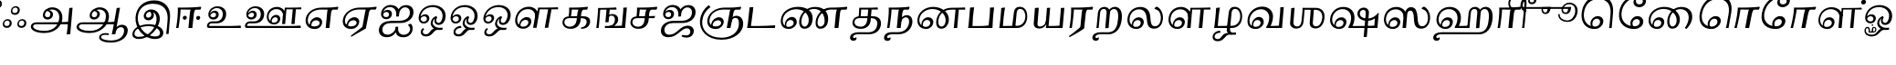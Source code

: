 SplineFontDB: 3.0
FontName: Experiment-Tamil-Cursive
FullName: Experiment-Tamil
FamilyName: Experiemnt-Tamil
Weight: Cursive
Copyright: 
Version: 
ItalicAngle: 0
UnderlinePosition: -99
UnderlineWidth: 23
Ascent: 750
Descent: 250
InvalidEm: 0
LayerCount: 2
Layer: 0 0 "Back" 1
Layer: 1 0 "Fore" 0
PreferredKerning: 4
XUID: [1021 779 -1439063335 605102]
StyleMap: 0x0040
FSType: 0
OS2Version: 3
OS2_WeightWidthSlopeOnly: 0
OS2_UseTypoMetrics: 0
CreationTime: 1316601550
ModificationTime: 1468073292
PfmFamily: 17
TTFWeight: 400
TTFWidth: 5
LineGap: 0
VLineGap: 0
Panose: 2 0 6 0 0 0 0 0 0 0
OS2TypoAscent: 1367
OS2TypoAOffset: 0
OS2TypoDescent: -633
OS2TypoDOffset: 0
OS2TypoLinegap: 20
OS2WinAscent: 846
OS2WinAOffset: 0
OS2WinDescent: 354
OS2WinDOffset: 0
HheadAscent: 846
HheadAOffset: 0
HheadDescent: -371
HheadDOffset: 0
OS2SubXSize: 841
OS2SubYSize: 780
OS2SubXOff: 0
OS2SubYOff: 240
OS2SupXSize: 841
OS2SupYSize: 780
OS2SupXOff: 0
OS2SupYOff: 601
OS2StrikeYSize: 60
OS2StrikeYPos: 300
OS2CapHeight: -1
OS2XHeight: -1
OS2Vendor: 'ACE '
OS2CodePages: 00000001.00000000
OS2UnicodeRanges: 80108003.00002042.00000000.00000000
Lookup: 4 0 0 "'akhn' Akhand lookup 0" { "'akhn' Akhand lookup 0 subtable"  } ['akhn' ('taml' <'dflt' > 'tml2' <'dflt' > ) ]
Lookup: 4 0 0 "'abvs' Above Base Substitutions lookup 1" { "'abvs' Above Base Substitutions lookup 1 subtable"  } ['abvs' ('taml' <'dflt' > 'tml2' <'dflt' > ) ]
Lookup: 6 0 0 "'abvs' Above Base Substitutions lookup 2" { "'abvs' Above Base Substitutions lookup 2 subtable"  } ['abvs' ('taml' <'dflt' > 'tml2' <'dflt' > ) ]
Lookup: 4 0 0 "'psts' Post Base Substitutions lookup 3" { "'psts' Post Base Substitutions lookup 3 subtable"  } ['psts' ('taml' <'dflt' > 'tml2' <'dflt' > ) ]
Lookup: 4 0 0 "'psts' Post Base Substitutions lookup 4" { "'psts' Post Base Substitutions lookup 4 subtable"  } ['psts' ('taml' <'dflt' > 'tml2' <'dflt' > ) ]
Lookup: 6 0 0 "'psts' Post Base Substitutions lookup 5" { "'psts' Post Base Substitutions lookup 5 subtable"  } ['psts' ('taml' <'dflt' > 'tml2' <'dflt' > ) ]
Lookup: 6 0 0 "'psts' Post Base Substitutions lookup 6" { "'psts' Post Base Substitutions lookup 6 subtable"  } ['psts' ('taml' <'dflt' > 'tml2' <'dflt' > ) ]
Lookup: 6 0 0 "'psts' Post Base Substitutions lookup 7" { "'psts' Post Base Substitutions lookup 7 subtable"  } ['psts' ('taml' <'dflt' > 'tml2' <'dflt' > ) ]
Lookup: 6 0 0 "'psts' Post Base Substitutions lookup 8" { "'psts' Post Base Substitutions lookup 8 subtable"  } ['psts' ('taml' <'dflt' > 'tml2' <'dflt' > ) ]
Lookup: 6 0 0 "'psts' Post Base Substitutions lookup 9" { "'psts' Post Base Substitutions lookup 9 subtable"  } ['psts' ('taml' <'dflt' > 'tml2' <'dflt' > ) ]
Lookup: 6 0 0 "'psts' Post Base Substitutions lookup 10" { "'psts' Post Base Substitutions lookup 10 subtable"  } ['psts' ('taml' <'dflt' > 'tml2' <'dflt' > ) ]
Lookup: 6 0 0 "'psts' Post Base Substitutions lookup 11" { "'psts' Post Base Substitutions lookup 11 subtable"  } ['psts' ('taml' <'dflt' > 'tml2' <'dflt' > ) ]
Lookup: 6 0 0 "'psts' Post Base Substitutions lookup 12" { "'psts' Post Base Substitutions lookup 12 subtable"  } ['psts' ('taml' <'dflt' > 'tml2' <'dflt' > ) ]
Lookup: 6 0 0 "'ss01' Style Set 1 lookup 13" { "'ss01' Style Set 1 lookup 13 contextual 0"  "'ss01' Style Set 1 lookup 13 contextual 1"  "'ss01' Style Set 1 lookup 13 contextual 2"  "'ss01' Style Set 1 lookup 13 contextual 3"  } ['salt' ('taml' <'dflt' > 'tml2' <'dflt' > ) 'ss01' ('taml' <'dflt' > 'tml2' <'dflt' > ) ]
Lookup: 4 0 0 "'ss02' Style Set 2 lookup 14" { "'ss02' Style Set 2 lookup 14 subtable"  } ['salt' ('taml' <'dflt' > 'tml2' <'dflt' > ) 'ss02' ('taml' <'dflt' > 'tml2' <'dflt' > ) ]
Lookup: 6 0 0 "'ss03' Style Set 3 lookup 15" { "'ss03' Style Set 3 lookup 15 contextual 0"  "'ss03' Style Set 3 lookup 15 contextual 1"  "'ss03' Style Set 3 lookup 15 contextual 2"  "'ss03' Style Set 3 lookup 15 contextual 3"  "'ss03' Style Set 3 lookup 15 contextual 4"  "'ss03' Style Set 3 lookup 15 contextual 5"  "'ss03' Style Set 3 lookup 15 contextual 6"  "'ss03' Style Set 3 lookup 15 contextual 7"  "'ss03' Style Set 3 lookup 15 contextual 8"  } ['salt' ('taml' <'dflt' > 'tml2' <'dflt' > ) 'ss03' ('taml' <'dflt' > 'tml2' <'dflt' > ) ]
Lookup: 6 0 0 "'ss04' Style Set 4 lookup 16" { "'ss04' Style Set 4 lookup 16 contextual 0"  "'ss04' Style Set 4 lookup 16 contextual 1"  "'ss04' Style Set 4 lookup 16 contextual 2"  "'ss04' Style Set 4 lookup 16 contextual 3"  } ['salt' ('taml' <'dflt' > 'tml2' <'dflt' > ) 'ss04' ('taml' <'dflt' > 'tml2' <'dflt' > ) ]
Lookup: 1 0 0 "Single Substitution lookup 17" { "Single Substitution lookup 17 subtable"  } []
Lookup: 1 0 0 "Single Substitution lookup 18" { "Single Substitution lookup 18 subtable"  } []
Lookup: 1 0 0 "Single Substitution lookup 19" { "Single Substitution lookup 19 subtable"  } []
Lookup: 1 0 0 "Single Substitution lookup 20" { "Single Substitution lookup 20 subtable"  } []
Lookup: 1 0 0 "Single Substitution lookup 21" { "Single Substitution lookup 21 subtable"  } []
Lookup: 1 0 0 "Single Substitution lookup 22" { "Single Substitution lookup 22 subtable"  } []
Lookup: 1 0 0 "Single Substitution lookup 23" { "Single Substitution lookup 23 subtable"  } []
Lookup: 1 0 0 "Single Substitution lookup 24" { "Single Substitution lookup 24 subtable"  } []
Lookup: 260 0 0 "'abvm' Above Base Mark lookup 0" { "'abvm' Above Base Mark lookup 0 subtable"  } ['abvm' ('DFLT' <'dflt' > 'taml' <'dflt' > 'tml2' <'dflt' > ) ]
Lookup: 260 0 0 "'abvm' Above Base Mark lookup 1" { "'abvm' Above Base Mark lookup 1 subtable"  } ['abvm' ('DFLT' <'dflt' > 'taml' <'dflt' > 'tml2' <'dflt' > ) ]
Lookup: 260 0 0 "'abvm' Above Base Mark lookup 2" { "'abvm' Above Base Mark lookup 2 subtable"  } ['abvm' ('DFLT' <'dflt' > 'taml' <'dflt' > 'tml2' <'dflt' > ) ]
Lookup: 260 0 0 "'abvm' Above Base Mark lookup 3" { "'abvm' Above Base Mark lookup 3 subtable"  } ['abvm' ('DFLT' <'dflt' > 'taml' <'dflt' > 'tml2' <'dflt' > ) ]
Lookup: 260 0 0 "'blwm' Below Base Mark lookup 4" { "'blwm' Below Base Mark lookup 4 subtable"  } ['blwm' ('DFLT' <'dflt' > 'taml' <'dflt' > 'tml2' <'dflt' > ) ]
MarkAttachClasses: 1
DEI: 91125
ChainSub2: coverage "'ss04' Style Set 4 lookup 16 contextual 3" 0 0 0 1
 1 0 1
  Coverage: 11 tml_MatraAi
  FCoverage: 7 tml_Lla
 1
  SeqLookup: 0 "Single Substitution lookup 24"
EndFPST
ChainSub2: coverage "'ss04' Style Set 4 lookup 16 contextual 2" 0 0 0 1
 1 0 1
  Coverage: 11 tml_MatraAi
  FCoverage: 6 tml_La
 1
  SeqLookup: 0 "Single Substitution lookup 24"
EndFPST
ChainSub2: coverage "'ss04' Style Set 4 lookup 16 contextual 1" 0 0 0 1
 1 0 1
  Coverage: 11 tml_MatraAi
  FCoverage: 8 tml_Nnna
 1
  SeqLookup: 0 "Single Substitution lookup 24"
EndFPST
ChainSub2: coverage "'ss04' Style Set 4 lookup 16 contextual 0" 0 0 0 1
 1 0 1
  Coverage: 11 tml_MatraAi
  FCoverage: 7 tml_Nna
 1
  SeqLookup: 0 "Single Substitution lookup 24"
EndFPST
ChainSub2: coverage "'ss03' Style Set 3 lookup 15 contextual 8" 0 0 0 1
 1 1 0
  Coverage: 11 tml_MatraIi
  BCoverage: 6 tml_Ca
 1
  SeqLookup: 0 "Single Substitution lookup 24"
EndFPST
ChainSub2: coverage "'ss03' Style Set 3 lookup 15 contextual 7" 0 0 0 1
 1 1 0
  Coverage: 11 tml_MatraIi
  BCoverage: 6 tml_Ta
 1
  SeqLookup: 0 "Single Substitution lookup 24"
EndFPST
ChainSub2: coverage "'ss03' Style Set 3 lookup 15 contextual 6" 0 0 0 1
 1 1 0
  Coverage: 11 tml_MatraIi
  BCoverage: 6 tml_Ka
 1
  SeqLookup: 0 "Single Substitution lookup 24"
EndFPST
ChainSub2: coverage "'ss03' Style Set 3 lookup 15 contextual 5" 0 0 0 1
 1 1 0
  Coverage: 15 tml_MatraI.alt4
  BCoverage: 6 tml_Ca
 1
  SeqLookup: 0 "Single Substitution lookup 24"
EndFPST
ChainSub2: coverage "'ss03' Style Set 3 lookup 15 contextual 4" 0 0 0 1
 1 1 0
  Coverage: 15 tml_MatraI.alt5
  BCoverage: 6 tml_Ta
 1
  SeqLookup: 0 "Single Substitution lookup 24"
EndFPST
ChainSub2: coverage "'ss03' Style Set 3 lookup 15 contextual 3" 0 0 0 1
 1 1 0
  Coverage: 15 tml_MatraI.alt5
  BCoverage: 6 tml_Ka
 1
  SeqLookup: 0 "Single Substitution lookup 24"
EndFPST
ChainSub2: coverage "'ss03' Style Set 3 lookup 15 contextual 2" 0 0 0 1
 1 1 0
  Coverage: 10 tml_MatraI
  BCoverage: 6 tml_Ca
 1
  SeqLookup: 0 "Single Substitution lookup 24"
EndFPST
ChainSub2: coverage "'ss03' Style Set 3 lookup 15 contextual 1" 0 0 0 1
 1 1 0
  Coverage: 10 tml_MatraI
  BCoverage: 6 tml_Ta
 1
  SeqLookup: 0 "Single Substitution lookup 24"
EndFPST
ChainSub2: coverage "'ss03' Style Set 3 lookup 15 contextual 0" 0 0 0 1
 1 1 0
  Coverage: 10 tml_MatraI
  BCoverage: 6 tml_Ka
 1
  SeqLookup: 0 "Single Substitution lookup 24"
EndFPST
ChainSub2: coverage "'ss01' Style Set 1 lookup 13 contextual 3" 0 0 0 1
 1 0 1
  Coverage: 6 tml_Ra
  FCoverage: 11 tml_MatraIi
 1
  SeqLookup: 0 "Single Substitution lookup 23"
EndFPST
ChainSub2: coverage "'ss01' Style Set 1 lookup 13 contextual 2" 0 0 0 1
 1 0 1
  Coverage: 6 tml_Ra
  FCoverage: 10 tml_MatraI
 1
  SeqLookup: 0 "Single Substitution lookup 23"
EndFPST
ChainSub2: coverage "'ss01' Style Set 1 lookup 13 contextual 1" 0 0 0 1
 1 0 1
  Coverage: 6 tml_Ra
  FCoverage: 12 tml_Anusvara
 1
  SeqLookup: 0 "Single Substitution lookup 23"
EndFPST
ChainSub2: coverage "'ss01' Style Set 1 lookup 13 contextual 0" 0 0 0 1
 1 0 1
  Coverage: 6 tml_Ra
  FCoverage: 10 tml_Virama
 1
  SeqLookup: 0 "Single Substitution lookup 23"
EndFPST
ChainSub2: coverage "'psts' Post Base Substitutions lookup 12 subtable" 0 0 0 1
 1 1 0
  Coverage: 10 tml_MatraU
  BCoverage: 28 tml_Nga tml_Pa tml_Ya tml_Va
 1
  SeqLookup: 0 "Single Substitution lookup 23"
EndFPST
ChainSub2: coverage "'psts' Post Base Substitutions lookup 11 subtable" 0 0 0 1
 1 1 0
  Coverage: 10 tml_MatraI
  BCoverage: 28 tml_Nga tml_Pa tml_Ya tml_Va
 1
  SeqLookup: 0 "Single Substitution lookup 23"
EndFPST
ChainSub2: coverage "'psts' Post Base Substitutions lookup 10 subtable" 0 0 0 1
 1 1 0
  Coverage: 10 tml_MatraI
  BCoverage: 14 tml_Nya tml_Na
 1
  SeqLookup: 0 "Single Substitution lookup 22"
EndFPST
ChainSub2: coverage "'psts' Post Base Substitutions lookup 9 subtable" 0 0 0 1
 1 1 0
  Coverage: 10 tml_MatraI
  BCoverage: 13 tml_Ka tml_Ta
 1
  SeqLookup: 0 "Single Substitution lookup 21"
EndFPST
ChainSub2: coverage "'psts' Post Base Substitutions lookup 8 subtable" 0 0 0 1
 1 1 0
  Coverage: 10 tml_MatraI
  BCoverage: 6 tml_Ca
 1
  SeqLookup: 0 "Single Substitution lookup 20"
EndFPST
ChainSub2: coverage "'psts' Post Base Substitutions lookup 7 subtable" 0 0 0 1
 1 1 0
  Coverage: 10 tml_MatraI
  BCoverage: 13 tml_La tml_Sa
 1
  SeqLookup: 0 "Single Substitution lookup 19"
EndFPST
ChainSub2: coverage "'psts' Post Base Substitutions lookup 6 subtable" 0 0 0 1
 1 1 0
  Coverage: 10 tml_MatraI
  BCoverage: 45 tml_Ja tml_Ma tml_Rra tml_Llla tml_Sha tml_Ha
 1
  SeqLookup: 0 "Single Substitution lookup 18"
EndFPST
ChainSub2: coverage "'psts' Post Base Substitutions lookup 5 subtable" 0 0 0 1
 1 1 0
  Coverage: 10 tml_MatraI
  BCoverage: 16 tml_Ssa tml_KSsa
 1
  SeqLookup: 0 "Single Substitution lookup 17"
EndFPST
ChainSub2: coverage "'abvs' Above Base Substitutions lookup 2 subtable" 0 0 0 1
 1 1 0
  Coverage: 11 tml_MatraIi
  BCoverage: 13 tml_La tml_Sa
 1
  SeqLookup: 0 "Single Substitution lookup 17"
EndFPST
TtTable: prep
PUSHW_1
 74
CALL
SVTCA[x-axis]
PUSHW_3
 5
 105
 76
CALL
SVTCA[x-axis]
PUSHW_8
 107
 91
 80
 62
 48
 29
 0
 82
CALL
PUSHW_8
 108
 115
 95
 74
 48
 29
 0
 82
CALL
PUSHW_8
 109
 103
 80
 62
 48
 29
 0
 82
CALL
SVTCA[y-axis]
PUSHW_8
 103
 115
 95
 74
 48
 29
 0
 82
CALL
PUSHW_8
 104
 153
 125
 97
 70
 42
 0
 82
CALL
PUSHW_8
 105
 103
 80
 62
 48
 29
 0
 82
CALL
PUSHW_8
 106
 93
 80
 62
 48
 29
 0
 82
CALL
SVTCA[y-axis]
PUSHW_3
 110
 1
 81
CALL
PUSHW_1
 102
DUP
RCVT
RDTG
ROUND[Black]
RTG
WCVTP
PUSHW_1
 64
CALL
SVTCA[x-axis]
PUSHW_3
 5
 95
 66
CALL
SVTCA[x-axis]
PUSHW_8
 97
 91
 80
 62
 48
 29
 0
 72
CALL
PUSHW_8
 98
 115
 95
 74
 48
 29
 0
 72
CALL
PUSHW_8
 99
 103
 80
 62
 48
 29
 0
 72
CALL
SVTCA[y-axis]
PUSHW_8
 93
 115
 95
 74
 48
 29
 0
 72
CALL
PUSHW_8
 94
 153
 125
 97
 70
 42
 0
 72
CALL
PUSHW_8
 95
 103
 80
 62
 48
 29
 0
 72
CALL
PUSHW_8
 96
 93
 80
 62
 48
 29
 0
 72
CALL
SVTCA[y-axis]
PUSHW_3
 100
 1
 71
CALL
PUSHW_1
 92
DUP
RCVT
RDTG
ROUND[Black]
RTG
WCVTP
NPUSHB
 2
 69
 1
SCANTYPE
PUSHW_1
 511
SCANCTRL
SROUND
RTG
EndTTInstrs
TtTable: fpgm
NPUSHB
 5
 5
 4
 3
 2
 0
FDEF
SROUND
RCVT
DUP
PUSHB_1
 3
CINDEX
RCVT
SWAP
SUB
ROUND[Grey]
RTG
SWAP
ROUND[Grey]
ADD
WCVTP
ENDF
FDEF
RCVT
DUP
PUSHB_1
 3
CINDEX
RCVT
SWAP
SUB
ROUND[Grey]
SWAP
ROUND[Grey]
ADD
WCVTP
ENDF
FDEF
DUP
DUP
PUSHW_1
 -64
SHPIX
SRP2
PUSHB_2
 64
 1
SHZ[rp2]
SHPIX
ENDF
FDEF
DUP
DUP
PUSHB_1
 64
SHPIX
SRP2
PUSHB_1
 1
SHZ[rp2]
PUSHW_1
 -64
SHPIX
ENDF
FDEF
SVTCA[x-axis]
PUSHB_1
 70
SROUND
DUP
GC[orig]
ROUND[Grey]
RTG
SWAP
GC[cur]
SUB
ROUND[Grey]
DUP
IF
DUP
PUSHB_1
 3
CINDEX
SWAP
SHPIX
PUSHB_1
 2
CINDEX
SRP2
PUSHB_1
 1
SHZ[rp2]
NEG
SHPIX
EIF
ENDF
PUSHW_1
 64
FDEF
MPPEM
PUSHW_1
 8
LT
IF
PUSHB_2
 1
 1
INSTCTRL
EIF
PUSHW_1
 511
SCANCTRL
PUSHW_1
 68
SCVTCI
PUSHW_2
 8
 3
SDS
SDB
ENDF
PUSHW_1
 65
FDEF
DUP
DUP
RCVT
ROUND[Black]
WCVTP
PUSHB_1
 1
ADD
ENDF
PUSHW_1
 66
FDEF
PUSHW_1
 65
LOOPCALL
POP
ENDF
PUSHW_1
 67
FDEF
DUP
GC[cur]
PUSHB_1
 3
CINDEX
GC[cur]
GT
IF
SWAP
EIF
DUP
ROLL
DUP
ROLL
MD[grid]
ABS
ROLL
DUP
GC[cur]
DUP
ROUND[Grey]
SUB
ABS
PUSHB_1
 4
CINDEX
GC[cur]
DUP
ROUND[Grey]
SUB
ABS
GT
IF
SWAP
NEG
ROLL
EIF
MDAP[rnd]
DUP
PUSHB_1
 0
GTEQ
IF
ROUND[Black]
DUP
PUSHB_1
 0
EQ
IF
POP
PUSHB_1
 64
EIF
ELSE
ROUND[Black]
DUP
PUSHB_1
 0
EQ
IF
POP
PUSHB_1
 64
NEG
EIF
EIF
MSIRP[no-rp0]
ENDF
PUSHW_1
 68
FDEF
DUP
GC[cur]
PUSHB_1
 4
CINDEX
GC[cur]
GT
IF
SWAP
ROLL
EIF
DUP
GC[cur]
DUP
ROUND[White]
SUB
ABS
PUSHB_1
 4
CINDEX
GC[cur]
DUP
ROUND[White]
SUB
ABS
GT
IF
SWAP
ROLL
EIF
MDAP[rnd]
MIRP[rp0,min,rnd,black]
ENDF
PUSHW_1
 69
FDEF
MPPEM
DUP
PUSHB_1
 3
MINDEX
LT
IF
LTEQ
IF
PUSHB_1
 128
WCVTP
ELSE
PUSHB_1
 64
WCVTP
EIF
ELSE
POP
POP
DUP
RCVT
PUSHB_1
 192
LT
IF
PUSHB_1
 192
WCVTP
ELSE
POP
EIF
EIF
ENDF
PUSHW_1
 70
FDEF
DUP
DUP
RCVT
ROUND[Black]
WCVTP
PUSHB_1
 1
ADD
DUP
DUP
RCVT
RDTG
ROUND[Black]
RTG
WCVTP
PUSHB_1
 1
ADD
ENDF
PUSHW_1
 71
FDEF
PUSHW_1
 70
LOOPCALL
ENDF
PUSHW_1
 72
FDEF
MPPEM
DUP
PUSHB_1
 3
MINDEX
GTEQ
IF
PUSHB_1
 64
ELSE
PUSHB_1
 0
EIF
ROLL
ROLL
DUP
PUSHB_1
 3
MINDEX
GTEQ
IF
SWAP
POP
PUSHB_1
 128
ROLL
ROLL
ELSE
ROLL
SWAP
EIF
DUP
PUSHB_1
 3
MINDEX
GTEQ
IF
SWAP
POP
PUSHW_1
 192
ROLL
ROLL
ELSE
ROLL
SWAP
EIF
DUP
PUSHB_1
 3
MINDEX
GTEQ
IF
SWAP
POP
PUSHW_1
 256
ROLL
ROLL
ELSE
ROLL
SWAP
EIF
DUP
PUSHB_1
 3
MINDEX
GTEQ
IF
SWAP
POP
PUSHW_1
 320
ROLL
ROLL
ELSE
ROLL
SWAP
EIF
DUP
PUSHW_1
 3
MINDEX
GTEQ
IF
PUSHB_1
 3
CINDEX
RCVT
PUSHW_1
 384
LT
IF
SWAP
POP
PUSHW_1
 384
SWAP
POP
ELSE
PUSHB_1
 3
CINDEX
RCVT
SWAP
POP
SWAP
POP
EIF
ELSE
POP
EIF
WCVTP
ENDF
PUSHW_1
 73
FDEF
MPPEM
GTEQ
IF
RCVT
WCVTP
ELSE
POP
POP
EIF
ENDF
PUSHW_1
 74
FDEF
MPPEM
PUSHW_1
 8
LT
IF
PUSHB_2
 1
 1
INSTCTRL
EIF
PUSHW_1
 511
SCANCTRL
PUSHW_1
 68
SCVTCI
PUSHW_2
 8
 3
SDS
SDB
ENDF
PUSHW_1
 75
FDEF
DUP
DUP
RCVT
ROUND[Black]
WCVTP
PUSHB_1
 1
ADD
ENDF
PUSHW_1
 76
FDEF
PUSHW_1
 75
LOOPCALL
POP
ENDF
PUSHW_1
 77
FDEF
DUP
GC[cur]
PUSHB_1
 3
CINDEX
GC[cur]
GT
IF
SWAP
EIF
DUP
ROLL
DUP
ROLL
MD[grid]
ABS
ROLL
DUP
GC[cur]
DUP
ROUND[Grey]
SUB
ABS
PUSHB_1
 4
CINDEX
GC[cur]
DUP
ROUND[Grey]
SUB
ABS
GT
IF
SWAP
NEG
ROLL
EIF
MDAP[rnd]
DUP
PUSHB_1
 0
GTEQ
IF
ROUND[Black]
DUP
PUSHB_1
 0
EQ
IF
POP
PUSHB_1
 64
EIF
ELSE
ROUND[Black]
DUP
PUSHB_1
 0
EQ
IF
POP
PUSHB_1
 64
NEG
EIF
EIF
MSIRP[no-rp0]
ENDF
PUSHW_1
 78
FDEF
DUP
GC[cur]
PUSHB_1
 4
CINDEX
GC[cur]
GT
IF
SWAP
ROLL
EIF
DUP
GC[cur]
DUP
ROUND[White]
SUB
ABS
PUSHB_1
 4
CINDEX
GC[cur]
DUP
ROUND[White]
SUB
ABS
GT
IF
SWAP
ROLL
EIF
MDAP[rnd]
MIRP[rp0,min,rnd,black]
ENDF
PUSHW_1
 79
FDEF
MPPEM
DUP
PUSHB_1
 3
MINDEX
LT
IF
LTEQ
IF
PUSHB_1
 128
WCVTP
ELSE
PUSHB_1
 64
WCVTP
EIF
ELSE
POP
POP
DUP
RCVT
PUSHB_1
 192
LT
IF
PUSHB_1
 192
WCVTP
ELSE
POP
EIF
EIF
ENDF
PUSHW_1
 80
FDEF
DUP
DUP
RCVT
ROUND[Black]
WCVTP
PUSHB_1
 1
ADD
DUP
DUP
RCVT
RDTG
ROUND[Black]
RTG
WCVTP
PUSHB_1
 1
ADD
ENDF
PUSHW_1
 81
FDEF
PUSHW_1
 80
LOOPCALL
ENDF
PUSHW_1
 82
FDEF
MPPEM
DUP
PUSHB_1
 3
MINDEX
GTEQ
IF
PUSHB_1
 64
ELSE
PUSHB_1
 0
EIF
ROLL
ROLL
DUP
PUSHB_1
 3
MINDEX
GTEQ
IF
SWAP
POP
PUSHB_1
 128
ROLL
ROLL
ELSE
ROLL
SWAP
EIF
DUP
PUSHB_1
 3
MINDEX
GTEQ
IF
SWAP
POP
PUSHW_1
 192
ROLL
ROLL
ELSE
ROLL
SWAP
EIF
DUP
PUSHB_1
 3
MINDEX
GTEQ
IF
SWAP
POP
PUSHW_1
 256
ROLL
ROLL
ELSE
ROLL
SWAP
EIF
DUP
PUSHB_1
 3
MINDEX
GTEQ
IF
SWAP
POP
PUSHW_1
 320
ROLL
ROLL
ELSE
ROLL
SWAP
EIF
DUP
PUSHW_1
 3
MINDEX
GTEQ
IF
PUSHB_1
 3
CINDEX
RCVT
PUSHW_1
 384
LT
IF
SWAP
POP
PUSHW_1
 384
SWAP
POP
ELSE
PUSHB_1
 3
CINDEX
RCVT
SWAP
POP
SWAP
POP
EIF
ELSE
POP
EIF
WCVTP
ENDF
PUSHW_1
 83
FDEF
MPPEM
GTEQ
IF
RCVT
WCVTP
ELSE
POP
POP
EIF
ENDF
EndTTInstrs
ShortTable: cvt  112
  0
  0
  50
  700
  -50
  100
  530
  -30
  500
  680
  -20
  542
  -46
  400
  600
  -1
  536
  -11
  620
  -220
  -100
  350
  70
  240
  200
  -10
  650
  630
  640
  380
  423
  -60
  300
  550
  547
  -187
  534
  -148
  573
  -150
  514
  -168
  460
  -110
  -160
  704
  480
  545
  -205
  290
  185
  544
  -85
  342
  59
  370
  30
  410
  -240
  -250
  -230
  420
  -285
  -260
  -275
  -280
  430
  660
  690
  140
  40
  610
  510
  -70
  698
  595
  -295
  360
  540
  445
  -41
  670
  -290
  665
  -5
  695
  -180
  -200
  -265
  440
  415
  -270
  21
  49
  37
  55
  61
  62
  49
  55
  0
  0
  21
  49
  37
  55
  61
  62
  49
  55
  0
  0
EndShort
ShortTable: maxp 16
  1
  0
  127
  192
  16
  0
  0
  1
  1
  60
  84
  0
  512
  1053
  0
  0
EndShort
LangName: 1033 "" "" "Cursive"
Encoding: Custom
Compacted: 1
UnicodeInterp: none
NameList: AGL For New Fonts
DisplaySize: -128
AntiAlias: 1
FitToEm: 0
WinInfo: 0 9 6
BeginPrivate: 0
EndPrivate
Grid
-1000 955.900024414 m 0
 2000 955.900024414 l 1024
-1000 588 m 0
 2000 588 l 1024
-1000 618 m 0
 2000 618 l 1024
-1000 815 m 0
 2000 815 l 1024
-1000 900 m 0
 2000 900 l 1024
EndSplineSet
AnchorClass2: "Anchor-0" "'abvm' Above Base Mark lookup 0 subtable" "Anchor-1" "'abvm' Above Base Mark lookup 1 subtable" "Anchor-2" "'abvm' Above Base Mark lookup 2 subtable" "Anchor-3" "'abvm' Above Base Mark lookup 3 subtable" "Anchor-4" "'blwm' Below Base Mark lookup 4 subtable" 
BeginChars: 192 128

StartChar: .notdef
Encoding: 0 -1 0
GlifName: _notdef
Width: 0
Flags: HMW
LayerCount: 2
EndChar

StartChar: tml_Visarga
Encoding: 1 2947 1
GlifName: tml_V_isarga
Width: 775
VWidth: 30
Flags: HMW
LayerCount: 2
Fore
SplineSet
515.829101562 125.598632812 m 4
 512.3203125 85.4951171875 538.474609375 55.1943359375 587.854492188 55.1943359375 c 4
 634.034179688 55.1943359375 662.254882812 93.9140625 665.520507812 131.25 c 4
 669.342773438 174.93359375 643.380859375 205.741210938 596.982421875 205.741210938 c 4
 561.008789062 205.741210938 520.309570312 176.814453125 515.829101562 125.598632812 c 4
475.194335938 117.2109375 m 4
 482.083984375 195.96484375 546.918945312 245.512695312 610.026367188 245.512695312 c 4
 684.780273438 245.512695312 727.15625 189.356445312 721.495117188 124.642578125 c 4
 716.106445312 63.0537109375 672.434570312 2.9921875 588.373046875 2.9921875 c 4
 510.877929688 2.9921875 469.672851562 54.103515625 475.194335938 117.2109375 c 4
115.829101562 125.598632812 m 4
 112.3203125 85.4951171875 138.474609375 55.1943359375 187.854492188 55.1943359375 c 4
 234.034179688 55.1943359375 262.254882812 93.9140625 265.520507812 131.25 c 4
 269.342773438 174.93359375 243.380859375 205.741210938 196.982421875 205.741210938 c 4
 161.008789062 205.741210938 120.309570312 176.814453125 115.829101562 125.598632812 c 4
75.1943359375 117.2109375 m 4
 82.083984375 195.96484375 146.918945312 245.512695312 210.026367188 245.512695312 c 4
 284.780273438 245.512695312 327.15625 189.356445312 321.495117188 124.642578125 c 4
 316.106445312 63.0537109375 272.434570312 2.9921875 188.373046875 2.9921875 c 4
 110.877929688 2.9921875 69.6728515625 54.103515625 75.1943359375 117.2109375 c 4
337.325195312 485.598632812 m 4
 333.81640625 445.495117188 359.970703125 415.194335938 409.350585938 415.194335938 c 4
 455.530273438 415.194335938 483.75 453.9140625 487.016601562 491.25 c 4
 490.838867188 534.93359375 464.875976562 565.741210938 418.478515625 565.741210938 c 4
 382.50390625 565.741210938 341.805664062 536.814453125 337.325195312 485.598632812 c 4
296.690429688 477.2109375 m 4
 303.580078125 555.96484375 368.415039062 605.512695312 431.522460938 605.512695312 c 4
 506.276367188 605.512695312 548.65234375 549.356445312 542.990234375 484.642578125 c 4
 537.602539062 423.053710938 493.930664062 362.9921875 409.869140625 362.9921875 c 4
 332.373046875 362.9921875 291.168945312 414.103515625 296.690429688 477.2109375 c 4
EndSplineSet
EndChar

StartChar: tml_A
Encoding: 2 2949 2
GlifName: tml_A_
Width: 1254
VWidth: 0
Flags: HMW
LayerCount: 2
Fore
SplineSet
1051.42675781 -178 m 1
 1059.26269531 -115.1171875 1065.8046875 -68.609375 1074.96191406 11 c 1
 1122.46875 554 l 1
 1148.46191406 556.639648438 1198.515625 561.139648438 1213.08105469 561 c 1
 1149.12695312 -170 l 1
 1119.69335938 -174.466796875 1083.22851562 -177.713867188 1051.42675781 -178 c 1
68.849609375 44 m 0
 74.5380859375 120.572265625 145.23046875 157.276367188 228.735351562 157 c 0
 368.646484375 157.120117188 980.729492188 155.921875 1099.22265625 174 c 1
 1089.01171875 103 l 1
 234.01171875 103 l 2
 181.46875 103.428710938 135.650390625 90.08984375 132.19921875 48 c 0
 126.419921875 -22.4970703125 263.103515625 -80 440.000976562 -80 c 0
 700.018554688 -80 830.196289062 82.2578125 846.272460938 266 c 0
 861.944335938 445.141601562 749.499023438 511.34375 648.793945312 512 c 0
 534.224609375 512.719726562 464.153320312 450.467773438 455.80859375 375 c 0
 450.8125 329.823242188 483.327148438 297.938476562 531.071289062 298 c 0
 571.30859375 298.048828125 599.798828125 326.48046875 604.37109375 370 c 0
 612.134765625 443.685546875 540.004882812 471.12109375 483.732421875 477 c 1
 533.181640625 505 l 1
 593.639648438 500.793945312 685.358398438 461.302734375 676.93359375 365 c 0
 671.3359375 301.01953125 617.5625 234.354492188 529.47265625 234 c 0
 447.852539062 233.711914062 392.219726562 289.368164062 400.37109375 370 c 0
 411.858398438 484.294921875 520.723632812 571.05859375 659.043945312 572 c 0
 805.868164062 572.999023438 951.078125 469.524414062 932.134765625 253 c 0
 916.0234375 68.8505859375 752.586914062 -139 438.838867188 -139 c 0
 181.99609375 -139 62.2470703125 -44.8798828125 68.849609375 44 c 0
EndSplineSet
Colour: ffffff
EndChar

StartChar: tml_Aa
Encoding: 3 2950 3
GlifName: tml_A_a
Width: 1531
VWidth: 0
Flags: HMW
LayerCount: 2
Fore
SplineSet
691.561523438 -256.4765625 m 0
 699.20703125 -175.34765625 780.956054688 -142.033203125 869.666015625 -140.982421875 c 0
 899.322265625 -140.7578125 931.733398438 -144.104492188 957.7890625 -151 c 1
 957.768554688 -173.04296875 949.9765625 -187.435546875 938.58984375 -199 c 1
 920.51171875 -191.62109375 890.228515625 -188.310546875 864.505859375 -188.526367188 c 0
 802.583984375 -189.418945312 747.297851562 -202.337890625 743.21484375 -249 c 0
 738.036132812 -308.193359375 875.083007812 -347.458984375 1015.65332031 -346.868164062 c 0
 1267.75097656 -345.526367188 1361.59375 -217.161132812 1373.38867188 -87 c 0
 1379.71582031 -17.1708984375 1347.97460938 23.7451171875 1292.09960938 24 c 0
 1232.15332031 24.2734375 1157.69726562 -17.5810546875 1145.37597656 -110 c 1
 1127.45019531 -52 l 1
 1137.19042969 24.408203125 1229.19921875 91.212890625 1316.96191406 91 c 0
 1413.23242188 90.7607421875 1483.33886719 26.736328125 1473.56347656 -85 c 0
 1455.7265625 -288.879882812 1249.95019531 -401.732421875 1012.64160156 -404.15234375 c 0
 841.6953125 -405.583007812 682.1640625 -354.926757812 691.561523438 -256.4765625 c 0
EndSplineSet
Refer: 2 2949 N 1 0 0.0874887 1 0 0 2
Colour: ffffff
EndChar

StartChar: tml_I
Encoding: 4 2951 4
GlifName: tml_I_
Width: 1182
VWidth: 0
Flags: HMW
LayerCount: 2
Back
SplineSet
180 -106 m 4
 178.00390625 -170.856445312 227.814453125 -214.618164062 311 -215 c 4
 566.403320312 -216.0859375 856 -0.0146484375 856 244 c 4
 856 393.032226562 717.715820312 483 624 483 c 4
 512.909179688 483 423.176757812 423.764648438 424 321 c 4
 424.559570312 259.723632812 473.731445312 214.807617188 552 216 c 4
 629.755859375 217.423828125 691.059570312 260.526367188 690 336 c 4
 689.338867188 378.647460938 637.985351562 417.57421875 555 446 c 5
 518 426 l 5
 579.490234375 404.506835938 615 366.987304688 615 332 c 4
 615 299.688476562 585.740234375 265.938476562 542 266 c 4
 502.454101562 266.064453125 472.288085938 301.182617188 474 334 c 4
 477.453125 398.560546875 550.727539062 426.165039062 610 433 c 5
 704.692382812 433.543945312 770.81640625 328.004882812 767 231 c 4
 759.064453125 48.453125 545.850585938 -166 341 -166 c 4
 292.6953125 -166 236.536132812 -140.143554688 236 -97 c 4
 234.325195312 27.765625 422.602539062 77 574 77 c 4
 673.853515625 77 838.891601562 41.6123046875 838 -67 c 4
 837.60546875 -117.274414062 775.9765625 -151.133789062 722 -149 c 4
 446.014648438 -140.5625 246 85.6171875 246 316 c 4
 246 492.029296875 392.94140625 614 612 614 c 4
 835.408203125 614 979.140625 450.412109375 975 229 c 5
 975 -197 l 5
 1030 -193 l 5
 1030 268 l 6
 1030 508.12890625 883.77734375 701 624 701 c 4
 366.444335938 701 189.002929688 532.0625 194 289 c 4
 199.35546875 49.78515625 435.663085938 -215 741 -215 c 4
 829.553710938 -215 928.3984375 -154.684570312 925 -69 c 4
 921.077148438 29.9208984375 797.458007812 123 570 123 c 4
 391.493164062 123 186.071289062 56.8408203125 180 -106 c 4
EndSplineSet
Fore
SplineSet
76.3515625 -156 m 4
 65.2236328125 -260.860351562 150.059570312 -304.666992188 245.31640625 -305 c 4
 555.811523438 -306.111328125 805.817382812 -2.08203125 825.422851562 222 c 4
 841.297851562 403.458007812 729.96484375 513 590.881835938 513 c 4
 470.92578125 513 393.500976562 427.286132812 386.833984375 341 c 4
 381.548828125 272.264648438 429.615234375 210.522460938 515.547851562 212 c 4
 593.431640625 213.399414062 658.791015625 263.944335938 665.795898438 352 c 4
 671.248046875 420.588867188 633.21875 460.713867188 564.994140625 480 c 5
 546.245117188 460 l 5
 574.029296875 444.09765625 598.6640625 407.63671875 594.49609375 360 c 4
 591.326171875 323.771484375 557.553710938 285.9296875 512.021484375 286 c 4
 471.899414062 286.061523438 445.880859375 310.046875 448.708984375 351 c 4
 453.216796875 416.283203125 513.982421875 452.4296875 575.45703125 451 c 5
 684.684570312 451.672851562 753.140625 358.17578125 734.584960938 201 c 4
 713.43359375 21.8330078125 546.010742188 -245 256.565429688 -245 c 4
 173.380859375 -245 126.778320312 -212.856445312 131.876953125 -150 c 4
 141.866210938 -27.060546875 318.563476562 51 520.461914062 51 c 4
 688.373046875 51 842.584960938 -36.146484375 832.139648438 -147 c 4
 827.56640625 -195.470703125 792.106445312 -234.116210938 708.52734375 -234 c 4
 399.966796875 -233.575195312 203.413085938 73.306640625 223.771484375 306 c 4
 245.46484375 553.958007812 415.985351562 671 639.705078125 671 c 4
 949.424804688 671 1066.79394531 470.4453125 1038.41015625 199 c 5
 1021.26269531 3 l 5
 1015.79199219 -45.2138671875 1007.08105469 -107.28515625 999.564453125 -165 c 5
 1067.56445312 -165 l 5
 1107.19628906 288 l 6
 1129.31835938 540.850585938 980.888671875 765 674.928710938 765 c 4
 374.506835938 765 181.612304688 572.083984375 161.984375 297 c 4
 140.391601562 -6.3408203125 380.208984375 -305 696.31640625 -305 c 4
 853.1328125 -305 919.2890625 -223.465820312 924.2265625 -146 c 4
 935.271484375 27.921875 698.864257812 105 526.186523438 105 c 4
 348.924804688 105 96.1513671875 30.806640625 76.3515625 -156 c 4
EndSplineSet
Colour: ffffff
EndChar

StartChar: tml_Ii
Encoding: 5 2952 5
GlifName: tml_I_i
Width: 844
VWidth: 0
Flags: HMW
LayerCount: 2
Fore
SplineSet
98 0 m 1
 98 0 121.8984375 126 137.37109375 310 c 0
 143.50390625 382.93359375 149.670898438 507.999023438 143.081054688 565 c 1
 440.416015625 565.265625 621.080078125 570.47265625 774.868164062 589 c 1
 776.081054688 585.905273438 785.783203125 571.544921875 784.504882812 565 c 1
 781.102539062 547.592773438 770.759765625 521.80859375 763.444335938 508 c 1
 723.842773438 508.266601562 678.481445312 507.958984375 636.444335938 508 c 1
 610.77734375 508.23046875 592.372070312 446.321289062 587.120117188 413 c 1
 542 0 l 1
 511.791015625 -0.12890625 460.5625 -0.1416015625 435 0 c 1
 469.37109375 362 l 2
 475.649414062 425.681640625 484.342773438 494.51171875 497.444335938 508 c 1
 397.70703125 508.69140625 272.864257812 512.171875 220.051757812 512 c 1
 221.848632812 479.611328125 209.481445312 346.990234375 205.845703125 314 c 0
 188.387695312 155.584960938 164 0 164 0 c 1
 98 0 l 1
648.229492188 280.405273438 m 4
 650.921875 311.177734375 677.288085938 335.422851562 708.060546875 335.422851562 c 4
 738.833007812 335.422851562 759.95703125 311.177734375 757.264648438 280.405273438 c 4
 754.572265625 249.6328125 729.206054688 225.387695312 698.43359375 225.387695312 c 4
 667.661132812 225.387695312 645.537109375 249.6328125 648.229492188 280.405273438 c 4
281.681640625 288.797851562 m 0
 284.099609375 316.44140625 310.250976562 338.219726562 341.0234375 338.219726562 c 0
 371.795898438 338.219726562 393.918945312 313.974609375 391.227539062 283.202148438 c 0
 388.53515625 252.4296875 362.168945312 228.184570312 331.396484375 228.184570312 c 0
 300.624023438 228.184570312 278.715820312 254.896484375 281.681640625 288.797851562 c 0
EndSplineSet
EndChar

StartChar: tml_U
Encoding: 6 2953 6
GlifName: tml_U_
Width: 1058
VWidth: 0
Flags: HMW
LayerCount: 2
Fore
SplineSet
93.6845703125 70 m 4
 89.859375 32.833984375 106.560546875 0 146 0 c 6
 819 0 l 6
 862.196289062 0 982.309570312 0.2666015625 1023 0 c 5
 1024.24121094 21 1020.21484375 54.6904296875 1014.86132812 67 c 5
 874.985351562 57.47265625 743.553710938 55.7861328125 656.899414062 56 c 6
 155.987304688 57 l 5
 155.987304688 57 152.258789062 64.97265625 153.438476562 78 c 4
 155.491210938 100.576171875 178.131835938 129 226.286132812 129 c 6
 347.286132812 129 l 6
 506.978515625 129 610.653320312 216.55078125 619.6328125 373 c 4
 628.40625 522.15234375 511.627929688 601.936523438 380.581054688 601 c 4
 242.212890625 599.965820312 142.17578125 501.305664062 131.033203125 389 c 4
 121.640625 294.293945312 183.392578125 233.583984375 267.47265625 234 c 4
 361.595703125 234.439453125 409.916992188 296.23046875 415.845703125 364 c 4
 421.831054688 432.415039062 371.0703125 479.885742188 306.990234375 479.948242188 c 4
 260.451171875 479.993164062 198.891601562 447.774414062 165.24609375 380 c 5
 174.045898438 332 l 5
 198.036132812 387.87890625 239.466796875 423.516601562 284.9921875 422.82421875 c 4
 323.448242188 422.330078125 345.813476562 394.04296875 342.845703125 364 c 4
 339.709960938 331.34765625 311.754882812 295.030273438 264.809570312 295 c 4
 204.372070312 294.96875 168.834960938 338.875976562 173.858398438 387 c 4
 183.014648438 476.95703125 262.481445312 550.506835938 362.206054688 551 c 4
 482.22265625 551.581054688 536.338867188 466.360351562 528.020507812 366 c 4
 520.903320312 279.28125 468.533203125 184 347.09765625 184 c 6
 253.09765625 184 l 6
 208.506835938 184 172.186523438 175.717773438 146.842773438 158.2109375 c 4
 114.795898438 135.782226562 97.091796875 102.5234375 93.6845703125 70 c 4
EndSplineSet
EndChar

StartChar: tml_Uu
Encoding: 7 2954 7
GlifName: tml_U_u
Width: 1663
VWidth: 0
Flags: HMW
LayerCount: 2
Fore
SplineSet
682.793945312 330.877929688 m 0
 697.296875 492.630859375 815.959960938 583.444335938 963.388671875 583.444335938 c 0
 1074.83398438 583.444335938 1165.77832031 510 1188.27734375 426.814453125 c 1
 1135.24023438 323.999023438 l 1
 1130.99707031 441.797851562 1062.90527344 523.828125 944.440429688 523.03515625 c 0
 825.614257812 522.2890625 741.264648438 444.000976562 732.060546875 330.052734375 c 0
 723.051757812 219.271484375 804.905273438 148.553710938 876.231445312 148.571289062 c 0
 945.413085938 148.587890625 977.87109375 190.638671875 981.819335938 232.778320312 c 0
 985.3671875 270.63671875 955.784179688 298.087890625 915.702148438 298.200195312 c 0
 878.009765625 298.317382812 827.338867188 264.69921875 818.9765625 209.641601562 c 0
 812.868164062 172.352539062 821.05859375 158.66796875 827.618164062 138.80078125 c 1
 807.44921875 125.610351562 l 1
 792.526367188 143.766601562 772.734375 158.561523438 779.85546875 212.993164062 c 0
 791.45703125 302.073242188 858.930664062 364.484375 940.055664062 363.850585938 c 0
 1004.49316406 363.362304688 1058.03027344 316.852539062 1050.9140625 241.846679688 c 0
 1045.11328125 180.637695312 996.717773438 99.3408203125 880.911132812 98.4072265625 c 0
 743.013671875 97.2958984375 672.389648438 214.6875 682.793945312 330.877929688 c 0
1101.19140625 109.840820312 m 1
 1101.19140625 109.840820312 1112.24609375 237.270507812 1126.83203125 402.908203125 c 0
 1127.91210938 415.174804688 1161.62792969 394.84375 1162.71191406 407.854492188 c 0
 1167.75 468.302734375 1172.68652344 516.418945312 1174.69433594 563.658203125 c 1
 1288.32421875 563.877929688 1494.15527344 564.047851562 1621.39648438 571.90234375 c 1
 1624.91894531 561.01171875 1628.42382812 535.360351562 1628.14160156 517.088867188 c 1
 1595.67480469 517.309570312 1513.39550781 517.055664062 1478.93164062 517.088867188 c 1
 1443.30175781 109.840820312 l 1
 1412.63964844 109.733398438 1380.93847656 109.723632812 1354.98730469 109.840820312 c 1
 1382.70898438 407.854492188 l 2
 1387.30957031 457.19140625 1390.72753906 482.624023438 1393.09082031 517.088867188 c 1
 1319.36328125 517.659179688 1258.85644531 517.231445312 1219.81152344 517.088867188 c 1
 1216.54296875 476.138671875 1213.22753906 438.131835938 1208.91894531 388.89453125 c 2
 1184.50488281 109.840820312 l 1
 1101.19140625 109.840820312 l 1
83.6845703125 70 m 0
 79.8583984375 32.833984375 96.560546875 0 136 0 c 2
 1409 0 l 2
 1452.19628906 0 1572.30957031 0.2666015625 1613 0 c 1
 1614.24121094 21 1610.21484375 54.6904296875 1604.86132812 67 c 1
 1464.98535156 57.47265625 1333.56542969 55.919921875 1246.89941406 56 c 2
 145.987304688 57 l 1
 145.987304688 57 142.25390625 64.97265625 143.438476562 78 c 0
 145.491210938 100.576171875 168.131835938 129 216.286132812 129 c 2
 337.286132812 129 l 2
 496.978515625 129 600.430664062 216.543945312 609.6328125 373 c 0
 618.40625 522.15234375 501.630859375 601.979492188 370.581054688 601 c 0
 232.211914062 599.965820312 132.170898438 501.306640625 121.033203125 389 c 0
 111.640625 294.293945312 173.395507812 233.607421875 257.47265625 234 c 0
 351.595703125 234.439453125 399.916992188 296.23046875 405.845703125 364 c 0
 411.831054688 432.415039062 361.0703125 479.885742188 296.990234375 479.948242188 c 0
 250.450195312 479.993164062 188.892578125 447.774414062 155.24609375 380 c 1
 164.045898438 332 l 1
 188.036132812 387.87890625 229.456054688 423.409179688 274.9921875 422.82421875 c 0
 313.448242188 422.330078125 335.731445312 394.043945312 332.845703125 364 c 0
 329.709960938 331.34765625 301.754882812 295.024414062 254.809570312 295 c 0
 194.372070312 294.96875 158.959960938 338.874023438 163.858398438 387 c 0
 173.014648438 476.95703125 252.482421875 550.517578125 352.206054688 551 c 0
 472.22265625 551.581054688 526.2578125 466.359375 518.020507812 366 c 0
 510.903320312 279.28125 458.533203125 184 337.09765625 184 c 2
 243.09765625 184 l 2
 198.5078125 184 162.083007812 175.875976562 136.842773438 158.2109375 c 0
 104.794921875 135.782226562 87.033203125 102.524414062 83.6845703125 70 c 0
EndSplineSet
EndChar

StartChar: tml_E
Encoding: 8 2958 8
GlifName: tml_E_
Width: 988
VWidth: 0
Flags: HMW
LayerCount: 2
Fore
SplineSet
943.444335938 508 m 1
 903.842773438 508.266601562 858.481445312 507.958984375 816.444335938 508 c 1
 790.77734375 508.23046875 768.372070312 454.321289062 767.120117188 421 c 1
 722 0 l 1
 691.791015625 -0.12890625 645.5625 -0.1416015625 620 0 c 1
 654.37109375 370 l 2
 660.649414062 433.681640625 664.342773438 494.51171875 677.444335938 508 c 1
 577.70703125 508.69140625 549.864257812 511.171875 498.051757812 511 c 1
 319.891601562 512.3203125 145.197265625 428.411132812 129.384765625 233 c 0
 119.33203125 108.76171875 209.140625 42.9794921875 299.88671875 43 c 0
 387.225585938 43.01953125 450.19921875 75.91015625 454.986328125 127 c 0
 459.681640625 177.346679688 413.25 213.838867188 363.59765625 214 c 0
 314.033203125 214.14453125 242.124023438 183.736328125 230.624023438 110 c 0
 223.069335938 61.5634765625 229.205078125 48.80078125 237.012695312 23 c 1
 218.612304688 7 l 1
 200.509765625 29.0234375 176.578125 46.9677734375 185.138671875 113 c 0
 199.538085938 224.059570312 287.235351562 297.76953125 386.984375 297 c 0
 463.864257812 296.407226562 531.568359375 238.987304688 522.7734375 146 c 0
 515.75 71.751953125 459.149414062 -26.5458984375 321.55078125 -28 c 0
 134.32421875 -29.978515625 58.8583984375 105.0546875 70.6474609375 236 c 0
 87.169921875 419.518554688 261.091796875 564.875976562 509.081054688 565 c 0
 807.416015625 565.265625 801.080078125 570.47265625 954.868164062 589 c 1
 956.081054688 585.905273438 965.783203125 571.544921875 964.504882812 565 c 1
 961.102539062 547.592773438 950.759765625 521.80859375 943.444335938 508 c 1
EndSplineSet
EndChar

StartChar: tml_Ee
Encoding: 9 2959 9
GlifName: tml_E_e
Width: 988
VWidth: 0
Flags: HMW
LayerCount: 2
Fore
SplineSet
310.540039062 -211 m 1
 430.04296875 -126.583007812 574.55859375 -6.611328125 627.711914062 31 c 5
 722 0 l 1
 714.512695312 -17 l 1
 577.083984375 -92.5556640625 442.641601562 -174.13671875 321.65234375 -244 c 1
 319.432617188 -240.26171875 311.319335938 -229.456054688 310.540039062 -211 c 1
EndSplineSet
Refer: 8 2958 N 1 0 0.0874887 1 0.0962034 1.09961 2
EndChar

StartChar: tml_Ai
Encoding: 10 2960 10
GlifName: tml_A_i
Width: 1079
Flags: HMW
LayerCount: 2
Fore
SplineSet
76.861328125 -42.4501953125 m 0
 92.5390625 136.751953125 262.802734375 195.681640625 412.7421875 197.650390625 c 2
 641.68359375 200.400390625 l 2
 789.97265625 202.018554688 912.708007812 268.991210938 925.235351562 412.174804688 c 0
 932.366210938 493.682617188 896.353515625 572.099609375 793.276367188 572.099609375 c 0
 713.419921875 572.099609375 640.40625 495.849609375 632.124023438 401.174804688 c 2
 625.162109375 321.599609375 l 1
 599.512695312 316.557617188 570.3125 316.6640625 549.186523438 317.599609375 c 1
 552.53515625 355.875 l 2
 564.780273438 495.83203125 484.711914062 578.849609375 382.317382812 578.849609375 c 0
 271.575195312 578.849609375 197.4921875 505.124023438 188.53125 402.700195312 c 0
 181.811523438 325.889648438 236.34375 301.825195312 272.856445312 301.825195312 c 0
 320.42578125 301.825195312 350.880859375 325.826171875 354.791992188 370.525390625 c 0
 357.634765625 403.024414062 335.737304688 445.275390625 287.232421875 445.275390625 c 0
 226.1953125 445.275390625 184.65625 394.981445312 180.819335938 351.125 c 1
 164.369140625 383.125 l 1
 179.375 440.349609375 237.069335938 503.025390625 316.409179688 503.025390625 c 256
 394.291015625 503.025390625 441.260742188 452.173828125 434.81640625 378.525390625 c 0
 428.213867188 303.048828125 367.7265625 243.575195312 280.2109375 243.575195312 c 0
 190.93359375 243.575195312 127.65234375 304.071289062 136.447265625 404.599609375 c 0
 149.447265625 553.188476562 276.844726562 638.599609375 397.995117188 638.599609375 c 0
 520.213867188 638.599609375 615.454101562 573.502929688 625.751953125 465.793945312 c 1
 613.8203125 468.3046875 602.98046875 470.923828125 593.314453125 473.650390625 c 1
 629.708984375 572.631835938 714.522460938 634.849609375 817.416992188 634.849609375 c 0
 944.178710938 634.849609375 1036.51269531 559.645507812 1023.58203125 411.849609375 c 0
 1009.10449219 246.37109375 848.3828125 141.08984375 685.071289062 139.400390625 c 2
 393.780273438 136.650390625 l 2
 275.805664062 135.03515625 182.0859375 78.7041015625 172.405273438 -31.9501953125 c 0
 165.032226562 -116.225585938 210.240234375 -185.299804688 313.36328125 -185.299804688 c 0
 419.89453125 -185.299804688 520.796875 -93.7587890625 528.081054688 -10.5009765625 c 2
 531.711914062 31 l 1
 560.709960938 36.787109375 588.419921875 37.3515625 606.0625 35 c 1
 602.299804688 -8 l 2
 593.206054688 -111.950195312 650.4609375 -188.01171875 757.092773438 -187.25 c 0
 872.655273438 -186.424804688 926.022460938 -103.810546875 932.546875 -42 c 0
 938.177734375 11.33984375 903.533203125 58.888671875 872.173828125 82 c 1
 885.852539062 97.380859375 923.2109375 120.517578125 955.061523438 115 c 1
 973.443359375 91.302734375 1011.1015625 56.9873046875 1000.27734375 -42 c 0
 990.244140625 -133.750976562 912.8046875 -257 748.740234375 -257 c 0
 596.39453125 -257 535.301757812 -168 541.776367188 -94 c 1
 554.513671875 -97 l 1
 528.225585938 -142.485351562 453.029296875 -255.299804688 296.638671875 -255.299804688 c 0
 136.436523438 -255.299804688 67.1240234375 -153.745117188 76.861328125 -42.4501953125 c 0
EndSplineSet
EndChar

StartChar: tml_O
Encoding: 11 2962 11
GlifName: tml_O_
Width: 873
VWidth: 0
Flags: HMW
LayerCount: 2
Fore
SplineSet
91.0712890625 298 m 4
 108.493164062 477.21484375 254.9921875 633.259765625 480.555664062 635 c 4
 655.279296875 636.311523438 844.514648438 530.7109375 830.383789062 313 c 4
 821.985351562 177.591796875 746.2109375 85 634.436523438 85 c 4
 560.870117188 85 517.727539062 138.876953125 523.204101562 204 c 4
 527.173828125 251.172851562 543.223632812 273.55078125 555.809570312 295 c 4
 558.18359375 299.046875 555.114257812 273.060546875 558.234375 277 c 5
 513.504882812 259.651367188 478.78125 199.063476562 475.685546875 145 c 4
 471.005859375 63.24609375 573.833007812 5 656.4375 5 c 4
 681.4375 5 721.612304688 7 747.787109375 9 c 5
 747.579101562 -4.8125 743.762695312 -37 739.450195312 -52 c 5
 641.450195312 -52 l 6
 496.450195312 -52 415.328125 50.9033203125 422.248046875 140 c 4
 430.78515625 249.905273438 515.068359375 319.861328125 575.87109375 330 c 5
 599.809570312 295 l 5
 588.583007812 274.734375 573.23046875 243.596679688 571.021484375 213 c 4
 568.612304688 178.3515625 593.5390625 141 639.3359375 141 c 4
 696.591796875 141 737.624023438 228.016601562 745.471679688 314 c 4
 758.721679688 459.868164062 647.952148438 578.203125 471.65625 579 c 4
 296.469726562 579.817382812 158.44921875 470.998046875 139.721679688 294 c 4
 132.98828125 230.1875 172.784179688 174.958007812 230.310546875 175 c 4
 281.821289062 175.030273438 312.291992188 213.017578125 315.697265625 248 c 4
 319.721679688 289.350585938 291.333007812 325.138671875 242.505859375 325.82421875 c 4
 197.85546875 326.40234375 153.19921875 291.111328125 130.171875 242 c 5
 115.409179688 279 l 5
 148.544921875 342.911132812 215.514648438 379.9921875 270.241210938 379.948242188 c 4
 346.541992188 379.88671875 389.352539062 324.076171875 383.747070312 260 c 4
 377.170898438 184.837890625 317.952148438 123.544921875 229.760742188 123 c 4
 142.692382812 122.424804688 80.4853515625 189.055664062 91.0712890625 298 c 4
148.55078125 -108 m 4
 152.064453125 -64.2880859375 174.208984375 -23.3310546875 204.895507812 -1.1953125 c 5
 221.60546875 -8.3125 233.951171875 -19.6025390625 241.932617188 -35.064453125 c 5
 219.311523438 -51.4677734375 205.291992188 -76.6708984375 203.42578125 -98 c 4
 199.501953125 -142.85546875 236.0234375 -175.565429688 295.689453125 -175 c 4
 335.396484375 -174.624023438 364.56640625 -150.657226562 386.326171875 -122 c 4
 444.17578125 -42.9560546875 481.07421875 -5.5400390625 587.737304688 -3 c 5
 616.737304688 -3 l 5
 689.450195312 -52 l 5
 656.392578125 -52.267578125 623.250976562 -51.67578125 599.450195312 -52 c 5
 495.766601562 -59.4150390625 473.341796875 -230.858398438 295.52734375 -234 c 4
 188.37890625 -235.892578125 143.26171875 -173.365234375 148.55078125 -108 c 4
EndSplineSet
EndChar

StartChar: tml_Oo
Encoding: 12 2963 12
GlifName: tml_O_o
Width: 878
VWidth: 0
Flags: HMW
LayerCount: 2
Back
SplineSet
220 -108 m 4
 219.328125 -2.344726562 317.180664062 58 404 58 c 5
 414.040039062 50.5009765625 428.916015625 18.413085938 426 4 c 5
 335.051757812 1.893554688 274 -35.491210938 274 -98 c 4
 274 -138.272460938 306.647460938 -173.5703125 368 -174 c 4
 407.674804688 -174.27734375 434.747070312 -150.116210938 454 -122 c 5
 504.93359375 -42.956054688 538.55859375 -5.540039062 645 -3 c 5
 674 7 l 5
 751 -52 l 5
 717.965820312 -52.267578125 684.772460938 -51.67578125 661 -52 c 5
 557.96484375 -59.415039062 550.5390625 -230.859375 373 -234 c 4
 269.401367188 -235.833007812 220.415667483 -173.365524186 220 -108 c 4
713.817868135 19.9999993269 m 0
 729.022799908 9.7210532259 746.999265186 5 763 5 c 0
 788 5 828 7 854 9 c 1
 855 -4.8125 854 -37 851 -52 c 1
 759 -52 l 2
 719.674539465 -51.7584634808 666.657215877 -37.8523385358 631.000001204 -7.99730416016 c 0
 713.817868135 19.9999993269 l 0
EndSplineSet
Fore
SplineSet
91.0712890625 298 m 0
 108.493164062 477.21484375 254.9921875 633.259765625 480.555664062 635 c 0
 655.279296875 636.311523438 844.514648438 530.7109375 830.383789062 313 c 0
 821.985351562 177.591796875 746.2109375 85 634.436523438 85 c 0
 560.870117188 85 517.727539062 138.876953125 523.204101562 204 c 0
 527.173828125 251.172851562 543.223632812 273.55078125 555.809570312 295 c 0
 558.18359375 299.046875 555.114257812 273.060546875 558.234375 277 c 1
 513.504882812 259.651367188 478.78125 199.063476562 475.685546875 145 c 0
 471.005859375 63.24609375 573.833007812 5 656.4375 5 c 0
 681.4375 5 721.612304688 7 747.787109375 9 c 1
 747.579101562 -4.8125 743.762695312 -37 739.450195312 -52 c 1
 641.450195312 -52 l 2
 496.450195312 -52 415.328125 50.9033203125 422.248046875 140 c 0
 430.78515625 249.905273438 515.068359375 319.861328125 575.87109375 330 c 1
 599.809570312 295 l 1
 588.583007812 274.734375 573.23046875 243.596679688 571.021484375 213 c 0
 568.612304688 178.3515625 593.5390625 141 639.3359375 141 c 0
 696.591796875 141 737.624023438 228.016601562 745.471679688 314 c 0
 758.721679688 459.868164062 647.952148438 578.203125 471.65625 579 c 0
 296.469726562 579.817382812 158.44921875 470.998046875 139.721679688 294 c 0
 132.98828125 230.1875 172.784179688 174.958007812 230.310546875 175 c 0
 281.821289062 175.030273438 312.291992188 213.017578125 315.697265625 248 c 0
 319.721679688 289.350585938 291.333007812 325.138671875 242.505859375 325.82421875 c 0
 197.85546875 326.40234375 153.19921875 291.111328125 130.171875 242 c 1
 115.409179688 279 l 1
 148.544921875 342.911132812 215.514648438 379.9921875 270.241210938 379.948242188 c 0
 346.541992188 379.88671875 389.352539062 324.076171875 383.747070312 260 c 0
 377.170898438 184.837890625 317.952148438 123.544921875 229.760742188 123 c 0
 142.692382812 122.424804688 80.4853515625 189.055664062 91.0712890625 298 c 0
169.55078125 -108 m 0
 178.123046875 -2.3447265625 281.254882812 58 368.07421875 58 c 1
 377.458007812 50.5009765625 389.52734375 18.4130859375 385.349609375 4 c 1
 294.217773438 1.8935546875 229.89453125 -35.4912109375 224.42578125 -98 c 0
 220.856445312 -138.802734375 248.985351562 -174.565429688 307.689453125 -175 c 0
 349.185546875 -175.282226562 379.670898438 -150.657226562 402.326171875 -122 c 1
 460.17578125 -42.9560546875 497.07421875 -5.5400390625 603.737304688 -3 c 1
 632.737304688 -3 l 1
 705.450195312 -52 l 1
 672.392578125 -52.267578125 639.250976562 -51.67578125 615.450195312 -52 c 1
 511.766601562 -59.4150390625 489.341796875 -230.858398438 311.52734375 -234 c 0
 207.768554688 -235.833007812 164.248046875 -173.365234375 169.55078125 -108 c 0
EndSplineSet
EndChar

StartChar: tml_Au
Encoding: 13 2964 13
GlifName: tml_A_u
Width: 2189
VWidth: 0
Flags: HMW
LayerCount: 2
Fore
Refer: 30 2995 N 1 0 0.0874887 1 863.525 6 2
Refer: 11 2962 N 1 0 0.0874887 1 0 0 2
EndChar

StartChar: tml_Ka
Encoding: 14 2965 14
GlifName: tml_K_a
Width: 888
VWidth: 0
GlyphClass: 2
Flags: HMW
AnchorPoint: "Anchor-3" 516.081 561 basechar 0
AnchorPoint: "Anchor-0" 518.704 751 basechar 0
LayerCount: 2
Back
SplineSet
470 300 m 5
 472 370 l 4
 472.70703125 433.681640625 473.791015625 466.51171875 473 511 c 5
 392.280504077 511.69140625 325.311907966 511.171875 282.607421875 511 c 5
 282.98828125 458.611328125 283 416.990234375 284 364 c 4
 284 331.675824176 284 290 284 290 c 5
 228 290 l 5
 228 290 236 319.405405405 235 370 c 4
 234.696289062 440.999023438 232.577148438 497.514648438 230 553 c 5
 356.477780079 553.265625 591.112734946 553.47265625 732 563 c 5
 737.4296875 552.666992188 744.404296875 528.333007812 746 511 c 5
 705.286132812 511.266601562 602.196289062 510.958984375 559 511 c 5
 559 300 l 1029
EndSplineSet
Fore
SplineSet
526.5234375 326.026367188 m 0
 414.491210938 327.807617188 347.296875 326.538085938 280.43359375 325 c 0
 165.682617188 322.360351562 90.509765625 278.076171875 79.880859375 174 c 0
 70.619140625 83.35546875 134.803710938 -23 302.987304688 -23 c 0
 469.094726562 -23 563.602539062 84.0673828125 578.509765625 223 c 1
 584.333984375 301 l 1
 589.958007812 365.283203125 l 2
 597.434500155 450.740328488 619.990629866 508.866075967 666.444335938 508 c 0
 708.474161316 507.216402205 713.842773438 508.266601562 753.444335938 508 c 1
 760.759765625 521.80859375 771.102539062 547.592773438 774.504882812 565 c 1
 775.783203125 571.544921875 766.081054688 585.905273438 764.868164062 589 c 1
 611.080078125 570.47265625 560.416015625 565.265625 263.081054688 565 c 1
 270.670898438 487.999023438 257.50390625 392.93359375 247.37109375 310 c 0
 305.845703125 314 l 0
 319.481445312 346.990234375 333.848632812 459.611328125 335.051757812 512 c 1
 387.864257812 512.171875 419.70703125 508.69140625 519.444335938 508 c 1
 506.342773438 494.51171875 490.649414062 434.681640625 483.37109375 371 c 1
 476.268554688 302 l 1
 474.546875 284 l 1
 468.509765625 224 l 2
 456.368164062 100.4140625 382.58984375 34.3935546875 280.974609375 34 c 0
 183.5625 33.623046875 124.592773438 100.21875 130.610351562 169 c 0
 136.262695312 233.600585938 185 273 268.884765625 273 c 2
 502.884765625 273 l 1
 574.884765625 273 l 2
 708 273 747.95703125 227.705078125 742.34765625 164 c 0
 736.18359375 93.9873046875 691.842773438 19.091796875 592.20703125 19.2958984375 c 1
 589.32421875 11.5322265625 588.21484375 -16.9140625 589.525390625 -22.26953125 c 1
 753.065429688 -24.94140625 829.680664062 64.240234375 837.3984375 176 c 0
 842.075195312 243.732421875 804.466796875 323.623046875 654.43359375 325 c 0
 611.033570089 325.398310487 561.391601562 325.784179688 526.5234375 326.026367188 c 0
EndSplineSet
EndChar

StartChar: tml_Nga
Encoding: 15 2969 15
GlifName: tml_N_ga
Width: 994
VWidth: 0
GlyphClass: 2
Flags: HMW
AnchorPoint: "Anchor-4" 802 0 basechar 0
AnchorPoint: "Anchor-0" 585.704 751 basechar 0
LayerCount: 2
Back
SplineSet
105 0 m 5
 105 0 113 136 112 370 c 4
 111.696289062 442.938476562 109.577148438 503.999023438 107 561 c 5
 244.311523438 561.265625 499.044921875 560.47265625 652 570 c 5
 657.4296875 558.673828125 664.404296875 527 666 508 c 5
 626.375 508.266601562 531.041015625 507.958984375 489 508 c 5
 489 0 l 5
 458.802734375 -0.12890625 422.575195312 -0.1416015625 397 0 c 5
 399 370 l 6
 399.70703125 433.681640625 400.791015625 463.51171875 400 508 c 5
 300.202148438 508.69140625 221.405273438 508.171875 168.607421875 508 c 5
 168.98828125 455.611328125 170 416.990234375 171 364 c 4
 174 205 171 0 171 0 c 5
 105 0 l 5
EndSplineSet
Fore
SplineSet
340.899414062 56 m 5
 495.899414062 56 744.07421875 58 806.774414062 66 c 5
 839.454101562 428.099609375 l 6
 841.771484375 458.930664062 845.745117188 518.805664062 846.168945312 562 c 5
 873.673828125 562.692382812 922.775390625 566.69140625 943.868164062 570 c 5
 894 0 l 5
 710.333007812 0 526.666992188 0 343 0 c 5
 340.899414062 56 l 5
105 0 m 5
 105 0 124.899414062 136 144.37109375 370 c 4
 150.278320312 440.999023438 153.19140625 498.514648438 155.46875 554 c 5
 353.229492188 554.265625 507.745117188 560.47265625 650.868164062 570 c 5
 655.39453125 559.666992188 659.365234375 525.333007812 659.444335938 508 c 5
 618.75390625 508.266601562 515.63671875 507.958984375 472.444335938 508 c 5
 441.998046875 160 l 5
 411.440429688 159.846679688 379.78125 159.013671875 353.911132812 159 c 5
 373.37109375 370 l 6
 379.649414062 433.681640625 383.342773438 463.51171875 386.444335938 508 c 5
 303.182617188 508.69140625 258.1484375 508.171875 214.051757812 508 c 5
 209.848632812 455.611328125 206.482421875 416.990234375 202.845703125 364 c 4
 191.935546875 205 171 0 171 0 c 5
 105 0 l 5
397.971679688 274 m 5
 415.860351562 359.680664062 492.716796875 387.879882812 550.858398438 387 c 4
 650.6953125 385.564453125 712.072265625 320.358398438 704.572265625 223 c 4
 697.223632812 127.608398438 611.333007812 50.3505859375 539.32421875 38 c 5
 444.899414062 56 l 5
 542.11328125 54.7421875 606.508789062 113.39453125 615.224609375 224 c 4
 620.05078125 284.68359375 587.393554688 343.11328125 524.095703125 344 c 4
 489.900390625 344.4921875 444.747070312 323.19140625 436.059570312 275 c 5
 397.971679688 274 l 5
EndSplineSet
EndChar

StartChar: tml_Ca
Encoding: 16 2970 16
GlifName: tml_C_a
Width: 804
VWidth: 0
GlyphClass: 2
Flags: HMW
AnchorPoint: "Anchor-3" 476.081 561 basechar 0
AnchorPoint: "Anchor-0" 471.704 751 basechar 0
LayerCount: 2
Back
SplineSet
55.533203125 159 m 4
 57.0556318279 263.075953586 127.464994166 323.092735837 242 325 c 4
 394.923768997 327.602002783 509.344682723 324.459529754 701 333 c 5
 706.4296875 322.666992188 713.404296875 298.333007812 715 281 c 5
 666.230447861 282.266601562 542.743148396 281.958984375 491 282 c 5
 465 283 l 5
 235 283 l 6
 150.85316643 283 98 234.600355833 98 164 c 4
 98 85.2187199279 174.620922008 29.6253532297 285 30 c 4
 386.583562389 30.3447931823 450.670802474 99.4144377862 452 223 c 6
 452.787109375 283 l 5
 450.934570312 301 l 5
 452 370 l 5
 452 511 l 5
 370.008613701 511.69140625 301.984798997 511.171875 258.607421875 511 c 5
 258.98828125 458.611328125 260 416.999669236 260 364 c 6
 260 291 l 5
 204 291 l 5
 204 291 211.213761861 320.028525395 211 370 c 4
 210.696289063 440.999023438 208.577148438 497.514648438 206 553 c 5
 332.477780079 553.265625 567.112734946 553.47265625 708 563 c 5
 713.4296875 552.666992188 720.404296875 528.333007812 722 511 c 5
 682.157017672 511.266601562 581.272304269 510.958984375 539 511 c 5
 539 301 l 5
 540 223 l 5
 537.247839313 84.067357513 456.107382551 -23 290 -23 c 4
 131.81615096 -23 54.2072468364 68.3552526414 55.533203125 159 c 4
EndSplineSet
Fore
SplineSet
549.958007812 365.283203125 m 6
 557.434570312 450.740234375 579.990234375 508.866210938 626.444335938 508 c 4
 668.474609375 507.216796875 713.842773438 508.266601562 753.444335938 508 c 5
 760.759765625 521.80859375 771.102539062 547.592773438 774.504882812 565 c 5
 775.783203125 571.544921875 766.081054688 585.905273438 764.868164062 589 c 5
 611.080078125 570.47265625 517.416015625 565.265625 220.081054688 565 c 5
 226.670898438 507.999023438 213.50390625 382.93359375 207.37109375 310 c 4
 275.845703125 314 l 4
 279.481445312 346.990234375 295.848632812 489.611328125 297.051757812 512 c 5
 349.864257812 512.171875 379.70703125 508.69140625 479.444335938 508 c 5
 466.342773438 494.51171875 450.649414062 434.681640625 443.37109375 371 c 5
 436.268554688 302 l 5
 434.546875 284 l 5
 428.509765625 224 l 6
 416.368164062 100.4140625 349.58984375 34.3935546875 247.974609375 34 c 4
 150.5625 33.623046875 88.5927734375 98.21875 94.6103515625 167 c 4
 100.262695312 231.600585938 144.73828125 273 228.884765625 273 c 6
 462.884765625 273 l 5
 488.884765625 273 l 5
 698.884765625 273 l 5
 710.745117188 292.666992188 716.11328125 319.333007812 712.30859375 335 c 5
 658.557617188 331.432617188 521.479492188 326.784179688 486.611328125 327.026367188 c 4
 374.491210938 327.807617188 307.296875 326.538085938 240.43359375 325 c 4
 125.682617188 322.360351562 50.509765625 278.076171875 39.880859375 174 c 4
 30.619140625 83.35546875 94.8037109375 -23 262.987304688 -23 c 4
 429.094726562 -23 523.602539062 84.0673828125 538.509765625 223 c 5
 544.333984375 301 l 5
 549.958007812 365.283203125 l 6
EndSplineSet
EndChar

StartChar: tml_Ja
Encoding: 17 2972 17
GlifName: tml_J_a
Width: 1058
GlyphClass: 2
Flags: HMW
LayerCount: 2
Fore
SplineSet
75.986328125 -52.4501953125 m 4
 90.7900390625 116.751953125 262.802734375 195.681640625 412.7421875 197.650390625 c 6
 641.68359375 200.400390625 l 6
 789.97265625 202.018554688 912.708007812 268.991210938 925.235351562 412.174804688 c 4
 932.366210938 493.682617188 901.178710938 570.099609375 798.1015625 570.099609375 c 4
 718.245117188 570.099609375 640.40625 495.849609375 632.124023438 401.174804688 c 6
 625.162109375 321.599609375 l 5
 599.512695312 316.557617188 570.3125 316.6640625 549.186523438 317.599609375 c 5
 552.53515625 355.875 l 6
 564.780273438 495.83203125 484.711914062 578.849609375 382.317382812 578.849609375 c 4
 271.575195312 578.849609375 197.4921875 505.124023438 188.53125 402.700195312 c 4
 181.811523438 325.889648438 236.34375 301.825195312 272.856445312 301.825195312 c 4
 320.42578125 301.825195312 350.880859375 325.826171875 354.791992188 370.525390625 c 4
 357.634765625 403.024414062 335.737304688 445.275390625 287.232421875 445.275390625 c 4
 226.1953125 445.275390625 184.65625 394.981445312 180.819335938 351.125 c 5
 164.369140625 383.125 l 5
 179.375 440.349609375 237.069335938 503.025390625 316.409179688 503.025390625 c 260
 394.291015625 503.025390625 441.260742188 452.173828125 434.81640625 378.525390625 c 4
 428.213867188 303.048828125 367.7265625 243.575195312 280.2109375 243.575195312 c 4
 190.93359375 243.575195312 127.65234375 304.071289062 136.447265625 404.599609375 c 4
 149.447265625 553.188476562 276.844726562 638.599609375 397.995117188 638.599609375 c 4
 520.213867188 638.599609375 615.454101562 573.502929688 625.751953125 465.793945312 c 5
 613.8203125 468.3046875 602.98046875 470.923828125 593.314453125 473.650390625 c 5
 629.708984375 572.631835938 722.522460938 634.849609375 825.416992188 634.849609375 c 4
 952.178710938 634.849609375 1036.33789062 557.645507812 1023.40722656 409.849609375 c 4
 1008.9296875 244.37109375 848.3828125 141.08984375 685.071289062 139.400390625 c 6
 393.780273438 136.650390625 l 6
 275.805664062 135.03515625 181.473632812 71.7041015625 171.79296875 -38.9501953125 c 4
 164.418945312 -123.225585938 209.153320312 -186.299804688 304.276367188 -186.299804688 c 4
 520.96875 -186.299804688 592.1796875 65.75 815.2265625 65.75 c 4
 917.311523438 65.75 984.663085938 -1.5654296875 976.077148438 -99.7001953125 c 4
 967.69140625 -195.552734375 890.92578125 -266.049804688 789.6484375 -266.049804688 c 4
 728.833984375 -266.049804688 677.603515625 -257.015625 641.991210938 -234.125 c 5
 646.00390625 -219.010742188 654.55859375 -198.73828125 664.018554688 -189.525390625 c 5
 688.645507812 -196.197265625 741.120117188 -207.2109375 783.006835938 -204.799804688 c 4
 852.491210938 -200.799804688 876.633789062 -149.056640625 880.232421875 -107.924804688 c 4
 884.390625 -60.400390625 852.69140625 -8 786.524414062 -8 c 4
 631.90234375 -8 528.18359375 -255.299804688 286.638671875 -255.299804688 c 4
 125.436523438 -255.299804688 66.2490234375 -163.745117188 75.986328125 -52.4501953125 c 4
EndSplineSet
EndChar

StartChar: tml_Nya
Encoding: 18 2974 18
GlifName: tml_N_ya
Width: 1310
VWidth: 0
GlyphClass: 2
Flags: HMW
LayerCount: 2
Fore
SplineSet
95.6962890625 210 m 0
 116.450195312 421.962890625 238.958984375 563.375 335.54296875 632 c 1
 353.393554688 624.452148438 369.091796875 595.758789062 380.518554688 576 c 1
 257.751953125 490.48828125 173.1484375 362.03125 156.995117188 194 c 4
 133.220703125 -47.33203125 320.233398438 -266.22265625 680.115234375 -269 c 0
 928.872070312 -270.919921875 1138.734375 -140.467773438 1159.34863281 84 c 0
 1168.09082031 183.106445312 1156.11816406 279.869140625 1064.40917969 279 c 0
 1009.24414062 278.477539062 974.169921875 245.038085938 968.272460938 186 c 1
 936.885742188 193 l 1
 952.014648438 289.33203125 1009.34863281 339.498046875 1092.65820312 339 c 0
 1196.234375 338.380859375 1290.29492188 258.359375 1277.26171875 83 c 0
 1261.34179688 -116.510742188 1045.52734375 -325 683.69140625 -325 c 0
 278.293945312 -325 68.68359375 -58.51953125 95.6962890625 210 c 0
EndSplineSet
Refer: 8 2958 N 1 0 0.0874887 1 208 0 2
EndChar

StartChar: tml_Tta
Encoding: 19 2975 19
GlifName: tml_T_ta
Width: 893
VWidth: 0
GlyphClass: 2
Flags: HMW
AnchorPoint: "Anchor-0" 562.667 682 basechar 0
LayerCount: 2
Fore
SplineSet
85 0 m 5
 93.7861328125 45.4814453125 104.173878542 103.970237459 109.860351562 157 c 6
 154.46875 573 l 1
 173.12109375 573.639648438 230.416015625 577.139648438 256.081054688 579 c 1
 248.725585938 485.346679688 215.713867188 241.43359375 202.763671875 144 c 1
 198.435546875 113.54296875 194.10995616 81.8140021246 189.899414062 56 c 1
 401.899414062 56 l 2
 540.801757812 56.99609375 693.249023438 63.47265625 852.774414062 75 c 1
 858.126953125 62.6904296875 852.241210938 21 848 0 c 1
 807.309570312 0.2666015625 697.192382812 -0.041015625 654 0 c 2
 85 0 l 5
EndSplineSet
EndChar

StartChar: tml_Nna
Encoding: 20 2979 20
GlifName: tml_N_na
Width: 1985
VWidth: 0
GlyphClass: 2
Flags: HMW
AnchorPoint: "Anchor-3" 1595.08 561 basechar 0
AnchorPoint: "Anchor-0" 1014.71 751 basechar 0
LayerCount: 2
Back
SplineSet
55 230 m 4
 55.4267578125 440.301757812 241.948242188 564.749023438 434.000976562 567 c 4
 690 570 889.357421875 410.872070312 889.000976562 185 c 4
 888.834960938 79.927734375 833.47265625 -24.787109375 728.000976562 -25 c 4
 623.435546875 -25.2109375 567.837890625 60.1533203125 568.000976562 178 c 4
 568.299804688 394.048828125 714 560 918.0625 562.40234375 c 28
 1124 564 1283.31054688 413.419921875 1283.00097656 189 c 4
 1282.85644531 83.927734375 1229.47265625 -24.787109375 1124.00097656 -25 c 4
 1019.43554688 -25.2109375 967.8125 57.1533203125 968.000976562 175 c 4
 968.327148438 382.309339021 1132.16894531 560.274861225 1344.00097656 561 c 4
 1423.81542969 561.265625 1538.48339844 562.47265625 1692 572 c 5
 1697.4296875 560.539754972 1703.40429688 530.223881391 1705 511 c 5
 1665.37473888 511.266601562 1565.04130807 510.958984375 1523 511 c 5
 1523 0 l 5
 1490.37291521 -0.12890625 1456.63292223 -0.1416015625 1429 0 c 5
 1431 377 l 6
 1431.70703125 440.681640625 1432.79101562 466.51171875 1432 511 c 5
 1345.00097656 511 l 6
 1200.07161359 512.415039062 1021.31049329 399.869140625 1022.00097656 176 c 4
 1022.30898438 79.3744791667 1067.24658204 35.9708333333 1117.00097656 36 c 4
 1171.68663833 36.0329861111 1197.47432215 108.027006173 1197.00097656 188 c 4
 1195.96218772 363.849348495 1073.12876711 508.000856185 906.052734375 508.098632812 c 4
 735.373988099 508.198349273 619.532912357 364.933600586 620.000976562 184 c 4
 620.257517689 83.7488380142 671.60427108 30.9697389241 722.000976562 31 c 4
 776.645949592 31.0340576172 801.533668155 103.429199219 801.000976562 186 c 4
 799.762781022 372.120969836 633.26450559 508.294142986 430.000976562 512 c 4
 263.585066704 515.031394025 106.782575918 402.418126826 108 239 c 4
 108.971503075 104.65625 190.633846201 28.9775390625 291 29 c 4
 375.802734375 29.0185546875 419.669921875 83.4541015625 420 136 c 4
 420.323242188 187.50390625 377.131835938 225.834960938 323 226 c 4
 274.694335938 226.147460938 216.918945312 187.979492188 214 120 c 4
 212.03125 71.490234375 217.935546875 50.80078125 233 25 c 5
 216 9 l 5
 195.970703125 31.0234375 174.15234375 51.91796875 175.252929688 118 c 4
 176.935546875 219.059570312 244.18359375 297.713867188 345 297 c 4
 427.931640625 296.413085938 494.66015625 238.987304688 494 149 c 4
 493.455078125 74.751953125 442.380859375 -25.8095703125 312 -26 c 4
 148.833984375 -26.23828125 54.7138671875 89.0546875 55 230 c 4
EndSplineSet
Fore
SplineSet
1496.05175781 512 m 1
 1549.86425781 512.171875 1549.70703125 508.69140625 1649.44433594 508 c 1
 1636.34277344 494.51171875 1620.64941406 433.681640625 1614.37109375 370 c 2
 1580 0 l 1
 1605.5625 -0.1416015625 1656.79101562 -0.12890625 1687 0 c 1
 1732.12011719 421 l 1
 1733.37207031 454.321289062 1755.77734375 508.23046875 1781.44433594 508 c 1
 1823.48144531 507.958984375 1868.84277344 508.266601562 1908.44433594 508 c 1
 1915.75976562 521.80859375 1926.10253906 547.592773438 1929.50488281 565 c 1
 1930.78320312 571.544921875 1921.08105469 585.905273438 1919.86816406 589 c 1
 1766.08007812 570.47265625 1669.41601562 566.265625 1472.08105469 565 c 0
 1260.18652344 564.274414062 1080.77441406 382.309570312 1062.31152344 175 c 0
 1051.8125 57.1533203125 1093.58007812 -21.142578125 1185.1640625 -21 c 0
 1340.65426232 -20.7579325545 1394.86132812 102.927734375 1404.19824219 208 c 0
 1424.14257812 432.419921875 1293.26855469 586 1047.19140625 584.40234375 c 0
 815.774414062 582.899414062 631.2421875 410.555664062 611.624023438 190 c 0
 601.141601562 72.1533203125 650.667858907 -20.1423360781 757.250976562 -20 c 0
 913.741210938 -19.791015625 970.181640625 113.927734375 981.0234375 236 c 4
 1001.52929688 466.872070312 813.514392843 588.295466892 577.26953125 586 c 4
 326.004882812 583.55859375 130.560546875 447.301757812 109.59765625 224 c 4
 96.3662109375 83.0576171875 163.538085938 -26.23828125 326.725585938 -26 c 4
 457.123046875 -25.8095703125 537.995117188 74.751953125 545.036132812 149 c 4
 553.568359375 238.987304688 500.864257812 306.413085938 417.984375 307 c 4
 317.23046875 307.713867188 231.100585938 219.059570312 220.576171875 118 c 4
 213.694335938 51.91796875 235.684570312 31.0234375 253.787109375 9 c 5
 272.1875 25 l 5
 259.379882812 50.80078125 255.286132812 71.490234375 261.499023438 120 c 4
 270.365234375 187.979492188 326.129882812 222.147460938 374.422851562 222 c 4
 428.540039062 221.834960938 465.377929688 183.50390625 460.548828125 132 c 4
 455.62109375 79.4541015625 396.603515625 32.0185546875 320.799804688 32 c 4
 217.689453125 31.974609375 153.8046875 101.65625 164.03515625 229 c 4
 178.689453125 411.41015625 360.569335938 522.244140625 539.282226562 519 c 4
 734.978515625 515.447265625 890.774414062 384.9765625 872.2734375 186 c 4
 864.44140625 101.765625 819.431640625 38.0322265625 761.325195312 38 c 0
 702.94921875 37.9677734375 664.40234375 97.47265625 673.32421875 198 c 0
 693.012695312 419.869140625 864.05078125 528.340820312 1027.16796875 527.098632812 c 0
 1204.12011719 525.750976562 1321.76595766 368.077262812 1307.67382812 162 c 0
 1302.20507812 82.02734375 1241.10155773 39.040300021 1186.41308594 39 c 0
 1146.65625 38.970703125 1108.25292969 79.3740234375 1116.39941406 176 c 0
 1135.29492188 399.869140625 1354.90136719 516.415039062 1496.05175781 512 c 1
EndSplineSet
EndChar

StartChar: tml_Ta
Encoding: 21 2980 21
GlifName: tml_T_a
Width: 934
VWidth: 0
GlyphClass: 2
Flags: HMW
AnchorPoint: "Anchor-3" 536.081 561 basechar 0
AnchorPoint: "Anchor-0" 540.704 751 basechar 0
LayerCount: 2
Back
SplineSet
569 273 m 5
 482 273 l 5
 456 273 l 5
 222 273 l 6
 137.853515625 273 97 231.600585938 97 167 c 4
 97 98.21875 164.62109375 33.623046875 272 34 c 4
 373.583984375 34.3564453125 439.37890625 99.41796875 441 223 c 6
 441.787109375 283 l 5
 441.934570312 301 l 5
 443 370 l 5
 443 511 l 5
 361.008789062 511.69140625 293.984375 511.171875 250.607421875 511 c 5
 250.98828125 458.611328125 253 417 253 364 c 6
 253 291 l 5
 191 291 l 5
 191 291 198.213867188 320.028320312 198 370 c 4
 197.696289062 440.999023438 195.577148438 505.514648438 193 561 c 5
 359.477539062 561.265625 554.112304688 560.47265625 695 570 c 5
 700.4296875 559.666992188 707.404296875 528.333007812 709 511 c 5
 669.157226562 511.266601562 577.272460938 510.958984375 535 511 c 5
 535 301 l 5
 536 223 l 5
 533.248046875 84.0673828125 448.107421875 -23 282 -23 c 4
 113.81640625 -23 41.20703125 73.35546875 42.533203125 164 c 4
 44.0556640625 268.076171875 114.479492188 322.360351562 229 325 c 4
 295.728515625 326.538085938 372.811523438 326.873046875 485 326.026367188 c 4
 517.098632812 325.784179688 560.040039062 325.70703125 600 325 c 4
 699.8046875 323.235351562 818.712890625 275.390625 820 133 c 4
 820.9296875 23.7275390625 770.259765625 -106.861328125 569 -149 c 4
 515.333007812 -159.91796875 431.895507812 -167.204101562 370 -172.15234375 c 4
 295.762695312 -178.083007812 208.0625 -191.4453125 160 -214.681640625 c 4
 122.435546875 -232.854492188 96.931640625 -261.040039062 87 -295 c 5
 111.15234375 -207 l 5
 123.587890625 -249.697265625 127.840820312 -272.302734375 139 -315 c 5
 119.022460938 -329.31640625 81.697265625 -328.096679688 58 -323.887695312 c 5
 51.740234375 -318.966796875 45.767578125 -300.303710938 46 -283 c 4
 46.669921875 -233.124023438 78.48828125 -198.125976562 130 -171.443359375 c 4
 201.611328125 -136.4140625 289.633789062 -125.407226562 388 -115.868164062 c 4
 436.61328125 -111.323242188 479.692382812 -108.079101562 517 -99.0107421875 c 4
 684.245117188 -57.2412109375 717.564453125 50.60546875 716 125 c 4
 714.208984375 207.85546875 674.438476562 271.7421875 569 273 c 5
EndSplineSet
Fore
SplineSet
29.990234375 -263 m 0
 36.6064453125 -165.590820312 132.38671875 -116.33203125 270.763671875 -117 c 2
 530.676757812 -118 l 2
 712.030273438 -118.798828125 768.478515625 5.2314453125 776.536132812 109 c 0
 784.524414062 211.87109375 719.212890625 273 625.884765625 273 c 2
 545.884765625 273 l 1
 519.884765625 273 l 1
 285.884765625 273 l 2
 201.73828125 273 157.262695312 231.600585938 151.610351562 167 c 0
 145.638671875 98.736328125 204.740234375 34.603515625 323.0625 35 c 0
 419.866210938 35.32421875 488.142578125 100.072265625 500.509765625 223 c 2
 506.546875 283 l 1
 508.268554688 301 l 1
 515.37109375 370 l 1
 527.70703125 511 l 1
 445.776367188 511.69140625 378.706054688 511.171875 335.314453125 511 c 1
 331.270507812 458.611328125 331.20703125 416.990234375 325.845703125 364 c 2
 318.458984375 291 l 1
 256.458984375 291 l 1
 256.458984375 291 266.212890625 320.028320312 270.37109375 370 c 0
 276.278320312 440.999023438 279.803710938 505.514648438 282.081054688 561 c 1
 448.58203125 561.265625 643.147460938 560.47265625 784.868164062 570 c 1
 789.39453125 559.666992188 793.627929688 528.333007812 793.70703125 511 c 1
 753.887695312 511.266601562 661.975585938 510.958984375 619.70703125 511 c 1
 601.333984375 301 l 1
 595.16015625 219 l 2
 584.999023438 80 492.825195312 -23 319.987304688 -23 c 0
 148.291992188 -23 87.625 73.3544921875 96.880859375 164 c 0
 107.509765625 268.076171875 182.682617188 322.360351562 297.43359375 325 c 0
 364.296875 326.538085938 441.403320312 326.8046875 553.5234375 326.026367188 c 0
 588.391601562 325.784179688 620.0390625 325.502929688 663.43359375 325 c 0
 817.999023438 323.208007812 886.815429688 231.612304688 877.361328125 107 c 0
 870.109375 11.4208984375 809.348632812 -176.1796875 528.689453125 -175 c 2
 242.77734375 -174 l 2
 182.528320312 -173.750976562 118.219726562 -195.05078125 112.828125 -242 c 0
 110.5546875 -261.686523438 119.2265625 -278.833007812 141.655273438 -280 c 0
 155.991210938 -280.826171875 174.208007812 -277.59765625 195.602539062 -256 c 1
 202.681640625 -263.1328125 209.736328125 -279.317382812 209.890625 -287 c 1
 204.889648438 -327.208007812 173.055664062 -353.887695312 122.0390625 -353.887695312 c 0
 47.2060546875 -354.947265625 27.5009765625 -299.75 29.990234375 -263 c 0
EndSplineSet
EndChar

StartChar: tml_Na
Encoding: 22 2984 22
GlifName: tml_N_a
Width: 839
VWidth: 0
GlyphClass: 2
Flags: HMW
AnchorPoint: "Anchor-3" 446.081 561 basechar 0
AnchorPoint: "Anchor-0" 474.704 751 basechar 0
LayerCount: 2
Fore
SplineSet
118 0 m 1
 118 0 141.8984375 126 157.37109375 310 c 0
 163.50390625 382.93359375 169.670898438 507.999023438 163.081054688 565 c 1
 460.416015625 565.265625 571.080078125 570.47265625 724.868164062 589 c 1
 726.081054688 585.905273438 735.783203125 571.544921875 734.504882812 565 c 1
 731.102539062 547.592773438 720.759765625 521.80859375 713.444335938 508 c 1
 673.842773438 508.266601562 628.481445312 507.958984375 586.444335938 508 c 1
 560.77734375 508.23046875 542.372070312 446.321289062 537.120117188 413 c 1
 492 0 l 1
 461.791015625 -0.12890625 410.5625 -0.1416015625 385 0 c 1
 419.37109375 362 l 2
 425.649414062 425.681640625 434.342773438 494.51171875 447.444335938 508 c 1
 347.70703125 508.69140625 292.864257812 512.171875 240.051757812 512 c 1
 241.848632812 479.611328125 229.481445312 346.990234375 225.845703125 314 c 0
 208.387695312 155.584960938 184 0 184 0 c 1
 118 0 l 1
35.990234375 -268 m 0
 42.6064453125 -170.590820312 118.388671875 -114.010742188 266.763671875 -115 c 2
 416.676757812 -116 l 2
 618.026642783 -117.343110801 716.350585938 33.2822265625 722.536132812 169 c 0
 726 245 698.491720047 294.987803505 634.896484375 296 c 4
 567.489911319 297.072858623 516.131835938 230.520507812 509.897460938 186 c 1
 472.022460938 196 l 1
 483.122070312 285.0859375 574.02734375 356.303710938 657.446289062 356 c 0
 764.016601562 355.583984375 815 281 813.361328125 177 c 0
 810.602539062 1.91796875 675.34765625 -176.40234375 414.689453125 -175 c 6
 258.77734375 -174 l 2
 198.528320312 -173.750976562 124.219726562 -195.05078125 118.828125 -242 c 0
 116.5546875 -261.686523438 125.2265625 -278.833007812 147.655273438 -280 c 0
 161.991210938 -280.826171875 180.208984375 -277.59765625 201.602539062 -256 c 1
 211.681640625 -262.1328125 218.736328125 -279.317382812 218.890625 -287 c 1
 213.889648438 -327.208007812 179.055664062 -356.887695312 128.0390625 -356.887695312 c 0
 53.2060546875 -357.947265625 33.5009765625 -304.75 35.990234375 -268 c 0
EndSplineSet
EndChar

StartChar: tml_Nnna
Encoding: 23 2985 23
GlifName: tml_N_nna
Width: 1401
VWidth: 0
GlyphClass: 2
Flags: HMW
AnchorPoint: "Anchor-3" 1126.08 561 basechar 0
AnchorPoint: "Anchor-0" 765.705 751 basechar 0
LayerCount: 2
Back
SplineSet
797.607421875 515 m 5
 626.723632812 516.3203125 470.696289062 419.411132812 472 233 c 4
 472.890625 105.655273438 575.891601562 27.978515625 669 28 c 4
 759.802734375 28.0205078125 799.669921875 83.4541015625 800 137 c 4
 800.317382812 188.50390625 757.131835938 225.834960938 703 226 c 4
 654.694335938 226.147460938 593.918945312 183.979492188 589 115 c 4
 585.546875 66.5732421875 596.935546875 48.80078125 607 23 c 5
 590 7 l 5
 569.970703125 29.0234375 544.391601562 46.970703125 547.252929688 113 c 4
 551.935546875 221.059570312 630.18359375 296.76953125 730 296 c 4
 806.931640625 295.407226562 879.66015625 238.987304688 879 148 c 4
 878.4609375 73.751953125 830.391601562 -23.0830078125 693 -28 c 4
 525.947265625 -33.978515625 426.701171875 95.0546875 427 226 c 4
 427.466796875 430.393554688 577.021484375 553.954101562 815 554 c 4
 931.814453125 554.022460938 1099.48339844 555.47265625 1253 565 c 5
 1258.4296875 554.666992188 1265.40429688 531.333007812 1267 514 c 5
 1079 514 l 5
 1079 0 l 5
 1048.10839844 -0.12890625 1018.16308594 -0.1416015625 992 0 c 5
 994 370 l 4
 994.70703125 433.681640625 995.791015625 469.51171875 995 514 c 5
 797.607421875 515 l 5
EndSplineSet
Fore
SplineSet
100.47265625 234 m 0
 120.560546875 447.301757812 314.916992188 582.55859375 526.181640625 585 c 0
 762.422851562 587.73046875 981.529296875 436.872070312 961.0234375 206 c 0
 950.181640625 83.927734375 872.828125 -18.7958984375 756.338867188 -19 c 0
 647.756835938 -19.1904296875 603.704101562 67.1533203125 614.186523438 185 c 0
 633.8046875 405.555664062 804.810546875 560.260742188 1040.08105469 561 c 0
 1177.41601562 561.265625 1248.08007812 560.47265625 1401.86816406 570 c 1
 1406.30761719 558.673828125 1410.51074219 527 1410.44433594 508 c 1
 1370.84277344 508.266601562 1275.48144531 507.958984375 1233.44433594 508 c 1
 1189 0 l 1
 1158.79101562 -0.12890625 1122.5625 -0.1416015625 1097 0 c 1
 1131.37109375 370 l 2
 1137.64941406 433.681640625 1141.34277344 463.51171875 1144.44433594 508 c 1
 1044.70703125 508.69140625 1095.86425781 508.171875 1043.05175781 508 c 0
 866.396484375 509.415039062 693.012695312 419.869140625 673.32421875 198 c 0
 664.40234375 97.47265625 699.94921875 37.9677734375 758.325195312 38 c 0
 816.431640625 38.0322265625 864.44140625 101.765625 872.2734375 186 c 0
 890.774414062 384.9765625 713.62890625 521.447265625 517.932617188 525 c 0
 339.219726562 528.244140625 168.689453125 411.41015625 154.91015625 239 c 0
 144.732421875 111.65625 227.689453125 31.974609375 330.799804688 32 c 0
 406.603515625 32.0185546875 446.708984375 80.4541015625 451.635742188 133 c 0
 456.46484375 184.50390625 419.626953125 222.834960938 365.509765625 223 c 0
 317.216796875 223.147460938 260.365234375 187.979492188 251.499023438 120 c 0
 245.286132812 71.490234375 249.379882812 50.80078125 262.1875 25 c 1
 243.787109375 9 l 1
 225.684570312 31.0234375 203.694335938 51.91796875 210.576171875 118 c 0
 221.100585938 219.059570312 297.23046875 297.713867188 397.984375 297 c 0
 480.864257812 296.413085938 543.568359375 238.987304688 535.036132812 149 c 0
 527.995117188 74.751953125 467.123046875 -25.8095703125 336.725585938 -26 c 0
 173.538085938 -26.23828125 87.19921875 93.0576171875 100.47265625 234 c 0
EndSplineSet
EndChar

StartChar: tml_Pa
Encoding: 24 2986 24
GlifName: tml_P_a
Width: 857
VWidth: 0
GlyphClass: 2
Flags: HMW
AnchorPoint: "Anchor-3" 683.582 401 basechar 0
AnchorPoint: "Anchor-0" 494.38 713 basechar 0
AnchorPoint: "Anchor-4" 635 0 basechar 0
LayerCount: 2
Fore
SplineSet
88 0 m 1
 92.7861328125 25.4814453125 97.8857421875 53.978515625 106.860351562 147 c 2
 142.46875 565 l 5
 165.149414062 568.639648438 228.176757812 572.139648438 253.081054688 572 c 5
 223.564453125 387.443359375 210.977539062 218.263671875 207.899414062 55 c 1
 420.899414062 55 l 2
 514.198242188 55 582.88671875 63.287109375 650.66015625 71.6904296875 c 1
 681.75390625 380.099609375 l 2
 684.071289062 410.930664062 688.044921875 521.805664062 688.46875 565 c 5
 716.275390625 565.692382812 778.846679688 569.69140625 799.993164062 571 c 5
 773.859375 381.986328125 763.274491369 198.211020921 755 0 c 1
 88 0 l 1
EndSplineSet
Colour: ffffff
EndChar

StartChar: tml_Ma
Encoding: 25 2990 25
GlifName: tml_M_a
Width: 915
VWidth: 0
GlyphClass: 2
Flags: HMW
AnchorPoint: "Anchor-2" 647.269 586 basechar 0
AnchorPoint: "Anchor-3" 752.294 552 basechar 0
AnchorPoint: "Anchor-0" 489.704 751 basechar 0
LayerCount: 2
Back
SplineSet
556 0 m 6
 722.641601562 0 820.950195312 99.1689453125 822 266 c 4
 823.058401474 434.19722395 745.996954397 568.155366556 600 567 c 4
 522.630010552 566.387722171 439.397460938 527.958007812 438 399 c 6
 434 30 l 4
 511 30 l 5
 514 397 l 6
 514.771484375 490.0546875 571.90234375 509.397460938 614 509 c 4
 719.163085938 508.006835938 776.47283902 380.137728035 776 269 c 4
 775.483398438 147.576171875 721.325195312 48 555 48 c 6
 184 48 l 5
 184 560 l 5
 161.083007812 560.139648438 112.362304688 555.639648438 96 552 c 5
 96 147 l 6
 96 103.978515625 92.556640625 25.4814453125 90 0 c 5
 556 0 l 6
EndSplineSet
Fore
SplineSet
90 0 m 1
 114.395750051 129.883351576 141.912205477 451.726350053 145.46875 554 c 1
 168.149414062 557.639648438 225.176757812 566.139648438 250.081054688 566 c 1
 218.326676203 381.321149269 201.176618318 226.671249762 190.899414062 56 c 1
 581.336914062 61 l 6
 694.60546875 62.7080078125 792.920898438 148.262695312 805.359375 297 c 4
 816.348093702 428.401333077 754.448242188 527.924804688 664.28125 529 c 0
 621.713867188 529.428710938 577.3125 509.366210938 568.307617188 415 c 2
 532.0625 35 l 1
 443.0625 35 l 1
 490.745117188 420 l 2
 502.631835938 541.880859375 563.262695312 586.39453125 648.35546875 587 c 0
 787.53125 588.232421875 864.170898438 476.810546875 858.359375 307 c 0
 852.697265625 141.545898438 759.138671875 0 574 0 c 2
 90 0 l 1
EndSplineSet
Colour: ffffff
EndChar

StartChar: tml_Ya
Encoding: 26 2991 26
GlifName: tml_Y_a
Width: 996
VWidth: 0
GlyphClass: 2
Flags: HMW
AnchorPoint: "Anchor-2" 923.818 558 basechar 0
AnchorPoint: "Anchor-3" 848.582 441 basechar 0
AnchorPoint: "Anchor-4" 811 0 basechar 0
AnchorPoint: "Anchor-0" 548.704 751 basechar 0
LayerCount: 2
Fore
SplineSet
143.46875 554 m 1
 172.817382812 557.068359375 233.51953125 561.466796875 249.081054688 561 c 5
 213.936523438 125 l 2
 208.581054688 58.3388671875 239.708007812 40.6650390625 288.586914062 41 c 0
 365.331054688 41.5927734375 437.612304688 114.935546875 443.834960938 181 c 1
 477.66015625 179 l 1
 471.58203125 98.953125 399.09765625 -14.2587890625 263.6875 -15 c 0
 174.271484375 -15.4892578125 102.159179688 23.28515625 111.073242188 138 c 2
 143.46875 554 l 1
471.46875 554 m 1
 500.845703125 557.639648438 544.651367188 561.139648438 561.081054688 561 c 1
 516.899414062 56 l 1
 623.899414062 56 l 2
 654.418945312 56 758.141601562 59.89453125 814.747070312 65.6904296875 c 1
 848.028320312 446.099609375 l 2
 849.750976562 470.125 851.87890625 520.340820312 852.46875 554 c 1
 881.783203125 554.692382812 927.6171875 557.69140625 949.993164062 560 c 1
 901 0 l 1
 442.912109375 -1 l 1
 447.58984375 27.798828125 453.290039062 86.9375 456.604492188 122 c 1
 437.529296875 120.428710938 436.390625 118.764648438 436.236328125 117 c 2
 465.1953125 448 l 2
 466.70703125 465.28515625 470.713867188 520.166015625 471.46875 554 c 1
EndSplineSet
Colour: ffffff
EndChar

StartChar: tml_Ra
Encoding: 27 2992 27
GlifName: tml_R_a
Width: 704
VWidth: 0
GlyphClass: 2
Flags: HMW
AnchorPoint: "Anchor-3" 432.993 560 basechar 0
AnchorPoint: "Anchor-0" 425.704 751 basechar 0
LayerCount: 2
Back
SplineSet
88 -200 m 5
 191.1171875 -112.583007812 314.13671875 -4.611328125 358 34 c 5
 449 0 l 5
 443 -17 l 5
 321.944335938 -92.5556640625 216.20703125 -159.13671875 102 -233 c 5
 99.453125 -229.26171875 90.39453125 -218.456054688 88 -200 c 5
EndSplineSet
Refer: 37 3006 S 1 0 0 1 -23 0 2
Fore
SplineSet
77.501953125 -222 m 1
 188.267578125 -144.583007812 344.733398438 -16.611328125 391.974609375 32 c 1
 492 0 l 1
 484.512695312 -17 l 1
 366.846679688 -102.555664062 209.284179688 -191.13671875 88.615234375 -255 c 1
 86.3955078125 -251.26171875 78.2822265625 -240.456054688 77.501953125 -222 c 1
EndSplineSet
Refer: 37 3006 S 1 0 0 1 0 0 2
Substitution2: "Single Substitution lookup 23 subtable" tml_MatraAa
Colour: ffffff
EndChar

StartChar: tml_Rra
Encoding: 28 2993 28
GlifName: tml_R_ra
Width: 880
VWidth: 0
GlyphClass: 2
Flags: HMW
AnchorPoint: "Anchor-2" 655.006 583 basechar 0
AnchorPoint: "Anchor-3" 706.081 561 basechar 0
AnchorPoint: "Anchor-0" 537.705 751 basechar 0
LayerCount: 2
Back
SplineSet
677 109 m 5
 679 152.86013986 679.291015625 179.441612681 679 221 c 4
 678.532021265 352.586463437 674.89682627 528.385438575 548 526 c 4
 499.424651274 525.166960272 445.211460306 486.362304688 439 437 c 5
 425 405 l 5
 425.294921875 417.466796875 403.469778344 462.030022274 406.498046875 474 c 4
 415.909521206 511.201171875 465.396636953 585.326867553 560 586 c 4
 746.73092907 587.316570199 781.009174312 381 780 220 c 4
 779.455078125 176.137421675 780 161.612304688 778 107 c 5
 779.110351562 11.4208984375 734.762851308 -176.141312404 454 -175 c 6
 208 -174 l 6
 147.729894361 -173.754999571 85.3137086702 -195.051597562 84 -242 c 4
 83.4491323414 -261.686523438 93.6277422896 -278.707990665 116.15234375 -280 c 4
 130.560823323 -280.826469234 148.495539833 -277.59765625 168 -256 c 5
 175.703125 -263.1328125 184.173828125 -279.317382812 185 -287 c 5
 183.516601562 -327.208007812 154.016601562 -353.887695312 103 -353.887695312 c 5
 28.259765625 -354.947265626 3.71913558148 -299.750046498 3 -263 c 4
 1.09386888587 -165.590820312 92.5647526798 -116.370748876 231 -117 c 6
 451 -118 l 6
 632.423727251 -118.821036405 678.020507812 5.2314453125 677 109 c 5
106 0 m 5
 106.787109375 16.5615234375 110.446289062 38.3916015625 109.926757812 139 c 5
 111.700195312 422.177734375 l 6
 112.306025862 518.915128534 180.768555229 583.820270699 272 585 c 4
 334.228515625 585.8046875 398.560546875 550.559570312 426.092773438 490 c 5
 441.369140625 453 l 5
 441 443.249023438 l 5
 441 0 l 5
 411.919921875 -3.068359375 384.602539062 -5.466796875 349 -5 c 5
 349 401.926757812 l 5
 350.302734375 507.208984375 306.801757812 527.807617187 259 527 c 4
 213.789040613 526.236154704 170.756835938 492.826171875 172.091796875 416.826171875 c 5
 169 0 l 5
 106 0 l 5
EndSplineSet
Fore
SplineSet
16.990234375 -263 m 0
 23.6064453125 -165.590820312 119.899414062 -115.3984375 257.763671875 -117 c 2
 448.600585938 -118.868164062 l 1
 664.177734375 -114.6328125 703.8515625 77.765625 720.309570312 255 c 0
 737.830078125 443.6796875 692.359375 528.00390625 604.018554688 526 c 0
 562.404296875 525.055664062 506.249023438 486.362304688 496.232421875 437 c 1
 479.432617188 405 l 1
 480.818359375 417.466796875 454.670898438 460.041992188 458.79296875 472 c 0
 471.5859375 509.12109375 534.327148438 583.518554688 627.268554688 586 c 0
 725.006835938 588.609375 844.24609375 517.956054688 823.708984375 271 c 0
 813.022460938 142.547851562 767.509765625 -161.915039062 459.67578125 -175.15234375 c 1
 229.77734375 -174 l 2
 169.77734375 -174 105.249023438 -195.051757812 99.828125 -242 c 0
 97.5546875 -261.686523438 106.244140625 -278.708007812 128.655273438 -280 c 0
 142.991210938 -280.826171875 161.208007812 -277.59765625 182.602539062 -256 c 1
 189.681640625 -263.1328125 196.736328125 -279.317382812 196.890625 -287 c 1
 191.889648438 -327.208007812 160.055664062 -353.887695312 109.0390625 -353.887695312 c 0
 34.2060546875 -354.947265625 14.494140625 -299.75 16.990234375 -263 c 0
125 0 m 1
 127.436523438 16.5615234375 134.811523438 48.3916015625 142.087890625 139 c 1
 168.635742188 422.177734375 l 2
 177.705078125 518.915039062 251.846679688 583.8203125 343.180664062 585 c 0
 405.479492188 585.8046875 466.728515625 550.559570312 488.961914062 490 c 1
 501.001953125 453 l 1
 499.779296875 443.249023438 l 1
 461 0 l 1
 431.651367188 -3.068359375 404.124023438 -5.466796875 368.5625 -5 c 1
 404.1640625 401.926757812 l 1
 414.677734375 507.208984375 372.978515625 527.807617188 325.106445312 527 c 0
 279.829101562 526.236328125 233.874023438 492.826171875 228.559570312 416.826171875 c 1
 189 0 l 1
 125 0 l 1
EndSplineSet
Colour: ffffff
EndChar

StartChar: tml_La
Encoding: 29 2994 29
GlifName: tml_L_a
Width: 1133
VWidth: 0
GlyphClass: 2
Flags: HMW
AnchorPoint: "Anchor-2" 911.618 590 basechar 0
AnchorPoint: "Anchor-3" 845.281 529 basechar 0
AnchorPoint: "Anchor-0" 642.704 751 basechar 0
LayerCount: 2
Back
SplineSet
85 251 m 4
 85.4306640625 449.296128931 212.650390625 568 386 568 c 4
 442.388873166 568 503.615234375 557.560374518 557 520.716796875 c 4
 624.89938447 477.511777581 674.303622159 398.161965103 693 277 c 4
 710.92209982 151.138603042 727.716433043 46.7552314814 828 47 c 4
 935.432473649 47.2305108858 982.14371323 162.91303738 982 247 c 4
 981.759306753 385.717754695 929.895172991 447.473281286 865 485.159179688 c 4
 841.815324611 499.386247475 788.120510761 509.932562721 765.12109375 509.540039062 c 5
 769.450682312 529.10546875 800.040125935 575.568359375 838 577.418945312 c 5
 904.790486353 547.440429688 1031.79909264 464.72040651 1034.07128906 256 c 4
 1035.23032162 147.346837866 977.503178333 -18.9393386166 823.140625 -21 c 4
 753.130577543 -21.9587800702 687.06085209 4.86299736555 651.459960938 68 c 4
 625.862304688 111.36328125 616.258029277 172.948719512 603 253 c 4
 576.608961345 409.658284806 506.039313975 506 366 506 c 4
 237.819335938 506 138.0546875 401.817721302 139 260 c 4
 139.897460938 122.655273438 228.31640625 32.978515625 320 33 c 4
 407.336914062 33.0205078125 445.682617188 88.4541015625 446 142 c 4
 446.30078125 190.03125 405.341796875 224.845703125 354 225 c 4
 305.694335938 225.139648438 244.918945312 185.250976562 240 120 c 4
 236.546875 71.5732421875 247.935546875 53.80078125 258 28 c 5
 241 12 l 5
 220.970703125 34.0234375 195.391601562 51.970703125 198.252929688 118 c 4
 202.935546875 226.059570312 281.18359375 301.76953125 381 301 c 4
 457.931640625 300.407226562 524.66015625 247.987304688 524 157 c 4
 523.4609375 82.751953125 474.380859375 -15.8037109375 337 -21 c 4
 178.947265625 -26.978515625 84.6982421875 110.0546875 85 251 c 4
EndSplineSet
Fore
SplineSet
101.78515625 249 m 0
 120.799804688 461.423828125 273.783203125 583 464.005859375 583 c 0
 530.39453125 583 595.997070312 559.1328125 642.293945312 517.716796875 c 0
 695.063476562 470.51171875 724.571289062 398.372070312 731.234375 277 c 0
 738.14453125 151.138671875 752.986328125 48.8046875 855.287109375 49 c 0
 973.739257812 49.2255859375 1007.25683594 164.912109375 1015.69726562 248 c 0
 1024.40332031 333.708007812 999.446289062 448.91015625 934.708007812 488.159179688 c 0
 906.907226562 506.936523438 867.958007812 523.932617188 845.362304688 528.540039062 c 1
 843.278320312 558.10546875 873.533203125 588.568359375 911.655273438 590.418945312 c 1
 976.084960938 563.440429688 1090.76074219 447.717773438 1073.68066406 247 c 0
 1064.86035156 143.33984375 1003.00097656 -17.197265625 832.478515625 -19 c 0
 752.393554688 -19.8466796875 694.361328125 14.86328125 667.583984375 70 c 0
 646.3671875 113.688476562 639.7890625 174.985351562 633.309570312 255 c 0
 620.625 411.658203125 557.319335938 518 422.231445312 517 c 0
 275.126953125 515.911132812 172.888671875 409.700195312 160.309570312 255 c 0
 149.141601562 117.655273438 247.939453125 29.9775390625 336.625 30 c 0
 421.146484375 30.021484375 460.981445312 83.4541015625 465.986328125 137 c 0
 470.4765625 185.03125 434.344726562 219.858398438 385.247070312 220 c 0
 336.954101562 220.139648438 272.42578125 180.270507812 262.061523438 115 c 0
 254.37109375 66.5732421875 264.205078125 48.80078125 272.012695312 23 c 1
 253.612304688 7 l 1
 235.509765625 29.0234375 211.500976562 46.970703125 220.138671875 113 c 0
 234.275390625 221.059570312 317.147460938 296.76953125 416.896484375 296 c 0
 493.776367188 295.407226562 557.568359375 238.987304688 548.948242188 148 c 0
 541.913085938 73.751953125 483.206054688 -24.8681640625 342.725585938 -26 c 0
 175.447265625 -27.34765625 89.1669921875 108.0546875 101.78515625 249 c 0
EndSplineSet
Colour: ffffff
EndChar

StartChar: tml_Lla
Encoding: 30 2995 30
GlifName: tml_L_la
Width: 1242
VWidth: 0
GlyphClass: 2
Flags: HMW
AnchorPoint: "Anchor-3" 967.081 561 basechar 0
AnchorPoint: "Anchor-0" 682.704 751 basechar 0
LayerCount: 2
Back
SplineSet
444.607421875 511 m 5
 263.723632812 512.3203125 107.696289062 419.411132812 109 233 c 4
 109.890625 105.655273438 212.891601562 27.978515625 306 28 c 4
 396.802734375 28.0205078125 436.669921875 83.4541015625 437 137 c 4
 437.317382812 188.50390625 394.131835938 225.834960938 340 226 c 4
 291.694335938 226.147460938 230.918945312 183.979492188 226 115 c 4
 222.546875 66.5732421875 233.935546875 48.80078125 244 23 c 5
 227 7 l 5
 206.970703125 29.0234375 181.391601562 46.970703125 184.252929688 113 c 4
 188.935546875 221.059570312 267.18359375 296.76953125 367 296 c 4
 443.931640625 295.407226562 510.66015625 241.987304688 510 151 c 4
 509.4609375 76.751953125 467.391601562 -23.0830078125 330 -28 c 4
 162.947265625 -33.978515625 63.701171875 100.0546875 64 231 c 4
 64.37109375 393.540039062 160.546875 504.970703125 324 543.45703125 c 4
 364.12890625 552.90625 415.599609375 554.3046875 452 554 c 4
 568.814453125 553.022460938 736.483398438 554.47265625 890 564 c 5
 895.4296875 553.666992188 902.404296875 527.333007812 904 510 c 5
 716 510 l 5
 716 0 l 5
 685.108398438 -0.12890625 655.163085938 -0.1416015625 629 0 c 5
 631 370 l 4
 631.70703125 433.681640625 632.791015625 465.51171875 632 510 c 5
 444.607421875 511 l 5
EndSplineSet
Fore
SplineSet
102.397460938 256 m 0
 121.150390625 465.423828125 266.783203125 583 447.005859375 583 c 0
 582.265625 583 690.392578125 493.908203125 717.3828125 393 c 9
 686.483398438 337 661.313476562 180.985351562 654.834960938 261 c 0
 642.149414062 417.658203125 567.319335938 518 422.231445312 517 c 0
 275.131835938 515.986328125 169.8984375 409.700195312 157.309570312 255 c 0
 146.141601562 117.655273438 247.939453125 29.978515625 336.625 30 c 0
 423.963867188 30.021484375 464.984375 83.4541015625 469.986328125 137 c 0
 474.489257812 185.03125 436.576171875 219.845703125 385.247070312 220 c 0
 336.954101562 220.139648438 272.688476562 180.250976562 262.061523438 115 c 0
 254.37109375 66.5732421875 264.205078125 48.80078125 272.012695312 23 c 1
 253.612304688 7 l 1
 235.509765625 29.0234375 211.500976562 46.970703125 220.138671875 113 c 0
 234.275390625 221.059570312 317.147460938 296.76953125 416.896484375 296 c 0
 493.776367188 295.407226562 557.568359375 238.987304688 548.948242188 148 c 0
 541.913085938 73.751953125 483.206054688 -24.8681640625 342.725585938 -26 c 0
 175.447265625 -27.34765625 89.7763671875 115.0546875 102.397460938 256 c 0
611 0 m 1
 611 0 624.71875 158.272460938 642.845703125 364 c 0
 644.15625 378.879882812 685.057617188 354.216796875 686.37109375 370 c 0
 692.482421875 443.327148438 698.469726562 501.6953125 700.90625 559 c 1
 838.745117188 559.265625 1088.43066406 559.47265625 1242.78125 569 c 1
 1247.20214844 557.474609375 1251.80273438 530.333007812 1251.70703125 511 c 1
 1212.32324219 511.266601562 1112.51367188 510.958984375 1070.70703125 511 c 1
 1026 0 l 1
 993.013671875 -0.12890625 958.9140625 -0.1416015625 931 0 c 1
 965.37109375 370 l 2
 971.649414062 433.681640625 975.60546875 466.51171875 978.70703125 511 c 1
 881.524414062 511.69140625 801.775390625 511.171875 750.314453125 511 c 1
 746.111328125 458.611328125 740.869140625 409.990234375 736.358398438 347 c 1
 706 0 l 1
 611 0 l 1
EndSplineSet
Colour: ffffff
EndChar

StartChar: tml_Llla
Encoding: 31 2996 31
GlifName: tml_L_lla
Width: 925
VWidth: 0
GlyphClass: 2
Flags: HMWO
AnchorPoint: "Anchor-3" 766.081 561 basechar 0
AnchorPoint: "Anchor-0" 506.704 751 basechar 0
LayerCount: 2
Back
SplineSet
48 -227 m 4
 47.3837890625 -123.344726562 145.180664062 -70 222 -70 c 5
 232.040039062 -77.4990234375 242.916015625 -96.5869140625 240 -111 c 5
 149.051757812 -113.106445312 97 -162.491210938 97 -221 c 4
 97 -261.272460938 127.6484375 -301.444335938 192 -302 c 4
 222.674804688 -302.264648438 257.747070312 -289.116210938 277 -248 c 5
 293.93359375 -217.956054688 333.55859375 -125.540039062 420 -123 c 5
 487 -123 l 5
 558 -170 l 5
 524.96552748 -170.268025193 455.772460938 -166.67578125 432 -174 c 5
 358.96484375 -181.415039062 364.541015625 -350.918945312 207 -354 c 4
 101.405273438 -356.065429688 48.423828125 -298.365234375 48 -227 c 4
432 16 m 5
 509 15 l 5
 509 -56 l 6
 509 -116.0546875 531.219726562 -124 568 -124 c 4
 593 -124 670 -122 696 -120 c 5
 697 -133.8125 696 -156 693 -171 c 5
 530 -170 l 6
 465.128548885 -169.602015637 432 -140.01953125 432 -45 c 6
 432 16 l 5
EndSplineSet
Refer: 25 2990 S 1 0 0 1 0 13 2
Fore
SplineSet
58.9150390625 -241 m 0
 67.4873046875 -135.344726562 170.619140625 -75 257.438476562 -75 c 1
 266.822265625 -82.4990234375 278.890625 -114.586914062 274.713867188 -129 c 1
 183.581054688 -131.106445312 119.258789062 -168.491210938 113.790039062 -231 c 0
 110.266601562 -271.272460938 139.826171875 -306.571289062 201.140625 -307 c 0
 240.791992188 -307.27734375 269.977539062 -283.116210938 291.690429688 -255 c 0
 349.5390625 -175.956054688 386.4375 -138.540039062 493.1015625 -136 c 1
 522.9765625 -126 l 1
 594.814453125 -185 l 1
 561.756835938 -185.267578125 528.615234375 -184.67578125 504.814453125 -185 c 1
 401.130859375 -192.415039062 378.705078125 -363.858398438 200.891601562 -367 c 0
 97.1328125 -368.833007812 53.6123046875 -306.365234375 58.9150390625 -241 c 0
453.399414062 16 m 1
 540.3125 15 l 1
 536.375 -30 l 2
 530.317382812 -99.2392578125 575.021484375 -128 611.801757812 -128 c 0
 636.801757812 -128 676.9765625 -126 703.151367188 -124 c 1
 702.943359375 -137.8125 699.126953125 -170 694.814453125 -185 c 1
 602.814453125 -185 l 2
 537.943359375 -185 439.48828125 -143.004882812 447.712890625 -49 c 2
 453.399414062 16 l 1
EndSplineSet
Refer: 25 2990 S 1 0 0 1 10 0 2
Colour: ffffff
EndChar

StartChar: tml_Va
Encoding: 32 2997 32
GlifName: tml_V_a
Width: 1157
VWidth: 0
GlyphClass: 2
Flags: HMW
AnchorPoint: "Anchor-3" 983.582 441 basechar 0
AnchorPoint: "Anchor-4" 947 0 basechar 0
AnchorPoint: "Anchor-0" 609.704 751 basechar 0
LayerCount: 2
Back
SplineSet
431.607421875 510 m 5
 484.405273438 510.171875 521.202148438 511.69140625 621 511 c 5
 621.791015625 466.51171875 620.70703125 433.681640625 620 370 c 4
 618 0 l 5
 644.163085938 -0.1416015625 674.108398438 -0.12890625 705 0 c 5
 705 511 l 5
 748.196289062 510.958984375 852.286132812 511.266601562 893 511 c 5
 891.404296875 528.333007812 884.4296875 552.666992188 879 563 c 5
 725.483398438 553.47265625 555.814453125 552.022460938 439 553 c 4
 402.599609375 553.3046875 351.12890625 549.90625 311 540.45703125 c 4
 147.546875 501.970703125 54.37109375 389.540039062 54 223 c 4
 53.7080078125 92.0546875 145.833984375 -28.2314453125 304 -28 c 4
 438.380859375 -27.8037109375 498.4609375 72.751953125 499 147 c 4
 499.66015625 237.987304688 435.931640625 296.413085938 350 297 c 4
 249.18359375 297.688476562 180.935546875 219.059570312 179.252929688 118 c 4
 178.15234375 51.91796875 199.970703125 29.0234375 220 7 c 5
 237 23 l 5
 226.935546875 48.80078125 216.03125 73.490234375 218 122 c 4
 220.918945312 189.979492188 280.694335938 226.147460938 329 226 c 4
 383.131835938 225.834960938 426.317382812 188.50390625 426 137 c 4
 425.669921875 83.4541015625 382.802734375 28.0185546875 292 28 c 4
 188.891601562 27.978515625 98.890625 105.655273438 98 233 c 4
 96.6962890625 419.411132812 243.723632812 511.3203125 431.607421875 510 c 5
EndSplineSet
Fore
SplineSet
697.0234375 9 m 1
 701 -18 640.188476562 45.427734375 644.899414062 56 c 1
 737.506835938 55.654296875 887.844726562 58.7001953125 950.747070312 65.6904296875 c 1
 981.75390625 420.099609375 l 2
 984.45703125 451 988.044921875 530.805664062 988.46875 574 c 1
 1016.27539062 574.692382812 1062.84667969 578.69140625 1083.99316406 580 c 1
 1041.73632812 77 l 2
 1039.046875 51.927734375 1038.11523438 26.71484375 1037 0 c 1
 611 0 l 1
 597.2734375 19 l 0
 655.313883296 99.2791900153 678.690429688 194.290039062 684.575195312 271 c 0
 695.4765625 413.0859375 596.3671875 516.692382812 469.282226562 519 c 0
 290.569335938 522.244140625 147.181392335 380.402334397 144.03515625 198 c 0
 142.176757812 90.259765625 207.689453125 31.974609375 310.799804688 32 c 0
 386.603515625 32.0185546875 445.62109375 79.4541015625 450.548828125 132 c 0
 455.377929688 183.50390625 418.540039062 221.834960938 364.422851562 222 c 0
 316.129882812 222.147460938 260.365234375 187.979492188 251.499023438 120 c 0
 245.286132812 71.490234375 249.379882812 50.80078125 262.1875 25 c 1
 243.787109375 9 l 1
 225.684570312 31.0234375 203.694335938 51.91796875 210.576171875 118 c 0
 221.100585938 219.059570312 307.23046875 307.713867188 407.984375 307 c 0
 490.864257812 306.413085938 543.568359375 238.987304688 535.036132812 149 c 0
 527.995117188 74.751953125 447.123028174 -25.7971684013 316.725585938 -26 c 0
 163.538085938 -26.23828125 90.94921875 51.4443359375 89.59765625 193 c 0
 87.560546875 406.301757812 258.999090748 591.115220384 492.26953125 593 c 0
 675.137695312 594.477539062 792.594726562 468.809570312 789.412109375 312 c 0
 786.65234375 176.006835938 724.381504145 60.5152929441 697.0234375 9 c 1
EndSplineSet
Colour: ffffff
EndChar

StartChar: tml_Sha
Encoding: 33 2998 33
GlifName: tml_S_ha
Width: 1104
VWidth: 0
GlyphClass: 2
Flags: HMW
AnchorPoint: "Anchor-2" 799.818 558 basechar 0
AnchorPoint: "Anchor-3" 907.331 541 basechar 0
AnchorPoint: "Anchor-0" 593.704 751 basechar 0
LayerCount: 2
Fore
SplineSet
138.206054688 551 m 1
 167.5546875 554.068359375 214.256835938 558.466796875 229.818359375 558 c 1
 198.435546875 165 l 2
 192.176757812 86.619140625 230.029296875 41.41796875 302.674804688 42 c 0
 364.71484375 42.4970703125 409.309570312 97.919921875 418.03125 184.233398438 c 2
 441.044921875 412 l 2
 444.581054688 446.994140625 448.176757812 532.865234375 447.818359375 558 c 1
 806.818359375 558 l 2
 973.459960938 558 1062.3125 449.624023438 1049.02148438 286 c 0
 1035.12792969 114.942382812 946.7734375 -14.001953125 800.862304688 -13 c 0
 711.159179688 -12.3837890625 635.080078125 30.2919921875 644.998046875 160 c 2
 672.756835938 523 l 1
 758.756835938 523 l 1
 729.6484375 156 l 2
 722.360351562 64.1171875 777.889648438 45.5751953125 820.024414062 46 c 0
 918.81640625 46.9970703125 978.110351562 167.385742188 987.409179688 279 c 0
 997.392578125 398.826171875 942.23828125 505 791.181640625 505 c 2
 504.181640625 505 l 1
 475.563476562 181.810546875 l 2
 465.969726562 73.47265625 409.771484375 -16.9130859375 266.600585938 -16 c 0
 191.1171875 -15.5185546875 97.9873046875 33.2841796875 106.510742188 143 c 2
 138.206054688 551 l 1
EndSplineSet
Colour: ffffff
EndChar

StartChar: tml_Ssa
Encoding: 34 2999 34
GlifName: tml_S_sa
Width: 1482
VWidth: 0
GlyphClass: 2
Flags: HMW
AnchorPoint: "Anchor-2" 1022.43 565 basechar 0
AnchorPoint: "Anchor-3" 1134.71 511 basechar 0
AnchorPoint: "Anchor-0" 600.704 751 basechar 0
LayerCount: 2
Fore
SplineSet
101.34765625 244 m 4
 120.537109375 458.423828125 282.15625 586.826171875 473.09375 584 c 4
 659.611328125 581.239257812 786.116210938 453.870117188 769.872070312 250 c 4
 762.651367188 158.431640625 728.624023438 75.56640625 695.3046875 9 c 5
 700.404296875 22.21875 640.188476562 45.427734375 644.899414062 56 c 5
 849.971679688 53.369140625 1204.59570312 57.51171875 1312.82519531 66.0673828125 c 5
 1332.67578125 301 l 5
 1359.07128906 298 l 5
 1320.83984375 246.471679688 1232.953125 198.518554688 1113.3671875 198.5078125 c 4
 935.923828125 198.4921875 841.83203125 304.6171875 850.658203125 405.494140625 c 4
 860.311523438 515.838867188 949.860351562 565.013671875 1022.48046875 565.569335938 c 4
 1099.18261719 566.15625 1175.15429688 516.11328125 1164.84277344 409.685546875 c 5
 1107.12792969 -250 l 5
 1021.12792969 -250 l 5
 1078.08300781 401 l 6
 1084.82519531 478.05859375 1048.4375 502.244140625 1008.86523438 501.37890625 c 4
 964.375 500.40625 921.932617188 467.858398438 916.6953125 408 c 4
 908.79296875 317.676757812 1009.67773438 257.26953125 1117.80859375 260.70703125 c 4
 1296.50097656 266.387695312 1376.7578125 374.255859375 1416.22070312 414 c 5
 1437.75292969 416 l 5
 1432.04199219 381.870117188 1426.78417969 329.002929688 1425.296875 312 c 6
 1398 0 l 5
 611 0 l 5
 598.575195312 18 l 5
 635.94921875 79.9873046875 666.853515625 146.705078125 676.522460938 246 c 4
 691.5234375 400.067382812 600.587890625 521.073242188 446.668945312 522 c 4
 287.576171875 522.969726562 172.4609375 404.700195312 159.872070312 250 c 4
 148.704101562 112.655273438 247.8515625 28.978515625 336.537109375 29 c 4
 423.875976562 29.021484375 464.984375 83.4541015625 469.986328125 137 c 4
 474.489257812 185.03125 436.576171875 219.845703125 385.247070312 220 c 4
 336.954101562 220.139648438 272.688476562 180.250976562 262.061523438 115 c 4
 254.37109375 66.5732421875 264.205078125 48.80078125 272.012695312 23 c 5
 253.612304688 7 l 5
 235.509765625 29.0234375 211.500976562 46.970703125 220.138671875 113 c 4
 234.275390625 221.059570312 317.147460938 296.76953125 416.896484375 296 c 4
 493.776367188 295.407226562 557.918945312 242.987304688 549.297851562 152 c 4
 542.263671875 77.751953125 488.206054688 -24.8681640625 351.725585938 -26 c 4
 184.443359375 -27.3876953125 88.7333984375 103.0546875 101.34765625 244 c 4
EndSplineSet
Colour: ffffff
EndChar

StartChar: tml_Sa
Encoding: 35 3000 35
GlifName: tml_S_a
Width: 1424
VWidth: 0
GlyphClass: 2
Flags: HMW
AnchorPoint: "Anchor-3" 1136.28 529 basechar 0
AnchorPoint: "Anchor-2" 1202.62 590 basechar 0
AnchorPoint: "Anchor-0" 818.704 751 basechar 0
LayerCount: 2
Back
SplineSet
653 583 m 0
 719.388671875 583 787.078867421 559.132530276 837 517.716796875 c 0
 893.899414062 470.51171875 929.717402551 398.371824565 947 277 c 0
 964.921875 151.138671875 988.716795946 48.8051748494 1091 49 c 0
 1209.43261719 49.2255859375 1232.82892135 164.912111915 1234 248 c 0
 1235.20800781 333.708007812 1200.17164346 448.910331999 1132 488.159179688 c 0
 1102.55566406 506.936523438 1062.12011719 523.932617188 1039.12109375 528.540039062 c 1
 1034.45019531 558.10546875 1062.04003906 588.568359375 1100 590.418945312 c 1
 1166.79003906 563.440429688 1291.59099442 447.717773855 1292.07128906 247 c 0
 1292.31933594 143.33984375 1244.50585849 -17.1971822944 1074.140625 -19 c 0
 994.129882812 -19.8466796875 933.060379553 14.8631853527 901.459960938 70 c 0
 876.420898438 113.688476562 864.479279126 174.985235392 851 255 c 0
 824.609375 411.658203125 752 518 617 517 c 1024
EndSplineSet
Fore
SplineSet
611 0 m 1
 611 0 624.725585938 158.272460938 642.845703125 364 c 0
 644.15625 378.879882812 685.227539062 354.21875 686.37109375 370 c 0
 687.6640625 391.7265625 686.229492188 405.569335938 687.270507812 426 c 0
 692.504882812 504.154296875 755.361328125 577.716796875 843.543945312 577.716796875 c 0
 988.333007812 577.716796875 1013.21875 430.810546875 1022.58398438 281 c 0
 1030.44628906 153.120117188 1043.69628906 48.8046875 1145.28710938 49 c 0
 1264.56738281 49.2255859375 1298.24804688 164.912109375 1306.69726562 248 c 0
 1315.40332031 333.708007812 1288.33203125 445.86328125 1225.70800781 488.159179688 c 0
 1197.90722656 506.936523438 1158.95800781 523.932617188 1136.36230469 528.540039062 c 1
 1134.27832031 558.10546875 1164.53320312 588.568359375 1202.65527344 590.418945312 c 1
 1267.08496094 563.440429688 1381.76074219 447.717773438 1364.68066406 247 c 0
 1355.86035156 143.33984375 1294.00097656 -17.197265625 1123.47851562 -19 c 0
 1043.39355469 -19.8466796875 985.852539062 15.1337890625 958.583984375 70 c 0
 936.87109375 113.688476562 925.953125 174.413085938 923.309570312 255 c 0
 918.870117188 390.319335938 898.295898438 479.974609375 826.689453125 481 c 0
 780.447265625 481.662109375 745.102539062 446.9453125 738.983398438 377 c 2
 706 0 l 1
 611 0 l 1
102.397460938 256 m 0
 121.150390625 465.423828125 266.783203125 583 447.005859375 583 c 0
 582.265625 583 690.392578125 493.908203125 717.3828125 393 c 1
 686.483398438 337 661.313476562 180.985351562 654.834960938 261 c 0
 642.149414062 417.658203125 567.319335938 518 422.231445312 517 c 0
 275.131835938 515.986328125 169.888671875 409.700195312 157.309570312 255 c 0
 146.141601562 117.655273438 247.939453125 29.978515625 336.625 30 c 0
 423.963867188 30.021484375 464.966796875 83.4541015625 469.986328125 137 c 0
 474.489257812 185.03125 436.576171875 219.8515625 385.247070312 220 c 0
 336.954101562 220.139648438 272.42578125 180.270507812 262.061523438 115 c 0
 254.37109375 66.5732421875 264.205078125 48.80078125 272.012695312 23 c 1
 253.612304688 7 l 1
 235.509765625 29.0234375 211.500976562 46.970703125 220.138671875 113 c 0
 234.275390625 221.059570312 317.147460938 296.76953125 416.896484375 296 c 0
 493.776367188 295.407226562 557.568359375 238.987304688 548.948242188 148 c 0
 541.913085938 73.751953125 483.206054688 -24.8681640625 342.725585938 -26 c 0
 175.447265625 -27.34765625 89.7763671875 115.0546875 102.397460938 256 c 0
EndSplineSet
Colour: ffffff
EndChar

StartChar: tml_Ha
Encoding: 36 3001 36
GlifName: tml_H_a
Width: 1708
VWidth: 0
GlyphClass: 2
Flags: HMW
AnchorPoint: "Anchor-3" 1506.08 561 basechar 0
AnchorPoint: "Anchor-0" 963.704 751 basechar 0
LayerCount: 2
Back
SplineSet
1582 259 m 4
 1582.64941406 20.7119140625 1486.68554688 -162.0390625 1289 -186.356445312 c 4
 1037.17675781 -217.333007812 643.575195312 -197.157226562 513 -207.15234375 c 4
 401.449203234 -215.691203549 200.482421875 -225.306640625 186 -309 c 5
 202.15234375 -244 l 5
 212.229492188 -278 224.649414062 -329 233 -363 c 5
 211.735351562 -368.627929688 175.498046875 -371.370117188 157 -370.887695312 c 4
 133.692382812 -369.530273438 126.819335938 -353.458984375 127 -337 c 4
 128.610351562 -190.537109375 372.479492188 -174.19921875 523 -161.868164062 c 4
 652.274414062 -151.27734375 1060.99707031 -169.885742188 1229 -137.6953125 c 5
 1434.41015625 -114.231445312 1488.47363281 36.9150390625 1489 261 c 4
 1489.28320312 381.671875 1453.33554284 510.83400092 1339 510 c 4
 1287.87616781 509.627086013 1244.64160156 466.362304688 1239 417 c 6
 1225 385 l 5
 1225.29492188 397.466796875 1195.42285156 440.041992188 1198.49804688 452 c 5
 1207.72558594 489.201171875 1256.24730969 559.112319923 1349 560 c 4
 1486.54980469 561.31640625 1581.46582031 455.013671875 1582 259 c 4
1245 423.249023438 m 5
 1245 1 l 5
 1215.91992188 -2.068359375 1200.60253906 -4.466796875 1165 -4 c 5
 1165 351.926757812 l 5
 1166.30273438 467.208984375 1114.80175781 512.807617188 1063 512 c 4
 1017.78808594 511.294921875 975.756835938 483.826171875 977.091796875 407.826171875 c 5
 976.284179688 104 l 5
 976.65234375 52.7646484375 979.463867188 32.1611328125 981 -3 c 5
 591 0 l 5
 577 18 l 5
 608.951171875 79.9873046875 632.018554688 141.705078125 633 246 c 4
 634.428710938 400.068359375 533 518.073242188 379 519 c 4
 219.822265625 519.969726562 116.0546875 401.700195312 117 247 c 4
 117.84765625 109.655273438 218.31640625 27.978515625 310 28 c 4
 397.336914062 28.0205078125 435.682617188 83.4541015625 436 137 c 4
 436.30078125 185.03125 395.341796875 219.845703125 344 220 c 4
 295.694335938 220.139648438 234.918945312 180.250976562 230 115 c 4
 226.546875 66.5732421875 237.935546875 48.80078125 248 23 c 5
 231 7 l 5
 210.970703125 29.0234375 185.391601562 46.970703125 188.252929688 113 c 4
 192.935546875 221.059570312 271.18359375 296.76953125 371 296 c 4
 447.931640625 295.407226562 514.66015625 242.987304688 514 152 c 4
 513.4609375 77.751953125 464.380859375 -20.8037109375 327 -26 c 4
 168.947265625 -31.978515625 64.70703125 99.0546875 65 240 c 4
 65.4306640625 450.423828125 210.818359375 579.998046875 402 577 c 4
 580.759765625 574.239257812 722.408203125 453.870117188 724 250 c 4
 724.790039062 158.431640625 699.012695312 75.56640625 671.517578125 9 c 5
 675.459960938 22.21875 614.213867188 36.427734375 618 47 c 5
 740.637695312 45.654296875 817.708984375 48.7001953125 930 52.6904296875 c 5
 927 14 l 5
 922.926757812 139 l 5
 922.700195312 408.177734375 l 5
 923.3203125 504.915039062 983.768554688 559.8203125 1075 561 c 4
 1137.22851562 561.8046875 1198.56054688 530.559570312 1226.09277344 470 c 5
 1245.36914062 443 l 5
 1245 423.249023438 l 5
EndSplineSet
Fore
SplineSet
26.990234375 -263 m 0
 33.6064453125 -165.590820312 129.899414062 -115.3984375 267.763671875 -117 c 1
 1276.60058594 -118.868164062 l 1
 1492.17773438 -114.6328125 1531.8515625 77.765625 1548.30957031 255 c 0
 1565.83007812 443.6796875 1521.19726562 525.888671875 1432.01855469 526 c 0
 1387.49121094 526.055664062 1334.24902344 486.362304688 1324.23242188 437 c 1
 1307.43261719 405 l 1
 1308.81835938 417.466796875 1282.67089844 460.041992188 1286.79296875 472 c 0
 1299.5859375 509.12109375 1362.32714844 583.518554688 1455.26855469 586 c 0
 1553.00683594 588.609375 1672.24609375 517.956054688 1651.70898438 271 c 0
 1641.02246094 142.547851562 1595.50976562 -161.915039062 1287.67578125 -175.15234375 c 1
 239.77734375 -174 l 2
 179.77734375 -174 115.249023438 -195.051757812 109.828125 -242 c 0
 107.5546875 -261.686523438 116.244140625 -278.708007812 138.655273438 -280 c 0
 152.991210938 -280.826171875 171.208007812 -277.59765625 192.602539062 -256 c 1
 199.681640625 -263.1328125 206.736328125 -279.317382812 206.890625 -287 c 1
 201.889648438 -327.208007812 170.055664062 -353.887695312 119.0390625 -353.887695312 c 0
 44.2060546875 -354.947265625 24.494140625 -299.75 26.990234375 -263 c 0
115.872070312 250 m 0
 135.0625 464.423828125 296.15625 586.826171875 487.09375 584 c 0
 673.611328125 581.239257812 799.94921875 453.869140625 783.872070312 250 c 0
 776.651367188 158.431640625 742.624023438 75.56640625 709.3046875 9 c 1
 714.404296875 22.21875 654.188476562 45.427734375 658.899414062 56 c 1
 751.506835938 55.654296875 906.756835938 57.7001953125 969.599609375 64 c 1
 969.599609375 64 999.540039062 35.1611328125 999 0 c 1
 625 0 l 1
 612.575195312 18 l 1
 649.94921875 79.9873046875 680.853515625 146.705078125 690.522460938 246 c 0
 705.5234375 400.067382812 614.586914062 521.061523438 460.668945312 522 c 0
 301.576171875 522.969726562 186.9765625 410.700195312 174.397460938 256 c 0
 163.228515625 118.655273438 261.8515625 28.978515625 350.537109375 29 c 0
 437.875976562 29.021484375 478.966796875 83.4541015625 483.986328125 137 c 0
 488.489257812 185.03125 450.576171875 219.8515625 399.247070312 220 c 0
 350.954101562 220.139648438 286.42578125 180.270507812 276.061523438 115 c 0
 268.37109375 66.5732421875 278.205078125 48.80078125 286.012695312 23 c 1
 267.612304688 7 l 1
 249.509765625 29.0234375 225.500976562 46.970703125 234.138671875 113 c 0
 248.275390625 221.059570312 331.147460938 296.76953125 430.896484375 296 c 0
 507.776367188 295.407226562 571.918945312 242.987304688 563.297851562 152 c 0
 556.263671875 77.751953125 502.206054688 -24.8681640625 365.725585938 -26 c 0
 198.443359375 -27.3876953125 103.2578125 109.0546875 115.872070312 250 c 0
954 0 m 1
 956.236328125 16.5615234375 961.8046875 38.3916015625 970.087890625 139 c 1
 996.635742188 422.177734375 l 2
 1005.70507812 518.915039062 1079.84667969 583.8203125 1171.18066406 585 c 0
 1233.47949219 585.8046875 1294.72851562 550.559570312 1316.96191406 490 c 1
 1329.00195312 453 l 1
 1327.77929688 443.249023438 l 1
 1289 0 l 1
 1259.65136719 -3.068359375 1232.12402344 -5.466796875 1196.5625 -5 c 1
 1232.1640625 401.926757812 l 1
 1242.67773438 507.208984375 1200.97851562 527.807617188 1153.10644531 527 c 0
 1107.82910156 526.236328125 1061.9609375 493.826171875 1056.64648438 417.826171875 c 1
 1029.90527344 136 l 2
 1024.67578125 73.9140625 1022.96289062 45.224609375 1021 0 c 1
 954 0 l 1
EndSplineSet
Colour: ffffff
EndChar

StartChar: tml_MatraAa
Encoding: 37 3006 37
GlifName: tml_M_atraA_a
Width: 704
VWidth: 0
GlyphClass: 2
Flags: HMW
LayerCount: 2
Back
SplineSet
650 563 m 5
 655.4296875 552.666992188 662.404296875 528.333007812 664 511 c 5
 623.286262718 511.266946152 544.196289062 510.958984375 501 511 c 5
 501 -2 l 5
 470.108398438 -1.12890625 442.163085938 -0.1416015625 416 0 c 5
 416 511 l 5
 316.202148438 511.69140625 227.405273438 511.171875 174.607421875 511 c 5
 175.98828125 485.611328125 177 416.990234375 178 364 c 4
 181 205 182 0 182 0 c 5
 122 0 l 5
 122 0 130 136 129 370 c 4
 128.696289062 440.999023438 127.577148438 500.514648438 124 553 c 5
 261.815429688 553.265625 496.483398438 553.47265625 650 563 c 5
EndSplineSet
Fore
SplineSet
88 0 m 5
 88 0 111.8984375 126 127.37109375 310 c 4
 133.504134982 382.933798075 139.670898438 507.999023438 133.081054688 565 c 5
 430.416015625 565.265625 571.080078125 570.47265625 724.868164062 589 c 5
 726.081054688 585.905273438 735.783203125 571.544921875 734.504882812 565 c 5
 731.102539062 547.592773438 720.759765625 521.80859375 713.444335938 508 c 5
 673.842773438 508.266601562 628.481445312 507.958984375 586.444335938 508 c 5
 560.77734375 508.23046875 542.372070312 446.321289062 537.120117188 413 c 5
 492 0 l 5
 461.791015625 -0.12890625 410.5625 -0.1416015625 385 0 c 5
 419.37109375 362 l 6
 425.649414062 425.681640625 434.342773438 494.51171875 447.444335938 508 c 5
 347.70703125 508.69140625 262.864257812 512.171875 210.051757812 512 c 5
 211.848632812 479.611328125 199.481445312 346.990234375 195.845703125 314 c 4
 178.387347641 155.585236379 154 0 154 0 c 5
 88 0 l 5
EndSplineSet
Colour: ffffff
EndChar

StartChar: tml_MatraI
Encoding: 38 3007 38
GlifName: tml_M_atraI_
Width: 215
Flags: HMW
LayerCount: 2
Fore
SplineSet
-317.1953125 695 m 0
 -303.711914062 849.1171875 -188.255859375 957 -49.2734375 957 c 0
 112.000976562 957 197.801757812 832.122070312 180.030273438 629 c 2
 135.598632812 146 l 1
 120 0 l 1
 60 0 l 1
 66.671875 51.544921875 72.853515625 105.674804688 77.123046875 150 c 2
 120.368164062 610 l 2
 139.520507812 808.176757812 42.318359375 872 -62.7099609375 872 c 0
 -177.684570312 872 -260.372070312 795.852539062 -269.544921875 691 c 0
 -274.657226562 632.573242188 -241.01171875 560.966796875 -189.268554688 557 c 1
 -227.630859375 530 l 1
 -270.666015625 536.971679688 -325.560546875 599.381835938 -317.1953125 695 c 0
EndSplineSet
Substitution2: "Single Substitution lookup 24 subtable" tml_MatraI.stylalt1
Substitution2: "Single Substitution lookup 23 subtable" tml_MatraI.alt7
Substitution2: "Single Substitution lookup 22 subtable" tml_MatraI.alt6
Substitution2: "Single Substitution lookup 21 subtable" tml_MatraI.alt5
Substitution2: "Single Substitution lookup 20 subtable" tml_MatraI.alt4
Substitution2: "Single Substitution lookup 19 subtable" tml_MatraI.alt3
Substitution2: "Single Substitution lookup 18 subtable" tml_MatraI.alt2
Substitution2: "Single Substitution lookup 17 subtable" tml_MatraI.alt1
Colour: ffffff
EndChar

StartChar: tml_MatraIi
Encoding: 39 3008 39
GlifName: tml_M_atraI_i
Width: 40
GlyphClass: 4
Flags: HMW
AnchorPoint: "Anchor-3" -54.6934 495 mark 0
LayerCount: 2
Fore
SplineSet
-209.569335938 645 m 0
 -195.84375 809.76953125 -54.056640625 900 63.740234375 900 c 0
 166.029296875 900 230.616210938 845.606445312 225.278320312 769 c 0
 220.786132812 701.520507812 170.501953125 658.510742188 107.567382812 658 c 0
 43.8603515625 657.47265625 -1.908203125 694.232421875 1.529296875 749 c 0
 4.1181640625 791.59375 28.642578125 829.086914062 66.03125 855.078125 c 1
 98.1025390625 847 l 1
 72.3349609375 826.236328125 48.482421875 792.206054688 46.666015625 762 c 0
 44.8466796875 732.752929688 64.8076171875 709.452148438 108.1171875 710 c 0
 143.670898438 710.450195312 161.389648438 734.607421875 163.228515625 757 c 0
 168.100585938 815.997070312 76.291015625 824.9296875 42.0029296875 823 c 0
 -57.4794921875 817.588867188 -138.994140625 752.923828125 -148.83203125 642 c 0
 -155.212890625 570.009765625 -104.967773438 498.419921875 -54.693359375 495 c 1
 -58.1923828125 455 l 1
 -143.754882812 456.891601562 -218.78515625 534.340820312 -209.569335938 645 c 0
EndSplineSet
Substitution2: "Single Substitution lookup 24 subtable" tml_MatraIi.stylalt1
Substitution2: "Single Substitution lookup 17 subtable" tml_MatraIi.alt1
Colour: ffffff
EndChar

StartChar: tml_MatraU
Encoding: 40 3009 40
GlifName: tml_M_atraU_
Width: 538
Flags: HMW
AnchorPoint: "Anchor-2" -214.257 580 mark 0
LayerCount: 2
Fore
SplineSet
-218.630859375 530 m 1
 -214.256835938 580 l 1
 308.270507812 580 458.745117188 580 563.180664062 585 c 5
 568.481445312 577 l 5
 559.494140625 520 l 5
 546.41796875 444.4140625 505.2265625 384.897460938 420.770507812 386 c 4
 338.854492188 387.208007812 310.618164062 458.37890625 317.55078125 530.088867188 c 5
 357.369140625 530 l 5
 352.709960938 483.827148438 370.750976562 428.095703125 422.4453125 428 c 4
 464.934570312 427.931640625 481.212890625 482.490234375 485.369140625 530 c 5
 -218.630859375 530 l 1
EndSplineSet
Substitution2: "Single Substitution lookup 23 subtable" tml_MatraU.alt1
Colour: ffffff
EndChar

StartChar: tml_MatraUu
Encoding: 41 3010 41
GlifName: tml_M_atraU_u
Width: 743
Flags: HMW
AnchorPoint: "Anchor-2" -214.257 580 mark 0
LayerCount: 2
Fore
SplineSet
-218.630859375 530 m 1
 -214.256835938 580 l 1
 314.99609375 580 467.40625 580 573.180664062 585 c 5
 578.481445312 577 l 5
 569.494140625 520 l 5
 556.571289062 444.4140625 516.229492188 384.897460938 433.770507812 386 c 4
 342.635742188 387.065429688 309.823242188 449.83984375 316.063476562 513.088867188 c 4
 326.309570312 618.674804688 417.1640625 701 528.329101562 701 c 4
 673.185546875 701 767.416015625 599.1171875 755.157226562 459 c 4
 739.361328125 278.453125 625.360351562 169 476.78515625 169 c 4
 327.501953125 169 215.189453125 253.629882812 227.033203125 389 c 5
 240.720703125 389.431640625 254.900390625 386.72265625 266.158203125 379 c 5
 259.137695312 275.897460938 359.739257812 209 471.28515625 209 c 260
 584.663085938 209 677.536132812 314.735351562 690.069335938 458 c 4
 699.198242188 562.3359375 650.234375 659 520.655273438 659 c 4
 430.365234375 659 363.874023438 591.092773438 355.881835938 513 c 4
 351.803710938 474.522460938 374.063476562 428.079101562 433.4453125 428 c 4
 475.147460938 427.931640625 491.212890625 482.490234375 495.369140625 530 c 5
 -218.630859375 530 l 1
EndSplineSet
Colour: ffffff
EndChar

StartChar: tml_MatraE
Encoding: 42 3014 42
GlifName: tml_M_atraE_
Width: 1029
VWidth: 0
Flags: HMW
LayerCount: 2
Back
SplineSet
769 477 m 5
 768 -1 l 5
 829 -1 l 5
 829 519 l 5
 827.537979423 696.238157318 693.493927087 833 487 833 c 4
 243.769070397 833 52.2285012285 658.349366358 49 397 c 4
 46.5293516403 182.293406862 176.933668736 -21.2285779553 437 -21 c 4
 573.257445972 -20.880240367 673 55.3350257572 673 167 c 4
 673 251.778719443 617.239218482 312.534755628 533 311 c 4
 452.987741678 309.542255425 382.702160721 247.095267713 384 152 c 4
 384.806662813 92.8942097738 413.043785545 37.7017688934 478.1328125 0.1318359375 c 5
 496 41 l 5
 462.101059437 55.6884872002 439.636655794 111.480671994 441 153 c 260
 442.379111242 194.999497814 471.033631257 235.734890477 515 236 c 4
 556.654760749 236.251170931 585.529009468 193.615789011 584 149 c 4
 581.24508807 68.6129442004 517.56990206 41.0641084559 450 41 c 4
 262.013613581 40.8216437113 115 180.026018009 115 394 c 4
 115 628.207940925 279.454320887 770.033813441 487 764 c 4
 640.195859429 756.734269886 770.363048537 661.470131417 769 477 c 5
EndSplineSet
Fore
SplineSet
115.983398438 408.9765625 m 0
 138.219726562 663.142578125 313.436523438 896.194335938 596.5234375 896.194335938 c 0
 864.26953125 896.194335938 999.567382812 692.043945312 976.23046875 425.40234375 c 2
 938.912109375 -1 l 1
 864.912109375 -1 l 1
 868.973632812 11.568359375 879.078125 69.478515625 883.848632812 124 c 2
 906.24609375 380 l 2
 928.39453125 626.638671875 833.493164062 803.420898438 567.553710938 800.466796875 c 0
 368.139648438 798.131835938 204.796875 660.163085938 178.752929688 409.416992188 c 0
 159.422851562 225.526367188 241.44140625 45.751953125 469.69921875 38.9990234375 c 0
 551.6953125 36.4423828125 612.62109375 85.6884765625 619.642578125 155.8984375 c 0
 625.3359375 212.830078125 594.287109375 258.00390625 529.913085938 258.00390625 c 0
 461.413085938 258.00390625 419.315429688 205.219726562 410.979492188 137.821289062 c 0
 403.724609375 79.1611328125 426.505859375 32.7705078125 464.875 10 c 1
 443.782226562 -26.8681640625 l 1
 394.571289062 4.2890625 352.100585938 54.548828125 357.962890625 136.840820312 c 0
 365.29296875 239.734375 451.362304688 329.051757812 560.799804688 329.051757812 c 0
 650.23828125 329.051757812 717.348632812 266.795898438 709.36328125 175.5234375 c 0
 698.610351562 52.6220703125 592.54296875 -26.1103515625 476.697265625 -27.0595703125 c 0
 214.390625 -29.1142578125 94.1259765625 159.154296875 115.983398438 408.9765625 c 0
EndSplineSet
Colour: ffffff
EndChar

StartChar: tml_MatraEe
Encoding: 43 3015 43
GlifName: tml_M_atraE_e
Width: 823
Flags: HMW
LayerCount: 2
Back
SplineSet
77.2021484375 398.9765625 m 4
 77.2021484375 154.883344058 207.08154886 -29.1752536889 456.064453125 -27.0595703125 c 4
 571.827492131 -26.110645076 669.006835938 48.6220703125 669.006835938 171.5234375 c 4
 669.006835938 262.795898438 598.450450175 328.051757812 509.01171875 328.051757812 c 4
 399.574269569 328.051757812 325.32013924 239.73468847 326.991210938 136.840820312 c 4
 328.327700922 54.5483462541 371.196770525 4.28861348088 423.1328125 -26.8681640625 c 5
 441 10 l 5
 400.638272493 32.7704350034 373.798503889 79.1612346691 375.921875 137.821289062 c 4
 378.361572311 205.220141869 415.840905273 261.00390625 484.340820312 261.00390625 c 4
 548.714462823 261.00390625 583.715504074 212.830354369 583.002929688 155.8984375 c 4
 582.124159364 85.6881128067 525.510742188 36.556640625 443.287109375 38.9990234375 c 4
 218.592773438 45.5693359375 131.201171875 220.486328125 133.93359375 399.416992188 c 4
 137.625976562 634.677734375 258.717880696 765.233702009 462.521484375 767.466796875 c 4
 677.630166818 769.978603482 796.506835938 619.68359375 796 410 c 6
 796 117 l 6
 796.27734375 57.0361328125 792.221679688 10.8642578125 790 -1 c 5
 852 -1 l 5
 852.012695312 467.40234375 l 6
 852.842773438 689.65625 716.461642937 846.194335938 493.116210938 846.194335938 c 4
 231.796219299 846.194335938 77.2021484375 648.547893868 77.2021484375 398.9765625 c 4
EndSplineSet
Fore
SplineSet
115.6953125 408 m 0
 86.3984375 89.490234375 319.387695312 -28.458984375 531.697265625 -27.0595703125 c 0
 675.956054688 -26.11328125 768.963867188 56.6572265625 778.48828125 165.5234375 c 0
 786.831054688 260.877929688 717.387695312 329.051757812 621.799804688 329.051757812 c 0
 518.15234375 329.051757812 434.934570312 245.598632812 426.400390625 141.840820312 c 0
 419.826171875 62.05078125 454.546875 13.337890625 510.657226562 -16.8681640625 c 1
 538.75 20 l 1
 500.349609375 42.4140625 477.041992188 88.0986328125 484.6796875 145.821289062 c 0
 491.6953125 198.124023438 536.623046875 248.00390625 602.038085938 248.00390625 c 0
 656.904296875 248.00390625 688.50390625 204.4140625 683.379882812 152.8984375 c 0
 676.28125 81.8046875 610.600585938 46.71875 534.399414062 46.9990234375 c 0
 307.884765625 47.8330078125 166.734375 189.663085938 183.044921875 412 c 0
 201.447265625 661.717773438 410.083984375 849.192382812 618.665039062 842 c 0
 702.41796875 839.1796875 772.250976562 801.283203125 766.779296875 729 c 0
 764.056640625 692.159179688 735.405273438 654.142578125 665.217773438 654 c 0
 605.216796875 653.846679688 574.116210938 703.032226562 576.616210938 750 c 256
 579.1796875 802.806640625 617.358398438 845.971679688 653.328125 861 c 1
 613.033203125 882.323242188 l 1
 570.874023438 865.856445312 519.46875 803.328125 512.12890625 733 c 0
 502.56640625 640.166015625 568.6640625 575.037109375 668.393554688 576 c 0
 785.385742188 576.994140625 846.461914062 656.559570312 853.12890625 733 c 0
 861.666992188 830.868164062 767.646484375 909 631.52734375 909 c 0
 402.19140625 909 146.7421875 745.728515625 115.6953125 408 c 0
EndSplineSet
Colour: ffffff
EndChar

StartChar: tml_MatraAi
Encoding: 44 3016 44
GlifName: tml_M_atraA_i
Width: 1350
VWidth: 0
Flags: HMW
LayerCount: 2
Fore
SplineSet
100.91015625 239 m 0
 87.63671875 98.0576171875 168.538085938 -26.23828125 331.725585938 -26 c 0
 462.123046875 -25.8095703125 522.995117188 74.751953125 530.036132812 149 c 0
 538.568359375 238.987304688 478.864257812 296.413085938 395.984375 297 c 0
 295.23046875 297.713867188 216.100585938 219.059570312 205.576171875 118 c 0
 198.694335938 51.91796875 220.684570312 31.0234375 238.787109375 9 c 1
 257.1875 25 l 1
 244.379882812 50.80078125 240.286132812 71.490234375 246.499023438 120 c 0
 255.365234375 187.979492188 312.216796875 223.147460938 360.509765625 223 c 0
 414.626953125 222.834960938 451.46484375 184.50390625 446.635742188 133 c 0
 441.708984375 80.4541015625 401.603515625 32.0185546875 325.799804688 32 c 0
 222.689453125 31.974609375 145.169921875 116.65625 155.34765625 244 c 0
 169.126953125 416.41015625 335.481445312 531.244140625 514.1953125 528 c 0
 709.890625 524.447265625 885.774414062 384.9765625 867.2734375 186 c 0
 859.44140625 101.765625 811.78125 42.0302734375 753.67578125 42 c 0
 692.299804688 41.9677734375 661.139648438 117.47265625 670.073242188 218 c 0
 688.012695312 419.869140625 841.639648438 522.202148438 967.677734375 522.099609375 c 0
 1120.66699219 521.975585938 1209.21386719 413.287109375 1197.2734375 266 c 0
 1189.45703125 169.590820312 1144.02929688 74.78515625 1093.35058594 4 c 1
 1099.51367188 -7.4189453125 1118.49121094 -20.38671875 1135.81347656 -25 c 1
 1184.15234375 14.8486328125 1282.27636719 141.978515625 1293.97265625 274 c 0
 1313.99511719 499.984375 1151.83789062 584.138671875 993.049804688 583.5 c 0
 797.774414062 582.713867188 630.553710938 425.555664062 610.936523438 205 c 0
 600.454101562 87.1533203125 637.756835938 -19.1904296875 751.338867188 -19 c 0
 867.827148438 -18.8046875 945.181640625 83.927734375 956.0234375 206 c 0
 976.529296875 436.872070312 758.422851562 587.73046875 522.181640625 585 c 0
 310.916992188 582.55859375 120.998046875 452.301757812 100.91015625 239 c 0
EndSplineSet
Substitution2: "Single Substitution lookup 24 subtable" tml_MatraAi.alt
Colour: ffffff
EndChar

StartChar: tml_MatraO
Encoding: 45 3018 45
GlifName: tml_M_atraO_
Width: 1696
Flags: HMW
LayerCount: 2
Fore
Refer: 42 3014 N 1 0 0.0874887 1 0 0 2
Refer: 37 3006 N 1 0 0.0874887 1 1010 0 2
Colour: ffffff
EndChar

StartChar: tml_MatraOo
Encoding: 46 3019 46
GlifName: tml_M_atraO_o
Width: 1598
Flags: HMW
LayerCount: 2
Fore
Refer: 37 3006 N 1 0 0.0874887 1 850 0 2
Refer: 43 3015 N 1 0 0.0874887 1 0 0 2
Colour: ffffff
EndChar

StartChar: tml_MatraAu
Encoding: 47 3020 47
GlifName: tml_M_atraA_u
Width: 1279
VWidth: 0
Flags: HMW
LayerCount: 2
Fore
SplineSet
648 0 m 1
 648 0 659.969726562 138.272460938 678.095703125 344 c 0
 679.40625 358.879882812 720.307617188 334.216796875 721.62109375 350 c 0
 727.529296875 420.999023438 735.104492188 497.514648438 737.380859375 553 c 1
 875.219726562 553.265625 1124.90625 553.47265625 1279.25585938 563 c 1
 1283.78222656 552.666992188 1288.62792969 528.333007812 1288.70703125 511 c 1
 1248.01660156 511.266601562 1144.89941406 510.958984375 1101.70703125 511 c 1
 1057 0 l 1
 1026.09667969 -0.12890625 994.150390625 -0.1416015625 968 0 c 1
 1002.37109375 370 l 2
 1008.64941406 433.681640625 1012.60546875 466.51171875 1015.70703125 511 c 1
 915.969726562 511.69140625 834.126953125 511.171875 781.314453125 511 c 1
 777.111328125 458.611328125 771.869140625 409.990234375 767.358398438 347 c 1
 737 0 l 1
 648 0 l 1
100.822265625 238 m 0
 118.860351562 439.301757812 272.546875 576 457.393554688 576 c 0
 643.393554688 576 745.81640625 458.885742188 761.920898438 342 c 1
 680.896484375 296 l 1
 683.000976562 416.264648438 585.1640625 519.577148438 439.58203125 521 c 0
 293.708984375 522.42578125 162.407226562 407.411132812 149.084960938 241 c 0
 138.329101562 106.65625 228.426757812 28.9775390625 331.537109375 29 c 0
 416.341796875 29.0185546875 461.971679688 83.4541015625 466.8984375 136 c 0
 471.727539062 187.50390625 432.977539062 226.834960938 378.860351562 227 c 0
 330.567382812 227.147460938 268.365234375 187.979492188 259.499023438 120 c 0
 253.286132812 71.490234375 257.379882812 50.80078125 270.1875 25 c 1
 251.787109375 9 l 1
 233.684570312 31.0234375 213.694335938 51.91796875 220.576171875 118 c 0
 231.100585938 219.059570312 305.227539062 297.688476562 405.984375 297 c 0
 491.864257812 296.413085938 550.481445312 237.987304688 541.948242188 148 c 0
 534.907226562 73.751953125 474.947265625 -27.810546875 344.55078125 -28 c 0
 180.36328125 -28.23828125 88.1923828125 97.0546875 100.822265625 238 c 0
EndSplineSet
Colour: ffffff
EndChar

StartChar: tml_Virama
Encoding: 48 3021 48
GlifName: tml_V_irama
Width: 0
VWidth: 0
GlyphClass: 4
Flags: HMW
AnchorPoint: "Anchor-0" 62.3428 713.235 mark 0
LayerCount: 2
Fore
SplineSet
-6.486328125 715.1953125 m 4
 -4.453125 752.036132812 32.734375 780.979492188 69.953125 782.39453125 c 4
 103.624023438 783.67578125 131.223632812 754.127929688 129.268554688 721.075195312 c 4
 127.0625 683.797851562 93.4521484375 652.73046875 55.96875 651.35546875 c 4
 19.3369140625 650.010742188 -8.4384765625 679.80859375 -6.486328125 715.1953125 c 4
EndSplineSet
Colour: ffffff
EndChar

StartChar: tml_Om
Encoding: 49 3024 49
GlifName: tml_O_m
Width: 898
VWidth: 0
Flags: HMW
AnchorPoint: "Anchor-0" 514.704 751 basechar 0
LayerCount: 2
Back
SplineSet
348 -6 m 2
 348 -9.33333333333 347.333333333 -12.5 346 -15.5 c 128
 344.666666667 -18.5 343 -20.8333333333 341 -22.5 c 128
 339 -24.1666666667 336.5 -25.6666666667 333.5 -27 c 128
 330.5 -28.3333333333 327.333333333 -29 324 -29 c 128
 320.666666667 -29 317.833333333 -28.3333333333 315.5 -27 c 128
 313.166666667 -25.6666666667 310.833333333 -24 308.5 -22 c 128
 306.166666667 -20 304.333333333 -17.3333333333 303 -14 c 128
 301.666666667 -10.6666666667 301 -7.33333333333 301 -4 c 128
 301 -0.666666666667 301.666666667 2.5 303 5.5 c 128
 304.333333333 8.5 306.166666667 11.3333333333 308.5 14 c 128
 310.833333333 16.6666666667 313.333333333 18.5 316 19.5 c 128
 318.666666667 20.5 321.333333333 21 324 21 c 0
 327.333333333 21 330.5 20.5 333.5 19.5 c 128
 336.5 18.5 339 16.8333333333 341 14.5 c 128
 343 12.1666666667 344.666666667 9.33333333333 346 6 c 128
 347.333333333 2.66666666667 348 -0.666666666667 348 -4 c 2
 348 -6 l 2
360 -160 m 1
 375.333333333 -136.666666667 376 -116 362 -98 c 0
 347.333333333 -82 333 -81.1666666667 319 -95.5 c 128
 305 -109.833333333 303.666666667 -131 315 -159 c 1
 360 -160 l 1
261 -283 m 0
 349.666666667 -287.666666667 414.333333333 -245.666666667 455 -157 c 1
 474.333333333 -102.333333333 503 -66 541 -48 c 1
 505 -34.6666666667 476 -13.6666666667 454 15 c 128
 432 43.6666666667 421 74.6666666667 421 108 c 0
 421 154 439.833333333 193.5 477.5 226.5 c 128
 515.166666667 259.5 560.333333333 276 613 276 c 1
 598.333333333 258 586.666666667 238.666666667 578 218 c 128
 569.333333333 197.333333333 565 176.666666667 565 156 c 256
 565 136 573.166666667 119 589.5 105 c 128
 605.833333333 91 625.666666667 84 649 84 c 256
 672.333333333 84 692.166666667 93.5 708.5 112.5 c 128
 724.833333333 131.5 733 154 733 180 c 0
 733 256 701.5 321 638.5 375 c 128
 575.5 429 499 456 409 456 c 0
 322.333333333 456 248.833333333 431.5 188.5 382.5 c 128
 128.166666667 333.5 98 274 98 204 c 0
 98 190.666666667 99 178 101 166 c 128
 103 154 105.666666667 142.666666667 109 132 c 1
 109 170.666666667 120.833333333 203.5 144.5 230.5 c 128
 168.166666667 257.5 196.333333333 271 229 271 c 0
 261.666666667 271 290 258.333333333 314 233 c 128
 338 207.666666667 350 178.333333333 350 145 c 0
 350 107.666666667 338 76.1666666667 314 50.5 c 128
 290 24.8333333333 261.666666667 12 229 12 c 0
 179.666666667 12 137.333333333 30.8333333333 102 68.5 c 128
 66.6666666667 106.166666667 49 151.333333333 49 204 c 0
 49 287.333333333 84.3333333333 358.166666667 155 416.5 c 128
 225.666666667 474.833333333 310.333333333 504 409 504 c 0
 515 504 605.666666667 472.333333333 681 409 c 128
 756.333333333 345.666666667 794 269.333333333 794 180 c 0
 794 140 780 106 752 78 c 128
 724 50 689.666666667 36 649 36 c 0
 611.666666667 36 580.5 47.6666666667 555.5 71 c 128
 530.5 94.3333333333 518 122.666666667 518 156 c 0
 518 162.666666667 520.5 172.166666667 525.5 184.5 c 128
 530.5 196.833333333 538 211.666666667 548 229 c 1
 524 215 505 197.166666667 491 175.5 c 128
 477 153.833333333 470 131.333333333 470 108 c 0
 470 70.6666666667 486.166666667 39.3333333333 518.5 14 c 128
 550.833333333 -11.3333333333 590.666666667 -24 638 -24 c 2
 770 -24 l 1
 770 -72 l 1
 593 -72 l 2
 579.666666667 -72 562 -81.6666666667 540 -101 c 0
 526 -113.666666667 513.666666667 -133 503 -159 c 0
 460.333333333 -271.666666667 380.333333333 -325.666666667 263 -321 c 0
 111.666666667 -315 34.3333333333 -258.666666667 31 -152 c 0
 29.6666666667 -120.666666667 37.3333333333 -92.3333333333 54 -67 c 0
 68.6666666667 -43.6666666667 90.6666666667 -32 120 -32 c 0
 137.333333333 -32 152 -38.6666666667 164 -52 c 0
 178.666666667 -70.6666666667 186.333333333 -107 187 -161 c 1
 218.333333333 -161.666666667 247.666666667 -161.666666667 275 -161 c 1
 267.666666667 -119.666666667 274.666666667 -89 296 -69 c 0
 318.666666667 -48.3333333333 345.333333333 -46.6666666667 376 -64 c 0
 398.666666667 -77.3333333333 408 -102.666666667 404 -140 c 0
 401.333333333 -168.666666667 395.333333333 -186.666666667 386 -194 c 1
 145 -194 l 1
 155 -139.333333333 150.666666667 -103 132 -85 c 0
 116 -68.3333333333 100.666666667 -68.6666666667 86 -86 c 0
 72.6666666667 -100.666666667 67.6666666667 -128.666666667 71 -170 c 0
 76.3333333333 -238.666666667 139.666666667 -276.333333333 261 -283 c 0
169 145 m 0
 169 121.666666667 174.833333333 101.666666667 186.5 85 c 128
 198.166666667 68.3333333333 212.333333333 60 229 60 c 256
 245.666666667 60 259.833333333 68.1666666667 271.5 84.5 c 128
 283.166666667 100.833333333 289 121 289 145 c 0
 289 165 283.333333333 181.833333333 272 195.5 c 128
 260.666666667 209.166666667 246.333333333 216 229 216 c 256
 212.333333333 216 198.166666667 209.166666667 186.5 195.5 c 128
 174.833333333 181.833333333 169 165 169 145 c 0
EndSplineSet
Fore
SplineSet
283.631835938 80.244140625 m 0
 284.690429688 92.345703125 294.813476562 101.655273438 306.915039062 101.655273438 c 0
 319.017578125 101.655273438 327.512695312 92.345703125 326.454101562 80.244140625 c 0
 325.395507812 68.142578125 315.271484375 58.8330078125 303.168945312 58.8330078125 c 0
 291.067382812 58.8330078125 282.573242188 68.142578125 283.631835938 80.244140625 c 0
87.7509765625 -60 m 0
 92.234375 -6.8037109375 126.533203125 32.5869140625 170.799804688 32 c 0
 240.506835938 31.076171875 237.650390625 -57.2421875 237.404296875 -95.8603515625 c 1
 334.05859375 -94.009765625 l 2
 366.758789062 -93.36328125 380.092773438 -74.8447265625 382.897460938 -48.763671875 c 0
 385.716796875 -22.748046875 370.188476562 2.9970703125 347.893554688 3.208984375 c 0
 339.065429688 3.294921875 330.004882812 -4.2900390625 328.486328125 -19.505859375 c 2
 319.927734375 -104.6328125 l 1
 281.111328125 -114.6328125 l 1
 290.376953125 -25.654296875 l 2
 294.569335938 14.9521484375 318.3828125 30.3681640625 344.895507812 30.67578125 c 0
 389.661132812 31.18359375 416.716796875 -6.6083984375 412.735351562 -48.763671875 c 0
 408.159179688 -97.4248046875 381.638671875 -127.587890625 322.575195312 -127.587890625 c 2
 198.096679688 -127.587890625 l 1
 201.909179688 -102.232421875 213.295898438 -3.1494140625 163.650390625 -4 c 0
 134.39453125 -4.5078125 125.81640625 -36.3935546875 124.36328125 -53 c 0
 118.614257812 -118.708007812 157.009765625 -186.142578125 295.814453125 -185 c 0
 351.21484375 -184.537109375 387.599609375 -163.653320312 421.326171875 -122 c 0
 465.05078125 -68 507.219726562 -5.5400390625 602.737304688 -3 c 1
 631.737304688 -3 l 1
 704.450195312 -52 l 1
 671.392578125 -52.267578125 638.250976562 -51.67578125 614.450195312 -52 c 1
 503.96875 -59.4150390625 481.103515625 -230.182617188 291.52734375 -234 c 0
 161.703125 -236.614257812 78.6552734375 -168.114257812 87.7509765625 -60 c 0
106.68359375 305 m 0
 123.780273438 480.4921875 269.99609375 633.306640625 495.555664062 635 c 0
 670.279296875 636.311523438 858.88671875 530.696289062 845.383789062 313 c 0
 836.985351562 177.591796875 761.2109375 85 649.436523438 85 c 0
 575.870117188 85 532.723632812 138.876953125 538.204101562 204 c 0
 542.173828125 251.172851562 558.223632812 273.55078125 570.809570312 295 c 0
 573.18359375 299.046875 570.114257812 273.060546875 573.234375 277 c 1
 528.504882812 259.651367188 493.78125 199.063476562 490.685546875 145 c 0
 486.005859375 63.24609375 588.833007812 5 671.4375 5 c 0
 696.4375 5 736.612304688 7 762.787109375 9 c 1
 762.579101562 -4.8125 758.762695312 -37 754.450195312 -52 c 1
 656.450195312 -52 l 2
 511.450195312 -52 430.328125 50.9033203125 437.248046875 140 c 0
 445.78515625 249.905273438 530.068359375 319.861328125 590.87109375 330 c 1
 614.809570312 295 l 1
 603.583007812 274.734375 588.1484375 243.595703125 586.021484375 213 c 0
 583.612304688 178.3515625 608.5390625 141 654.3359375 141 c 0
 711.591796875 141 752.661132812 228.016601562 760.471679688 314 c 0
 773.721679688 459.868164062 662.952148438 578.197265625 486.65625 579 c 0
 311.467773438 579.796875 173.5234375 473.653320312 155.333984375 301 c 0
 148.485351562 236.651367188 189.893554688 180.970703125 251.834960938 181 c 0
 306.0703125 181.025390625 327.53125 215.893554688 330.697265625 248 c 0
 334.546875 287.350585938 306.338867188 325.196289062 257.505859375 325.82421875 c 0
 212.8515625 326.354492188 168.453125 294.009765625 145.78515625 249 c 1
 131.021484375 286 l 1
 162.826171875 345.479492188 231.251953125 379.991210938 280.241210938 379.948242188 c 0
 355.458007812 379.881835938 404.352539062 324.076171875 398.747070312 260 c 0
 392.411132812 187.581054688 336.423828125 128.545898438 253.198242188 128 c 0
 161.608398438 127.41796875 95.8974609375 194.811523438 106.68359375 305 c 0
EndSplineSet
Colour: ffffff
EndChar

StartChar: tml_AuLengthmark
Encoding: 50 3031 50
GlifName: tml_A_uL_engthmark
Width: 0
Flags: HMW
LayerCount: 2
Back
SplineSet
199 145 m 1
 199 118.333333333 206 95.5 220 76.5 c 128
 234 57.5 251 48 271 48 c 256
 291 48 308.166666667 57.3333333333 322.5 76 c 128
 336.833333333 94.6666666667 344 117.666666667 344 145 c 0
 344 168.333333333 337 188.166666667 323 204.5 c 128
 309 220.833333333 291.666666667 229 271 229 c 256
 251 229 234 220.666666667 220 204 c 128
 206 187.333333333 199 167.666666667 199 145 c 1
 199 145 l 1
476 480 m 1
 896 480 l 1
 896 433 l 1
 764 433 l 1
 764 0 l 1
 703 0 l 1
 703 433 l 1
 523 433 l 1
 523 0 l 1
 464 0 l 1
 464 240 l 2
 464 296 446.166666667 344 410.5 384 c 128
 374.833333333 424 332.333333333 444 283 444 c 256
 233.666666667 444 191.5 423 156.5 381 c 128
 121.5 339 104 288.333333333 104 229 c 0
 104 198.333333333 110.166666667 169.333333333 122.5 142 c 128
 134.833333333 114.666666667 152.333333333 91.3333333333 175 72 c 1
 167 86 161 99.1666666667 157 111.5 c 128
 153 123.833333333 151 135 151 145 c 0
 151 182.333333333 162.833333333 213.5 186.5 238.5 c 128
 210.166666667 263.5 238.333333333 276 271 276 c 0
 303.666666667 276 332 263.166666667 356 237.5 c 128
 380 211.833333333 392 181 392 145 c 0
 392 102.333333333 378 65.5 350 34.5 c 128
 322 3.5 287.666666667 -12 247 -12 c 0
 194.333333333 -12 149.333333333 11.5 112 58.5 c 128
 74.6666666667 105.5 56 162.333333333 56 229 c 0
 56 301.666666667 78 363.666666667 122 415 c 128
 166 466.333333333 219.666666667 492 283 492 c 0
 325 492 363.333333333 483.333333333 398 466 c 128
 432.666666667 448.666666667 458.666666667 425.333333333 476 396 c 1
 476 480 l 1
 476 480 l 1
EndSplineSet
Colour: ff0000
EndChar

StartChar: tml_Zero
Encoding: 51 3046 51
GlifName: tml_Z_ero
Width: 0
Flags: HMW
LayerCount: 2
Back
SplineSet
59 315 m 1
 59 397.666666667 79.5 469.833333333 120.5 531.5 c 128
 161.5 593.166666667 216.666666667 624 286 624 c 256
 355.333333333 624 410.5 593.166666667 451.5 531.5 c 128
 492.5 469.833333333 513 397.666666667 513 315 c 0
 513 230.333333333 492.833333333 156.666666667 452.5 94 c 128
 412.166666667 31.3333333333 356.666666667 0 286 0 c 256
 216 0 160.666666667 31.3333333333 120 94 c 128
 79.3333333333 156.666666667 59 230.333333333 59 315 c 1
 59 315 l 1
122 315 m 1
 122 247 135.833333333 188 163.5 138 c 128
 191.166666667 88 232 63 286 63 c 0
 339.333333333 63 380 88.1666666667 408 138.5 c 128
 436 188.833333333 450 247.666666667 450 315 c 0
 450 381 435.833333333 438.5 407.5 487.5 c 128
 379.166666667 536.5 338.666666667 561 286 561 c 256
 233.333333333 561 192.833333333 536.5 164.5 487.5 c 128
 136.166666667 438.5 122 381 122 315 c 1
 122 315 l 1
EndSplineSet
Colour: ff0000
EndChar

StartChar: tml_One
Encoding: 52 3047 52
GlifName: tml_O_ne
Width: 0
Flags: HMW
LayerCount: 2
Back
SplineSet
240 264 m 1
 360 264 l 1
 360 433 l 1
 240 433 l 1
 240 264 l 1
 240 264 l 1
120 156 m 1
 120 123.333333333 132.833333333 95.1666666667 158.5 71.5 c 128
 184.166666667 47.8333333333 215.333333333 36 252 36 c 0
 281.333333333 36 306.666666667 45.5 328 64.5 c 128
 349.333333333 83.5 360 106 360 132 c 2
 360 216 l 1
 180 216 l 2
 163.333333333 216 149.166666667 210.333333333 137.5 199 c 128
 125.833333333 187.666666667 120 173.333333333 120 156 c 1
 120 156 l 1
180 480 m 1
 552 480 l 1
 552 433 l 1
 420 433 l 1
 420 264 l 1
 492 264 l 2
 529.333333333 264 560.666666667 251.333333333 586 226 c 128
 611.333333333 200.666666667 624 169.333333333 624 132 c 0
 624 92 612.333333333 58 589 30 c 128
 565.666666667 2 537.333333333 -12 504 -12 c 0
 494.666666667 -12 485.166666667 -11 475.5 -9 c 128
 465.833333333 -7 455.333333333 -4 444 0 c 1
 456 48 l 1
 463.333333333 44 471 41 479 39 c 128
 487 37 495.333333333 36 504 36 c 0
 520.666666667 36 534.833333333 45.5 546.5 64.5 c 128
 558.166666667 83.5 564 106 564 132 c 0
 564 155.333333333 557 175.166666667 543 191.5 c 128
 529 207.833333333 512 216 492 216 c 2
 420 216 l 1
 420 132 l 2
 420 92 403.5 58 370.5 30 c 128
 337.5 2 298 -12 252 -12 c 0
 199.333333333 -12 154.166666667 4.5 116.5 37.5 c 128
 78.8333333333 70.5 60 110 60 156 c 0
 60 185.333333333 71.8333333333 210.666666667 95.5 232 c 128
 119.166666667 253.333333333 147.333333333 264 180 264 c 1
 180 480 l 1
 180 480 l 1
EndSplineSet
Colour: ff0000
EndChar

StartChar: tml_Two
Encoding: 53 3048 53
GlifName: tml_T_wo
Width: 0
Flags: HMW
LayerCount: 2
Back
SplineSet
108 336 m 1
 108 319.333333333 113.833333333 305.166666667 125.5 293.5 c 128
 137.166666667 281.833333333 151.333333333 276 168 276 c 256
 184.666666667 276 199 281.833333333 211 293.5 c 128
 223 305.166666667 229 319.333333333 229 336 c 0
 229 356 223 373 211 387 c 128
 199 401 184.666666667 408 168 408 c 256
 151.333333333 408 137.166666667 401 125.5 387 c 128
 113.833333333 373 108 356 108 336 c 1
 108 336 l 1
60 348 m 1
 60 388 80 422 120 450 c 128
 160 478 208 492 264 492 c 0
 330.666666667 492 387.333333333 473.166666667 434 435.5 c 128
 480.666666667 397.833333333 504 352.666666667 504 300 c 0
 504 250.666666667 484 208.333333333 444 173 c 128
 404 137.666666667 356 120 300 120 c 2
 168 120 l 2
 154 120 142.5 116.5 133.5 109.5 c 128
 124.5 102.5 120 94 120 84 c 256
 120 74 124.5 65.5 133.5 58.5 c 128
 142.5 51.5 154 48 168 48 c 2
 648 48 l 1
 648 0 l 1
 168 0 l 2
 138.666666667 0 113.333333333 8.16666666667 92 24.5 c 128
 70.6666666667 40.8333333333 60 60.6666666667 60 84 c 256
 60 107.333333333 70.6666666667 127.166666667 92 143.5 c 128
 113.333333333 159.833333333 138.666666667 168 168 168 c 2
 300 168 l 2
 340 168 374 180.833333333 402 206.5 c 128
 430 232.166666667 444 263.333333333 444 300 c 0
 444 340 426.5 374 391.5 402 c 128
 356.5 430 314 444 264 444 c 2
 192 444 l 1
 217.333333333 434.666666667 237.666666667 420.166666667 253 400.5 c 128
 268.333333333 380.833333333 276 359.333333333 276 336 c 0
 276 306.666666667 265.5 281.5 244.5 260.5 c 128
 223.5 239.5 198 229 168 229 c 0
 138.666666667 229 113.333333333 240.666666667 92 264 c 128
 70.6666666667 287.333333333 60 315.333333333 60 348 c 1
 60 348 l 1
EndSplineSet
Colour: ff0000
EndChar

StartChar: tml_Three
Encoding: 54 3049 54
GlifName: tml_T_hree
Width: 0
Flags: HMW
LayerCount: 2
Back
SplineSet
60 0 m 1
 60 480 l 1
 492 480 l 1
 492 433 l 1
 324 433 l 1
 324 258 l 1
 335.333333333 269.333333333 348.5 278.166666667 363.5 284.5 c 128
 378.5 290.833333333 393.333333333 294 408 294 c 0
 450.666666667 294 487.333333333 280.666666667 518 254 c 128
 548.666666667 227.333333333 564 194.666666667 564 156 c 0
 564 134.666666667 559.833333333 114.5 551.5 95.5 c 128
 543.166666667 76.5 531.666666667 60.6666666667 517 48 c 1
 702 48 l 1
 702 0 l 1
 264 0 l 1
 264 48 l 1
 396 48 l 2
 425.333333333 48 450.666666667 58.5 472 79.5 c 128
 493.333333333 100.5 504 126 504 156 c 0
 504 179.333333333 494.666666667 199.166666667 476 215.5 c 128
 457.333333333 231.833333333 434.666666667 240 408 240 c 0
 394 240 379.833333333 235.833333333 365.5 227.5 c 128
 351.166666667 219.166666667 337.333333333 207.333333333 324 192 c 1
 324 96 l 1
 264 96 l 1
 264 433 l 1
 120 433 l 1
 120 0 l 1
 60 0 l 1
 60 0 l 1
EndSplineSet
Colour: ff0000
EndChar

StartChar: tml_Four
Encoding: 55 3050 55
GlifName: tml_F_our
Width: 0
Flags: HMW
LayerCount: 2
Back
SplineSet
240 264 m 1
 360 264 l 1
 360 433 l 1
 240 433 l 1
 240 264 l 1
 240 264 l 1
120 156 m 1
 120 123.333333333 132.833333333 95.1666666667 158.5 71.5 c 128
 184.166666667 47.8333333333 215.333333333 36 252 36 c 0
 281.333333333 36 306.666666667 45.5 328 64.5 c 128
 349.333333333 83.5 360 106 360 132 c 2
 360 216 l 1
 180 216 l 2
 163.333333333 216 149.166666667 210.333333333 137.5 199 c 128
 125.833333333 187.666666667 120 173.333333333 120 156 c 1
 120 156 l 1
180 480 m 1
 564 480 l 1
 564 433 l 1
 420 433 l 1
 420 264 l 1
 528 264 l 1
 528 324 l 1
 588 324 l 1
 588 216 l 1
 420 216 l 1
 420 132 l 2
 420 92 403.5 58 370.5 30 c 128
 337.5 2 298 -12 252 -12 c 0
 199.333333333 -12 154.166666667 4.5 116.5 37.5 c 128
 78.8333333333 70.5 60 110 60 156 c 0
 60 185.333333333 71.8333333333 210.666666667 95.5 232 c 128
 119.166666667 253.333333333 147.333333333 264 180 264 c 1
 180 480 l 1
 180 480 l 1
EndSplineSet
Colour: ff0000
EndChar

StartChar: tml_Five
Encoding: 56 3051 56
GlifName: tml_F_ive
Width: 0
Flags: HMW
LayerCount: 2
Back
SplineSet
433 -216 m 1
 523 -216 599.333333333 -183.333333333 662 -118 c 128
 724.666666667 -52.6666666667 756 26.6666666667 756 120 c 0
 756 157.333333333 744.833333333 188.666666667 722.5 214 c 128
 700.166666667 239.333333333 673.666666667 252 643 252 c 0
 631 252 618 247.833333333 604 239.5 c 128
 590 231.166666667 576.666666667 219.333333333 564 204 c 1
 564 0 l 1
 504 0 l 1
 504 433 l 1
 360 433 l 1
 360 0 l 1
 300 0 l 1
 300 480 l 1
 660 480 l 1
 660 433 l 1
 564 433 l 1
 564 264 l 1
 570.666666667 275.333333333 581.5 284.166666667 596.5 290.5 c 128
 611.5 296.833333333 628.666666667 300 648 300 c 0
 694 300 733.5 282.333333333 766.5 247 c 128
 799.5 211.666666667 816 169.333333333 816 120 c 0
 816 14 778.666666667 -76.5 704 -151.5 c 128
 629.333333333 -226.5 539 -264 433 -264 c 0
 331 -264 243.333333333 -217.666666667 170 -125 c 128
 96.6666666667 -32.3333333333 60 79.3333333333 60 210 c 0
 60 350.666666667 99.8333333333 471 179.5 571 c 128
 259.166666667 671 355.333333333 721 468 721 c 0
 561.333333333 721 640.833333333 690.5 706.5 629.5 c 128
 772.166666667 568.5 805 494.666666667 805 408 c 1
 744 408 l 1
 744 480.666666667 717 542.833333333 663 594.5 c 128
 609 646.166666667 544 672 468 672 c 0
 370.666666667 672 287.333333333 626.833333333 218 536.5 c 128
 148.666666667 446.166666667 114 337.333333333 114 210 c 0
 114 92 145 -8.5 207 -91.5 c 128
 269 -174.5 344.333333333 -216 433 -216 c 1
 433 -216 l 1
EndSplineSet
Colour: ff0000
EndChar

StartChar: tml_Six
Encoding: 57 3052 57
GlifName: tml_S_ix
Width: 0
Flags: HMW
LayerCount: 2
Back
SplineSet
240 433 m 1
 240 264 l 1
 360 264 l 1
 360 433 l 1
 240 433 l 1
 240 433 l 1
120 156 m 1
 120 123.333333333 132.833333333 95.1666666667 158.5 71.5 c 128
 184.166666667 47.8333333333 215.333333333 36 252 36 c 0
 281.333333333 36 306.666666667 45.5 328 64.5 c 128
 349.333333333 83.5 360 106 360 132 c 2
 360 216 l 1
 180 216 l 2
 163.333333333 216 149.166666667 210.333333333 137.5 199 c 128
 125.833333333 187.666666667 120 173.333333333 120 156 c 1
 120 156 l 1
60 156 m 1
 60 185.333333333 71.8333333333 210.666666667 95.5 232 c 128
 119.166666667 253.333333333 147.333333333 264 180 264 c 1
 180 480 l 1
 588 480 l 1
 588 433 l 1
 420 433 l 1
 420 264 l 1
 750 264 l 1
 750 216 l 1
 685 216 l 1
 685 0 l 1
 624 0 l 1
 624 216 l 1
 552 216 l 1
 552 0 l 1
 492 0 l 1
 492 216 l 1
 420 216 l 1
 420 132 l 2
 420 92 403.5 58 370.5 30 c 128
 337.5 2 298 -12 252 -12 c 0
 199.333333333 -12 154.166666667 4.5 116.5 37.5 c 128
 78.8333333333 70.5 60 110 60 156 c 1
 60 156 l 1
EndSplineSet
Colour: ff0000
EndChar

StartChar: tml_Seven
Encoding: 58 3053 58
GlifName: tml_S_even
Width: 0
Flags: HMW
LayerCount: 2
Back
SplineSet
216 132 m 1
 216 105.333333333 223 82.6666666667 237 64 c 128
 251 45.3333333333 268 36 288 36 c 256
 308 36 325 45.5 339 64.5 c 128
 353 83.5 360 106 360 132 c 0
 360 155.333333333 353 175.166666667 339 191.5 c 128
 325 207.833333333 308 216 288 216 c 256
 268 216 251 207.833333333 237 191.5 c 128
 223 175.166666667 216 155.333333333 216 132 c 1
 216 132 l 1
552 433 m 1
 312 433 l 2
 256 433 208 411.833333333 168 369.5 c 128
 128 327.166666667 108 276 108 216 c 0
 108 180.666666667 116.5 148 133.5 118 c 128
 150.5 88 174 64.6666666667 204 48 c 1
 192 62 183 76 177 90 c 128
 171 104 168 118 168 132 c 0
 168 169.333333333 179.833333333 200.666666667 203.5 226 c 128
 227.166666667 251.333333333 255.333333333 264 288 264 c 0
 325.333333333 264 356.666666667 251.333333333 382 226 c 128
 407.333333333 200.666666667 420 169.333333333 420 132 c 0
 420 92 404.833333333 58 374.5 30 c 128
 344.166666667 2 307.333333333 -12 264 -12 c 0
 208 -12 160 10.1666666667 120 54.5 c 128
 80 98.8333333333 60 152.666666667 60 216 c 0
 60 288.666666667 84.6666666667 350.833333333 134 402.5 c 128
 183.333333333 454.166666667 242.666666667 480 312 480 c 2
 690 480 l 1
 690 433 l 1
 612 433 l 1
 612 0 l 1
 552 0 l 1
 552 433 l 1
 552 433 l 1
EndSplineSet
Colour: ff0000
EndChar

StartChar: tml_Eight
Encoding: 59 3054 59
GlifName: tml_E_ight
Width: 0
Flags: HMW
LayerCount: 2
Back
SplineSet
876 -60 m 1
 876 132 l 1
 756 132 l 1
 732 66.6666666667 688.833333333 14.3333333333 626.5 -25 c 128
 564.166666667 -64.3333333333 493.333333333 -84 414 -84 c 0
 359.333333333 -84 308 -75.8333333333 260 -59.5 c 128
 212 -43.1666666667 169.333333333 -19.3333333333 132 12 c 0
 108.666666667 31.3333333333 90.8333333333 50.5 78.5 69.5 c 128
 66.1666666667 88.5 60 105.333333333 60 120 c 0
 60 136.666666667 67 150.833333333 81 162.5 c 128
 95 174.166666667 112 180 132 180 c 2
 330 182 l 1
 308.666666667 190 291.333333333 205.333333333 278 228 c 128
 264.666666667 250.666666667 258 276.666666667 258 306 c 0
 258 357.333333333 282 401.166666667 330 437.5 c 128
 378 473.833333333 436 492 504 492 c 0
 580 492 645 468.666666667 699 422 c 128
 753 375.333333333 780 318.666666667 780 252 c 0
 780 238.666666667 779 226.166666667 777 214.5 c 128
 775 202.833333333 772.333333333 191.333333333 769 180 c 1
 876 180 l 1
 876 480 l 1
 937 480 l 1
 937 -60 l 1
 876 -60 l 1
 876 -60 l 1
312 306 m 1
 312 271.333333333 325.5 241.666666667 352.5 217 c 128
 379.5 192.333333333 412 180 450 180 c 0
 487.333333333 180 518.666666667 191.833333333 544 215.5 c 128
 569.333333333 239.166666667 582 267.333333333 582 300 c 0
 582 337.333333333 569.333333333 368.833333333 544 394.5 c 128
 518.666666667 420.166666667 487.333333333 433 450 433 c 0
 411.333333333 433 378.666666667 420.333333333 352 395 c 128
 325.333333333 369.666666667 312 340 312 306 c 1
 312 306 l 1
696 132 m 1
 145 132 l 2
 138.333333333 132 132.5 129.5 127.5 124.5 c 128
 122.5 119.5 120 114 120 108 c 0
 120 104 122 99 126 93 c 128
 130 87 136.333333333 80 145 72 c 0
 179.666666667 37.3333333333 219.833333333 10.6666666667 265.5 -8 c 128
 311.166666667 -26.6666666667 358.666666667 -36 408 -36 c 0
 476 -36 536.5 -20.5 589.5 10.5 c 128
 642.5 41.5 678 82 696 132 c 1
 696 132 l 1
576 180 m 1
 708 180 l 1
 712 191.333333333 715.166666667 202.833333333 717.5 214.5 c 128
 719.833333333 226.166666667 721 238.666666667 721 252 c 0
 721 302 704.5 346.333333333 671.5 385 c 128
 638.5 423.666666667 596.666666667 447.333333333 546 456 c 1
 574 436 596.166666667 412.333333333 612.5 385 c 128
 628.833333333 357.666666667 637 329.333333333 637 300 c 0
 637 275.333333333 631.666666667 252.333333333 621 231 c 128
 610.333333333 209.666666667 595.333333333 192.666666667 576 180 c 1
 576 180 l 1
EndSplineSet
Colour: ff0000
EndChar

StartChar: tml_Nine
Encoding: 60 3055 60
GlifName: tml_N_ine
Width: 0
Flags: HMW
LayerCount: 2
Back
SplineSet
240 264 m 1
 360 264 l 1
 360 433 l 1
 240 433 l 1
 240 264 l 1
 240 264 l 1
120 156 m 1
 120 126.666666667 132.833333333 101.333333333 158.5 80 c 128
 184.166666667 58.6666666667 215.333333333 48 252 48 c 0
 281.333333333 48 306.666666667 56.3333333333 328 73 c 128
 349.333333333 89.6666666667 360 109.333333333 360 132 c 2
 360 216 l 1
 180 216 l 2
 163.333333333 216 149.166666667 210.333333333 137.5 199 c 128
 125.833333333 187.666666667 120 173.333333333 120 156 c 1
 120 156 l 1
540 120 m 1
 540 96.6666666667 544.5 76.8333333333 553.5 60.5 c 128
 562.5 44.1666666667 574 36 588 36 c 256
 602 36 613.666666667 44.1666666667 623 60.5 c 128
 632.333333333 76.8333333333 637 96.6666666667 637 120 c 0
 637 140.666666667 630.333333333 159.833333333 617 177.5 c 128
 603.666666667 195.166666667 586 208 564 216 c 1
 556 202 550 186.833333333 546 170.5 c 128
 542 154.166666667 540 137.333333333 540 120 c 1
 540 120 l 1
60 156 m 1
 60 185.333333333 71.8333333333 210.666666667 95.5 232 c 128
 119.166666667 253.333333333 147.333333333 264 180 264 c 1
 180 480 l 1
 534 480 l 1
 534 433 l 1
 420 433 l 1
 420 264 l 1
 540 264 l 1
 556 286 577.333333333 303.5 604 316.5 c 128
 630.666666667 329.5 659.333333333 336 690 336 c 0
 738 336 779 319.5 813 286.5 c 128
 847 253.5 864 214 864 168 c 0
 864 136.666666667 858.833333333 106.666666667 848.5 78 c 128
 838.166666667 49.3333333333 823.666666667 23.3333333333 805 0 c 1
 738 0 l 1
 759.333333333 25.3333333333 775.833333333 52.5 787.5 81.5 c 128
 799.166666667 110.5 805 139.333333333 805 168 c 0
 805 200.666666667 793.666666667 228.833333333 771 252.5 c 128
 748.333333333 276.166666667 721.333333333 288 690 288 c 0
 669.333333333 288 650.5 284.833333333 633.5 278.5 c 128
 616.5 272.166666667 603.333333333 263.333333333 594 252 c 1
 621.333333333 242 643.333333333 224.833333333 660 200.5 c 128
 676.666666667 176.166666667 685 149.333333333 685 120 c 0
 685 82.6666666667 675.5 51.3333333333 656.5 26 c 128
 637.5 0.666666666667 614.666666667 -12 588 -12 c 256
 561.333333333 -12 538.666666667 0.666666666667 520 26 c 128
 501.333333333 51.3333333333 492 82.6666666667 492 120 c 0
 492 137.333333333 494 154.166666667 498 170.5 c 128
 502 186.833333333 508.333333333 202 517 216 c 1
 420 216 l 1
 420 132 l 2
 420 92 403.5 58 370.5 30 c 128
 337.5 2 298 -12 252 -12 c 0
 199.333333333 -12 154.166666667 4.5 116.5 37.5 c 128
 78.8333333333 70.5 60 110 60 156 c 1
 60 156 l 1
EndSplineSet
Colour: ff0000
EndChar

StartChar: tml_Ten
Encoding: 61 3056 61
GlifName: tml_T_en
Width: 0
Flags: HMW
LayerCount: 2
Back
SplineSet
304 48 m 1
 288 28.6666666667 270.666666667 13.8333333333 252 3.5 c 128
 233.333333333 -6.83333333333 214.333333333 -12 195 -12 c 0
 157.666666667 -12 126.333333333 0.666666666667 101 26 c 128
 75.6666666667 51.3333333333 63 82.6666666667 63 120 c 2
 63 360 l 1
 124 360 l 1
 124 120 l 2
 124 96.6666666667 131 76.8333333333 145 60.5 c 128
 159 44.1666666667 175.666666667 36 195 36 c 0
 215 36 232.166666667 44.1666666667 246.5 60.5 c 128
 260.833333333 76.8333333333 268 96.6666666667 268 120 c 2
 268 360 l 1
 328 360 l 1
 328 120 l 1
 337.333333333 94.6666666667 350.666666667 74.3333333333 368 59 c 128
 385.333333333 43.6666666667 404 36 424 36 c 0
 453.333333333 36 478.666666667 52.5 500 85.5 c 128
 521.333333333 118.5 532 158 532 204 c 0
 532 267.333333333 513.166666667 321.333333333 475.5 366 c 128
 437.833333333 410.666666667 392.666666667 433 340 433 c 2
 184 433 l 1
 184 480 l 1
 340 480 l 2
 409.333333333 480 468.666666667 453 518 399 c 128
 567.333333333 345 592 280 592 204 c 0
 592 144 575.5 93 542.5 51 c 128
 509.5 9 470 -12 424 -12 c 0
 396 -12 371.166666667 -6.5 349.5 4.5 c 128
 327.833333333 15.5 312.666666667 30 304 48 c 1
 304 48 l 1
EndSplineSet
Colour: ff0000
EndChar

StartChar: tml_Hundred
Encoding: 62 3057 62
GlifName: tml_H_undred
Width: 0
Flags: HMW
LayerCount: 2
Back
SplineSet
326 433 m 1
 335.333333333 451 350.666666667 465.333333333 372 476 c 128
 393.333333333 486.666666667 418 492 446 492 c 2
 663 492 l 1
 663 438 l 1
 566 438 l 1
 566 0 l 1
 507 0 l 1
 507 438 l 1
 446 438 l 2
 426 438 407.166666667 430.833333333 389.5 416.5 c 128
 371.833333333 402.166666667 359 383.333333333 351 360 c 1
 351 0 l 1
 290 0 l 1
 290 360 l 2
 290 383.333333333 283 403.166666667 269 419.5 c 128
 255 435.833333333 238.333333333 444 219 444 c 0
 199 444 181.833333333 435.833333333 167.5 419.5 c 128
 153.166666667 403.166666667 146 383.333333333 146 360 c 2
 146 0 l 1
 87 0 l 1
 87 360 l 2
 87 397.333333333 99.6666666667 428.666666667 125 454 c 128
 150.333333333 479.333333333 181.666666667 492 219 492 c 0
 237 492 255.5 486.833333333 274.5 476.5 c 128
 293.5 466.166666667 310.666666667 451.666666667 326 433 c 1
 326 433 l 1
EndSplineSet
Colour: ff0000
EndChar

StartChar: tml_Thousand
Encoding: 63 3058 63
GlifName: tml_T_housand
Width: 0
Flags: HMW
LayerCount: 2
Back
SplineSet
214 433 m 1
 214 264 l 1
 334 264 l 1
 334 433 l 1
 214 433 l 1
 214 433 l 1
94 156 m 1
 94 123.333333333 106.833333333 95.1666666667 132.5 71.5 c 128
 158.166666667 47.8333333333 189.333333333 36 226 36 c 0
 255.333333333 36 280.666666667 45.5 302 64.5 c 128
 323.333333333 83.5 334 106 334 132 c 2
 334 216 l 1
 153 216 l 2
 136.333333333 216 122.333333333 210.333333333 111 199 c 128
 99.6666666667 187.666666667 94 173.333333333 94 156 c 1
 94 156 l 1
33 156 m 1
 33 185.333333333 44.8333333333 210.666666667 68.5 232 c 128
 92.1666666667 253.333333333 120.333333333 264 153 264 c 1
 153 480 l 1
 562 480 l 1
 562 433 l 1
 394 433 l 1
 394 264 l 1
 634 264 l 1
 634 216 l 1
 502 216 l 1
 502 132 l 1
 512 143.333333333 524.333333333 152.166666667 539 158.5 c 128
 553.666666667 164.833333333 569.333333333 168 586 168 c 0
 623.333333333 168 654.666666667 152.833333333 680 122.5 c 128
 705.333333333 92.1666666667 718 55.3333333333 718 12 c 0
 718 -34 695.833333333 -73.5 651.5 -106.5 c 128
 607.166666667 -139.5 553.333333333 -156 490 -156 c 2
 153 -156 l 2
 126.333333333 -156 103.833333333 -167.833333333 85.5 -191.5 c 128
 67.1666666667 -215.166666667 58 -243.333333333 58 -276 c 1
 10 -276 l 1
 10 -230 24 -190.5 52 -157.5 c 128
 80 -124.5 113.666666667 -108 153 -108 c 2
 490 -108 l 2
 536 -108 575.5 -96.1666666667 608.5 -72.5 c 128
 641.5 -48.8333333333 658 -20.6666666667 658 12 c 0
 658 41.3333333333 651 66.6666666667 637 88 c 128
 623 109.333333333 606 120 586 120 c 0
 566.666666667 120 549.166666667 113.833333333 533.5 101.5 c 128
 517.833333333 89.1666666667 507.333333333 73.3333333333 502 54 c 1
 502 0 l 1
 441 0 l 1
 441 216 l 1
 394 216 l 1
 394 132 l 2
 394 92 377.5 58 344.5 30 c 128
 311.5 2 272 -12 226 -12 c 0
 173.333333333 -12 128 4.5 90 37.5 c 128
 52 70.5 33 110 33 156 c 1
 33 156 l 1
EndSplineSet
Colour: ff0000
EndChar

StartChar: tml_Day
Encoding: 64 3059 64
GlifName: tml_D_ay
Width: 0
Flags: HMW
LayerCount: 2
Back
SplineSet
195 132 m 1
 195 105.333333333 203.333333333 82.6666666667 220 64 c 128
 236.666666667 45.3333333333 256.333333333 36 279 36 c 0
 305.666666667 36 328.5 45.5 347.5 64.5 c 128
 366.5 83.5 376 106 376 132 c 0
 376 158.666666667 366.5 181.5 347.5 200.5 c 128
 328.5 219.5 305.666666667 229 279 229 c 0
 255.666666667 229 235.833333333 219.5 219.5 200.5 c 128
 203.166666667 181.5 195 158.666666667 195 132 c 1
 195 132 l 1
52 229 m 1
 52 301.666666667 77.6666666667 363.666666667 129 415 c 128
 180.333333333 466.333333333 242.333333333 492 315 492 c 0
 391 492 456.166666667 466.166666667 510.5 414.5 c 128
 564.833333333 362.833333333 592 301 592 229 c 0
 592 197 587.833333333 165.666666667 579.5 135 c 128
 571.166666667 104.333333333 559.333333333 75.3333333333 544 48 c 1
 880 48 l 1
 880 0 l 1
 472 0 l 1
 472 36 l 1
 491.333333333 59.3333333333 506.166666667 87.3333333333 516.5 120 c 128
 526.833333333 152.666666667 532 189 532 229 c 0
 532 289 511 339.833333333 469 381.5 c 128
 427 423.166666667 375.666666667 444 315 444 c 0
 255 444 204.166666667 423 162.5 381 c 128
 120.833333333 339 100 288.333333333 100 229 c 0
 100 201.666666667 105.166666667 174.333333333 115.5 147 c 128
 125.833333333 119.666666667 140.333333333 94.6666666667 159 72 c 1
 155 83.3333333333 152 94 150 104 c 128
 148 114 147 123.333333333 147 132 c 0
 147 172 160 206 186 234 c 128
 212 262 243 276 279 276 c 0
 319 276 353.166666667 262 381.5 234 c 128
 409.833333333 206 424 172 424 132 c 0
 424 92 410 58 382 30 c 128
 354 2 319.666666667 -12 279 -12 c 0
 215.666666667 -12 162 11.5 118 58.5 c 128
 74 105.5 52 162.333333333 52 229 c 1
 52 229 l 1
EndSplineSet
Colour: ff0000
EndChar

StartChar: tml_Month
Encoding: 65 3060 65
GlifName: tml_M_onth
Width: 0
Flags: HMW
LayerCount: 2
Back
SplineSet
438 360 m 1
 438 48 l 1
 606 48 l 2
 629.333333333 48 649.166666667 60.8333333333 665.5 86.5 c 128
 681.833333333 112.166666667 690 143.333333333 690 180 c 0
 690 252.666666667 672.5 314.833333333 637.5 366.5 c 128
 602.5 418.166666667 560 444 510 444 c 0
 490 444 473 435.833333333 459 419.5 c 128
 445 403.166666667 438 383.333333333 438 360 c 1
 438 360 l 1
498 492 m 1
 472.666666667 506.666666667 452.333333333 527 437 553 c 128
 421.666666667 579 414 607 414 637 c 0
 414 683 431.666666667 722.5 467 755.5 c 128
 502.333333333 788.5 544.666666667 805 594 805 c 0
 610 805 623.833333333 804.166666667 635.5 802.5 c 128
 647.166666667 800.833333333 657 798.666666667 665 796 c 1
 686.333333333 810 708.5 820.5 731.5 827.5 c 128
 754.5 834.5 776.333333333 838 797 838 c 0
 821.666666667 838 844.666666667 832.666666667 866 822 c 128
 887.333333333 811.333333333 904.333333333 796.666666667 917 778 c 1
 931.666666667 797.333333333 949.833333333 812.166666667 971.5 822.5 c 128
 993.166666667 832.833333333 1015 838 1037 838 c 1
 1037 790 l 1
 1023 790 1009 785.833333333 995 777.5 c 128
 981 769.166666667 969 757.333333333 959 742 c 1
 969.666666667 728 977.5 715.166666667 982.5 703.5 c 128
 987.5 691.833333333 990 681.333333333 990 672 c 0
 990 651.333333333 983.5 633.833333333 970.5 619.5 c 128
 957.5 605.166666667 941.333333333 598 922 598 c 256
 902.666666667 598 886.166666667 605.166666667 872.5 619.5 c 128
 858.833333333 633.833333333 852 651.333333333 852 672 c 0
 852 683.333333333 855 695.333333333 861 708 c 128
 867 720.666666667 875.666666667 732.666666667 887 744 c 1
 875 758 861.166666667 769.166666667 845.5 777.5 c 128
 829.833333333 785.833333333 813.666666667 790 797 790 c 0
 781 790 765.666666667 788 751 784 c 128
 736.333333333 780 723 774 711 766 c 1
 731.666666667 752 748 735.5 760 716.5 c 128
 772 697.5 778 678.666666667 778 660 c 0
 778 630.666666667 766 605.333333333 742 584 c 128
 718 562.666666667 688.666666667 552 654 552 c 0
 627.333333333 552 604.833333333 561.333333333 586.5 580 c 128
 568.166666667 598.666666667 559 621.333333333 559 648 c 0
 559 670 564.333333333 690.833333333 575 710.5 c 128
 585.666666667 730.166666667 600 745.333333333 618 756 c 1
 594 756 l 2
 558.666666667 756 528.5 744.333333333 503.5 721 c 128
 478.5 697.666666667 466 669.666666667 466 637 c 0
 466 611.666666667 477.333333333 585 500 557 c 128
 522.666666667 529 554 503.333333333 594 480 c 1
 641.333333333 463.333333333 679.166666667 427.333333333 707.5 372 c 128
 735.833333333 316.666666667 750 252.666666667 750 180 c 0
 750 130.666666667 736 88.3333333333 708 53 c 128
 680 17.6666666667 646 0 606 0 c 2
 90 0 l 1
 90 480 l 1
 150 480 l 1
 150 48 l 1
 378 48 l 1
 378 360 l 2
 378 397.333333333 389.833333333 428.666666667 413.5 454 c 128
 437.166666667 479.333333333 465.333333333 492 498 492 c 1
 498 492 l 1
606 648 m 1
 606 634 610.666666667 622.666666667 620 614 c 128
 629.333333333 605.333333333 640.666666667 601 654 601 c 0
 674 601 691.166666667 606.666666667 705.5 618 c 128
 719.833333333 629.333333333 727 643.333333333 727 660 c 0
 727 676 722 691.166666667 712 705.5 c 128
 702 719.833333333 688.666666667 730.666666667 672 738 c 1
 652 728 636 715.166666667 624 699.5 c 128
 612 683.833333333 606 666.666666667 606 648 c 1
 606 648 l 1
900 672 m 1
 900 665.333333333 902.166666667 659.666666667 906.5 655 c 128
 910.833333333 650.333333333 916 648 922 648 c 256
 928 648 932.833333333 650.5 936.5 655.5 c 128
 940.166666667 660.5 942 666 942 672 c 0
 942 678.666666667 940.333333333 685.166666667 937 691.5 c 128
 933.666666667 697.833333333 928.666666667 703.333333333 922 708 c 1
 915.333333333 703.333333333 910 697.833333333 906 691.5 c 128
 902 685.166666667 900 678.666666667 900 672 c 1
 900 672 l 1
EndSplineSet
Colour: ff0000
EndChar

StartChar: tml_Year
Encoding: 66 3061 66
GlifName: tml_Y_ear
Width: 0
Flags: HMW
LayerCount: 2
Back
SplineSet
377 132 m 1
 377 105.333333333 384.833333333 82.6666666667 400.5 64 c 128
 416.166666667 45.3333333333 434.666666667 36 456 36 c 256
 477.333333333 36 495.833333333 45.5 511.5 64.5 c 128
 527.166666667 83.5 535 106 535 132 c 0
 535 158.666666667 527.166666667 181.5 511.5 200.5 c 128
 495.833333333 219.5 477.333333333 229 456 229 c 256
 434.666666667 229 416.166666667 219.5 400.5 200.5 c 128
 384.833333333 181.5 377 158.666666667 377 132 c 1
 377 132 l 1
907 48 m 1
 907 480 l 1
 1271 480 l 1
 1271 433 l 1
 1147 433 l 1
 1147 234 l 1
 1158.33333333 244 1170.33333333 251.5 1183 256.5 c 128
 1195.66666667 261.5 1208.33333333 264 1221 264 c 0
 1255 264 1283.66666667 247.666666667 1307 215 c 128
 1330.33333333 182.333333333 1342 142.666666667 1342 96 c 0
 1342 -16.6666666667 1279.66666667 -112.833333333 1155 -192.5 c 128
 1030.33333333 -272.166666667 879.333333333 -312 702 -312 c 0
 526 -312 375.5 -262.833333333 250.5 -164.5 c 128
 125.5 -66.1666666667 63 52.6666666667 63 192 c 0
 63 338 132.333333333 462.666666667 271 566 c 128
 409.666666667 669.333333333 577 721 773 721 c 0
 969 721 1136.16666667 685.666666667 1274.5 615 c 128
 1412.83333333 544.333333333 1482 459.333333333 1482 360 c 2
 1482 180 l 2
 1482 142.666666667 1490.5 111.333333333 1507.5 86 c 128
 1524.5 60.6666666667 1545 48 1569 48 c 0
 1598.33333333 48 1623.66666667 66.8333333333 1645 104.5 c 128
 1666.33333333 142.166666667 1677 187.333333333 1677 240 c 256
 1677 292.666666667 1667.66666667 338 1649 376 c 128
 1630.33333333 414 1607.33333333 433 1580 433 c 1
 1599 480 l 1
 1633.66666667 480 1663.33333333 456.666666667 1688 410 c 128
 1712.66666667 363.333333333 1725 306.666666667 1725 240 c 256
 1725 173.333333333 1709.83333333 116.666666667 1679.5 70 c 128
 1649.16666667 23.3333333333 1612.33333333 0 1569 0 c 0
 1529 0 1495 17.5 1467 52.5 c 128
 1439 87.5 1425 130 1425 180 c 2
 1425 360 l 2
 1425 446.666666667 1361.16666667 520.333333333 1233.5 581 c 128
 1105.83333333 641.666666667 951.666666667 672 771 672 c 256
 590.333333333 672 436 625.333333333 308 532 c 128
 180 438.666666667 116 325.333333333 116 192 c 0
 116 66.6666666667 173.166666667 -40.6666666667 287.5 -130 c 128
 401.833333333 -219.333333333 539.333333333 -264 700 -264 c 0
 861.333333333 -264 999 -228.833333333 1113 -158.5 c 128
 1227 -88.1666666667 1284 -3.33333333333 1284 96 c 0
 1284 127.333333333 1277.5 154.166666667 1264.5 176.5 c 128
 1251.5 198.833333333 1236 210 1218 210 c 0
 1198.66666667 210 1182 203 1168 189 c 128
 1154 175 1147 158 1147 138 c 2
 1147 0 l 1
 1090 0 l 1
 1090 433 l 1
 967 433 l 1
 967 0 l 1
 652 0 l 1
 652 36 l 1
 668.666666667 58 681.666666667 85.6666666667 691 119 c 128
 700.333333333 152.333333333 705 189 705 229 c 0
 705 289 684.666666667 339.833333333 644 381.5 c 128
 603.333333333 423.166666667 554.333333333 444 497 444 c 0
 440.333333333 444 391.666666667 423 351 381 c 128
 310.333333333 339 290 288.333333333 290 229 c 0
 290 199.666666667 294.166666667 171.5 302.5 144.5 c 128
 310.833333333 117.5 323.333333333 93.3333333333 340 72 c 1
 336.666666667 83.3333333333 334 94 332 104 c 128
 330 114 329 123.333333333 329 132 c 0
 329 172 340.666666667 206 364 234 c 128
 387.333333333 262 416 276 450 276 c 0
 487.333333333 276 518.833333333 262 544.5 234 c 128
 570.166666667 206 583 172 583 132 c 0
 583 92 570.166666667 58 544.5 30 c 128
 518.833333333 2 487.333333333 -12 450 -12 c 0
 383.333333333 -12 330 9.83333333333 290 53.5 c 128
 250 97.1666666667 230 155.666666667 230 229 c 256
 230 301.666666667 256.166666667 363.666666667 308.5 415 c 128
 360.833333333 466.333333333 423.666666667 492 497 492 c 256
 570.333333333 492 633.166666667 466.166666667 685.5 414.5 c 128
 737.833333333 362.833333333 764 301 764 229 c 0
 764 197 760.333333333 165.666666667 753 135 c 128
 745.666666667 104.333333333 735.333333333 75.3333333333 722 48 c 1
 907 48 l 1
 907 48 l 1
EndSplineSet
Colour: ff0000
EndChar

StartChar: tml_Debit
Encoding: 67 3062 67
GlifName: tml_D_ebit
Width: 0
Flags: HMW
LayerCount: 2
Back
SplineSet
83 132 m 1
 83 480 l 1
 143 480 l 1
 143 132 l 2
 143 105.333333333 151.166666667 82.6666666667 167.5 64 c 128
 183.833333333 45.3333333333 203.666666667 36 227 36 c 0
 256.333333333 36 281.666666667 46.6666666667 303 68 c 128
 324.333333333 89.3333333333 335 115 335 145 c 2
 335 480 l 1
 395 480 l 1
 395 -60 l 1
 623 -60 l 1
 623 480 l 1
 683 480 l 1
 683 -108 l 1
 395 -108 l 1
 395 -180 l 2
 395 -212.666666667 383.833333333 -240.833333333 361.5 -264.5 c 128
 339.166666667 -288.166666667 312.333333333 -300 281 -300 c 2
 197 -300 l 2
 164.333333333 -300 136.166666667 -288.166666667 112.5 -264.5 c 128
 88.8333333333 -240.833333333 77 -212.666666667 77 -180 c 0
 77 -147.333333333 88.6666666667 -119.166666667 112 -95.5 c 128
 135.333333333 -71.8333333333 163.666666667 -60 197 -60 c 2
 335 -60 l 1
 335 36 l 1
 325.666666667 21.3333333333 311.5 9.66666666667 292.5 1 c 128
 273.5 -7.66666666667 251.666666667 -12 227 -12 c 0
 187 -12 153 2 125 30 c 128
 97 58 83 92 83 132 c 1
 83 132 l 1
137 -180 m 1
 137 -200 142.833333333 -217 154.5 -231 c 128
 166.166666667 -245 180.333333333 -252 197 -252 c 2
 281 -252 l 2
 295.666666667 -252 308.333333333 -245 319 -231 c 128
 329.666666667 -217 335 -200 335 -180 c 2
 335 -108 l 1
 197 -108 l 2
 180.333333333 -108 166.166666667 -115 154.5 -129 c 128
 142.833333333 -143 137 -160 137 -180 c 1
 137 -180 l 1
EndSplineSet
Colour: ff0000
EndChar

StartChar: tml_Credit
Encoding: 68 3063 68
GlifName: tml_C_redit
Width: 0
Flags: HMW
LayerCount: 2
Back
SplineSet
209 132 m 1
 209 105.333333333 216 82.6666666667 230 64 c 128
 244 45.3333333333 261 36 281 36 c 256
 301 36 318 45.5 332 64.5 c 128
 346 83.5 353 106 353 132 c 0
 353 155.333333333 346 175.166666667 332 191.5 c 128
 318 207.833333333 301 216 281 216 c 0
 261 216 244 207.833333333 230 191.5 c 128
 216 175.166666667 209 155.333333333 209 132 c 1
 209 132 l 1
53 216 m 1
 53 288.666666667 77.5 350.833333333 126.5 402.5 c 128
 175.5 454.166666667 235 480 305 480 c 2
 725 480 l 1
 725 433 l 1
 605 433 l 1
 605 142 l 1
 617 156 631 169 647 181 c 128
 663 193 680.666666667 203.666666667 700 213 c 1
 710.666666667 255.666666667 733.5 290.666666667 768.5 318 c 128
 803.5 345.333333333 843 359 887 359 c 0
 942.333333333 359 989.666666667 340.166666667 1029 302.5 c 128
 1068.33333333 264.833333333 1088 219.666666667 1088 167 c 0
 1088 143 1085.16666667 119.666666667 1079.5 97 c 128
 1073.83333333 74.3333333333 1065.33333333 53.6666666667 1054 35 c 1
 1298 35 l 1
 1298 0 l 1
 1000 0 l 1
 1000 26 l 1
 1014 42.6666666667 1024.66666667 63.1666666667 1032 87.5 c 128
 1039.33333333 111.833333333 1043 138.333333333 1043 167 c 0
 1043 209.666666667 1027.83333333 246.5 997.5 277.5 c 128
 967.166666667 308.5 930.333333333 324 887 324 c 0
 855.666666667 324 827.166666667 315.166666667 801.5 297.5 c 128
 775.833333333 279.833333333 756.333333333 256.333333333 743 227 c 1
 756.333333333 230.333333333 769.166666667 232.666666667 781.5 234 c 128
 793.833333333 235.333333333 805.666666667 236 817 236 c 0
 858.333333333 236 893.666666667 223.5 923 198.5 c 128
 952.333333333 173.5 967 143.333333333 967 108 c 0
 967 76 954.833333333 48.5 930.5 25.5 c 128
 906.166666667 2.5 876.666666667 -9 842 -9 c 0
 800.666666667 -9 765.666666667 8.33333333333 737 43 c 128
 708.333333333 77.6666666667 694 119 694 167 c 1
 673.333333333 155 655.166666667 140.833333333 639.5 124.5 c 128
 623.833333333 108.166666667 612.333333333 89.6666666667 605 69 c 1
 605 0 l 1
 545 0 l 1
 545 433 l 1
 305 433 l 2
 249 433 201 411.833333333 161 369.5 c 128
 121 327.166666667 101 276 101 216 c 0
 101 180.666666667 109.5 148 126.5 118 c 128
 143.5 88 167 64.6666666667 197 48 c 1
 185 62 176 76 170 90 c 128
 164 104 161 118 161 132 c 0
 161 169.333333333 172.666666667 200.666666667 196 226 c 128
 219.333333333 251.333333333 247.666666667 264 281 264 c 0
 318.333333333 264 349.666666667 251.333333333 375 226 c 128
 400.333333333 200.666666667 413 169.333333333 413 132 c 0
 413 92 397.666666667 58 367 30 c 128
 336.333333333 2 299.666666667 -12 257 -12 c 0
 201 -12 153 10.1666666667 113 54.5 c 128
 73 98.8333333333 53 152.666666667 53 216 c 1
 53 216 l 1
731 183 m 1
 731 141.666666667 741.833333333 106.166666667 763.5 76.5 c 128
 785.166666667 46.8333333333 811.333333333 32 842 32 c 0
 863.333333333 32 881.333333333 39.5 896 54.5 c 128
 910.666666667 69.5 918 87.3333333333 918 108 c 0
 918 132.666666667 908.166666667 153.666666667 888.5 171 c 128
 868.833333333 188.333333333 845 197 817 197 c 0
 803 197 788.666666667 195.666666667 774 193 c 128
 759.333333333 190.333333333 745 187 731 183 c 1
 731 183 l 1
EndSplineSet
Colour: ff0000
EndChar

StartChar: tml_Above
Encoding: 69 3064 69
GlifName: tml_A_bove
Width: 0
Flags: HMW
LayerCount: 2
Back
SplineSet
60 300 m 1
 60 398.666666667 95.1666666667 483.333333333 165.5 554 c 128
 235.833333333 624.666666667 320.666666667 660 420 660 c 0
 493.333333333 660 561.5 635.833333333 624.5 587.5 c 128
 687.5 539.166666667 733.666666667 475.333333333 763 396 c 1
 774.333333333 400 786.166666667 403 798.5 405 c 128
 810.833333333 407 825 408 841 408 c 0
 890.333333333 408 932.666666667 389.166666667 968 351.5 c 128
 1003.33333333 313.833333333 1021 268.666666667 1021 216 c 0
 1021 178 1015.66666667 144.5 1005 115.5 c 128
 994.333333333 86.5 979.333333333 64 960 48 c 1
 1188 48 l 1
 1158.66666667 62 1135.5 83 1118.5 111 c 128
 1101.5 139 1093 170 1093 204 c 0
 1093 241.333333333 1107 272.666666667 1135 298 c 128
 1163 323.333333333 1196.66666667 336 1236 336 c 256
 1276 336 1310.16666667 323.333333333 1338.5 298 c 128
 1366.83333333 272.666666667 1381 241.333333333 1381 204 c 2
 1381 48 l 1
 1549 48 l 1
 1549 0 l 1
 1381 0 l 1
 1381 -288 l 1
 1320 -288 l 1
 1320 0 l 1
 853 0 l 1
 853 36 l 1
 885.666666667 48 911.666666667 70.3333333333 931 103 c 128
 950.333333333 135.666666667 960 173.333333333 960 216 c 0
 960 256 947.333333333 290 922 318 c 128
 896.666666667 346 865.333333333 360 828 360 c 0
 814.666666667 360 803.666666667 359.333333333 795 358 c 128
 786.333333333 356.666666667 779.333333333 355.333333333 774 354 c 1
 775.333333333 348 776.666666667 340.666666667 778 332 c 128
 779.333333333 323.333333333 780 312.666666667 780 300 c 0
 780 216.666666667 764.833333333 145.833333333 734.5 87.5 c 128
 704.166666667 29.1666666667 667.333333333 0 624 0 c 0
 600.666666667 0 580.833333333 11.8333333333 564.5 35.5 c 128
 548.166666667 59.1666666667 540 87.3333333333 540 120 c 0
 540 180 554.833333333 233.666666667 584.5 281 c 128
 614.166666667 328.333333333 653.333333333 360.666666667 702 378 c 1
 676.666666667 448 638.166666667 504.5 586.5 547.5 c 128
 534.833333333 590.5 479.333333333 612 420 612 c 0
 335.333333333 612 263.166666667 581.666666667 203.5 521 c 128
 143.833333333 460.333333333 114 386.666666667 114 300 c 0
 114 272 118.666666667 242.666666667 128 212 c 128
 137.333333333 181.333333333 150.666666667 150.666666667 168 120 c 1
 164 161.333333333 175.166666667 197.666666667 201.5 229 c 128
 227.833333333 260.333333333 260.666666667 276 300 276 c 0
 340 276 374 262 402 234 c 128
 430 206 444 172 444 132 c 0
 444 92 430 58 402 30 c 128
 374 2 340 -12 300 -12 c 0
 233.333333333 -12 176.666666667 18.5 130 79.5 c 128
 83.3333333333 140.5 60 214 60 300 c 1
 60 300 l 1
216 132 m 1
 216 105.333333333 224.333333333 82.6666666667 241 64 c 128
 257.666666667 45.3333333333 277.333333333 36 300 36 c 0
 323.333333333 36 343.166666667 45.5 359.5 64.5 c 128
 375.833333333 83.5 384 106 384 132 c 0
 384 158.666666667 375.166666667 181.5 357.5 200.5 c 128
 339.833333333 219.5 318.666666667 229 294 229 c 0
 272.666666667 229 254.333333333 219.5 239 200.5 c 128
 223.666666667 181.5 216 158.666666667 216 132 c 1
 216 132 l 1
601 120 m 1
 601 100 603.166666667 83 607.5 69 c 128
 611.833333333 55 617.333333333 48 624 48 c 0
 648.666666667 48 669.833333333 72.5 687.5 121.5 c 128
 705.166666667 170.5 714 230 714 300 c 2
 714 336 l 1
 679.333333333 322.666666667 651.833333333 296.333333333 631.5 257 c 128
 611.166666667 217.666666667 601 172 601 120 c 1
 601 120 l 1
1152 204 m 1
 1152 161.333333333 1168.5 124.666666667 1201.5 94 c 128
 1234.5 63.3333333333 1274 48 1320 48 c 1
 1320 204 l 2
 1320 227.333333333 1311.83333333 247.166666667 1295.5 263.5 c 128
 1279.16666667 279.833333333 1259.33333333 288 1236 288 c 256
 1212.66666667 288 1192.83333333 279.833333333 1176.5 263.5 c 128
 1160.16666667 247.166666667 1152 227.333333333 1152 204 c 1
 1152 204 l 1
EndSplineSet
Colour: ff0000
EndChar

StartChar: tml_Rupee
Encoding: 70 3065 70
GlifName: tml_R_upee
Width: 0
Flags: HMW
LayerCount: 2
Back
SplineSet
446 -216 m 1
 536 -216 612.666666667 -183.333333333 676 -118 c 128
 739.333333333 -52.6666666667 771 26.6666666667 771 120 c 0
 771 157.333333333 759.666666667 188.666666667 737 214 c 128
 714.333333333 239.333333333 687.333333333 252 656 252 c 0
 644 252 631.333333333 247.833333333 618 239.5 c 128
 604.666666667 231.166666667 591.666666667 219.333333333 579 204 c 1
 579 0 l 1
 519 0 l 1
 519 433 l 1
 375 433 l 1
 375 0 l 1
 314 0 l 1
 314 480 l 1
 675 480 l 1
 675 433 l 1
 579 433 l 1
 579 264 l 1
 585.666666667 275.333333333 596.5 284.166666667 611.5 290.5 c 128
 626.5 296.833333333 643.666666667 300 663 300 c 0
 709 300 748.5 282.333333333 781.5 247 c 128
 814.5 211.666666667 831 169.333333333 831 120 c 0
 831 14 793.5 -76.5 718.5 -151.5 c 128
 643.5 -226.5 552.666666667 -264 446 -264 c 0
 344 -264 256.5 -217.666666667 183.5 -125 c 128
 110.5 -32.3333333333 74 79.3333333333 74 210 c 0
 74 350.666666667 113.833333333 471 193.5 571 c 128
 273.166666667 671 369.333333333 721 482 721 c 0
 556 721 624 698.833333333 686 654.5 c 128
 748 610.166666667 792 552 818 480 c 1
 829.333333333 508.666666667 848.333333333 531.833333333 875 549.5 c 128
 901.666666667 567.166666667 931 576 963 576 c 0
 1003 576 1036.83333333 564.333333333 1064.5 541 c 128
 1092.16666667 517.666666667 1106 489.333333333 1106 456 c 1
 1203 456 l 1
 1203 408 l 1
 1059 408 l 1
 1059 440.666666667 1049.5 468.833333333 1030.5 492.5 c 128
 1011.5 516.166666667 989 528 963 528 c 0
 930.333333333 528 902.166666667 514 878.5 486 c 128
 854.833333333 458 843 424 843 384 c 1
 782 384 l 1
 782 463.333333333 752.833333333 531.166666667 694.5 587.5 c 128
 636.166666667 643.833333333 565.333333333 672 482 672 c 0
 384.666666667 672 301.5 626.833333333 232.5 536.5 c 128
 163.5 446.166666667 129 337.333333333 129 210 c 0
 129 92 159.833333333 -8.5 221.5 -91.5 c 128
 283.166666667 -174.5 358 -216 446 -216 c 1
 446 -216 l 1
EndSplineSet
Colour: ff0000
EndChar

StartChar: tml_Number
Encoding: 71 3066 71
GlifName: tml_N_umber
Width: 0
Flags: HMW
LayerCount: 2
Back
SplineSet
672 336 m 1
 672 319.333333333 677.833333333 305.166666667 689.5 293.5 c 128
 701.166666667 281.833333333 715.333333333 276 732 276 c 0
 746.666666667 276 759.333333333 281.833333333 770 293.5 c 128
 780.666666667 305.166666667 786 319.333333333 786 336 c 0
 786 359.333333333 785 379.333333333 783 396 c 128
 781 412.666666667 778 426.666666667 774 438 c 1
 743.333333333 430 718.666666667 416.666666667 700 398 c 128
 681.333333333 379.333333333 672 358.666666667 672 336 c 1
 672 336 l 1
90 0 m 1
 90 480 l 1
 378 480 l 1
 368 489.333333333 360.5 502.333333333 355.5 519 c 128
 350.5 535.666666667 348 554.666666667 348 576 c 0
 348 614.666666667 367.5 647.333333333 406.5 674 c 128
 445.5 700.666666667 492 714 546 714 c 0
 606 714 660.666666667 693.333333333 710 652 c 128
 759.333333333 610.666666667 793 557 811 491 c 1
 828 492 l 1
 893.333333333 492 948.666666667 473.166666667 994 435.5 c 128
 1039.33333333 397.833333333 1062 352.666666667 1062 300 c 0
 1062 252 1047.16666667 205.666666667 1017.5 161 c 128
 987.833333333 116.333333333 947 78.6666666667 895 48 c 1
 1158 48 l 1
 1158 0 l 1
 696 0 l 1
 790 34.6666666667 865.666666667 79.3333333333 923 134 c 128
 980.333333333 188.666666667 1009 244 1009 300 c 0
 1009 340 991.166666667 374 955.5 402 c 128
 919.833333333 430 877.333333333 444 828 444 c 1
 832.666666667 433.333333333 836.333333333 419.166666667 839 401.5 c 128
 841.666666667 383.833333333 843 362 843 336 c 0
 843 306.666666667 832.166666667 281.5 810.5 260.5 c 128
 788.833333333 239.5 762.666666667 229 732 229 c 0
 700.666666667 229 673.833333333 239.5 651.5 260.5 c 128
 629.166666667 281.5 618 306.666666667 618 336 c 0
 618 372 631 403.833333333 657 431.5 c 128
 683 459.166666667 716 476.333333333 756 483 c 1
 742 536.333333333 715.333333333 580.166666667 676 614.5 c 128
 636.666666667 648.833333333 593.333333333 666 546 666 c 0
 506 666 472 657.166666667 444 639.5 c 128
 416 621.833333333 402 600.666666667 402 576 c 0
 402 555.333333333 405.166666667 536.5 411.5 519.5 c 128
 417.833333333 502.5 426.666666667 489.333333333 438 480 c 1
 522 480 l 1
 522 433 l 1
 354 433 l 1
 354 258 l 1
 364 269.333333333 376.333333333 278.166666667 391 284.5 c 128
 405.666666667 290.833333333 421.333333333 294 438 294 c 0
 480.666666667 294 517.333333333 280.666666667 548 254 c 128
 578.666666667 227.333333333 594 194.666666667 594 156 c 0
 594 113.333333333 577.666666667 76.6666666667 545 46 c 128
 512.333333333 15.3333333333 472.666666667 0 426 0 c 2
 294 0 l 1
 294 48 l 1
 426 48 l 2
 455.333333333 48 480.666666667 58.5 502 79.5 c 128
 523.333333333 100.5 534 126 534 156 c 0
 534 179.333333333 524.666666667 199.166666667 506 215.5 c 128
 487.333333333 231.833333333 464.666666667 240 438 240 c 0
 424 240 409.666666667 235.833333333 395 227.5 c 128
 380.333333333 219.166666667 366.666666667 207.333333333 354 192 c 1
 354 96 l 1
 294 96 l 1
 294 433 l 1
 150 433 l 1
 150 0 l 1
 90 0 l 1
 90 0 l 1
EndSplineSet
Colour: ff0000
EndChar

StartChar: tml_TtI
Encoding: 72 -1 72
GlifName: tml_T_tI_
Width: 1003
VWidth: 0
Flags: HMW
LayerCount: 2
Back
SplineSet
90 560 m 5
 177 560 l 5
 172 0 l 5
 90 0 l 5
 90 560 l 5
110 56 m 5
 951 56 l 5
 951 0 l 5
 110 0 l 5
 110 56 l 5
571.955078125 571.30859375 m 4
 676.766899368 571.30859375 750 500.99311364 750 380 c 6
 750 -194 l 5
 668 -194 l 5
 667 379 l 5
 668.162083225 444.836624509 635.262146013 506.494140625 557.181640625 506.494140625 c 4
 488.661629365 506.494140625 430.384765625 438.537963249 430.384765625 326.685546875 c 4
 430.384765625 198.144782846 526.893122731 60.8254195319 645 50 c 5
 637 14 l 5
 633.72692721 13.8559516786 630.448347555 13.6564474875 627.174804688 13.7841796875 c 4
 474.874799009 19.1770042188 364.876362765 185.503549275 367.9609375 331.596679688 c 4
 371.192158378 463.545327039 445.431280924 571.30859375 571.955078125 571.30859375 c 4
EndSplineSet
Fore
SplineSet
88 0 m 1
 92.7861328125 25.4814453125 103.096679688 103.978515625 106.860351562 147 c 2
 142.46875 554 l 1
 161.12109375 557.639648438 207.416015625 561.139648438 233.081054688 561 c 1
 188.899414062 56 l 1
 401.899414062 56 l 2
 540.801757812 56.99609375 800.249023438 54.47265625 959.774414062 66 c 1
 965.126953125 53.6904296875 969.241210938 21 968 0 c 1
 927.309570312 0.2666015625 697.192382812 -0.041015625 654 0 c 2
 88 0 l 1
422.697265625 305.596679688 m 0
 434.930664062 425.764648438 523.563476562 519.30859375 637.388671875 519.30859375 c 0
 739.845703125 519.30859375 803.188476562 459.360351562 792.658203125 339 c 2
 746.02734375 -194 l 1
 659.02734375 -194 l 1
 704.658203125 339 l 2
 709.973632812 407.934570312 686.140625 461.494140625 612.557617188 461.494140625 c 0
 558.079101562 461.494140625 489.245117188 409.883789062 479.516601562 298.685546875 c 0
 469.306640625 181.98828125 550.856445312 53.6494140625 672.63671875 53 c 1
 644.836914062 21 l 1
 641.55078125 20.85546875 638.276367188 20.884765625 634.993164062 20.7841796875 c 0
 486.1328125 16.1474609375 408.5390625 166.350585938 422.697265625 305.596679688 c 0
EndSplineSet
LCarets2: 1 0
Ligature2: "'abvs' Above Base Substitutions lookup 1 subtable" tml_Tta tml_MatraI
Colour: ffffff
EndChar

StartChar: tml_KU
Encoding: 73 -1 73
GlifName: tml_K_U_
Width: 1211
VWidth: 0
Flags: HMW
LayerCount: 2
Back
SplineSet
1008 85 m 1
 1007.35204506 193.4051277 952.283973215 286.443693792 852 288 c 1
 799 290 l 0
 771 286 l 1
 556 289 l 0
 460.796954315 289 399 249.2109375 399 169 c 0
 399 88.9052734375 472.675757883 41.5568709969 580 42 c 0
 698.527081404 42.4893841912 746.623383621 114.425537507 748 226 c 0
 749.787109375 295 l 1
 746.934570312 330 l 1
 748.309000115 383.212511914 748.999999955 469.804469274 747 505 c 1
 576 505 l 0
 576 294 l 0
 509 291 l 0
 509 562 l 1
 595.81744104 559.305664062 843.828214838 559.356445312 1007 561 c 1
 1009.51416489 536.353124322 1008.66938302 523.052151919 1004 505 c 0
 834 505 l 1
 834 427.631157636 834 324.876154557 834 233 c 1
 831.115735599 80.6787564767 746.080536913 -19 572 -19 c 0
 402.571254284 -19 336.040498534 75.3977858138 336.533203125 170 c 0
 337.025390625 264.502929688 411.448003697 341.844183394 530 345 c 0
 608.287346442 347.083984375 706.121828682 346.865234375 870 345 c 1
 1006.74898785 342.874433039 1111.98714308 259.500513991 1113 93 c 1
 1113.40157884 -144.75932344 956.611860852 -378 634 -378 c 0
 248.430328911 -378 80.8490159926 -111.51168379 80 148 c 0
 79.2773785341 369.277133306 193.650674625 519.082384017 285 599 c 1
 326 559 l 1
 217.135251017 461.409587981 148 321.290652697 148 153 c 0
 148 -83.6930530025 316.459341472 -298.4949117 628 -301 c 0
 861.734521736 -302.903200388 1007.18675385 -143.577424578 1008 85 c 1
EndSplineSet
Fore
SplineSet
105.696289062 170 m 0
 80.0576171875 -88.4169921875 241.171875 -316 607.353515625 -316 c 0
 931.790039062 -316 1122.01464844 -107.442382812 1138.26171875 83 c 0
 1151.90234375 242.895507812 1037.75683594 322.958984375 912.43359375 325 c 0
 869.034179688 325.459960938 819.391601562 325.784179688 784.5234375 326.026367188 c 0
 672.403320312 326.807617188 595.296875 326.538085938 528.43359375 325 c 0
 413.682617188 322.360351562 338.509765625 268.076171875 327.880859375 164 c 0
 318.619140625 73.35546875 382.803710938 -23 550.987304688 -23 c 0
 717.094726562 -23 811.602539062 84.0673828125 826.509765625 223 c 1
 832.333984375 301 l 1
 850.70703125 511 l 1
 892.975585938 510.958984375 984.887695312 511.266601562 1024.70703125 511 c 1
 1024.62792969 528.333007812 1020.39453125 559.666992188 1015.86816406 570 c 1
 874.147460938 560.47265625 679.58203125 561.265625 513.081054688 561 c 1
 510.803710938 505.514648438 507.278320312 440.999023438 501.37109375 370 c 0
 497.212890625 320.028320312 487.458984375 291 487.458984375 291 c 1
 549.458984375 291 l 1
 555.845703125 364 l 2
 560.482421875 417 562.111328125 458.611328125 566.314453125 511 c 1
 609.706054688 511.171875 676.776367188 511.69140625 758.70703125 511 c 1
 746.37109375 370 l 1
 739.268554688 301 l 1
 737.546875 283 l 1
 731.509765625 223 l 2
 719.368164062 99.4140625 647.58984375 34.3564453125 545.974609375 34 c 0
 438.5625 33.623046875 376.592773438 98.21875 382.610351562 167 c 0
 388.262695312 231.600585938 432.73828125 273 516.884765625 273 c 2
 750.884765625 273 l 1
 776.884765625 273 l 1
 872.884765625 273 l 1
 990.2265625 271.482421875 1037.90039062 189.735351562 1029.34863281 84 c 1
 1009.66601562 -131.036132812 840.189453125 -259.823242188 600.427734375 -258 c 0
 301.181640625 -255.724609375 135.3125 -59.2333984375 157.995117188 174 c 0
 173.919921875 337.745117188 275.436523438 472.669921875 409.643554688 556 c 1
 398.216796875 575.758789062 382.518554688 594.452148438 364.66796875 602 c 1
 259.21484375 534.927734375 126.250976562 377.166992188 105.696289062 170 c 0
EndSplineSet
LCarets2: 1 0
Ligature2: "'psts' Post Base Substitutions lookup 3 subtable" tml_Ka tml_MatraU
Colour: ffffff
EndChar

StartChar: tml_CU
Encoding: 74 -1 74
GlifName: tml_C_U_
Width: 931
VWidth: 0
Flags: HMW
AnchorPoint: "Anchor-0" 572.704 751 basechar 0
LayerCount: 2
Back
SplineSet
214 433 m 1
 214 264 l 1
 334 264 l 1
 334 433 l 1
 214 433 l 1
 214 433 l 1
94 156 m 1
 94 123.333333333 106.833333333 95.1666666667 132.5 71.5 c 128
 158.166666667 47.8333333333 189.333333333 36 226 36 c 0
 255.333333333 36 280.666666667 45.5 302 64.5 c 128
 323.333333333 83.5 334 106 334 132 c 2
 334 216 l 1
 153 216 l 2
 136.333333333 216 122.333333333 210.333333333 111 199 c 128
 99.6666666667 187.666666667 94 173.333333333 94 156 c 1
 94 156 l 1
33 156 m 1
 33 185.333333333 44.8333333333 210.666666667 68.5 232 c 128
 92.1666666667 253.333333333 120.333333333 264 153 264 c 1
 153 480 l 1
 562 480 l 1
 562 433 l 1
 394 433 l 1
 394 264 l 1
 634 264 l 1
 634 216 l 1
 562 216 l 1
 562 0 l 1
 502 0 l 1
 502 216 l 1
 394 216 l 1
 394 132 l 2
 394 92 377.5 58 344.5 30 c 128
 311.5 2 272 -12 226 -12 c 0
 173.333333333 -12 128 4.5 90 37.5 c 128
 52 70.5 33 110 33 156 c 1
 33 156 l 1
EndSplineSet
Fore
SplineSet
675 0 m 9
 760 0 l 17
 787.859375 307 l 1
 763.65234375 307.139648438 725.032226562 305.639648438 707.421875 302 c 1
 693.860351562 147 l 2
 690.096679688 103.978515625 679.786132812 25.4814453125 675 0 c 9
89.4443359375 159 m 0
 80.1875 68.35546875 149.803710938 -23 307.987304688 -23 c 0
 471.436523438 -23 560.646484375 84.0673828125 575.509765625 223 c 1
 581.333984375 301 l 1
 599.70703125 511 l 1
 642.899414062 510.958984375 746.016601562 511.266601562 786.70703125 511 c 1
 786.627929688 528.333007812 781.782226562 552.666992188 777.255859375 563 c 1
 635.53515625 553.47265625 400.881835938 553.265625 274.380859375 553 c 1
 272.104492188 497.514648438 269.278320312 440.999023438 263.37109375 370 c 0
 259.212890625 320.028320312 249.458984375 291 249.458984375 291 c 1
 305.458984375 291 l 1
 311.845703125 364 l 2
 316.482421875 417 319.111328125 458.611328125 323.314453125 511 c 1
 366.706054688 511.171875 434.776367188 511.69140625 516.70703125 511 c 1
 504.37109375 370 l 1
 497.268554688 301 l 1
 497.546875 283 l 1
 491.772460938 226 l 2
 479.630859375 102.4140625 409.239257812 30.3447265625 307.625 30 c 0
 197.212890625 29.625 125.456054688 85.21875 132.34765625 164 c 0
 138.524414062 234.600585938 195.61328125 283 279.759765625 283 c 2
 509.759765625 283 l 1
 535.671875 282 l 1
 587.411132812 281.958984375 861.663085938 279.266601562 910.322265625 278 c 1
 912.2421875 295.333007812 910.659179688 322.666992188 908.133789062 333 c 1
 715.731445312 324.459960938 443.584960938 327.6015625 290.43359375 325 c 0
 175.731445312 323.092773438 100.072265625 263.076171875 89.4443359375 159 c 0
EndSplineSet
LCarets2: 1 0
Ligature2: "'psts' Post Base Substitutions lookup 3 subtable" tml_Ca tml_MatraU
Colour: ffffff
EndChar

StartChar: tml_NyU
Encoding: 75 -1 75
GlifName: tml_N_yU_
Width: 1358
VWidth: 0
Flags: HMW
LayerCount: 2
Back
SplineSet
205 132 m 1
 205 105.333333333 213.333333333 82.6666666667 230 64 c 128
 246.666666667 45.3333333333 266.333333333 36 289 36 c 0
 312.333333333 36 332.166666667 45.5 348.5 64.5 c 128
 364.833333333 83.5 373 106 373 132 c 0
 373 158.666666667 364.833333333 181.5 348.5 200.5 c 128
 332.166666667 219.5 312.333333333 229 289 229 c 256
 265.666666667 229 245.833333333 219.5 229.5 200.5 c 128
 213.166666667 181.5 205 158.666666667 205 132 c 1
 205 132 l 1
49 204 m 1
 49 280 78.3333333333 345 137 399 c 128
 195.666666667 453 266.666666667 480 350 480 c 2
 817 480 l 1
 817 433 l 1
 625 433 l 1
 625 264 l 1
 638.333333333 278.666666667 654.333333333 290.333333333 673 299 c 128
 691.666666667 307.666666667 711.666666667 312 733 312 c 0
 775.666666667 312 812.5 291.166666667 843.5 249.5 c 128
 874.5 207.833333333 890 156.666666667 890 96 c 0
 890 62 888 30.8333333333 884 2.5 c 128
 880 -25.8333333333 873.666666667 -50.6666666667 865 -72 c 1
 985 -72 l 1
 985 480 l 1
 1046 480 l 1
 1046 -120 l 1
 848 -120 l 1
 813.333333333 -179.333333333 757 -226.166666667 679 -260.5 c 128
 601 -294.833333333 511 -312 409 -312 c 0
 321.666666667 -312 246.833333333 -302.5 184.5 -283.5 c 128
 122.166666667 -264.5 79.3333333333 -238 56 -204 c 0
 46 -194 38.3333333333 -183.833333333 33 -173.5 c 128
 27.6666666667 -163.166666667 25 -153.666666667 25 -145 c 0
 25 -125 33.1666666667 -107.833333333 49.5 -93.5 c 128
 65.8333333333 -79.1666666667 85.6666666667 -72 109 -72 c 2
 806 -72 l 1
 814 -58 819.833333333 -37 823.5 -9 c 128
 827.166666667 19 829 54 829 96 c 0
 829 142 818.5 181.5 797.5 214.5 c 128
 776.5 247.5 751.333333333 264 722 264 c 0
 704 264 686.333333333 257 669 243 c 128
 651.666666667 229 637 210.333333333 625 187 c 1
 625 0 l 1
 565 0 l 1
 565 433 l 1
 350 433 l 2
 282 433 224 410.666666667 176 366 c 128
 128 321.333333333 104 267.333333333 104 204 c 0
 104 179.333333333 110.833333333 154.333333333 124.5 129 c 128
 138.166666667 103.666666667 157.333333333 80.6666666667 182 60 c 1
 174 74 167.833333333 87 163.5 99 c 128
 159.166666667 111 157 122 157 132 c 0
 157 172 169.833333333 206 195.5 234 c 128
 221.166666667 262 252.333333333 276 289 276 c 0
 326.333333333 276 357.666666667 262 383 234 c 128
 408.333333333 206 421 172 421 132 c 0
 421 92 408.333333333 58 383 30 c 128
 357.666666667 2 326.333333333 -12 289 -12 c 0
 222.333333333 -12 165.666666667 9 119 51 c 128
 72.3333333333 93 49 144 49 204 c 1
 49 204 l 1
85 -145 m 1
 85 -154.333333333 87.6666666667 -163 93 -171 c 128
 98.3333333333 -179 105.666666667 -186 115 -192 c 0
 149 -215.333333333 190.833333333 -233.166666667 240.5 -245.5 c 128
 290.166666667 -257.833333333 346.333333333 -264 409 -264 c 0
 499 -264 577.166666667 -251.333333333 643.5 -226 c 128
 709.833333333 -200.666666667 755.666666667 -165.333333333 781 -120 c 1
 109 -120 l 2
 102.333333333 -120 96.6666666667 -122.5 92 -127.5 c 128
 87.3333333333 -132.5 85 -138.333333333 85 -145 c 1
 85 -145 l 1
EndSplineSet
Fore
SplineSet
85.3896484375 -167 m 0
 89.8671875 -115.814453125 139.03125 -92.013671875 188.038085938 -91 c 2
 1159.65136719 -84 l 1
 1164.43652344 -58.5185546875 1171.24804688 -20.021484375 1175.01269531 23 c 2
 1221.29394531 552 l 1
 1238.90429688 555.639648438 1287.78710938 560.139648438 1311.99316406 560 c 1
 1251.01367188 -137 l 1
 191.013671875 -137 l 2
 154.37890625 -137 139.116210938 -157.23046875 138.514648438 -177 c 0
 137.71484375 -220.909179688 275.141601562 -289.947265625 516.627929688 -290 c 0
 844.044921875 -290.067382812 933.080078125 -67.6630859375 948.7109375 111 c 0
 959.840820312 238.20703125 915.7421875 293.881835938 855.809570312 295 c 0
 792.599609375 296.1796875 752.876953125 252.642578125 747.28515625 209 c 1
 709.147460938 196 l 1
 720.55078125 287.595703125 798.826171875 347.432617188 884.358398438 347 c 0
 957.961914062 346.627929688 1062.28417969 289 1045.62402344 110 c 0
 1021.37402344 -150.860351562 855.084960938 -343 514.991210938 -343 c 0
 319.19140625 -343 74.6279296875 -290 85.3896484375 -167 c 0
EndSplineSet
Refer: 8 2958 N 1 0 0.0874887 1 20 0 2
LCarets2: 1 0
Ligature2: "'psts' Post Base Substitutions lookup 3 subtable" tml_Nya tml_MatraU
Colour: ffffff
EndChar

StartChar: tml_TtU
Encoding: 76 -1 76
GlifName: tml_T_tU_
Width: 1267
VWidth: 0
Flags: HMW
LayerCount: 2
Back
SplineSet
131 192 m 1
 131 86 158.666666667 -4.5 214 -79.5 c 128
 269.333333333 -154.5 335.666666667 -192 413 -192 c 0
 473 -192 524 -166.166666667 566 -114.5 c 128
 608 -62.8333333333 629 -0.666666666667 629 72 c 0
 629 112 619.5 146 600.5 174 c 128
 581.5 202 559 216 533 216 c 0
 519 216 504.666666667 211.666666667 490 203 c 128
 475.333333333 194.333333333 461.666666667 182.666666667 449 168 c 1
 449 0 l 1
 389 0 l 1
 389 480 l 1
 449 480 l 1
 449 234 l 1
 463 244 478.166666667 251.5 494.5 256.5 c 128
 510.833333333 261.5 527.666666667 264 545 264 c 0
 585 264 619 245.166666667 647 207.5 c 128
 675 169.833333333 689 124.666666667 689 72 c 0
 689 -14.6666666667 662 -88.3333333333 608 -149 c 128
 554 -209.666666667 489 -240 413 -240 c 0
 319.666666667 -240 240.333333333 -197.666666667 175 -113 c 128
 109.666666667 -28.3333333333 77 73.3333333333 77 192 c 0
 77 352 109.666666667 480.166666667 175 576.5 c 128
 240.333333333 672.833333333 327.666666667 721 437 721 c 0
 549.666666667 721 640 677.333333333 708 590 c 128
 776 502.666666667 810 386 810 240 c 2
 810 0 l 1
 749 0 l 1
 749 240 l 2
 749 370 720.666666667 474.5 664 553.5 c 128
 607.333333333 632.5 531.666666667 672 437 672 c 0
 343.666666667 672 269.333333333 628.333333333 214 541 c 128
 158.666666667 453.666666667 131 337.333333333 131 192 c 1
 131 192 l 1
EndSplineSet
Fore
SplineSet
502 0 m 1
 506.786132812 25.4814453125 517.096679688 103.978515625 520.860351562 147 c 2
 556.293945312 552 l 1
 575.98828125 555.639648438 622.869140625 560.139648438 649.993164062 560 c 1
 601.262695312 3 l 1
 502 0 l 1
110.633789062 293 m 0
 139.840820312 615 379.58203125 896.194335938 748.5234375 896.194335938 c 0
 1026.09960938 896.194335938 1247.13476562 673.53515625 1218.28125 357.40234375 c 1
 1186.91210938 -1 l 1
 1112.91210938 -1 l 1
 1116.97363281 11.568359375 1127.078125 69.478515625 1131.84863281 124 c 2
 1148.12109375 310 l 2
 1173.88476562 595.939453125 1016.61621094 800.891601562 699.291015625 797.466796875 c 0
 402.532226562 794.4375 197.65625 579 173.421875 302 c 0
 151.493164062 51.361328125 281.564453125 -175.568359375 545.426757812 -178 c 0
 728.03125 -179.346679688 848.494140625 -89.86328125 865.311523438 95 c 1
 870.4453125 163.068359375 844.799804688 266.33984375 731.37890625 267.227539062 c 0
 692.741210938 267.53125 624.15625 243.956054688 584.260742188 163 c 1
 574.547851562 212 l 1
 608.583007812 290.9140625 682.370117188 333.282226562 768.045898438 332 c 0
 866.827148438 330.521484375 982.6328125 250.9140625 969.13671875 93 c 0
 954.543945312 -77.62109375 822.223632812 -245 544.565429688 -245 c 0
 213.149414062 -245 84.828125 7.83984375 110.633789062 293 c 0
EndSplineSet
LCarets2: 1 0
Ligature2: "'psts' Post Base Substitutions lookup 3 subtable" tml_Tta tml_MatraU
EndChar

StartChar: tml_NnU
Encoding: 77 -1 77
GlifName: tml_N_nU_
Width: 2154
VWidth: 0
Flags: HMW
LayerCount: 2
Back
SplineSet
185 132 m 1
 185 105.333333333 192 82.6666666667 206 64 c 128
 220 45.3333333333 237 36 257 36 c 256
 277 36 294 45.5 308 64.5 c 128
 322 83.5 329 106 329 132 c 0
 329 158.666666667 322 181.5 308 200.5 c 128
 294 219.5 277 229 257 229 c 256
 237 229 220 219.5 206 200.5 c 128
 192 181.5 185 158.666666667 185 132 c 1
 185 132 l 1
473 192 m 1
 473 149.333333333 478.833333333 112.666666667 490.5 82 c 128
 502.166666667 51.3333333333 516.333333333 36 533 36 c 256
 549.666666667 36 563.833333333 51.1666666667 575.5 81.5 c 128
 587.166666667 111.833333333 593 148.666666667 593 192 c 0
 593 221.333333333 587.833333333 249.833333333 577.5 277.5 c 128
 567.166666667 305.166666667 552.333333333 330.666666667 533 354 c 1
 513.666666667 330.666666667 498.833333333 305.166666667 488.5 277.5 c 128
 478.166666667 249.833333333 473 221.333333333 473 192 c 1
 473 192 l 1
761 192 m 1
 761 149.333333333 766.833333333 112.666666667 778.5 82 c 128
 790.166666667 51.3333333333 804.333333333 36 821 36 c 256
 837.666666667 36 851.833333333 51.1666666667 863.5 81.5 c 128
 875.166666667 111.833333333 881 148.666666667 881 192 c 0
 881 223.333333333 875.833333333 253.333333333 865.5 282 c 128
 855.166666667 310.666666667 840.333333333 336.666666667 821 360 c 1
 801.666666667 336.666666667 786.833333333 310.666666667 776.5 282 c 128
 766.166666667 253.333333333 761 223.333333333 761 192 c 1
 761 192 l 1
953 480 m 1
 1016.33333333 480 1070.33333333 453 1115 399 c 128
 1159.66666667 345 1182 280 1182 204 c 0
 1182 152 1173.66666667 102.166666667 1157 54.5 c 128
 1140.33333333 6.83333333333 1116.33333333 -35.3333333333 1085 -72 c 1
 1253 -72 l 1
 1253 480 l 1
 1313 480 l 1
 1313 -120 l 1
 1037 -120 l 1
 985.666666667 -180.666666667 912.833333333 -227.833333333 818.5 -261.5 c 128
 724.166666667 -295.166666667 617 -312 497 -312 c 0
 419 -312 348 -302.833333333 284 -284.5 c 128
 220 -266.166666667 167 -239.333333333 125 -204 c 0
 110.333333333 -190.666666667 98.6666666667 -175.833333333 90 -159.5 c 128
 81.3333333333 -143.166666667 77 -126 77 -108 c 0
 77 -98 80.6666666667 -89.5 88 -82.5 c 128
 95.3333333333 -75.5 103.666666667 -72 113 -72 c 2
 1014 -72 l 1
 1049.33333333 -30.6666666667 1076 13.8333333333 1094 61.5 c 128
 1112 109.166666667 1121 156.666666667 1121 204 c 0
 1121 267.333333333 1104.5 321.333333333 1071.5 366 c 128
 1038.5 410.666666667 999 433 953 433 c 0
 939 433 923.833333333 430.333333333 907.5 425 c 128
 891.166666667 419.666666667 874.333333333 412 857 402 c 1
 884.333333333 370 905.166666667 337 919.5 303 c 128
 933.833333333 269 941 236 941 204 c 0
 941 144 929.166666667 93 905.5 51 c 128
 881.833333333 9 853.666666667 -12 821 -12 c 256
 788.333333333 -12 760.166666667 9 736.5 51 c 128
 712.833333333 93 701 144 701 204 c 0
 701 246 707.833333333 284.333333333 721.5 319 c 128
 735.166666667 353.666666667 754.333333333 381.333333333 779 402 c 1
 763 416 746.166666667 426.5 728.5 433.5 c 128
 710.833333333 440.5 693.666666667 444 677 444 c 256
 660.333333333 444 642.833333333 439.833333333 624.5 431.5 c 128
 606.166666667 423.166666667 587.666666667 411.333333333 569 396 c 1
 595.666666667 374 616.333333333 345.166666667 631 309.5 c 128
 645.666666667 273.833333333 653 234.666666667 653 192 c 0
 653 136 641.166666667 88 617.5 48 c 128
 593.833333333 8 565.666666667 -12 533 -12 c 256
 500.333333333 -12 472.166666667 8 448.5 48 c 128
 424.833333333 88 413 136 413 192 c 0
 413 230 419.833333333 266.833333333 433.5 302.5 c 128
 447.166666667 338.166666667 466.333333333 371.333333333 491 402 c 1
 475 416 455.166666667 426.5 431.5 433.5 c 128
 407.833333333 440.5 381.666666667 444 353 444 c 0
 283.666666667 444 224.333333333 420.666666667 175 374 c 128
 125.666666667 327.333333333 101 270.666666667 101 204 c 0
 101 168 106.833333333 135.333333333 118.5 106 c 128
 130.166666667 76.6666666667 146.333333333 53.3333333333 167 36 c 1
 157 52.6666666667 149.5 69.1666666667 144.5 85.5 c 128
 139.5 101.833333333 137 117.333333333 137 132 c 0
 137 172 148.833333333 206 172.5 234 c 128
 196.166666667 262 224.333333333 276 257 276 c 256
 289.666666667 276 317.833333333 262 341.5 234 c 128
 365.166666667 206 377 172 377 132 c 0
 377 92 363 58 335 30 c 128
 307 2 272.666666667 -12 232 -12 c 0
 182.666666667 -12 140.5 9 105.5 51 c 128
 70.5 93 53 144 53 204 c 0
 53 283.333333333 82.3333333333 351.166666667 141 407.5 c 128
 199.666666667 463.833333333 270.333333333 492 353 492 c 0
 391 492 425.333333333 487.5 456 478.5 c 128
 486.666666667 469.5 512.333333333 456 533 438 c 1
 553.666666667 455.333333333 576.5 468.666666667 601.5 478 c 128
 626.5 487.333333333 651.666666667 492 677 492 c 0
 705 492 731.833333333 487.5 757.5 478.5 c 128
 783.166666667 469.5 806.333333333 456 827 438 c 1
 843 452 861.833333333 462.5 883.5 469.5 c 128
 905.166666667 476.5 928.333333333 480 953 480 c 1
 953 480 l 1
161 -120 m 1
 154.333333333 -120 148.666666667 -121.833333333 144 -125.5 c 128
 139.333333333 -129.166666667 137 -133.333333333 137 -138 c 0
 137 -144 144.833333333 -152.833333333 160.5 -164.5 c 128
 176.166666667 -176.166666667 188.333333333 -185.333333333 197 -192 c 0
 225 -215.333333333 264.833333333 -233.166666667 316.5 -245.5 c 128
 368.166666667 -257.833333333 428.333333333 -264 497 -264 c 0
 593.666666667 -264 682.166666667 -251.5 762.5 -226.5 c 128
 842.833333333 -201.5 910.333333333 -166 965 -120 c 1
 161 -120 l 1
 161 -120 l 1
EndSplineSet
Fore
SplineSet
54.689453125 -175 m 0
 42.1318359375 -318.538085938 454.395507812 -372.814453125 794.498046875 -371.498046875 c 0
 1281.64648438 -369.612304688 1751.72558594 -144.625 1787.25976562 243 c 0
 1806.21679688 449.563476562 1676.16992188 582 1494.91894531 582 c 0
 1280.00195312 582 1124.67480469 415.579101562 1104.53613281 189 c 0
 1093.26269531 62.1201171875 1143.9609375 -21.1826171875 1259.1640625 -21 c 0
 1384.60058594 -20.787109375 1445.79394531 102.466796875 1455.19824219 208 c 0
 1472.7109375 404.419921875 1325.35449219 586.041992188 1086.19140625 584.40234375 c 0
 859.504882812 582.74609375 688.041992188 408.3515625 668.186523438 185 c 0
 658.045898438 71.0546875 700.494140625 -20.185546875 814.250976562 -20 c 0
 931.16015625 -19.796875 1008.27539062 85.0078125 1019.0234375 206 c 0
 1039.52734375 436.872070312 839.643554688 585.73046875 595.26953125 586 c 0
 384.225585938 586.231445312 181.560546875 447.301757812 160.59765625 224 c 0
 147.366210938 83.0576171875 234.538085938 -26.23828125 397.725585938 -26 c 0
 528.123046875 -25.8095703125 588.995117188 74.751953125 596.036132812 149 c 0
 604.568359375 238.987304688 541.864257812 296.413085938 458.984375 297 c 0
 358.23046875 297.713867188 282.1015625 219.059570312 271.576171875 118 c 0
 264.694335938 51.91796875 286.684570312 31.0234375 304.787109375 9 c 1
 323.1875 25 l 1
 310.379882812 50.80078125 306.171875 71.4951171875 312.499023438 120 c 0
 321.365234375 187.979492188 377.129882812 222.147460938 425.422851562 222 c 0
 479.540039062 221.834960938 516.377929688 183.50390625 511.548828125 132 c 0
 506.62109375 79.4541015625 467.604492188 32.0185546875 391.799804688 32 c 0
 288.689453125 31.974609375 204.8046875 101.65625 215.03515625 229 c 0
 229.689453125 411.41015625 408.569335938 532.244140625 587.282226562 529 c 0
 782.978515625 525.447265625 952.649414062 394.9765625 933.2734375 186 c 0
 925.545898438 102.904296875 878.978515625 40.03125 818.500976562 40 c 0
 760.125 39.96875 721.349609375 96.87109375 729.88671875 193 c 0
 749.86328125 418.240234375 917.0546875 528.204101562 1076.16796875 527.098632812 c 0
 1276.30957031 525.750976562 1382.29003906 369.850585938 1368.67382812 202 c 0
 1361.39257812 112.028320312 1318.015625 39.0361328125 1256.41308594 39 c 0
 1201.24804688 38.966796875 1158.78027344 85.267578125 1168.1484375 196 c 0
 1185.58007812 402.9375 1315.7578125 527.19921875 1481.01953125 526 c 0
 1626.82714844 524.908203125 1709.28613281 414.748046875 1693.91015625 239 c 0
 1661.83007812 -127.677734375 1270.72753906 -303.44140625 802.267578125 -305.549804688 c 0
 454.512695312 -307.115234375 127.095703125 -254.432617188 128.33984375 -179 c 0
 128.665039062 -159.248046875 146.591796875 -146 183.2265625 -146 c 2
 1431.2265625 -146 l 1
 2046.2265625 -146 l 1
 2044.02246094 -111.540039062 2050.15332031 -32.5419921875 2054.57519531 18 c 2
 2101.99316406 560 l 1
 2077.78710938 560.139648438 2019.90429688 555.639648438 2002.29394531 552 c 1
 1959.07421875 58 l 2
 1955.81738281 20.77734375 1952.97070312 -51.373046875 1952.65136719 -84 c 1
 1924.32226562 -88.779296875 1744.33398438 -91.0576171875 1700.03808594 -91 c 2
 161.213867188 -89 l 2
 112.30078125 -88.9365234375 59.16796875 -123.814453125 54.689453125 -175 c 0
EndSplineSet
LCarets2: 1 0
Ligature2: "'psts' Post Base Substitutions lookup 3 subtable" tml_Nna tml_MatraU
Colour: ffffff
EndChar

StartChar: tml_TU
Encoding: 78 -1 78
GlifName: tml_T_U_
Width: 1262
VWidth: 0
Flags: HMW
LayerCount: 2
Back
SplineSet
214 264 m 1
 334 264 l 1
 334 433 l 1
 214 433 l 1
 214 264 l 1
 214 264 l 1
94 156 m 1
 94 123.333333333 106.833333333 95.1666666667 132.5 71.5 c 128
 158.166666667 47.8333333333 189.333333333 36 226 36 c 0
 255.333333333 36 280.666666667 45.5 302 64.5 c 128
 323.333333333 83.5 334 106 334 132 c 2
 334 216 l 1
 172 216 l 2
 150.666666667 216 132.333333333 210.333333333 117 199 c 128
 101.666666667 187.666666667 94 173.333333333 94 156 c 1
 94 156 l 1
82 -120 m 1
 74 -120 67 -122.5 61 -127.5 c 128
 55 -132.5 52 -138.333333333 52 -145 c 0
 52 -171.666666667 76.6666666667 -198.166666667 126 -224.5 c 128
 175.333333333 -250.833333333 224.333333333 -264 273 -264 c 0
 325 -264 373.666666667 -251.333333333 419 -226 c 128
 464.333333333 -200.666666667 499.666666667 -165.333333333 525 -120 c 1
 82 -120 l 1
 82 -120 l 1
4 -145 m 1
 4 -125 11.5 -107.833333333 26.5 -93.5 c 128
 41.5 -79.1666666667 60 -72 82 -72 c 2
 544 -72 l 1
 550 -56 554.5 -34.8333333333 557.5 -8.5 c 128
 560.5 17.8333333333 562 48.6666666667 562 84 c 0
 562 121.333333333 551.333333333 152.666666667 530 178 c 128
 508.666666667 203.333333333 483.333333333 216 454 216 c 2
 394 216 l 1
 394 132 l 2
 394 92 377.5 58 344.5 30 c 128
 311.5 2 272 -12 226 -12 c 0
 173.333333333 -12 128 4.5 90 37.5 c 128
 52 70.5 33 110 33 156 c 0
 33 185.333333333 44.8333333333 210.666666667 68.5 232 c 128
 92.1666666667 253.333333333 120.333333333 264 153 264 c 1
 153 480 l 1
 562 480 l 1
 562 433 l 1
 394 433 l 1
 394 264 l 1
 454 264 l 2
 500 264 539.5 246.333333333 572.5 211 c 128
 605.5 175.666666667 622 133.333333333 622 84 c 0
 622 48.6666666667 620.333333333 17.8333333333 617 -8.5 c 128
 613.666666667 -34.8333333333 609.333333333 -56 604 -72 c 1
 718 -72 l 1
 718 480 l 1
 778 480 l 1
 778 -120 l 1
 592 -120 l 1
 564.666666667 -178.666666667 522.166666667 -225.333333333 464.5 -260 c 128
 406.833333333 -294.666666667 343 -312 273 -312 c 0
 199 -312 135.666666667 -295.666666667 83 -263 c 128
 30.3333333333 -230.333333333 4 -191 4 -145 c 1
 4 -145 l 1
EndSplineSet
Fore
SplineSet
46.3896484375 -167 m 4
 35.6279296875 -290 243.791015625 -343 410.991210938 -343 c 4
 762.46484375 -343 918.502929688 -131.547851562 936.911132812 79 c 4
 951.537109375 246.287109375 867.6953125 324.377929688 726.521484375 326 c 13
 330.43359375 325 l 6
 215.689453125 322.458984375 140.509765625 268.076171875 129.880859375 164 c 4
 120.625 73.35546875 184.803710938 -23 352.987304688 -23 c 4
 519.094726562 -23 613.602539062 84.0673828125 628.509765625 223 c 5
 634.333984375 301 l 5
 652.70703125 511 l 5
 694.975585938 510.958984375 786.887695312 511.266601562 826.70703125 511 c 5
 826.627929688 528.333007812 822.39453125 559.666992188 817.868164062 570 c 5
 676.147460938 560.47265625 481.58203125 561.265625 315.081054688 561 c 5
 312.803710938 505.514648438 309.278320312 440.999023438 303.37109375 370 c 4
 299.212890625 320.028320312 289.458984375 291 289.458984375 291 c 5
 351.458984375 291 l 5
 357.845703125 364 l 6
 362.482421875 417 364.111328125 458.611328125 368.314453125 511 c 5
 411.706054688 511.171875 478.776367188 511.69140625 560.70703125 511 c 5
 548.37109375 370 l 5
 541.268554688 301 l 5
 539.546875 283 l 5
 533.509765625 223 l 6
 521.077148438 99.41796875 449.58984375 34.3564453125 347.974609375 34 c 4
 240.5625 33.623046875 178.592773438 98.21875 184.610351562 167 c 4
 190.262695312 231.600585938 234.73828125 273 318.884765625 273 c 6
 552.884765625 273 l 5
 678.884765625 273 l 5
 811.919921875 271.78125 844.568359375 177.950195312 836.348632812 84 c 4
 816.911132812 -138.173828125 677.678710938 -288.08203125 419.803710938 -288 c 4
 206.126953125 -287.921875 98.328125 -220.131835938 99.5146484375 -177 c 4
 99.8564453125 -160.196289062 114.854492188 -143 151.489257812 -143 c 6
 1149.48925781 -143 l 5
 1152.45214844 -89.79296875 1150.00195312 -85.501953125 1158.75 20 c 6
 1205.99316406 560 l 5
 1180.97949219 560.139648438 1130.48046875 555.639648438 1112.29394531 552 c 5
 1067.23730469 37 l 6
 1063.33789062 -7.572265625 1059.82226562 -62.986328125 1061.17578125 -78 c 5
 1031.89941406 -80.7021484375 1004.77148438 -87.361328125 912.30078125 -88 c 6
 149.30078125 -88 l 6
 100.381835938 -88 50.8671875 -115.814453125 46.3896484375 -167 c 4
EndSplineSet
LCarets2: 1 0
Ligature2: "'psts' Post Base Substitutions lookup 3 subtable" tml_Ta tml_MatraU
Colour: ffffff
EndChar

StartChar: tml_NU
Encoding: 79 -1 79
GlifName: tml_N_U_
Width: 1263
VWidth: 0
Flags: HMW
AnchorPoint: "Anchor-0" 742.704 751 basechar 0
LayerCount: 2
Back
SplineSet
594 568 m 1
 599.4296875 556.673828125 606.404296875 530 608 511 c 1
 568.375 511.266601562 468.041015625 510.958984375 426 511 c 1
 426 0 l 1
 393.373046875 -0.12890625 359.6328125 -0.1416015625 332 0 c 1
 334 370 l 0
 334.70703125 433.681640625 335.791015625 466.51171875 335 511 c 1
 235.202148438 511.69140625 191.405273438 511.171875 138.607421875 511 c 1
 138.98828125 458.611328125 140 416.990234375 141 364 c 0
 144 205 141 0 141 0 c 1
 80 0 l 1
 80 0 88 136 87 370 c 0
 86.6962890625 442.938476562 84.5771484375 500.999023438 82 558 c 1
 221.075195312 558.265625 439.080078125 558.47265625 594 568 c 1
728 136 m 5
 728.138671875 -18.70703125 649.756835938 -158.459960938 365 -165.15234375 c 0
 224.501953125 -168.454101562 157.482421875 -160.306640625 113 -246 c 1
 139.15234375 -174 l 1
 149.229492188 -208 146.649414062 -226 155 -260 c 1
 133.735351562 -267.627929688 124.498046875 -267.370117188 100 -266.887695312 c 0
 76.6572265625 -266.427734375 68.2373046875 -245.458007812 68 -229 c 0
 66.6103515625 -132.537109375 196.588867188 -121.141601562 376 -117.868164062 c 0
 587.40234375 -114.010742188 632 -15 632 122 c 4
 632 238.005859375 587.031775334 296.932407053 529 298 c 4
 462.687220743 299.219936061 423.7734375 247.642578125 419 207 c 5
 384 202 l 5
 387.389648438 293.595703125 459.428710938 348.313476562 545 348 c 4
 646.635742188 347.627929688 728 272.951171875 728 136 c 5
EndSplineSet
Fore
SplineSet
95.3896484375 -167 m 4
 99.8671875 -115.814453125 149.03125 -92.013671875 198.038085938 -91 c 6
 1059.65136719 -84 l 5
 1064.43652344 -58.5185546875 1071.24804688 -20.021484375 1075.01269531 23 c 6
 1121.29394531 552 l 5
 1138.90429688 555.639648438 1187.78710938 560.139648438 1211.99316406 560 c 5
 1151.01367188 -137 l 5
 201.013671875 -137 l 6
 164.37890625 -137 149.116210938 -157.23046875 148.514648438 -177 c 4
 147.142578125 -222.075195312 213.981445312 -292.946289062 426.366210938 -293 c 4
 753.78125 -293.083007812 832.962890625 -69 848.7109375 111 c 4
 859.840820312 238.20703125 815.7421875 293.881835938 755.809570312 295 c 4
 692.599609375 296.1796875 652.876953125 252.642578125 647.28515625 209 c 5
 609.147460938 196 l 5
 620.55078125 287.595703125 698.826171875 347.432617188 784.358398438 347 c 4
 857.961914062 346.627929688 962.284179688 289 945.624023438 110 c 4
 921.344726562 -150.860351562 772.21484375 -343 414.991210938 -343 c 4
 249.991210938 -343 84.6279296875 -290 95.3896484375 -167 c 4
297 0 m 5
 297 0 316.8984375 136 336.37109375 370 c 4
 342.448242188 442.938476562 345.409179688 500.999023438 347.818359375 558 c 5
 486.916992188 558.265625 704.940429688 558.47265625 860.693359375 568 c 5
 865.1328125 556.673828125 869.7734375 530 869.70703125 511 c 5
 830.10546875 511.266601562 729.744140625 510.958984375 687.70703125 511 c 5
 643 0 l 5
 610.361328125 -0.12890625 576.620117188 -0.1416015625 549 0 c 5
 583.37109375 370 l 6
 589.649414062 433.681640625 593.60546875 466.51171875 596.70703125 511 c 5
 496.969726562 511.69140625 453.126953125 511.171875 400.314453125 511 c 5
 396.111328125 458.611328125 393.481445312 416.990234375 389.845703125 364 c 4
 378.935546875 205 358 0 358 0 c 5
 297 0 l 5
EndSplineSet
LCarets2: 1 0
Ligature2: "'psts' Post Base Substitutions lookup 3 subtable" tml_Na tml_MatraU
Colour: ffffff
EndChar

StartChar: tml_NnnU
Encoding: 80 -1 80
GlifName: tml_N_nnU_
Width: 1729
VWidth: 0
Flags: HMW
LayerCount: 2
Back
SplineSet
183 132 m 1
 183 108.666666667 191 88.8333333333 207 72.5 c 128
 223 56.1666666667 243 48 267 48 c 256
 290.333333333 48 310.166666667 56.3333333333 326.5 73 c 128
 342.833333333 89.6666666667 351 109.333333333 351 132 c 0
 351 158.666666667 342.833333333 181.5 326.5 200.5 c 128
 310.166666667 219.5 290.333333333 229 267 229 c 256
 243.666666667 229 223.833333333 219.5 207.5 200.5 c 128
 191.166666667 181.5 183 158.666666667 183 132 c 1
 183 132 l 1
507 192 m 1
 507 149.333333333 512.666666667 112.666666667 524 82 c 128
 535.333333333 51.3333333333 549.333333333 36 566 36 c 256
 582.666666667 36 597 51.1666666667 609 81.5 c 128
 621 111.833333333 627 148.666666667 627 192 c 0
 627 223.333333333 621.833333333 253.333333333 611.5 282 c 128
 601.166666667 310.666666667 586 336.666666667 566 360 c 1
 546.666666667 336.666666667 532 310.666666667 522 282 c 128
 512 253.333333333 507 223.333333333 507 192 c 1
 507 192 l 1
711 492 m 1
 771 492 822 462.833333333 864 404.5 c 128
 906 346.166666667 927 275.333333333 927 192 c 0
 927 146.666666667 920.833333333 101.5 908.5 56.5 c 128
 896.166666667 11.5 878 -31.3333333333 854 -72 c 1
 1011 -72 l 1
 1011 480 l 1
 1071 480 l 1
 1071 -120 l 1
 831 -120 l 1
 796.333333333 -179.333333333 745.833333333 -226.166666667 679.5 -260.5 c 128
 613.166666667 -294.833333333 539.666666667 -312 459 -312 c 0
 360.333333333 -312 275.666666667 -295 205 -261 c 128
 134.333333333 -227 99 -186 99 -138 c 0
 99 -120 107 -104.5 123 -91.5 c 128
 139 -78.5 159 -72 183 -72 c 2
 795 -72 l 1
 818.333333333 -30.6666666667 836.166666667 12.3333333333 848.5 57 c 128
 860.833333333 101.666666667 867 146.666666667 867 192 c 0
 867 261.333333333 851.666666667 320.666666667 821 370 c 128
 790.333333333 419.333333333 753.666666667 444 711 444 c 0
 694.333333333 444 676.666666667 439.833333333 658 431.5 c 128
 639.333333333 423.166666667 621 411.333333333 603 396 c 1
 629.666666667 374 650.333333333 345.166666667 665 309.5 c 128
 679.666666667 273.833333333 687 234.666666667 687 192 c 0
 687 136 675.166666667 88 651.5 48 c 128
 627.833333333 8 599.333333333 -12 566 -12 c 0
 533.333333333 -12 505.166666667 8 481.5 48 c 128
 457.833333333 88 446 136 446 192 c 0
 446 233.333333333 453.5 271 468.5 305 c 128
 483.5 339 504 367.666666667 530 391 c 1
 509.333333333 408.333333333 484.666666667 421.5 456 430.5 c 128
 427.333333333 439.5 396 444 362 444 c 0
 289.333333333 444 227.333333333 420.666666667 176 374 c 128
 124.666666667 327.333333333 99 270.666666667 99 204 c 0
 99 178.666666667 103.166666667 155.666666667 111.5 135 c 128
 119.833333333 114.333333333 131.333333333 97.3333333333 146 84 c 1
 142 91.3333333333 139.166666667 99 137.5 107 c 128
 135.833333333 115 135 123.333333333 135 132 c 0
 135 172 147.666666667 206 173 234 c 128
 198.333333333 262 229.666666667 276 267 276 c 256
 304.333333333 276 335.5 262 360.5 234 c 128
 385.5 206 398 172 398 132 c 0
 398 92 385.166666667 58 359.5 30 c 128
 333.833333333 2 303 -12 267 -12 c 0
 207 -12 156 9 114 51 c 128
 72 93 51 144 51 204 c 0
 51 283.333333333 81.1666666667 351.166666667 141.5 407.5 c 128
 201.833333333 463.833333333 275.333333333 492 362 492 c 0
 404 492 442.833333333 486.833333333 478.5 476.5 c 128
 514.166666667 466.166666667 543.333333333 451.666666667 566 433 c 1
 589.333333333 452.333333333 613.5 467 638.5 477 c 128
 663.5 487 687.666666667 492 711 492 c 1
 711 492 l 1
183 -120 m 1
 176.333333333 -120 170.5 -121.833333333 165.5 -125.5 c 128
 160.5 -129.166666667 158 -133.333333333 158 -138 c 0
 158 -172.666666667 187.333333333 -202.333333333 246 -227 c 128
 304.666666667 -251.666666667 375.666666667 -264 459 -264 c 0
 528.333333333 -264 590.333333333 -251.333333333 645 -226 c 128
 699.666666667 -200.666666667 739.666666667 -165.333333333 765 -120 c 1
 183 -120 l 1
 183 -120 l 1
EndSplineSet
Fore
SplineSet
74.689453125 -175 m 0
 79.16796875 -123.814453125 132.213867188 -89 181.213867188 -89 c 2
 1522.65136719 -84 l 1
 1522.97070312 -51.373046875 1525.81738281 20.77734375 1529.07421875 58 c 2
 1572.29394531 552 l 1
 1589.90429688 555.639648438 1647.78710938 560.139648438 1671.99316406 560 c 1
 1624.57519531 18 l 2
 1620.15332031 -32.5419921875 1614.02246094 -111.540039062 1616.2265625 -146 c 1
 1051.2265625 -146 l 1
 203.2265625 -146 l 2
 166.591796875 -146 148.665039062 -159.248046875 148.33984375 -179 c 0
 145.375976562 -254.432617188 366.15625 -307.115234375 602.267578125 -305.549804688 c 0
 954.209960938 -303.479492188 1251.54394531 -130.944335938 1283.03515625 229 c 0
 1299.16113281 413.3203125 1210.44335938 530 1057.37011719 530 c 0
 913.484375 530 755.475585938 437.045898438 734.32421875 198 c 0
 725.415039062 97.47265625 760.94921875 37.9677734375 819.325195312 38 c 0
 877.431640625 38.0322265625 925.44140625 101.765625 933.2734375 186 c 0
 951.775390625 384.9765625 774.62890625 521.447265625 578.932617188 525 c 0
 400.219726562 528.244140625 229.689453125 411.41015625 215.91015625 239 c 0
 205.732421875 111.65625 288.689453125 31.974609375 391.799804688 32 c 0
 467.603515625 32.0185546875 507.708984375 80.4541015625 512.635742188 133 c 0
 517.46484375 184.50390625 480.626953125 222.834960938 426.509765625 223 c 0
 378.216796875 223.147460938 321.365234375 187.979492188 312.499023438 120 c 0
 306.171875 71.4951171875 310.379882812 50.80078125 323.1875 25 c 1
 304.787109375 9 l 1
 286.684570312 31.0234375 264.694335938 51.91796875 271.576171875 118 c 0
 282.1015625 219.059570312 358.23046875 297.713867188 458.984375 297 c 0
 541.864257812 296.413085938 604.568359375 238.987304688 596.036132812 149 c 0
 588.995117188 74.751953125 528.123046875 -25.8095703125 397.725585938 -26 c 0
 234.538085938 -26.23828125 148.19921875 93.0576171875 161.47265625 234 c 0
 181.559570312 447.301757812 375.916992188 582.55859375 587.181640625 585 c 0
 823.422851562 587.73046875 1042.52929688 436.872070312 1022.0234375 206 c 0
 1011.18164062 83.927734375 933.828125 -18.7958984375 817.338867188 -19 c 0
 708.756835938 -19.1904296875 664.704101562 67.1533203125 675.186523438 185 c 0
 696.021484375 419.633789062 852.822265625 585.193359375 1071.26953125 586 c 0
 1269.90527344 586.778320312 1396.12695312 448.094726562 1376.38476562 233 c 0
 1341.734375 -148.31640625 1002.328125 -369.642578125 594.498046875 -371.498046875 c 0
 353.217773438 -372.639648438 62.1318359375 -318.538085938 74.689453125 -175 c 0
EndSplineSet
LCarets2: 1 0
Ligature2: "'psts' Post Base Substitutions lookup 3 subtable" tml_Nnna tml_MatraU
Colour: ffffff
EndChar

StartChar: tml_MU
Encoding: 81 -1 81
GlifName: tml_M_U_
Width: 1316
VWidth: 0
Flags: HMW
LayerCount: 2
Back
SplineSet
82 560 m 1
 168 560 l 1
 168 0 l 1
 82 0 l 1
 82 560 l 1
627 0 m 1
 627 56 l 1
 752.944335938 57.62109375 799.423828125 171.159179688 801 281 c 0
 802.620117188 389.583984375 747.6875 517.107421875 626 518 c 0
 583.612304688 518.323242188 535.627929688 490.48828125 536 402 c 0
 533 30 l 1
 446 30 l 0
 450 389 l 0
 450.9609375 532.15625 527.0859375 587.373046875 623 588 c 0
 774.857421875 588.951171875 875.178710938 447.044921875 868 275 c 0
 861.416992188 104.600585938 769.213790216 0.479804566188 627 0 c 1
90 56 m 1
 221.318359375 53.5576171875 473.52734375 55.9345703125 632 56 c 1
 632 0 l 1
 90 0 l 1
 90 56 l 1
EndSplineSet
Fore
SplineSet
114.034179688 151 m 0
 135.561523438 367.278320312 277.752929688 531.977539062 390.66796875 602 c 1
 408.518554688 594.452148438 424.216796875 575.758789062 435.643554688 556 c 1
 295.239257812 468.306640625 188.663085938 326.321289062 172.24609375 154 c 0
 152.025390625 -56.017578125 284.875976562 -233.383789062 527.440429688 -235 c 0
 693.28515625 -236.31640625 810.861328125 -143.303710938 825.049804688 12 c 1
 913.137695312 13 l 17
 900.572265625 -134.0078125 763.3984375 -295 531.190429688 -295 c 0
 224.224609375 -295 90.203125 -86.142578125 114.034179688 151 c 0
EndSplineSet
Refer: 25 2990 N 1 0 0.0874887 1 401 0 2
LCarets2: 1 0
Ligature2: "'psts' Post Base Substitutions lookup 3 subtable" tml_Ma tml_MatraU
Colour: ffffff
EndChar

StartChar: tml_RU
Encoding: 82 -1 82
GlifName: tml_R_U_
Width: 1215
VWidth: 0
Flags: HMW
LayerCount: 2
Back
SplineSet
609 -301 m 0
 896.862516243 -302.908130959 1076.86219892 -144.127124907 1077 86 c 4
 1077.07053122 194.850825755 1030.0003111 279.851016829 941 279 c 0
 883.677925858 278.416837993 841.920802696 234.038209293 837 186 c 1
 800 193 l 1
 809.01171875 291.220703125 883.523551673 350.417899289 974 349 c 0
 1079.24510657 347.35065407 1167.68651838 258.072422179 1168 94 c 0
 1168.45523447 -144.264120306 990.716577125 -378 625 -378 c 0
 239.430328911 -378 71.8287550234 -111.511749267 71 148 c 0
 70.2773785341 369.277133306 184.650674625 519.082384017 276 599 c 1
 317 559 l 1
 208.135251017 461.409587981 139 321.290652697 139 153 c 0
 139 -83.6930530025 303.945800638 -299.055587036 609 -301 c 0
EndSplineSet
Refer: 37 3006 N 1 0 0 1 340 0 2
Fore
SplineSet
105.696289062 170 m 0
 126.250976562 377.166992188 259.21484375 534.927734375 364.66796875 602 c 1
 382.518554688 594.452148438 398.216796875 575.758789062 409.643554688 556 c 1
 275.436523438 472.669921875 173.919921875 337.745117188 157.995117188 174 c 0
 135.3125 -59.2333984375 301.181640625 -255.724609375 600.427734375 -258 c 0
 840.189453125 -259.823242188 1009.66601562 -131.036132812 1029.34863281 84 c 0
 1038.09082031 183.106445312 1016.11816406 279.869140625 924.409179688 279 c 0
 869.244140625 278.477539062 834.169921875 245.038085938 828.272460938 186 c 1
 796.885742188 193 l 1
 812.014648438 289.33203125 869.348632812 339.498046875 952.658203125 339 c 0
 1056.234375 338.380859375 1150.29492188 258.359375 1137.26171875 83 c 1
 1122.01464844 -107.442382812 931.790039062 -316 607.353515625 -316 c 0
 241.171875 -316 80.0576171875 -88.4169921875 105.696289062 170 c 0
EndSplineSet
Refer: 37 3006 N 1 0 0.0874887 1 352 0 2
LCarets2: 1 0
Ligature2: "'psts' Post Base Substitutions lookup 3 subtable" tml_Ra tml_MatraU
Colour: ffffff
EndChar

StartChar: tml_RrU
Encoding: 83 -1 83
GlifName: tml_R_rU_
Width: 1154
VWidth: 0
Flags: HMW
AnchorPoint: "Anchor-0" 509.705 751 basechar 0
LayerCount: 2
Back
SplineSet
87 360 m 1
 87 397.333333333 99.6666666667 428.666666667 125 454 c 128
 150.333333333 479.333333333 181.666666667 492 219 492 c 0
 243 492 264.333333333 486.666666667 283 476 c 128
 301.666666667 465.333333333 314 451 320 433 c 1
 330.666666667 451 346.833333333 465.333333333 368.5 476 c 128
 390.166666667 486.666666667 414 492 440 492 c 0
 488 492 529 466.166666667 563 414.5 c 128
 597 362.833333333 614 301 614 229 c 0
 614 189 610.166666667 143.666666667 602.5 93 c 128
 594.833333333 42.3333333333 582.666666667 -12.6666666667 566 -72 c 1
 687 -72 l 1
 687 480 l 1
 747 480 l 1
 747 -120 l 1
 543 -120 l 1
 522.333333333 -178 484.333333333 -224.5 429 -259.5 c 128
 373.666666667 -294.5 311.333333333 -312 242 -312 c 0
 178.666666667 -312 125 -295.666666667 81 -263 c 128
 37 -230.333333333 15 -191 15 -145 c 0
 15 -125 23 -107.833333333 39 -93.5 c 128
 55 -79.1666666667 75 -72 99 -72 c 2
 507 -72 l 1
 523 -28 535 19.1666666667 543 69.5 c 128
 551 119.833333333 555 173 555 229 c 256
 555 285 543.666666667 333 521 373 c 128
 498.333333333 413 471.333333333 433 440 433 c 0
 415.333333333 433 394.333333333 426 377 412 c 128
 359.666666667 398 351 380.666666667 351 360 c 2
 351 0 l 1
 290 0 l 1
 290 360 l 2
 290 383.333333333 283 403.166666667 269 419.5 c 128
 255 435.833333333 238.333333333 444 219 444 c 0
 199 444 181.833333333 435.833333333 167.5 419.5 c 128
 153.166666667 403.166666667 146 383.333333333 146 360 c 2
 146 0 l 1
 87 0 l 1
 87 360 l 1
 87 360 l 1
74 -145 m 1
 74 -177.666666667 90.5 -205.666666667 123.5 -229 c 128
 156.5 -252.333333333 196 -264 242 -264 c 0
 298 -264 348.166666667 -250.833333333 392.5 -224.5 c 128
 436.833333333 -198.166666667 466.666666667 -163.333333333 482 -120 c 1
 99 -120 l 2
 92.3333333333 -120 86.5 -122.5 81.5 -127.5 c 128
 76.5 -132.5 74 -138.333333333 74 -145 c 1
 74 -145 l 1
EndSplineSet
Fore
SplineSet
48.3896484375 -167 m 4
 52.8671875 -115.814453125 102.381835938 -88 151.30078125 -88 c 6
 804.30078125 -88 l 6
 896.771484375 -87.361328125 923.899414062 -80.7021484375 953.17578125 -78 c 5
 951.822265625 -62.986328125 955.337890625 -7.572265625 959.237304688 37 c 6
 1004.29394531 552 l 5
 1022.48046875 555.639648438 1072.97949219 560.139648438 1097.99316406 560 c 5
 1050.75 20 l 6
 1042.00195312 -85.501953125 1044.45214844 -89.79296875 1041.48925781 -143 c 5
 153.489257812 -143 l 6
 116.854492188 -143 101.856445312 -160.196289062 101.514648438 -177 c 4
 100.004882812 -220.11328125 182.75 -287.905273438 349.803710938 -288 c 4
 592.453125 -288.127929688 713.490234375 -85.8408203125 739.810546875 215 c 4
 756.4453125 420.045898438 729.967773438 528.142578125 626.018554688 526 c 4
 581.821289062 525.088867188 529.192382812 486.362304688 519.232421875 437 c 5
 502.432617188 405 l 5
 503.818359375 417.466796875 485.946289062 462.015625 489.967773438 474 c 4
 502.450195312 511.201171875 557.3359375 583.662109375 650.268554688 586 c 4
 754.033203125 588.916015625 867.811523438 512.1953125 841.022460938 206 c 4
 816.900390625 -69.7216796875 667.930664062 -343 350.991210938 -343 c 4
 211.071289062 -343 37.6279296875 -290 48.3896484375 -167 c 4
148 0 m 5
 150.236328125 16.5615234375 155.8046875 38.3916015625 164.087890625 139 c 5
 190.635742188 422.177734375 l 6
 199.705078125 518.915039062 273.846679688 583.8203125 365.180664062 585 c 4
 427.479492188 585.8046875 488.728515625 550.559570312 510.961914062 490 c 5
 523.001953125 453 l 5
 521.779296875 443.249023438 l 5
 483 0 l 5
 453.651367188 -3.068359375 426.124023438 -5.466796875 390.5625 -5 c 5
 426.1640625 401.926757812 l 5
 436.677734375 507.208984375 394.978515625 527.807617188 347.106445312 527 c 4
 301.829101562 526.236328125 255.874023438 492.826171875 250.559570312 416.826171875 c 5
 211 0 l 5
 148 0 l 5
EndSplineSet
LCarets2: 1 0
Ligature2: "'psts' Post Base Substitutions lookup 3 subtable" tml_Rra tml_MatraU
Colour: ffffff
EndChar

StartChar: tml_LU
Encoding: 84 -1 84
GlifName: tml_L_U_
Width: 1333
VWidth: 0
Flags: HMW
LayerCount: 2
Back
SplineSet
197 120 m 1
 197 96.6666666667 202.666666667 76.8333333333 214 60.5 c 128
 225.333333333 44.1666666667 239.666666667 36 257 36 c 0
 277 36 294 44.1666666667 308 60.5 c 128
 322 76.8333333333 329 96.6666666667 329 120 c 256
 329 143.333333333 322 163.166666667 308 179.5 c 128
 294 195.833333333 277 204 257 204 c 0
 240.333333333 204 226.166666667 195.833333333 214.5 179.5 c 128
 202.833333333 163.166666667 197 143.333333333 197 120 c 1
 197 120 l 1
113 -145 m 1
 113 -179.666666667 136.333333333 -209.333333333 183 -234 c 128
 229.666666667 -258.666666667 286.333333333 -271 353 -271 c 0
 413 -271 464 -256.333333333 506 -227 c 128
 548 -197.666666667 569 -162 569 -120 c 1
 137 -120 l 2
 130.333333333 -120 124.666666667 -122.5 120 -127.5 c 128
 115.333333333 -132.5 113 -138.333333333 113 -145 c 1
 113 -145 l 1
53 216 m 1
 53 292 80 357 134 411 c 128
 188 465 253 492 329 492 c 0
 375 492 414.5 478 447.5 450 c 128
 480.5 422 497 388 497 348 c 2
 497 108 l 2
 497 91.3333333333 504 77.1666666667 518 65.5 c 128
 532 53.8333333333 549 48 569 48 c 0
 609 48 643 69 671 111 c 128
 699 153 713 204 713 264 c 0
 713 312 699 355 671 393 c 128
 643 431 607 456 563 468 c 1
 581 517 l 1
 636.333333333 507 682.166666667 478.166666667 718.5 430.5 c 128
 754.833333333 382.833333333 773 327.333333333 773 264 c 0
 773 208 760.166666667 156.333333333 734.5 109 c 128
 708.833333333 61.6666666667 673.666666667 25.3333333333 629 0 c 1
 629 -72 l 1
 881 -72 l 1
 881 480 l 1
 941 480 l 1
 941 -120 l 1
 629 -120 l 1
 629 -174.666666667 602 -221.333333333 548 -260 c 128
 494 -298.666666667 429 -318 353 -318 c 0
 273.666666667 -318 205.666666667 -301 149 -267 c 128
 92.3333333333 -233 64 -192.333333333 64 -145 c 0
 64 -125 71 -107.833333333 85 -93.5 c 128
 99 -79.1666666667 116.333333333 -72 137 -72 c 2
 569 -72 l 1
 569 0 l 1
 531.666666667 0 500.333333333 10.5 475 31.5 c 128
 449.666666667 52.5 437 78 437 108 c 2
 437 348 l 2
 437 374.666666667 426.333333333 397.333333333 405 416 c 128
 383.666666667 434.666666667 358.333333333 444 329 444 c 0
 265.666666667 444 211.833333333 421.833333333 167.5 377.5 c 128
 123.166666667 333.166666667 101 279.333333333 101 216 c 0
 101 188.666666667 106.166666667 161.666666667 116.5 135 c 128
 126.833333333 108.333333333 141.666666667 83.3333333333 161 60 c 1
 157 71.3333333333 153.833333333 83 151.5 95 c 128
 149.166666667 107 148 119.333333333 148 132 c 0
 148 164.666666667 158.833333333 192.833333333 180.5 216.5 c 128
 202.166666667 240.166666667 227.666666667 252 257 252 c 0
 289.666666667 252 317.833333333 239.166666667 341.5 213.5 c 128
 365.166666667 187.833333333 377 156.666666667 377 120 c 0
 377 82.6666666667 365.166666667 51.3333333333 341.5 26 c 128
 317.833333333 0.666666666667 289.666666667 -12 257 -12 c 0
 201 -12 153 10.1666666667 113 54.5 c 128
 73 98.8333333333 53 152.666666667 53 216 c 1
 53 216 l 1
EndSplineSet
Fore
SplineSet
84.8642578125 -173 m 4
 89.3427734375 -121.814453125 141.29296875 -89.013671875 190.30078125 -88 c 5
 1017.30078125 -88 l 6
 1070.83398438 -87.861328125 1109.60058594 -82.951171875 1131.00097656 -80 c 5
 1135.78710938 -54.5185546875 1141.24804688 -20.021484375 1145.01269531 23 c 6
 1191.29394531 552 l 5
 1208.90429688 555.639648438 1257.78710938 560.139648438 1281.99316406 560 c 5
 1221.01367188 -137 l 5
 183.013671875 -137 l 6
 146.37890625 -137 132.116210938 -157.23046875 131.514648438 -177 c 4
 130.142578125 -222.075195312 203.719726562 -295.938476562 386.103515625 -296 c 4
 673.517578125 -296.096679688 770.21484375 -99.9970703125 792.911132812 79 c 13
 861.436523438 85 l 5
 838.514648438 -177 656.166015625 -341 384.991210938 -343 c 4
 247.951171875 -344.010742188 74.103515625 -296 84.8642578125 -173 c 4
EndSplineSet
Refer: 29 2994 S 0.9525 0 0.083333 0.9525 23.434 37.9075 2
LCarets2: 1 0
Ligature2: "'psts' Post Base Substitutions lookup 3 subtable" tml_La tml_MatraU
Colour: ffffff
EndChar

StartChar: tml_LlU
Encoding: 85 -1 85
GlifName: tml_L_lU_
Width: 1242
VWidth: 0
Flags: HMW
LayerCount: 2
Back
SplineSet
444 120 m 1
 444 96.6666666667 451 76.8333333333 465 60.5 c 128
 479 44.1666666667 496.333333333 36 517 36 c 256
 537 36 553.833333333 44.1666666667 567.5 60.5 c 128
 581.166666667 76.8333333333 588 96.6666666667 588 120 c 256
 588 143.333333333 581 163.166666667 567 179.5 c 128
 553 195.833333333 536.333333333 204 517 204 c 0
 497 204 479.833333333 195.833333333 465.5 179.5 c 128
 451.166666667 163.166666667 444 143.333333333 444 120 c 1
 444 120 l 1
132 240 m 1
 132 94 188.333333333 -30.5 301 -133.5 c 128
 413.666666667 -236.5 549.333333333 -288 708 -288 c 0
 840.666666667 -288 953.833333333 -252.833333333 1047.5 -182.5 c 128
 1141.16666667 -112.166666667 1188 -27.3333333333 1188 72 c 0
 1188 112 1178.66666667 146 1160 174 c 128
 1141.33333333 202 1119 216 1093 216 c 0
 1077 216 1061.5 211.666666667 1046.5 203 c 128
 1031.5 194.333333333 1019 182.666666667 1009 168 c 1
 1009 0 l 1
 948 0 l 1
 948 433 l 1
 769 433 l 1
 769 0 l 1
 708 0 l 1
 708 240 l 2
 708 292.666666667 690.5 338 655.5 376 c 128
 620.5 414 578 433 528 433 c 256
 478.666666667 433 436.333333333 411.833333333 401 369.5 c 128
 365.666666667 327.166666667 348 276 348 216 c 0
 348 186.666666667 353.166666667 159.333333333 363.5 134 c 128
 373.833333333 108.666666667 388.666666667 88 408 72 c 1
 404 83.3333333333 401 93 399 101 c 128
 397 109 396 115.333333333 396 120 c 0
 396 157.333333333 407.833333333 188.666666667 431.5 214 c 128
 455.166666667 239.333333333 483.666666667 252 517 252 c 0
 549.666666667 252 577.833333333 239.166666667 601.5 213.5 c 128
 625.166666667 187.833333333 637 156.666666667 637 120 c 0
 637 82.6666666667 622.833333333 51.3333333333 594.5 26 c 128
 566.166666667 0.666666666667 532 -12 492 -12 c 0
 436 -12 388 10.1666666667 348 54.5 c 128
 308 98.8333333333 288 152.666666667 288 216 c 0
 288 290 311.5 353.5 358.5 406.5 c 128
 405.5 459.5 462 486 528 486 c 0
 572.666666667 486 612.666666667 475.666666667 648 455 c 128
 683.333333333 434.333333333 707.666666667 406.666666667 721 372 c 1
 721 480 l 1
 1200 480 l 1
 1200 433 l 1
 1009 433 l 1
 1009 240 l 1
 1020.33333333 251.333333333 1033.16666667 260.166666667 1047.5 266.5 c 128
 1061.83333333 272.833333333 1077 276 1093 276 c 0
 1135.66666667 276 1172.16666667 256 1202.5 216 c 128
 1232.83333333 176 1248 128 1248 72 c 0
 1248 -40.6666666667 1195.33333333 -136.833333333 1090 -216.5 c 128
 984.666666667 -296.166666667 857.333333333 -336 708 -336 c 0
 532 -336 382 -279.833333333 258 -167.5 c 128
 134 -55.1666666667 72 80.6666666667 72 240 c 0
 72 296 80.1666666667 348.833333333 96.5 398.5 c 128
 112.833333333 448.166666667 136.666666667 491.333333333 168 528 c 1
 210 492 l 1
 185.333333333 461.333333333 166.166666667 424.5 152.5 381.5 c 128
 138.833333333 338.5 132 291.333333333 132 240 c 1
 132 240 l 1
EndSplineSet
Fore
Refer: 30 2995 N 1 0 0.0874887 1 0 0 2
Ligature2: "'psts' Post Base Substitutions lookup 3 subtable" tml_Lla tml_MatraU
EndChar

StartChar: tml_LllU
Encoding: 86 -1 86
GlifName: tml_L_llU_
Width: 1282
Flags: HMW
LayerCount: 2
Back
SplineSet
307 559 m 1
 204.862847864 462.371069873 140 323.63261671 140 157 c 0
 140 -109.410022212 338.514217979 -350.130122166 717 -354 c 4
 857.738681038 -355.43900122 1003 -316.370452009 1003 -220 c 0
 1003 -181.354492188 971.926630435 -157.452148438 943 -158 c 0
 903.271942139 -158.573242188 870 -193.112304688 870 -217 c 1
 780 -217 l 1
 780 10 l 1
 865 10 l 1
 865 -154 l 1
 848 -169 l 1
 860.200195312 -129.415428586 913.959998498 -90.5223885182 972 -91.6630859375 c 0
 1040.38741406 -92.9326171875 1089 -146.454101562 1089 -216 c 0
 1089 -387.3203125 870.994077062 -427 722 -427 c 0
 268.224863628 -427 70.8429930196 -133.6606138 70 152 c 0
 69.3091033789 369.842676691 178.661132812 517.322790474 266 596 c 1
 307 559 l 1
EndSplineSet
Refer: 25 2990 N 1 0 0 1 334 4 2
Fore
SplineSet
90.1591796875 141 m 4
 112.282226562 366.872070312 255.356445312 538.873046875 368.54296875 612 c 5
 390.127929688 603.959960938 409.2578125 584.047851562 423.255859375 563 c 5
 277.235351562 470.944335938 166.950195312 321.888671875 149.108398438 141 c 4
 122.581054688 -130.995117188 302.35546875 -360.702148438 685.06640625 -365 c 4
 884.875976562 -366.524414062 995.764648438 -305.193359375 1005.01464844 -217 c 4
 1009.52246094 -170.818359375 988.60546875 -131.302734375 944.5390625 -131 c 4
 901.02734375 -130.822265625 854.694335938 -164.360351562 845.702148438 -232 c 5
 827.77734375 -174 l 5
 834.650390625 -120.408203125 901.857421875 -72.828125 964.61328125 -73 c 4
 1037.10839844 -73.1923828125 1096.79785156 -128.037109375 1089.62695312 -210 c 4
 1079.42578125 -326.606445312 941.537109375 -424.723632812 676.905273438 -424 c 4
 258.73828125 -422.856445312 59.6357421875 -171.5625 90.1591796875 141 c 4
785.875 10 m 5
 871.875 10 l 5
 849.65234375 -244 l 5
 763.65234375 -244 l 5
 785.875 10 l 5
EndSplineSet
Refer: 25 2990 S 1 0 0.0874887 1 362.35 4 2
LCarets2: 1 0
Ligature2: "'psts' Post Base Substitutions lookup 3 subtable" tml_Llla tml_MatraU
EndChar

StartChar: tml_KUu
Encoding: 87 -1 87
GlifName: tml_K_U_u
Width: 1418
VWidth: 0
Flags: HMW
LayerCount: 2
Fore
SplineSet
69.880859375 164 m 4
 80.509765625 268.076171875 155.682617188 322.360351562 270.43359375 325 c 4
 337.296875 326.538085938 414.333984375 326.046875 526.5234375 326.026367188 c 6
 653.521484375 326 l 6
 774.20703125 326.333007812 907.807617188 270.078125 897.286132812 129 c 4
 892.099609375 59.2021484375 844.802734375 -17 746.512695312 -17 c 4
 663.291992188 -17 630.913085938 44.73046875 637.411132812 119 c 4
 649.728515625 259.790039062 772.745117188 358.134765625 893.408203125 359 c 4
 1014.35058594 359.802734375 1116.203125 288.971679688 1106.43359375 142 c 4
 1104.421875 112.030273438 1091.6484375 65.107421875 1078.14941406 36 c 5
 1074.3515625 42.630859375 1070.60351562 49.3203125 1066.90527344 56.0712890625 c 5
 1261.70605469 57.7197265625 1317.91699219 60.4033203125 1373.86132812 67 c 5
 1378.77539062 48.1181640625 1382.83984375 24.65234375 1378 0 c 5
 992 0 l 5
 981.049804688 12 l 5
 1008.01953125 58.2041015625 1022.90332031 107.6171875 1025.47460938 143 c 4
 1033.09863281 247.903320312 973.905273438 309.190429688 884.034179688 309 c 4
 801.1875 308.81640625 699.7578125 236.44921875 690.673828125 122 c 4
 687.442382812 80.796875 703.1875 37 748.237304688 37 c 4
 788.559570312 37 812.923828125 77.66015625 817.111328125 127 c 4
 827.057617188 244.216796875 722.270507812 273 635.54296875 273 c 6
 518.884765625 273 l 5
 492.884765625 273 l 5
 258.884765625 273 l 6
 174.73828125 273 130.262695312 231.600585938 124.610351562 167 c 4
 118.592773438 98.21875 180.5625 33.623046875 287.974609375 34 c 4
 389.58984375 34.3564453125 461.077148438 99.41796875 473.509765625 223 c 6
 479.546875 283 l 5
 481.268554688 301 l 5
 488.37109375 370 l 5
 500.70703125 511 l 5
 418.776367188 511.69140625 351.706054688 511.171875 308.314453125 511 c 5
 304.111328125 458.611328125 302.482421875 417 297.845703125 364 c 6
 291.458984375 291 l 5
 229.458984375 291 l 5
 229.458984375 291 239.212890625 320.028320312 243.37109375 370 c 4
 249.278320312 440.999023438 252.803710938 505.514648438 255.081054688 561 c 5
 421.58203125 561.265625 616.147460938 560.47265625 757.868164062 570 c 5
 762.39453125 559.666992188 766.627929688 528.333007812 766.70703125 511 c 5
 726.88671875 511.266601562 634.975585938 510.958984375 592.70703125 511 c 5
 574.333984375 301 l 5
 568.509765625 223 l 5
 553.602539062 84.0673828125 459.094726562 -23 292.987304688 -23 c 4
 124.803710938 -23 60.625 73.35546875 69.880859375 164 c 4
EndSplineSet
LCarets2: 1 0
Ligature2: "'psts' Post Base Substitutions lookup 4 subtable" tml_Ka tml_MatraUu
Colour: ffffff
EndChar

StartChar: tml_NgUu
Encoding: 88 -1 88
GlifName: tml_N_gU_u
Width: 1254
VWidth: 0
Flags: HMW
LayerCount: 2
Back
SplineSet
90 480 m 1
 522 480 l 1
 522 433 l 1
 354 433 l 1
 354 258 l 1
 365.333333333 272 378.333333333 282.5 393 289.5 c 128
 407.666666667 296.5 422.666666667 300 438 300 c 0
 480.666666667 300 517.333333333 286 548 258 c 128
 578.666666667 230 594 196 594 156 c 0
 594 134.666666667 589.833333333 114.5 581.5 95.5 c 128
 573.166666667 76.5 561.333333333 60.6666666667 546 48 c 1
 727 48 l 1
 727 480 l 1
 786 480 l 1
 786 60 l 1
 796 71.3333333333 808.333333333 80.1666666667 823 86.5 c 128
 837.666666667 92.8333333333 853.333333333 96 870 96 c 0
 904.666666667 96 934.333333333 83.3333333333 959 58 c 128
 983.666666667 32.6666666667 996 1.33333333333 996 -36 c 0
 996 -112 947.5 -177 850.5 -231 c 128
 753.5 -285 636 -312 498 -312 c 0
 392 -312 301.5 -296.833333333 226.5 -266.5 c 128
 151.5 -236.166666667 114 -199.333333333 114 -156 c 0
 114 -126.666666667 137.5 -101.333333333 184.5 -80 c 128
 231.5 -58.6666666667 288 -48 354 -48 c 0
 406.666666667 -48 455.166666667 -53 499.5 -63 c 128
 543.833333333 -73 583.333333333 -88 618 -108 c 1
 601 -162 l 1
 563 -140.666666667 523.166666667 -124.333333333 481.5 -113 c 128
 439.833333333 -101.666666667 397.333333333 -96 354 -96 c 0
 304.666666667 -96 262.333333333 -101.833333333 227 -113.5 c 128
 191.666666667 -125.166666667 174 -139.333333333 174 -156 c 0
 174 -185.333333333 205.5 -210.666666667 268.5 -232 c 128
 331.5 -253.333333333 408 -264 498 -264 c 0
 620.666666667 -264 725.333333333 -241.833333333 812 -197.5 c 128
 898.666666667 -153.166666667 942 -99.3333333333 942 -36 c 0
 942 -14.6666666667 935 3.66666666667 921 19 c 128
 907 34.3333333333 890 42 870 42 c 0
 858 42 844.666666667 37.3333333333 830 28 c 128
 815.333333333 18.6666666667 800.666666667 5.33333333333 786 -12 c 1
 786 -168 l 1
 727 -168 l 1
 727 0 l 1
 294 0 l 1
 294 48 l 1
 426 48 l 2
 455.333333333 48 480.666666667 58.5 502 79.5 c 128
 523.333333333 100.5 534 126 534 156 c 0
 534 179.333333333 524.666666667 199.166666667 506 215.5 c 128
 487.333333333 231.833333333 464.666666667 240 438 240 c 0
 424 240 409.666666667 235.833333333 395 227.5 c 128
 380.333333333 219.166666667 366.666666667 207.333333333 354 192 c 1
 354 96 l 1
 294 96 l 1
 294 433 l 1
 150 433 l 1
 150 0 l 1
 90 0 l 1
 90 480 l 1
 90 480 l 1
EndSplineSet
Fore
SplineSet
177.323242188 -213.4765625 m 0
 184.501953125 -137.411132812 274.329101562 -97.5908203125 376.515625 -96.982421875 c 0
 432.502929688 -96.48828125 493.399414062 -106.043945312 542.588867188 -119 c 1
 539.33984375 -143.899414062 529.868164062 -162.549804688 520.0390625 -171 c 1
 478.27734375 -156.34765625 416.586914062 -143.987304688 361.35546875 -144.526367188 c 0
 301.036132812 -145.418945312 240.421875 -155.1953125 235.452148438 -212 c 0
 229.50390625 -279.99609375 383.252929688 -343.6796875 593.002929688 -342.868164062 c 0
 910.153320312 -341.587890625 1079.49023438 -223 1093.00097656 -80 c 0
 1098.48046875 -22.001953125 1068.32519531 27.7451171875 1005.44921875 28 c 0
 945.5 28.2431640625 881.697265625 -17.5810546875 869.375976562 -110 c 1
 851.450195312 -52 l 1
 861.190429688 24.408203125 955.288085938 92.2353515625 1043.04882812 92 c 0
 1132.3203125 91.7607421875 1201.63183594 30.1259765625 1191.43847656 -75 c 0
 1172.91796875 -266.001953125 937.53125 -400.709960938 594.728515625 -403.15234375 c 0
 361.06640625 -404.817382812 166.427734375 -328.923828125 177.323242188 -213.4765625 c 0
806.599609375 64 m 1
 899.599609375 64 l 1
 880.963867188 -149 l 1
 787.088867188 -159 l 1
 806.599609375 64 l 1
EndSplineSet
Refer: 15 2969 N 1 0 0.0874887 1 0 0 2
LCarets2: 1 0
Ligature2: "'psts' Post Base Substitutions lookup 4 subtable" tml_Nga tml_MatraUu
Colour: ffffff
EndChar

StartChar: tml_CUu
Encoding: 89 -1 89
GlifName: tml_C_U_u
Width: 1021
VWidth: 0
Flags: HMW
AnchorPoint: "Anchor-0" 552.704 751 basechar 0
LayerCount: 2
Back
SplineSet
407 433 m 1
 407 264 l 1
 527 264 l 1
 527 433 l 1
 407 433 l 1
 407 433 l 1
287 156 m 1
 287 123.333333333 299.666666667 95.1666666667 325 71.5 c 128
 350.333333333 47.8333333333 381.666666667 36 419 36 c 0
 448.333333333 36 473.666666667 45.5 495 64.5 c 128
 516.333333333 83.5 527 106 527 132 c 2
 527 216 l 1
 347 216 l 2
 330.333333333 216 316.166666667 210.333333333 304.5 199 c 128
 292.833333333 187.666666667 287 173.333333333 287 156 c 1
 287 156 l 1
59 96 m 1
 59 184 74.5 262.333333333 105.5 331 c 128
 136.5 399.666666667 178.666666667 449.333333333 232 480 c 1
 269 444 l 1
 221 416 183 371 155 309 c 128
 127 247 113 176 113 96 c 0
 113 -6 154.5 -93.5 237.5 -166.5 c 128
 320.5 -239.5 421 -276 539 -276 c 0
 632.333333333 -276 711.666666667 -247.666666667 777 -191 c 128
 842.333333333 -134.333333333 875 -66.6666666667 875 12 c 0
 875 41.3333333333 866.833333333 66.6666666667 850.5 88 c 128
 834.166666667 109.333333333 814.333333333 120 791 120 c 0
 779.666666667 120 767.333333333 114.666666667 754 104 c 128
 740.666666667 93.3333333333 729 78.6666666667 719 60 c 1
 719 0 l 1
 659 0 l 1
 659 216 l 1
 587 216 l 1
 587 132 l 2
 587 92 570.5 58 537.5 30 c 128
 504.5 2 465 -12 419 -12 c 0
 366.333333333 -12 321.166666667 4.5 283.5 37.5 c 128
 245.833333333 70.5 227 110 227 156 c 0
 227 185.333333333 238.833333333 210.666666667 262.5 232 c 128
 286.166666667 253.333333333 314.333333333 264 347 264 c 1
 347 480 l 1
 755 480 l 1
 755 433 l 1
 587 433 l 1
 587 264 l 1
 827 264 l 1
 827 216 l 1
 719 216 l 1
 719 132 l 1
 729 143.333333333 740.166666667 152.166666667 752.5 158.5 c 128
 764.833333333 164.833333333 777.666666667 168 791 168 c 0
 831 168 865.166666667 152.833333333 893.5 122.5 c 128
 921.833333333 92.1666666667 936 55.3333333333 936 12 c 0
 936 -81.3333333333 897.166666667 -160.666666667 819.5 -226 c 128
 741.833333333 -291.333333333 648.333333333 -324 539 -324 c 0
 406.333333333 -324 293.166666667 -283 199.5 -201 c 128
 105.833333333 -119 59 -20 59 96 c 1
 59 96 l 1
EndSplineSet
Fore
SplineSet
-147.840820312 141 m 0
 -125.717773438 366.872070312 17.3564453125 538.873046875 130.54296875 612 c 1
 152.127929688 603.959960938 171.2578125 584.047851562 185.255859375 563 c 1
 37.490234375 470.944335938 -74.146484375 321.889648438 -91.8916015625 141 c 0
 -117.34765625 -119.020507812 90.76171875 -326.375 442.653320312 -324 c 0
 680.795898438 -322.350585938 848.305664062 -191.05078125 867.4375 5 c 0
 874.000976562 73.7353515625 850.470703125 132.548828125 798.635742188 133 c 0
 760.443359375 133.166992188 719.588867188 101.622070312 711.32421875 38 c 1
 693.3984375 96 l 1
 699.807617188 144.286132812 766.602539062 187.154296875 829.360351562 187 c 0
 907.145507812 186.767578125 970.561523438 120.71484375 961.924804688 22 c 0
 942.5703125 -199.225585938 758.004882812 -385.373046875 431.404296875 -384 c 0
 20.51953125 -382.311523438 -176.373046875 -149.43359375 -147.840820312 141 c 0
655 0 m 17
 659.786132812 25.4814453125 670.096679688 103.978515625 673.860351562 147 c 2
 687.421875 302 l 1
 705.032226562 305.639648438 743.65234375 307.139648438 767.859375 307 c 1
 740 0 l 9
 655 0 l 17
69.4443359375 159 m 0
 80.072265625 263.076171875 155.732421875 323.092773438 270.43359375 325 c 0
 423.584960938 327.6015625 695.731445312 324.459960938 888.133789062 333 c 1
 890.659179688 322.666992188 892.2421875 295.333007812 890.322265625 278 c 1
 841.663085938 279.266601562 567.411132812 281.958984375 515.671875 282 c 1
 489.759765625 283 l 1
 259.759765625 283 l 2
 175.612304688 283 118.524414062 234.600585938 112.34765625 164 c 0
 105.456054688 85.21875 177.212890625 29.625 287.625 30 c 0
 389.23828125 30.3447265625 459.630859375 102.4140625 471.772460938 226 c 2
 477.546875 283 l 1
 477.268554688 301 l 1
 484.37109375 370 l 1
 496.70703125 511 l 1
 414.775390625 511.69140625 346.70703125 511.171875 303.314453125 511 c 1
 299.111328125 458.611328125 296.482421875 417 291.845703125 364 c 2
 285.458984375 291 l 1
 229.458984375 291 l 1
 229.458984375 291 239.212890625 320.028320312 243.37109375 370 c 0
 249.278320312 440.999023438 252.104492188 497.514648438 254.380859375 553 c 1
 380.881835938 553.265625 615.53515625 553.47265625 757.255859375 563 c 1
 761.782226562 552.666992188 766.627929688 528.333007812 766.70703125 511 c 1
 726.016601562 511.266601562 622.899414062 510.958984375 579.70703125 511 c 1
 561.333984375 301 l 1
 555.509765625 223 l 1
 540.646484375 84.0673828125 451.4375 -23 287.987304688 -23 c 0
 129.803710938 -23 60.1875 68.35546875 69.4443359375 159 c 0
EndSplineSet
LCarets2: 1 0
Ligature2: "'psts' Post Base Substitutions lookup 4 subtable" tml_Ca tml_MatraUu
Colour: ffffff
EndChar

StartChar: tml_NyUu
Encoding: 90 -1 90
GlifName: tml_N_yU_u
Width: 1810
VWidth: 0
Flags: HMW
LayerCount: 2
Back
SplineSet
205 132 m 1
 205 105.333333333 213.333333333 82.6666666667 230 64 c 128
 246.666666667 45.3333333333 266.333333333 36 289 36 c 0
 312.333333333 36 332.166666667 45.5 348.5 64.5 c 128
 364.833333333 83.5 373 106 373 132 c 0
 373 158.666666667 364.833333333 181.5 348.5 200.5 c 128
 332.166666667 219.5 312.333333333 229 289 229 c 256
 265.666666667 229 245.833333333 219.5 229.5 200.5 c 128
 213.166666667 181.5 205 158.666666667 205 132 c 1
 205 132 l 1
49 204 m 1
 49 280 78.3333333333 345 137 399 c 128
 195.666666667 453 266.666666667 480 350 480 c 2
 817 480 l 1
 817 433 l 1
 625 433 l 1
 625 264 l 1
 638.333333333 278.666666667 653.333333333 290.333333333 670 299 c 128
 686.666666667 307.666666667 704 312 722 312 c 0
 768 312 807.5 291.166666667 840.5 249.5 c 128
 873.5 207.833333333 890 156.666666667 890 96 c 0
 890 62 888 30.8333333333 884 2.5 c 128
 880 -25.8333333333 873.666666667 -50.6666666667 865 -72 c 1
 985 -72 l 1
 985 480 l 1
 1304 480 l 1
 1304 433 l 1
 1226 433 l 1
 1226 -120 l 1
 1166 -120 l 1
 1166 433 l 1
 1046 433 l 1
 1046 -120 l 1
 848 -120 l 1
 813.333333333 -179.333333333 757 -226.166666667 679 -260.5 c 128
 601 -294.833333333 511 -312 409 -312 c 0
 303 -312 212.5 -295.666666667 137.5 -263 c 128
 62.5 -230.333333333 25 -191 25 -145 c 0
 25 -125 33.1666666667 -107.833333333 49.5 -93.5 c 128
 65.8333333333 -79.1666666667 85.6666666667 -72 109 -72 c 2
 806 -72 l 1
 814 -58 819.833333333 -37 823.5 -9 c 128
 827.166666667 19 829 54 829 96 c 0
 829 142 818.5 181.5 797.5 214.5 c 128
 776.5 247.5 751.333333333 264 722 264 c 0
 704 264 686.333333333 257 669 243 c 128
 651.666666667 229 637 210.333333333 625 187 c 1
 625 0 l 1
 565 0 l 1
 565 433 l 1
 350 433 l 2
 282 433 224 410.666666667 176 366 c 128
 128 321.333333333 104 267.333333333 104 204 c 0
 104 176 109.666666667 149.5 121 124.5 c 128
 132.333333333 99.5 148.333333333 78 169 60 c 1
 165 67.3333333333 162 76.8333333333 160 88.5 c 128
 158 100.166666667 157 114.666666667 157 132 c 0
 157 172 169.833333333 206 195.5 234 c 128
 221.166666667 262 252.333333333 276 289 276 c 0
 326.333333333 276 357.666666667 262 383 234 c 128
 408.333333333 206 421 172 421 132 c 0
 421 92 408.333333333 58 383 30 c 128
 357.666666667 2 326.333333333 -12 289 -12 c 0
 222.333333333 -12 165.666666667 9 119 51 c 128
 72.3333333333 93 49 144 49 204 c 1
 49 204 l 1
85 -145 m 1
 85 -177.666666667 116.666666667 -205.666666667 180 -229 c 128
 243.333333333 -252.333333333 319.666666667 -264 409 -264 c 0
 499 -264 577.166666667 -251.333333333 643.5 -226 c 128
 709.833333333 -200.666666667 755.666666667 -165.333333333 781 -120 c 1
 109 -120 l 2
 102.333333333 -120 96.6666666667 -122.5 92 -127.5 c 128
 87.3333333333 -132.5 85 -138.333333333 85 -145 c 1
 85 -145 l 1
EndSplineSet
Fore
SplineSet
65.3896484375 -167 m 0
 69.8671875 -115.814453125 118.982421875 -91.5791015625 168.038085938 -91 c 2
 979.826171875 -82 l 1
 1022.06542969 -83.2373046875 1189.92773438 -80.576171875 1216.43847656 -75 c 1
 1220.09570312 23.1845703125 1242.36523438 234.567382812 1253.19628906 368 c 0
 1259.11621094 440.9375 1262.49609375 501.999023438 1264.90625 559 c 1
 1402.24121094 559.265625 1656.90527344 558.47265625 1810.69335938 568 c 1
 1815.1328125 556.673828125 1819.3359375 525 1819.26953125 506 c 1
 1779.66796875 506.266601562 1684.30664062 505.958984375 1642.26953125 506 c 1
 1585.40136719 -144 l 1
 1555.19335938 -144.12890625 1518.96484375 -144.141601562 1493.40136719 -144 c 1
 1540.19628906 368 l 2
 1546.01660156 431.68359375 1550.16796875 461.51171875 1553.26953125 506 c 1
 1453.10058594 506.69140625 1373.91796875 506.171875 1320.87695312 506 c 1
 1316.83300781 453.611328125 1315.32324219 415 1311.67089844 362 c 0
 1302.89648438 234.676757812 1287.84667969 78.2861328125 1281.88964844 17.9921875 c 0
 1277.33886719 -30.4189453125 1271.62695312 -104.62890625 1274.01367188 -137 c 1
 991.013671875 -137 l 1
 171.013671875 -137 l 2
 134.013671875 -137 119.116210938 -157.23046875 118.514648438 -177 c 0
 117.376953125 -222.075195312 234.555664062 -292.946289062 466.366210938 -293 c 4
 810.276367188 -293.083007812 902.962890625 -69 918.7109375 111 c 0
 929.840820312 238.20703125 885.7421875 293.881835938 825.809570312 295 c 0
 762.599609375 296.1796875 722.876953125 252.642578125 717.28515625 209 c 1
 679.147460938 196 l 1
 690.55078125 287.595703125 768.826171875 347.432617188 854.358398438 347 c 0
 927.961914062 346.627929688 1032.28417969 289 1015.62402344 110 c 0
 991.286132812 -150.860351562 826.475585938 -343 454.991210938 -343 c 4
 276.791015625 -343 54.6279296875 -290 65.3896484375 -167 c 0
EndSplineSet
Refer: 8 2958 N 1 0 0.0874887 1 0 0 2
LCarets2: 1 0
Ligature2: "'psts' Post Base Substitutions lookup 4 subtable" tml_Nya tml_MatraUu
Colour: ffffff
EndChar

StartChar: tml_TtUu
Encoding: 91 -1 91
GlifName: tml_T_tU_u
Width: 1217
VWidth: 0
Flags: HMW
LayerCount: 2
Back
SplineSet
135 192 m 1
 135 86 161.333333333 -4.5 214 -79.5 c 128
 266.666666667 -154.5 330 -192 404 -192 c 0
 466 -192 518.666666667 -166.166666667 562 -114.5 c 128
 605.333333333 -62.8333333333 627 -0.666666666667 627 72 c 0
 627 112 617.5 146 598.5 174 c 128
 579.5 202 556.666666667 216 530 216 c 0
 516 216 501.833333333 211.666666667 487.5 203 c 128
 473.166666667 194.333333333 459.333333333 182.666666667 446 168 c 1
 446 0 l 1
 387 0 l 1
 387 480 l 1
 446 480 l 1
 446 234 l 1
 450 243.333333333 461 250.666666667 479 256 c 128
 497 261.333333333 518.333333333 264 543 264 c 0
 583 264 617 245.166666667 645 207.5 c 128
 673 169.833333333 687 124.666666667 687 72 c 0
 687 -14.6666666667 659.333333333 -88.3333333333 604 -149 c 128
 548.666666667 -209.666666667 482 -240 404 -240 c 0
 312.666666667 -240 234.833333333 -197.666666667 170.5 -113 c 128
 106.166666667 -28.3333333333 74 73.3333333333 74 192 c 0
 74 338 113.833333333 462.666666667 193.5 566 c 128
 273.166666667 669.333333333 369.333333333 721 482 721 c 0
 554.666666667 721 617 701 669 661 c 128
 721 621 747 573 747 517 c 0
 747 484.333333333 735.166666667 456 711.5 432 c 128
 687.833333333 408 659.666666667 396 627 396 c 256
 594.333333333 396 566.166666667 407.833333333 542.5 431.5 c 128
 518.833333333 455.166666667 507 483.666666667 507 517 c 0
 507 549.666666667 518.666666667 577.833333333 542 601.5 c 128
 565.333333333 625.166666667 593.666666667 637 627 637 c 1
 613 649 593.666666667 657.833333333 569 663.5 c 128
 544.333333333 669.166666667 515.333333333 672 482 672 c 0
 385.333333333 672 303.333333333 625.333333333 236 532 c 128
 168.666666667 438.666666667 135 325.333333333 135 192 c 1
 135 192 l 1
555 517 m 1
 555 497 562 479.833333333 576 465.5 c 128
 590 451.166666667 607 444 627 444 c 256
 647 444 663.833333333 451 677.5 465 c 128
 691.166666667 479 698 496.333333333 698 517 c 256
 698 537 691 553.833333333 677 567.5 c 128
 663 581.166666667 646.333333333 588 627 588 c 0
 607 588 590 581 576 567 c 128
 562 553 555 536.333333333 555 517 c 1
 555 517 l 1
EndSplineSet
Fore
SplineSet
468 0 m 1
 472.786132812 25.4814453125 483.096679688 103.978515625 486.860351562 147 c 2
 522.293945312 552 l 1
 542.821289062 555.639648438 591.702148438 560.139648438 619.993164062 560 c 1
 571.262695312 3 l 1
 468 0 l 1
80.6337890625 293 m 0
 109.840820312 615 349.58203125 896.194335938 718.5234375 896.194335938 c 0
 996.098632812 896.194335938 1217.85839844 681.80078125 1190.03125 377.40234375 c 1
 1156.91210938 -1 l 1
 1084.91210938 -1 l 1
 1088.171875 10.8642578125 1096.26757812 57.0361328125 1101.23632812 117 c 2
 1118.12109375 310 l 2
 1143.88476562 595.939453125 986.616210938 800.891601562 669.291015625 797.466796875 c 0
 372.532226562 794.4375 167.65625 579 143.421875 302 c 0
 121.493164062 51.361328125 251.564453125 -175.568359375 515.426757812 -178 c 0
 694.327148438 -179.346679688 812.506835938 -89.86328125 829.311523438 95 c 5
 834.1328125 159.116210938 809.359375 256.391601562 700.504882812 257.227539062 c 0
 661.86328125 257.501953125 593.143554688 232.390625 554.260742188 163 c 1
 544.547851562 212 l 1
 576.342773438 293.565429688 654.330078125 331.373046875 741.87109375 330 c 0
 836.907226562 328.534179688 952.5234375 249.592773438 939.13671875 93 c 0
 924.543945312 -77.62109375 792.223632812 -245 514.565429688 -245 c 0
 183.149414062 -245 54.828125 7.83984375 80.6337890625 293 c 0
EndSplineSet
LCarets2: 1 0
Ligature2: "'psts' Post Base Substitutions lookup 4 subtable" tml_Tta tml_MatraUu
Colour: ffffff
EndChar

StartChar: tml_NnUu
Encoding: 92 -1 92
GlifName: tml_N_nU_u
Width: 2579
VWidth: 0
Flags: HMW
LayerCount: 2
Back
SplineSet
190 132 m 1
 190 105.333333333 196.5 82.6666666667 209.5 64 c 128
 222.5 45.3333333333 238.333333333 36 257 36 c 0
 277 36 294 45.5 308 64.5 c 128
 322 83.5 329 106 329 132 c 0
 329 158.666666667 322 181.5 308 200.5 c 128
 294 219.5 277 229 257 229 c 0
 239 229 223.333333333 219.5 210 200.5 c 128
 196.666666667 181.5 190 158.666666667 190 132 c 1
 190 132 l 1
473 192 m 1
 473 149.333333333 478.833333333 112.666666667 490.5 82 c 128
 502.166666667 51.3333333333 516.333333333 36 533 36 c 256
 549.666666667 36 563.833333333 51.1666666667 575.5 81.5 c 128
 587.166666667 111.833333333 593 148.666666667 593 192 c 0
 593 221.333333333 587.833333333 249.833333333 577.5 277.5 c 128
 567.166666667 305.166666667 552.333333333 330.666666667 533 354 c 1
 513.666666667 330.666666667 498.833333333 305.166666667 488.5 277.5 c 128
 478.166666667 249.833333333 473 221.333333333 473 192 c 1
 473 192 l 1
761 192 m 1
 761 149.333333333 766.833333333 112.666666667 778.5 82 c 128
 790.166666667 51.3333333333 804.333333333 36 821 36 c 256
 837.666666667 36 851.833333333 51.1666666667 863.5 81.5 c 128
 875.166666667 111.833333333 881 148.666666667 881 192 c 0
 881 223.333333333 875.833333333 253.333333333 865.5 282 c 128
 855.166666667 310.666666667 840.333333333 336.666666667 821 360 c 1
 801.666666667 336.666666667 786.833333333 310.666666667 776.5 282 c 128
 766.166666667 253.333333333 761 223.333333333 761 192 c 1
 761 192 l 1
953 480 m 1
 1016.33333333 480 1070.33333333 453 1115 399 c 128
 1159.66666667 345 1182 280 1182 204 c 0
 1182 152 1173.66666667 102.166666667 1157 54.5 c 128
 1140.33333333 6.83333333333 1116.33333333 -35.3333333333 1085 -72 c 1
 1253 -72 l 1
 1253 480 l 1
 1602 480 l 1
 1602 433 l 1
 1506 433 l 1
 1506 -120 l 1
 1445 -120 l 1
 1445 433 l 1
 1313 433 l 1
 1313 -120 l 1
 1037 -120 l 1
 985.666666667 -180.666666667 912.833333333 -227.833333333 818.5 -261.5 c 128
 724.166666667 -295.166666667 617 -312 497 -312 c 0
 419 -312 348 -302.833333333 284 -284.5 c 128
 220 -266.166666667 167 -239.333333333 125 -204 c 0
 110.333333333 -190.666666667 98.6666666667 -175.833333333 90 -159.5 c 128
 81.3333333333 -143.166666667 77 -126 77 -108 c 0
 77 -98 80.6666666667 -89.5 88 -82.5 c 128
 95.3333333333 -75.5 103.666666667 -72 113 -72 c 2
 1014 -72 l 1
 1049.33333333 -30.6666666667 1076 13.8333333333 1094 61.5 c 128
 1112 109.166666667 1121 156.666666667 1121 204 c 0
 1121 267.333333333 1104.5 321.333333333 1071.5 366 c 128
 1038.5 410.666666667 999 433 953 433 c 0
 939 433 923.833333333 430.333333333 907.5 425 c 128
 891.166666667 419.666666667 874.333333333 412 857 402 c 1
 884.333333333 370 905.166666667 337 919.5 303 c 128
 933.833333333 269 941 236 941 204 c 0
 941 144 929.166666667 93 905.5 51 c 128
 881.833333333 9 853.666666667 -12 821 -12 c 256
 788.333333333 -12 760.166666667 9 736.5 51 c 128
 712.833333333 93 701 144 701 204 c 0
 701 246 707.833333333 284.333333333 721.5 319 c 128
 735.166666667 353.666666667 754.333333333 381.333333333 779 402 c 1
 763 416 746.166666667 426.5 728.5 433.5 c 128
 710.833333333 440.5 693.666666667 444 677 444 c 256
 660.333333333 444 642.833333333 439.833333333 624.5 431.5 c 128
 606.166666667 423.166666667 587.666666667 411.333333333 569 396 c 1
 595.666666667 374 616.333333333 345.166666667 631 309.5 c 128
 645.666666667 273.833333333 653 234.666666667 653 192 c 0
 653 136 641.166666667 88 617.5 48 c 128
 593.833333333 8 565.666666667 -12 533 -12 c 256
 500.333333333 -12 472.166666667 8 448.5 48 c 128
 424.833333333 88 413 136 413 192 c 0
 413 230 419.833333333 266.833333333 433.5 302.5 c 128
 447.166666667 338.166666667 466.333333333 371.333333333 491 402 c 1
 475 416 455.166666667 426.5 431.5 433.5 c 128
 407.833333333 440.5 381.666666667 444 353 444 c 0
 283.666666667 444 224.333333333 420.666666667 175 374 c 128
 125.666666667 327.333333333 101 270.666666667 101 204 c 0
 101 168 106.833333333 135.333333333 118.5 106 c 128
 130.166666667 76.6666666667 146.333333333 53.3333333333 167 36 c 1
 157 52.6666666667 149.5 69.1666666667 144.5 85.5 c 128
 139.5 101.833333333 137 117.333333333 137 132 c 0
 137 172 148.833333333 206 172.5 234 c 128
 196.166666667 262 224.333333333 276 257 276 c 256
 289.666666667 276 317.833333333 262 341.5 234 c 128
 365.166666667 206 377 172 377 132 c 0
 377 92 363 58 335 30 c 128
 307 2 272.666666667 -12 232 -12 c 0
 182.666666667 -12 140.5 9 105.5 51 c 128
 70.5 93 53 144 53 204 c 0
 53 283.333333333 82.3333333333 351.166666667 141 407.5 c 128
 199.666666667 463.833333333 270.333333333 492 353 492 c 0
 391 492 425.333333333 487.5 456 478.5 c 128
 486.666666667 469.5 512.333333333 456 533 438 c 1
 553.666666667 455.333333333 576.5 468.666666667 601.5 478 c 128
 626.5 487.333333333 651.666666667 492 677 492 c 0
 705 492 731.833333333 487.5 757.5 478.5 c 128
 783.166666667 469.5 806.333333333 456 827 438 c 1
 843 452 861.833333333 462.5 883.5 469.5 c 128
 905.166666667 476.5 928.333333333 480 953 480 c 1
 953 480 l 1
161 -120 m 1
 154.333333333 -120 148.666666667 -121.833333333 144 -125.5 c 128
 139.333333333 -129.166666667 137 -133.333333333 137 -138 c 256
 137 -142.666666667 140.333333333 -148.833333333 147 -156.5 c 128
 153.666666667 -164.166666667 164.333333333 -174.333333333 179 -187 c 0
 209.666666667 -211.666666667 252.166666667 -230.666666667 306.5 -244 c 128
 360.833333333 -257.333333333 424.333333333 -264 497 -264 c 0
 593.666666667 -264 682.166666667 -251.5 762.5 -226.5 c 128
 842.833333333 -201.5 910.333333333 -166 965 -120 c 1
 161 -120 l 1
 161 -120 l 1
EndSplineSet
Fore
SplineSet
53.814453125 -185 m 4
 58.29296875 -133.814453125 111.42578125 -98.9365234375 160.338867188 -99 c 6
 1699.1640625 -101 l 6
 1745.74316406 -101.060546875 1935.0078125 -98.779296875 1964.77636719 -94 c 5
 1968.80175781 8.3955078125 1991.88183594 228.844726562 2003.19628906 368 c 0
 2009.11621094 440.9375 2012.49609375 501.999023438 2014.90625 559 c 1
 2152.24121094 559.265625 2406.90527344 558.47265625 2560.69335938 568 c 1
 2565.1328125 556.673828125 2569.3359375 525 2569.26953125 506 c 1
 2529.66796875 506.266601562 2434.30664062 505.958984375 2392.26953125 506 c 1
 2334.17675781 -158 l 5
 2303.96777344 -158.12890625 2267.73925781 -158.141601562 2242.17675781 -158 c 5
 2290.19628906 368 l 2
 2296.11132812 431.68359375 2300.16796875 461.51171875 2303.26953125 506 c 1
 2203.10058594 506.69140625 2123.91796875 506.171875 2070.87695312 506 c 1
 2066.83300781 453.611328125 2064.91113281 414.990234375 2061.67089844 362 c 0
 2052.57226562 230.975585938 2037.125 70.0380859375 2031.01464844 7.9921875 c 4
 2026.21777344 -43.2294921875 2020.12988281 -121.749023438 2022.3515625 -156 c 5
 1430.3515625 -156 l 5
 182.3515625 -156 l 6
 145.716796875 -156 127.790039062 -169.248046875 127.46484375 -189 c 4
 126.220703125 -264.432617188 453.637695312 -317.115234375 801.392578125 -315.549804688 c 4
 1269.85644531 -313.40234375 1661.24023438 -134.411132812 1693.91015625 239 c 0
 1709.28613281 414.748046875 1626.83007812 524.942382812 1481.01953125 526 c 0
 1315.7578125 527.19921875 1185.65625 402.9375 1168.1484375 196 c 0
 1158.78027344 85.267578125 1201.24804688 38.9677734375 1256.41308594 39 c 0
 1318.015625 39.0361328125 1361.375 112.028320312 1368.67382812 202 c 0
 1382.29003906 369.850585938 1276.30566406 525.708007812 1076.16796875 527.098632812 c 0
 917.055664062 528.204101562 749.887695312 418.240234375 729.88671875 193 c 0
 721.350585938 96.87109375 760.125 39.9697265625 818.500976562 40 c 0
 878.977539062 40.03125 925.569335938 102.904296875 933.2734375 186 c 0
 952.649414062 394.9765625 782.978515625 525.447265625 587.282226562 529 c 0
 408.569335938 532.244140625 229.688476562 411.41015625 215.03515625 229 c 0
 204.8046875 101.65625 288.689453125 31.974609375 391.799804688 32 c 0
 467.603515625 32.0185546875 506.62109375 79.4541015625 511.548828125 132 c 0
 516.377929688 183.50390625 479.540039062 221.834960938 425.422851562 222 c 0
 377.129882812 222.147460938 321.365234375 187.979492188 312.499023438 120 c 0
 306.171875 71.4951171875 310.379882812 50.80078125 323.1875 25 c 1
 304.787109375 9 l 1
 286.684570312 31.0234375 264.694335938 51.91796875 271.576171875 118 c 0
 282.1015625 219.059570312 358.23046875 297.713867188 458.984375 297 c 0
 541.864257812 296.413085938 604.569335938 238.987304688 596.036132812 149 c 0
 588.995117188 74.751953125 528.123046875 -25.8095703125 397.725585938 -26 c 0
 234.538085938 -26.23828125 147.366210938 83.0576171875 160.59765625 224 c 0
 181.560546875 447.301757812 384.225585938 586.232421875 595.26953125 586 c 0
 839.643554688 585.73046875 1039.53320312 436.872070312 1019.0234375 206 c 0
 1008.27539062 85.0078125 931.158203125 -19.8095703125 814.250976562 -20 c 0
 700.495117188 -20.185546875 658.056640625 71.0546875 668.186523438 185 c 0
 688.04296875 408.3515625 859.513671875 582.848632812 1086.19140625 584.40234375 c 0
 1325.35449219 586.041992188 1472.703125 404.419921875 1455.19824219 208 c 0
 1445.79394531 102.466796875 1384.59960938 -20.80078125 1259.1640625 -21 c 0
 1143.9609375 -21.1826171875 1093.25878906 62.1201171875 1104.53613281 189 c 0
 1124.67480469 415.579101562 1280.00195312 582 1494.91894531 582 c 0
 1676.16992188 582 1806.1953125 449.563476562 1787.25976562 243 c 0
 1751.17382812 -150.932617188 1280.77441406 -379.58203125 793.623046875 -381.498046875 c 4
 453.520507812 -382.814453125 41.2568359375 -328.538085938 53.814453125 -185 c 4
EndSplineSet
LCarets2: 1 0
Ligature2: "'psts' Post Base Substitutions lookup 4 subtable" tml_Nna tml_MatraUu
Colour: ffffff
EndChar

StartChar: tml_TUu
Encoding: 93 -1 93
GlifName: tml_T_U_u
Width: 1725
VWidth: 0
Flags: HMW
LayerCount: 2
Back
SplineSet
214 264 m 1
 334 264 l 1
 334 433 l 1
 214 433 l 1
 214 264 l 1
 214 264 l 1
94 156 m 1
 94 123.333333333 106.833333333 95.1666666667 132.5 71.5 c 128
 158.166666667 47.8333333333 189.333333333 36 226 36 c 0
 255.333333333 36 280.666666667 45.5 302 64.5 c 128
 323.333333333 83.5 334 106 334 132 c 2
 334 216 l 1
 189 216 l 2
 162.333333333 216 139.833333333 210.333333333 121.5 199 c 128
 103.166666667 187.666666667 94 173.333333333 94 156 c 1
 94 156 l 1
82 -120 m 1
 74 -120 67 -122.5 61 -127.5 c 128
 55 -132.5 52 -138.333333333 52 -145 c 0
 52 -179.666666667 73.6666666667 -209.333333333 117 -234 c 128
 160.333333333 -258.666666667 212.333333333 -271 273 -271 c 0
 324.333333333 -271 372.666666667 -257.333333333 418 -230 c 128
 463.333333333 -202.666666667 499 -166 525 -120 c 1
 82 -120 l 1
 82 -120 l 1
4 -145 m 1
 4 -125 11.5 -107.833333333 26.5 -93.5 c 128
 41.5 -79.1666666667 60 -72 82 -72 c 2
 544 -72 l 1
 552 -50.6666666667 557.833333333 -26.6666666667 561.5 0 c 128
 565.166666667 26.6666666667 567 54.6666666667 567 84 c 0
 567 121.333333333 556 152.666666667 534 178 c 128
 512 203.333333333 485.333333333 216 454 216 c 2
 394 216 l 1
 394 132 l 2
 394 92 377.5 58 344.5 30 c 128
 311.5 2 272 -12 226 -12 c 0
 173.333333333 -12 128 4.5 90 37.5 c 128
 52 70.5 33 110 33 156 c 0
 33 185.333333333 44.8333333333 210.666666667 68.5 232 c 128
 92.1666666667 253.333333333 120.333333333 264 153 264 c 1
 153 480 l 1
 562 480 l 1
 562 433 l 1
 394 433 l 1
 394 264 l 1
 454 264 l 2
 500 264 539.5 246.333333333 572.5 211 c 128
 605.5 175.666666667 622 133.333333333 622 84 c 0
 622 54.6666666667 619.833333333 26.6666666667 615.5 0 c 128
 611.166666667 -26.6666666667 605.333333333 -50.6666666667 598 -72 c 1
 718 -72 l 1
 718 480 l 1
 1036 480 l 1
 1036 433 l 1
 958 433 l 1
 958 -120 l 1
 898 -120 l 1
 898 433 l 1
 778 433 l 1
 778 -120 l 1
 586 -120 l 1
 558.666666667 -178.666666667 516.833333333 -225.333333333 460.5 -260 c 128
 404.166666667 -294.666666667 341.666666667 -312 273 -312 c 0
 199 -312 135.666666667 -295.666666667 83 -263 c 128
 30.3333333333 -230.333333333 4 -191 4 -145 c 1
 4 -145 l 1
EndSplineSet
Fore
SplineSet
35.5146484375 -177 m 4
 39.9921875 -125.814453125 89.42578125 -98 138.42578125 -98 c 6
 899.1640625 -101 l 6
 938.711914062 -101.060546875 1099.43847656 -98.779296875 1124.77636719 -94 c 5
 1128.80175781 8.3955078125 1151.88183594 228.844726562 1163.19628906 368 c 0
 1169.11621094 440.9375 1172.49609375 501.999023438 1174.90625 559 c 1
 1312.24121094 559.265625 1566.90527344 558.47265625 1720.69335938 568 c 1
 1725.1328125 556.673828125 1729.3359375 525 1729.26953125 506 c 1
 1689.66796875 506.266601562 1594.30664062 505.958984375 1552.26953125 506 c 1
 1494.17675781 -158 l 5
 1463.96777344 -158.12890625 1427.73925781 -158.141601562 1402.17675781 -158 c 5
 1450.19628906 368 l 2
 1456.01464844 431.68359375 1460.16796875 461.51171875 1463.26953125 506 c 1
 1363.10058594 506.69140625 1283.91796875 506.171875 1230.87695312 506 c 1
 1226.83300781 453.611328125 1225.32324219 415 1221.67089844 362 c 0
 1212.89648438 234.676757812 1197.84667969 78.2861328125 1191.88964844 17.9921875 c 0
 1186.81933594 -36.353515625 1180.3125 -119.66015625 1182.3515625 -156 c 5
 900.3515625 -156 l 5
 140.614257812 -153 l 6
 103.627929688 -152.853515625 89.1025390625 -170.188476562 88.6396484375 -187 c 4
 87.453125 -230.131835938 195.250976562 -297.931640625 408.928710938 -298 c 4
 666.803710938 -298.083984375 806.388671875 -144.146484375 826.348632812 84 c 0
 834.568359375 177.950195312 801.919921875 271.78125 668.884765625 273 c 1
 542.884765625 273 l 1
 308.884765625 273 l 2
 224.73828125 273 180.262695312 231.600585938 174.610351562 167 c 0
 168.592773438 98.21875 230.5625 33.623046875 337.974609375 34 c 0
 439.58984375 34.3564453125 511.077148438 99.41796875 523.509765625 223 c 2
 529.546875 283 l 1
 531.268554688 301 l 1
 538.37109375 370 l 1
 550.70703125 511 l 1
 468.776367188 511.69140625 401.706054688 511.171875 358.314453125 511 c 1
 354.111328125 458.611328125 352.482421875 417 347.845703125 364 c 2
 341.458984375 291 l 1
 279.458984375 291 l 1
 279.458984375 291 289.212890625 320.028320312 293.37109375 370 c 0
 299.278320312 440.999023438 302.803710938 505.514648438 305.081054688 561 c 1
 471.58203125 561.265625 666.147460938 560.47265625 807.868164062 570 c 1
 812.39453125 559.666992188 816.627929688 528.333007812 816.70703125 511 c 1
 776.887695312 511.266601562 684.975585938 510.958984375 642.70703125 511 c 1
 624.333984375 301 l 1
 618.509765625 223 l 1
 603.602539062 84.0673828125 509.094726562 -23 342.987304688 -23 c 0
 174.803710938 -23 110.625 73.35546875 119.880859375 164 c 0
 130.509765625 268.076171875 205.689453125 322.458984375 320.43359375 325 c 2
 716.521484375 326 l 1
 857.6953125 324.377929688 941.538085938 246.287109375 926.911132812 79 c 0
 908.06640625 -136.537109375 751.58984375 -353 400.116210938 -353 c 4
 232.916015625 -353 24.7529296875 -300 35.5146484375 -177 c 4
EndSplineSet
Ligature2: "'psts' Post Base Substitutions lookup 4 subtable" tml_Ta tml_MatraUu
Colour: ffffff
EndChar

StartChar: tml_NUu
Encoding: 94 -1 94
GlifName: tml_N_U_u
Width: 1705
VWidth: 0
Flags: HMW
LayerCount: 2
Back
SplineSet
6 -145 m 1
 6 -125 15.3333333333 -107.833333333 34 -93.5 c 128
 52.6666666667 -79.1666666667 75.3333333333 -72 102 -72 c 2
 522 -72 l 1
 534 -51.3333333333 543.166666667 -26.8333333333 549.5 1.5 c 128
 555.833333333 29.8333333333 559 61.3333333333 559 96 c 0
 559 142 549.5 181.5 530.5 214.5 c 128
 511.5 247.5 488.666666667 264 462 264 c 0
 440.666666667 264 420.333333333 258.166666667 401 246.5 c 128
 381.666666667 234.833333333 366 218.666666667 354 198 c 1
 354 0 l 1
 294 0 l 1
 294 433 l 1
 150 433 l 1
 150 0 l 1
 90 0 l 1
 90 480 l 1
 540 480 l 1
 540 433 l 1
 354 433 l 1
 354 264 l 1
 367.333333333 278.666666667 383.333333333 290.333333333 402 299 c 128
 420.666666667 307.666666667 440.666666667 312 462 312 c 0
 504.666666667 312 541.333333333 291.166666667 572 249.5 c 128
 602.666666667 207.833333333 618 156.666666667 618 96 c 0
 618 66.6666666667 615.166666667 37.8333333333 609.5 9.5 c 128
 603.833333333 -18.8333333333 594.666666667 -46 582 -72 c 1
 714 -72 l 1
 714 480 l 1
 1032 480 l 1
 1032 433 l 1
 954 433 l 1
 954 -120 l 1
 895 -120 l 1
 895 433 l 1
 774 433 l 1
 774 -120 l 1
 564 -120 l 1
 536.666666667 -178.666666667 496.333333333 -225.333333333 443 -260 c 128
 389.666666667 -294.666666667 332.333333333 -312 271 -312 c 0
 198.333333333 -312 136 -295.666666667 84 -263 c 128
 32 -230.333333333 6 -191 6 -145 c 1
 6 -145 l 1
66 -145 m 1
 66 -177.666666667 86.1666666667 -205.666666667 126.5 -229 c 128
 166.833333333 -252.333333333 215 -264 271 -264 c 0
 315.666666667 -264 358.333333333 -251.333333333 399 -226 c 128
 439.666666667 -200.666666667 472.666666667 -165.333333333 498 -120 c 1
 102 -120 l 2
 92 -120 83.5 -122.5 76.5 -127.5 c 128
 69.5 -132.5 66 -138.333333333 66 -145 c 1
 66 -145 l 1
EndSplineSet
Fore
SplineSet
24.5146484375 -177 m 4
 28.9921875 -125.814453125 78.1083984375 -101.579101562 127.1640625 -101 c 6
 888.951171875 -92 l 5
 931.190429688 -93.2373046875 1099.05273438 -90.576171875 1125.56347656 -85 c 5
 1129.41503906 15.4013671875 1152.1015625 231.555664062 1163.19628906 368 c 0
 1169.11621094 440.9375 1172.49609375 501.999023438 1174.90625 559 c 1
 1312.24121094 559.265625 1566.90527344 558.47265625 1720.69335938 568 c 1
 1725.1328125 556.673828125 1729.3359375 525 1729.26953125 506 c 1
 1689.66796875 506.266601562 1594.30664062 505.958984375 1552.26953125 506 c 1
 1494.52636719 -154 l 5
 1464.31835938 -154.12890625 1428.08984375 -154.141601562 1402.52636719 -154 c 5
 1450.19628906 368 l 2
 1456.01660156 431.68359375 1460.16796875 461.51171875 1463.26953125 506 c 1
 1363.10058594 506.69140625 1283.91796875 506.171875 1230.87695312 506 c 1
 1226.83300781 453.611328125 1225.32324219 415 1221.67089844 362 c 0
 1212.89648438 234.676757812 1197.84667969 78.2861328125 1191.88964844 17.9921875 c 0
 1187.06542969 -33.5419921875 1180.93554688 -112.540039062 1183.13964844 -147 c 5
 900.139648438 -147 l 5
 130.139648438 -147 l 6
 93.1396484375 -147 78.2412109375 -167.23046875 77.6396484375 -187 c 4
 76.267578125 -232.075195312 183.107421875 -302.946289062 395.491210938 -303 c 4
 722.90625 -303.084960938 812.573242188 -73.455078125 828.7109375 111 c 0
 839.840820312 238.20703125 795.7421875 293.881835938 735.809570312 295 c 0
 672.599609375 296.1796875 632.876953125 252.642578125 627.28515625 209 c 1
 589.147460938 196 l 1
 600.55078125 287.595703125 678.826171875 347.432617188 764.358398438 347 c 0
 837.961914062 346.627929688 942.284179688 289 925.624023438 110 c 0
 900.840820312 -156.619140625 741.33984375 -353 384.116210938 -353 c 4
 219.116210938 -353 13.7529296875 -300 24.5146484375 -177 c 4
277 0 m 1
 277 0 296.873046875 136 316.37109375 370 c 0
 322.448242188 442.938476562 325.409179688 500.999023438 327.818359375 558 c 1
 466.916992188 558.265625 684.940429688 558.47265625 840.693359375 568 c 1
 845.1328125 556.673828125 849.7734375 530 849.70703125 511 c 1
 810.10546875 511.266601562 709.744140625 510.958984375 667.70703125 511 c 1
 623 0 l 1
 590.361328125 -0.12890625 556.620117188 -0.1416015625 529 0 c 1
 563.37109375 370 l 2
 569.287109375 433.68359375 573.60546875 466.51171875 576.70703125 511 c 1
 476.969726562 511.69140625 433.126953125 511.171875 380.314453125 511 c 1
 376.111328125 458.611328125 373.482421875 416.990234375 369.845703125 364 c 0
 358.935546875 205 338 0 338 0 c 1
 277 0 l 1
EndSplineSet
LCarets2: 1 0
Ligature2: "'psts' Post Base Substitutions lookup 4 subtable" tml_Na tml_MatraUu
Colour: ffffff
EndChar

StartChar: tml_NnnUu
Encoding: 95 -1 95
GlifName: tml_N_nnU_u
Width: 2130
VWidth: 0
Flags: HMW
LayerCount: 2
Back
SplineSet
183 132 m 1
 183 108.666666667 191 88.8333333333 207 72.5 c 128
 223 56.1666666667 243 48 267 48 c 256
 290.333333333 48 310.166666667 56.3333333333 326.5 73 c 128
 342.833333333 89.6666666667 351 109.333333333 351 132 c 0
 351 158.666666667 342.833333333 181.5 326.5 200.5 c 128
 310.166666667 219.5 290.333333333 229 267 229 c 256
 243.666666667 229 223.833333333 219.5 207.5 200.5 c 128
 191.166666667 181.5 183 158.666666667 183 132 c 1
 183 132 l 1
507 192 m 1
 507 149.333333333 512.666666667 112.666666667 524 82 c 128
 535.333333333 51.3333333333 549.333333333 36 566 36 c 256
 582.666666667 36 597 51.1666666667 609 81.5 c 128
 621 111.833333333 627 148.666666667 627 192 c 0
 627 223.333333333 621.833333333 253.333333333 611.5 282 c 128
 601.166666667 310.666666667 586 336.666666667 566 360 c 1
 546.666666667 336.666666667 532 310.666666667 522 282 c 128
 512 253.333333333 507 223.333333333 507 192 c 1
 507 192 l 1
711 492 m 1
 771 492 822 462.833333333 864 404.5 c 128
 906 346.166666667 927 275.333333333 927 192 c 0
 927 139.333333333 921.833333333 90.6666666667 911.5 46 c 128
 901.166666667 1.33333333333 886.333333333 -38 867 -72 c 1
 1011 -72 l 1
 1011 480 l 1
 1371 480 l 1
 1371 433 l 1
 1251 433 l 1
 1251 -120 l 1
 1190 -120 l 1
 1190 433 l 1
 1071 433 l 1
 1071 -120 l 1
 831 -120 l 1
 796.333333333 -179.333333333 745.833333333 -226.166666667 679.5 -260.5 c 128
 613.166666667 -294.833333333 539.666666667 -312 459 -312 c 0
 399.666666667 -312 343.166666667 -302.833333333 289.5 -284.5 c 128
 235.833333333 -266.166666667 188 -239.333333333 146 -204 c 0
 131.333333333 -190.666666667 119.833333333 -176.833333333 111.5 -162.5 c 128
 103.166666667 -148.166666667 99 -134 99 -120 c 256
 99 -106 103.5 -94.5 112.5 -85.5 c 128
 121.5 -76.5 132.666666667 -72 146 -72 c 2
 795 -72 l 1
 818.333333333 -30.6666666667 836.166666667 12.3333333333 848.5 57 c 128
 860.833333333 101.666666667 867 146.666666667 867 192 c 0
 867 261.333333333 851.666666667 320.666666667 821 370 c 128
 790.333333333 419.333333333 753.666666667 444 711 444 c 0
 694.333333333 444 676.666666667 439.833333333 658 431.5 c 128
 639.333333333 423.166666667 621 411.333333333 603 396 c 1
 629.666666667 374 650.333333333 345.166666667 665 309.5 c 128
 679.666666667 273.833333333 687 234.666666667 687 192 c 0
 687 136 675.166666667 88 651.5 48 c 128
 627.833333333 8 599.333333333 -12 566 -12 c 0
 533.333333333 -12 505.166666667 8 481.5 48 c 128
 457.833333333 88 446 136 446 192 c 0
 446 233.333333333 453.5 271 468.5 305 c 128
 483.5 339 504 367.666666667 530 391 c 1
 509.333333333 408.333333333 484.666666667 421.5 456 430.5 c 128
 427.333333333 439.5 396 444 362 444 c 0
 289.333333333 444 227.333333333 420.666666667 176 374 c 128
 124.666666667 327.333333333 99 270.666666667 99 204 c 0
 99 178.666666667 103.166666667 155.666666667 111.5 135 c 128
 119.833333333 114.333333333 131.333333333 97.3333333333 146 84 c 1
 142 91.3333333333 139.166666667 99 137.5 107 c 128
 135.833333333 115 135 123.333333333 135 132 c 0
 135 172 147.666666667 206 173 234 c 128
 198.333333333 262 229.666666667 276 267 276 c 256
 304.333333333 276 335.5 262 360.5 234 c 128
 385.5 206 398 172 398 132 c 0
 398 92 385.166666667 58 359.5 30 c 128
 333.833333333 2 303 -12 267 -12 c 0
 207 -12 156 9 114 51 c 128
 72 93 51 144 51 204 c 0
 51 283.333333333 81.1666666667 351.166666667 141.5 407.5 c 128
 201.833333333 463.833333333 275.333333333 492 362 492 c 0
 404 492 442.833333333 486.833333333 478.5 476.5 c 128
 514.166666667 466.166666667 543.333333333 451.666666667 566 433 c 1
 589.333333333 452.333333333 613.5 467 638.5 477 c 128
 663.5 487 687.666666667 492 711 492 c 1
 711 492 l 1
183 -120 m 1
 176.333333333 -120 170.5 -121.833333333 165.5 -125.5 c 128
 160.5 -129.166666667 158 -133.333333333 158 -138 c 0
 158 -144 161.333333333 -150.5 168 -157.5 c 128
 174.666666667 -164.5 183.333333333 -172 194 -180 c 0
 233.333333333 -207.333333333 275.5 -228.166666667 320.5 -242.5 c 128
 365.5 -256.833333333 411.666666667 -264 459 -264 c 0
 528.333333333 -264 590.333333333 -251.333333333 645 -226 c 128
 699.666666667 -200.666666667 739.666666667 -165.333333333 765 -120 c 1
 183 -120 l 1
 183 -120 l 1
EndSplineSet
Fore
SplineSet
33.814453125 -185 m 4
 21.2568359375 -328.538085938 306.833984375 -382.639648438 543.623046875 -381.498046875 c 4
 957.061523438 -379.456054688 1301.48730469 -150.932617188 1337.25976562 243 c 0
 1356.24902344 452.001953125 1225.8125 586.756835938 1021.26953125 586 c 0
 802.821289062 585.192382812 646.022460938 419.633789062 625.186523438 185 c 0
 614.716796875 67.1533203125 658.756835938 -19.1904296875 767.338867188 -19 c 0
 883.828125 -18.7958984375 961.181640625 83.927734375 972.0234375 206 c 0
 992.529296875 436.872070312 773.422851562 587.73046875 537.181640625 585 c 0
 325.916992188 582.55859375 131.559570312 447.301757812 111.47265625 234 c 0
 98.19921875 93.0576171875 184.538085938 -26.23828125 347.725585938 -26 c 0
 478.123046875 -25.8095703125 538.995117188 74.751953125 546.036132812 149 c 0
 554.569335938 238.987304688 491.864257812 296.413085938 408.984375 297 c 0
 308.23046875 297.713867188 232.1015625 219.059570312 221.576171875 118 c 0
 214.694335938 51.91796875 236.684570312 31.0234375 254.787109375 9 c 1
 273.1875 25 l 1
 260.379882812 50.80078125 256.171875 71.4951171875 262.499023438 120 c 0
 271.365234375 187.979492188 328.216796875 223.147460938 376.509765625 223 c 0
 430.626953125 222.834960938 467.46484375 184.50390625 462.635742188 133 c 0
 457.708984375 80.4541015625 417.603515625 32.0185546875 341.799804688 32 c 0
 238.689453125 31.974609375 155.732421875 111.65625 165.91015625 239 c 0
 179.688476562 411.41015625 350.219726562 528.244140625 528.932617188 525 c 0
 724.62890625 521.447265625 901.775390625 384.9765625 883.2734375 186 c 0
 875.44140625 101.765625 827.431640625 38.0322265625 769.325195312 38 c 0
 710.94921875 37.9677734375 675.415039062 97.47265625 684.32421875 198 c 0
 705.498046875 437.045898438 863.483398438 530 1007.37011719 530 c 0
 1166.51757812 530 1259.5 417.197265625 1243.91015625 239 c 0
 1211.24023438 -134.411132812 908.890625 -313.40234375 551.392578125 -315.549804688 c 4
 320.374023438 -316.900390625 104.422851562 -264.432617188 107.46484375 -189 c 4
 108.2421875 -169.221679688 125.716796875 -156 162.3515625 -156 c 6
 1000.3515625 -156 l 5
 1592.3515625 -156 l 5
 1590.3125 -119.66015625 1596.81933594 -36.353515625 1601.88964844 17.9921875 c 0
 1607.84667969 78.2861328125 1622.89648438 234.676757812 1631.67089844 362 c 0
 1635.32324219 415 1636.83300781 453.611328125 1640.87695312 506 c 1
 1693.91796875 506.171875 1773.10058594 506.69140625 1873.26953125 506 c 1
 1870.16796875 461.51171875 1866.01269531 431.68359375 1860.19628906 368 c 2
 1811.82714844 -162 l 5
 1837.38964844 -162.141601562 1873.61816406 -162.12890625 1903.82714844 -162 c 5
 1962.26953125 506 l 1
 2004.30664062 505.958984375 2099.66796875 506.266601562 2139.26953125 506 c 1
 2139.3359375 525 2135.1328125 556.673828125 2130.69335938 568 c 1
 1976.90527344 558.47265625 1722.24121094 559.265625 1584.90625 559 c 1
 1582.49609375 501.999023438 1579.1171875 440.9375 1573.19628906 368 c 0
 1561.86425781 228.844726562 1538.80175781 8.3955078125 1534.77636719 -94 c 5
 140.338867188 -99 l 6
 91.3388671875 -99 38.29296875 -133.814453125 33.814453125 -185 c 4
EndSplineSet
LCarets2: 1 0
Ligature2: "'psts' Post Base Substitutions lookup 4 subtable" tml_Nnna tml_MatraUu
Colour: ffffff
EndChar

StartChar: tml_PUu
Encoding: 96 -1 96
GlifName: tml_P_U_u
Width: 1144
VWidth: 0
Flags: HMW
LayerCount: 2
Back
SplineSet
90 0 m 1
 90 480 l 1
 150 480 l 1
 150 48 l 1
 594 48 l 1
 594 480 l 1
 654 480 l 1
 654 42 l 1
 662 52 672.166666667 59.5 684.5 64.5 c 128
 696.833333333 69.5 711 72 727 72 c 0
 759.666666667 72 787.833333333 60.1666666667 811.5 36.5 c 128
 835.166666667 12.8333333333 847 -15.3333333333 847 -48 c 0
 847 -124 801.166666667 -189 709.5 -243 c 128
 617.833333333 -297 507.333333333 -324 378 -324 c 0
 298.666666667 -324 230.833333333 -308.666666667 174.5 -278 c 128
 118.166666667 -247.333333333 90 -210.666666667 90 -168 c 0
 90 -141.333333333 108.833333333 -118.666666667 146.5 -100 c 128
 184.166666667 -81.3333333333 229.333333333 -72 282 -72 c 0
 314 -72 345.166666667 -76 375.5 -84 c 128
 405.833333333 -92 434.666666667 -104 462 -120 c 1
 426 -168 l 1
 398.666666667 -152 372.833333333 -140 348.5 -132 c 128
 324.166666667 -124 302 -120 282 -120 c 0
 244.666666667 -120 213.333333333 -124.5 188 -133.5 c 128
 162.666666667 -142.5 150 -154 150 -168 c 0
 150 -197.333333333 172.166666667 -222.666666667 216.5 -244 c 128
 260.833333333 -265.333333333 314.666666667 -276 378 -276 c 0
 490.666666667 -276 586.833333333 -254.333333333 666.5 -211 c 128
 746.166666667 -167.666666667 786 -115.333333333 786 -54 c 0
 786 -34 779.666666667 -17 767 -3 c 128
 754.333333333 11 739 18 721 18 c 0
 710.333333333 18 699 13.1666666667 687 3.5 c 128
 675 -6.16666666667 664 -19.3333333333 654 -36 c 1
 654 -168 l 1
 594 -168 l 1
 594 0 l 1
 90 0 l 1
 90 0 l 1
EndSplineSet
Fore
SplineSet
58.3232421875 -213.4765625 m 4
 65.501953125 -137.411132812 155.329101562 -97.5908203125 257.515625 -96.982421875 c 4
 313.502929688 -96.48828125 374.399414062 -106.043945312 423.588867188 -119 c 5
 420.33984375 -143.899414062 410.868164062 -162.549804688 401.0390625 -171 c 5
 359.27734375 -156.34765625 297.586914062 -143.987304688 242.35546875 -144.526367188 c 4
 182.036132812 -145.418945312 121.421875 -155.1953125 116.452148438 -212 c 4
 110.50390625 -279.99609375 264.252929688 -343.6796875 474.002929688 -342.868164062 c 4
 791.153320312 -341.587890625 960.490234375 -223 974.000976562 -80 c 4
 979.48046875 -22.001953125 949.325195312 27.7451171875 886.44921875 28 c 4
 826.5 28.2431640625 762.697265625 -17.5810546875 750.375976562 -110 c 5
 732.450195312 -52 l 5
 742.190429688 24.408203125 836.288085938 92.2353515625 924.048828125 92 c 4
 1013.3203125 91.7607421875 1082.63183594 30.1259765625 1072.43847656 -75 c 4
 1053.91796875 -266.001953125 818.53125 -400.709960938 475.728515625 -403.15234375 c 4
 242.06640625 -404.817382812 47.427734375 -328.923828125 58.3232421875 -213.4765625 c 4
693.599609375 64 m 5
 780.599609375 64 l 5
 761.963867188 -149 l 5
 674.088867188 -159 l 5
 693.599609375 64 l 5
EndSplineSet
Refer: 24 2986 N 1 0 0.0874887 1 0 0 2
LCarets2: 1 2
Ligature2: "'psts' Post Base Substitutions lookup 4 subtable" tml_Pa tml_MatraUu
Colour: ffffff
EndChar

StartChar: tml_MUu
Encoding: 97 -1 97
GlifName: tml_M_U_u
Width: 1265
VWidth: 0
Flags: HMW
LayerCount: 2
Fore
SplineSet
80.0341796875 151 m 0
 101.561523438 367.278320312 243.752929688 531.977539062 356.66796875 602 c 1
 374.518554688 594.452148438 390.216796875 575.758789062 401.643554688 556 c 1
 261.23828125 468.306640625 154.663085938 326.321289062 138.24609375 154 c 0
 118.025390625 -56.017578125 250.875 -233.383789062 493.440429688 -235 c 0
 659.28515625 -236.31640625 776.860351562 -143.303710938 791.049804688 12 c 1
 879.137695312 13 l 17
 866.573242188 -134.0078125 729.3984375 -295 497.190429688 -295 c 0
 190.225585938 -295 56.203125 -86.142578125 80.0341796875 151 c 0
EndSplineSet
Refer: 25 2990 N 1 0 0.0874887 1 370 0 2
LCarets2: 1 0
Ligature2: "'psts' Post Base Substitutions lookup 4 subtable" tml_Ma tml_MatraUu
Colour: ffffff
EndChar

StartChar: tml_YUu
Encoding: 98 -1 98
GlifName: tml_Y_U_u
Width: 1226
VWidth: 0
Flags: HMW
LayerCount: 2
Back
SplineSet
84 132 m 1
 84 480 l 1
 145 480 l 1
 145 132 l 2
 145 105.333333333 150.666666667 82.6666666667 162 64 c 128
 173.333333333 45.3333333333 187.333333333 36 204 36 c 0
 230.666666667 36 253.333333333 46.6666666667 272 68 c 128
 290.666666667 89.3333333333 300 115 300 145 c 2
 300 480 l 1
 360 480 l 1
 360 48 l 1
 708 48 l 1
 708 480 l 1
 769 480 l 1
 769 54 l 1
 780.333333333 68 793.166666667 78.5 807.5 85.5 c 128
 821.833333333 92.5 837 96 853 96 c 0
 890.333333333 96 921.5 83.3333333333 946.5 58 c 128
 971.5 32.6666666667 984 1.33333333333 984 -36 c 0
 984 -112 934.833333333 -177 836.5 -231 c 128
 738.166666667 -285 619.333333333 -312 480 -312 c 0
 370.666666667 -312 277.333333333 -296.833333333 200 -266.5 c 128
 122.666666667 -236.166666667 84 -199.333333333 84 -156 c 0
 84 -126.666666667 108.5 -101.333333333 157.5 -80 c 128
 206.5 -58.6666666667 266 -48 336 -48 c 0
 388.666666667 -48 437.333333333 -53 482 -63 c 128
 526.666666667 -73 566.333333333 -88 601 -108 c 1
 576 -156 l 1
 541.333333333 -136 503.833333333 -121 463.5 -111 c 128
 423.166666667 -101 380.666666667 -96 336 -96 c 0
 283.333333333 -96 238.333333333 -101.833333333 201 -113.5 c 128
 163.666666667 -125.166666667 145 -139.333333333 145 -156 c 0
 145 -185.333333333 177.666666667 -210.666666667 243 -232 c 128
 308.333333333 -253.333333333 387.333333333 -264 480 -264 c 0
 602.666666667 -264 707.5 -241.833333333 794.5 -197.5 c 128
 881.5 -153.166666667 925 -99.3333333333 925 -36 c 0
 925 -14.6666666667 918 3.66666666667 904 19 c 128
 890 34.3333333333 873 42 853 42 c 0
 841 42 827.5 37.3333333333 812.5 28 c 128
 797.5 18.6666666667 783 5.33333333333 769 -12 c 1
 769 -138 l 1
 708 -138 l 1
 708 0 l 1
 300 0 l 1
 300 48 l 1
 289.333333333 30 275.333333333 15.5 258 4.5 c 128
 240.666666667 -6.5 222.666666667 -12 204 -12 c 0
 171.333333333 -12 143.166666667 2 119.5 30 c 128
 95.8333333333 58 84 92 84 132 c 1
 84 132 l 1
EndSplineSet
Fore
SplineSet
76.5361328125 -222.4765625 m 0
 84.228515625 -140.534179688 174.325195312 -97.6376953125 276.515625 -96.982421875 c 0
 332.502929688 -96.48828125 393.399414062 -106.043945312 442.588867188 -119 c 1
 439.33984375 -143.899414062 429.868164062 -162.549804688 420.0390625 -171 c 1
 378.27734375 -156.34765625 316.586914062 -143.987304688 261.35546875 -144.526367188 c 0
 200.034179688 -145.392578125 138.064453125 -159.282226562 133.626953125 -210 c 0
 127.587890625 -279.03515625 331.018554688 -343.692382812 583.002929688 -342.868164062 c 0
 906.78515625 -341.756835938 1079.46875 -223 1093.00097656 -80 c 0
 1098.48046875 -22.001953125 1068.32519531 27.7451171875 1005.44921875 28 c 0
 945.5 28.2431640625 881.697265625 -17.5810546875 869.375976562 -110 c 1
 851.450195312 -52 l 1
 861.190429688 24.408203125 955.288085938 92.2353515625 1043.04882812 92 c 0
 1132.3203125 91.7607421875 1201.63183594 30.1259765625 1191.43847656 -75 c 0
 1172.88671875 -266.001953125 933.5625 -400.709960938 584.728515625 -403.15234375 c 0
 302.6484375 -404.73828125 65.9541015625 -332.446289062 76.5361328125 -222.4765625 c 0
812.599609375 64 m 1
 899.599609375 64 l 1
 880.963867188 -149 l 1
 793.088867188 -159 l 1
 812.599609375 64 l 1
EndSplineSet
Refer: 26 2991 N 1 0 0.0874887 1 0 0 2
LCarets2: 1 0
Ligature2: "'psts' Post Base Substitutions lookup 4 subtable" tml_Ya tml_MatraUu
Colour: ffffff
EndChar

StartChar: tml_RUu
Encoding: 99 -1 99
GlifName: tml_R_U_u
Width: 704
VWidth: 0
Flags: HMW
LayerCount: 2
Back
SplineSet
485 -264 m 1
 581.666666667 -264 663.833333333 -226.666666667 731.5 -152 c 128
 799.166666667 -77.3333333333 833 13.3333333333 833 120 c 0
 833 157.333333333 822.5 188.666666667 801.5 214 c 128
 780.5 239.333333333 755 252 725 252 c 0
 711 252 696.666666667 247.833333333 682 239.5 c 128
 667.333333333 231.166666667 653.666666667 219.333333333 641 204 c 1
 641 0 l 1
 581 0 l 1
 581 433 l 1
 437 433 l 1
 437 0 l 1
 377 0 l 1
 377 480 l 1
 810 480 l 1
 810 433 l 1
 641 433 l 1
 641 264 l 1
 655 276 669.166666667 285 683.5 291 c 128
 697.833333333 297 711.666666667 300 725 300 c 0
 771 300 810.666666667 282.333333333 844 247 c 128
 877.333333333 211.666666667 894 169.333333333 894 120 c 0
 894 0.666666666667 854 -101.166666667 774 -185.5 c 128
 694 -269.833333333 597.666666667 -312 485 -312 c 0
 369 -312 269.833333333 -269.833333333 187.5 -185.5 c 128
 105.166666667 -101.166666667 64 0.666666666667 64 120 c 0
 64 222 83 309.5 121 382.5 c 128
 159 455.5 204.333333333 492 257 492 c 0
 280.333333333 492 300.166666667 481.5 316.5 460.5 c 128
 332.833333333 439.5 341 414 341 384 c 0
 341 344 330.333333333 310 309 282 c 128
 287.666666667 254 262 240 232 240 c 0
 214.666666667 240 197.833333333 242 181.5 246 c 128
 165.166666667 250 150.333333333 256 137 264 c 1
 131 248 126.5 227.833333333 123.5 203.5 c 128
 120.5 179.166666667 119 151.333333333 119 120 c 0
 119 14 154.833333333 -76.5 226.5 -151.5 c 128
 298.166666667 -226.5 384.333333333 -264 485 -264 c 1
 485 -264 l 1
148 312 m 1
 162 304 176.333333333 298 191 294 c 128
 205.666666667 290 219.333333333 288 232 288 c 0
 248.666666667 288 263 297.5 275 316.5 c 128
 287 335.5 293 358 293 384 c 0
 293 400.666666667 289.333333333 414.833333333 282 426.5 c 128
 274.666666667 438.166666667 266.333333333 444 257 444 c 0
 232.333333333 444 209.666666667 431.666666667 189 407 c 128
 168.333333333 382.333333333 154.666666667 350.666666667 148 312 c 1
 148 312 l 1
EndSplineSet
Fore
Refer: 27 2992 N 1 0 0.0874887 1 0 0 2
Ligature2: "'psts' Post Base Substitutions lookup 4 subtable" tml_Ra tml_MatraUu
Colour: ffffff
EndChar

StartChar: tml_RrUu
Encoding: 100 -1 100
GlifName: tml_R_rU_u
Width: 1586
VWidth: 0
Flags: HMW
LayerCount: 2
Back
SplineSet
225 360 m 1
 225 397.333007812 237.666992188 428.666992188 263 454 c 128
 288.333007812 479.333007812 319.666992188 492 357 492 c 0
 377.666992188 492 397.166992188 486.666992188 415.5 476 c 128
 433.833007812 465.333007812 448 451 458 433 c 1
 468.666992188 451 485.333007812 465.333007812 508 476 c 128
 530.666992188 486.666992188 556 492 584 492 c 0
 630 492 669.5 461.666992188 702.5 401 c 128
 735.5 340.333007812 752 266.666992188 752 180 c 0
 752 145.333007812 747.5 106.833007812 738.5 64.5 c 128
 729.5 22.1669921875 716.333007812 -23.3330078125 699 -72 c 1
 825 -72 l 1
 825 480 l 1
 1149 480 l 1
 1149 433 l 1
 1065 433 l 1
 1065 -120 l 1
 1005 -120 l 1
 1005 433 l 1
 885 433 l 1
 885 -120 l 1
 681 -120 l 1
 646.333007812 -179.333007812 602.166992188 -226.166992188 548.5 -260.5 c 128
 494.833007812 -294.833007812 438.666992188 -312 380 -312 c 0
 316.666992188 -312 263 -295.666992188 219 -263 c 128
 175 -230.333007812 153 -191 153 -145 c 0
 153 -125 161 -107.833007812 177 -93.5 c 128
 193 -79.1669921875 213 -72 237 -72 c 2
 639 -72 l 1
 656.333007812 -33.3330078125 669.666992188 7.5 679 50.5 c 128
 688.333007812 93.5 693 139 693 187 c 0
 693 257.666992188 680.5 318.166992188 655.5 368.5 c 128
 630.5 418.833007812 601 444 567 444 c 0
 545.666992188 444 527.333007812 435.833007812 512 419.5 c 128
 496.666992188 403.166992188 489 383.333007812 489 360 c 2
 489 0 l 1
 428 0 l 1
 428 360 l 2
 428 383.333007812 421 403.166992188 407 419.5 c 128
 393 435.833007812 376.333007812 444 357 444 c 0
 337 444 319.833007812 435.833007812 305.5 419.5 c 128
 291.166992188 403.166992188 284 383.333007812 284 360 c 2
 284 0 l 1
 225 0 l 1
 225 360 l 1
 225 360 l 1
212 -145 m 1
 212 -177.666992188 228.5 -205.666992188 261.5 -229 c 128
 294.5 -252.333007812 334 -264 380 -264 c 0
 424 -264 467.333007812 -251.333007812 510 -226 c 128
 552.666992188 -200.666992188 589.333007812 -165.333007812 620 -120 c 1
 237 -120 l 2
 230.333007812 -120 224.5 -122.5 219.5 -127.5 c 128
 214.5 -132.5 212 -138.333007812 212 -145 c 1
 212 -145 l 1
EndSplineSet
Fore
SplineSet
25.9521484375 -172 m 0
 30.4296875 -120.814453125 79.8505859375 -93.150390625 128.86328125 -93 c 2
 780.038085938 -91 l 2
 811.046875 -90.904296875 935.850585938 -88.779296875 955.651367188 -84 c 1
 959.483398438 16.1796875 982.145507812 231.856445312 993.196289062 368 c 0
 999.116210938 440.9375 1002.49609375 501.999023438 1004.90625 559 c 1
 1142.24121094 559.265625 1396.90527344 558.47265625 1550.69335938 568 c 1
 1555.1328125 556.673828125 1559.3359375 525 1559.26953125 506 c 1
 1519.66796875 506.266601562 1424.30664062 505.958984375 1382.26953125 506 c 1
 1325.05175781 -148 l 1
 1294.84277344 -148.12890625 1258.61425781 -148.141601562 1233.05175781 -148 c 1
 1280.19628906 368 l 2
 1286.01464844 431.68359375 1290.16796875 461.51171875 1293.26953125 506 c 1
 1193.10058594 506.69140625 1113.91796875 506.171875 1060.87695312 506 c 1
 1056.83300781 453.611328125 1054.91113281 414.990234375 1051.67089844 362 c 0
 1043.88574219 234.69921875 1027.84667969 78.2861328125 1021.88964844 17.9921875 c 0
 1017.11914062 -32.29296875 1011.29394531 -109.375976562 1014.48925781 -143 c 1
 131.051757812 -148 l 2
 94.0517578125 -148 79.4189453125 -165.196289062 79.0771484375 -182 c 0
 78.2548828125 -222.3671875 160.924804688 -285.911132812 327.978515625 -286 c 0
 570.627929688 -286.12890625 691.594726562 -84.64453125 717.810546875 215 c 0
 735.75 420.049804688 707.967773438 528.142578125 604.018554688 526 c 0
 559.821289062 525.088867188 507.192382812 486.362304688 497.232421875 437 c 1
 480.432617188 405 l 1
 481.818359375 417.466796875 463.946289062 462.015625 467.967773438 474 c 0
 480.450195312 511.201171875 535.3359375 583.662109375 628.268554688 586 c 0
 732.014648438 588.610351562 845.811523438 512.1953125 819.022460938 206 c 0
 794.900390625 -69.7216796875 643.1015625 -343 318.991210938 -343 c 0
 183.471679688 -343 15.49609375 -291.505859375 25.9521484375 -172 c 0
126 0 m 1
 128.236328125 16.5615234375 133.8046875 38.3916015625 142.087890625 139 c 1
 168.635742188 422.177734375 l 2
 177.705078125 518.915039062 251.846679688 583.8203125 343.180664062 585 c 0
 405.479492188 585.8046875 466.728515625 550.559570312 488.961914062 490 c 1
 501.001953125 453 l 1
 499.779296875 443.249023438 l 1
 461 0 l 1
 431.651367188 -3.068359375 404.124023438 -5.466796875 368.5625 -5 c 1
 404.1640625 401.926757812 l 1
 414.677734375 507.208984375 372.978515625 527.807617188 325.106445312 527 c 0
 279.829101562 526.236328125 233.874023438 492.826171875 228.559570312 416.826171875 c 1
 189 0 l 1
 126 0 l 1
EndSplineSet
Ligature2: "'psts' Post Base Substitutions lookup 4 subtable" tml_Rra tml_MatraUu
Colour: ffffff
EndChar

StartChar: tml_LUu
Encoding: 101 -1 101
GlifName: tml_L_U_u
Width: 1800
VWidth: 0
Flags: HMW
LayerCount: 2
Back
SplineSet
197 120 m 1
 197 96.6666666667 202.666666667 76.8333333333 214 60.5 c 128
 225.333333333 44.1666666667 239.666666667 36 257 36 c 0
 277 36 294 44.1666666667 308 60.5 c 128
 322 76.8333333333 329 96.6666666667 329 120 c 256
 329 143.333333333 322 163.166666667 308 179.5 c 128
 294 195.833333333 277 204 257 204 c 0
 240.333333333 204 226.166666667 195.833333333 214.5 179.5 c 128
 202.833333333 163.166666667 197 143.333333333 197 120 c 1
 197 120 l 1
113 -145 m 1
 113 -157 116.166666667 -168.166666667 122.5 -178.5 c 128
 128.833333333 -188.833333333 137.333333333 -197.333333333 148 -204 c 0
 173.333333333 -225.333333333 203.666666667 -241.833333333 239 -253.5 c 128
 274.333333333 -265.166666667 312.333333333 -271 353 -271 c 0
 413 -271 464 -256.333333333 506 -227 c 128
 548 -197.666666667 569 -162 569 -120 c 1
 137 -120 l 2
 130.333333333 -120 124.666666667 -122.5 120 -127.5 c 128
 115.333333333 -132.5 113 -138.333333333 113 -145 c 1
 113 -145 l 1
53 216 m 1
 53 292 80 357 134 411 c 128
 188 465 253 492 329 492 c 0
 375 492 414.5 478 447.5 450 c 128
 480.5 422 497 388 497 348 c 2
 497 108 l 2
 497 91.3333333333 504 77.1666666667 518 65.5 c 128
 532 53.8333333333 549 48 569 48 c 0
 609 48 643 69 671 111 c 128
 699 153 713 204 713 264 c 0
 713 309.333333333 699.833333333 350.666666667 673.5 388 c 128
 647.166666667 425.333333333 612.333333333 452 569 468 c 1
 593 504 l 1
 647.666666667 484 691.333333333 452 724 408 c 128
 756.666666667 364 773 316 773 264 c 0
 773 208 760.166666667 156.333333333 734.5 109 c 128
 708.833333333 61.6666666667 673.666666667 25.3333333333 629 0 c 1
 629 -72 l 1
 881 -72 l 1
 881 480 l 1
 1218 480 l 1
 1218 433 l 1
 1121 433 l 1
 1121 -120 l 1
 1062 -120 l 1
 1062 433 l 1
 941 433 l 1
 941 -120 l 1
 629 -120 l 1
 629 -172.666666667 602 -217.833333333 548 -255.5 c 128
 494 -293.166666667 429 -312 353 -312 c 0
 297 -312 247.666666667 -304.666666667 205 -290 c 128
 162.333333333 -275.333333333 129.333333333 -255 106 -229 c 0
 92 -213 81.5 -197.666666667 74.5 -183 c 128
 67.5 -168.333333333 64 -155.666666667 64 -145 c 0
 64 -125 71 -107.833333333 85 -93.5 c 128
 99 -79.1666666667 116.333333333 -72 137 -72 c 2
 569 -72 l 1
 569 0 l 1
 531.666666667 0 500.333333333 10.5 475 31.5 c 128
 449.666666667 52.5 437 78 437 108 c 2
 437 348 l 2
 437 374.666666667 426.333333333 397.333333333 405 416 c 128
 383.666666667 434.666666667 358.333333333 444 329 444 c 0
 265.666666667 444 211.833333333 421.833333333 167.5 377.5 c 128
 123.166666667 333.166666667 101 279.333333333 101 216 c 0
 101 188.666666667 106.166666667 161.666666667 116.5 135 c 128
 126.833333333 108.333333333 141.666666667 83.3333333333 161 60 c 1
 157 71.3333333333 153.833333333 83 151.5 95 c 128
 149.166666667 107 148 119.333333333 148 132 c 0
 148 164.666666667 158.833333333 192.833333333 180.5 216.5 c 128
 202.166666667 240.166666667 227.666666667 252 257 252 c 0
 289.666666667 252 317.833333333 239.166666667 341.5 213.5 c 128
 365.166666667 187.833333333 377 156.666666667 377 120 c 0
 377 82.6666666667 365.166666667 51.3333333333 341.5 26 c 128
 317.833333333 0.666666666667 289.666666667 -12 257 -12 c 0
 201 -12 153 10.1666666667 113 54.5 c 128
 73 98.8333333333 53 152.666666667 53 216 c 1
 53 216 l 1
EndSplineSet
Fore
SplineSet
114.864257812 -173 m 0
 119.342773438 -121.814453125 171.29296875 -89.013671875 220.30078125 -88 c 1
 1030.03808594 -91 l 6
 1061.06054688 -91.173828125 1185.85058594 -88.779296875 1205.65136719 -84 c 5
 1209.48242188 16.1796875 1232.14550781 231.856445312 1243.19628906 368 c 4
 1249.11621094 440.9375 1252.49609375 501.999023438 1254.90625 559 c 5
 1392.24121094 559.265625 1646.90527344 558.47265625 1800.69335938 568 c 5
 1805.1328125 556.673828125 1809.3359375 525 1809.26953125 506 c 5
 1769.66796875 506.266601562 1674.30664062 505.958984375 1632.26953125 506 c 5
 1575.05175781 -148 l 5
 1544.84277344 -148.12890625 1508.61425781 -148.141601562 1483.05175781 -148 c 5
 1530.19628906 368 l 6
 1536.01464844 431.68359375 1540.16796875 461.51171875 1543.26953125 506 c 5
 1443.10058594 506.69140625 1363.91796875 506.171875 1310.87695312 506 c 5
 1306.83300781 453.611328125 1304.91113281 414.990234375 1301.67089844 362 c 4
 1293.88574219 234.69921875 1277.84667969 78.2861328125 1271.88964844 17.9921875 c 4
 1267.33886719 -30.4189453125 1261.62695312 -104.62890625 1264.01367188 -137 c 5
 1162.01367188 -137 l 5
 213.013671875 -137 l 2
 176.013671875 -137 162.116210938 -157.23046875 161.514648438 -177 c 0
 160.142578125 -222.075195312 233.719726562 -295.938476562 416.103515625 -296 c 0
 703.517578125 -296.096679688 800.21484375 -99.9970703125 822.911132812 79 c 1
 891.436523438 85 l 1
 868.514648438 -177 686.166015625 -341 414.991210938 -343 c 0
 277.951171875 -344.010742188 104.103515625 -296 114.864257812 -173 c 0
EndSplineSet
Refer: 29 2994 N 0.9525 0 0.083333 0.9525 53.434 37.9075 2
LCarets2: 1 0
Ligature2: "'psts' Post Base Substitutions lookup 4 subtable" tml_La tml_MatraUu
Colour: ffffff
EndChar

StartChar: tml_LlUu
Encoding: 102 -1 102
GlifName: tml_L_lU_u
Width: 1242
VWidth: 0
Flags: HMW
LayerCount: 2
Back
SplineSet
129 288 m 1
 163.666666667 294.666666667 192.166666667 309.166666667 214.5 331.5 c 128
 236.833333333 353.833333333 248 379.333333333 248 408 c 0
 248 418 245.666666667 426.5 241 433.5 c 128
 236.333333333 440.5 231 444 225 444 c 0
 198.333333333 444 175.666666667 428.833333333 157 398.5 c 128
 138.333333333 368.166666667 129 331.333333333 129 288 c 1
 129 288 l 1
440 120 m 1
 440 96.6666666667 447 76.8333333333 461 60.5 c 128
 475 44.1666666667 492.333333333 36 513 36 c 256
 533 36 550 44.1666666667 564 60.5 c 128
 578 76.8333333333 585 96.6666666667 585 120 c 256
 585 143.333333333 578 163.166666667 564 179.5 c 128
 550 195.833333333 533 204 513 204 c 256
 493 204 475.833333333 195.833333333 461.5 179.5 c 128
 447.166666667 163.166666667 440 143.333333333 440 120 c 1
 440 120 l 1
129 240 m 1
 129 94 185.166666667 -30.5 297.5 -133.5 c 128
 409.833333333 -236.5 545.666666667 -288 705 -288 c 0
 837.666666667 -288 950.833333333 -252.833333333 1044.5 -182.5 c 128
 1138.16666667 -112.166666667 1185 -27.3333333333 1185 72 c 0
 1185 112 1175.66666667 146 1157 174 c 128
 1138.33333333 202 1115.66666667 216 1089 216 c 0
 1073 216 1057.66666667 211.666666667 1043 203 c 128
 1028.33333333 194.333333333 1015.66666667 182.666666667 1005 168 c 1
 1005 0 l 1
 944 0 l 1
 944 433 l 1
 765 433 l 1
 765 0 l 1
 705 0 l 1
 705 240 l 2
 705 292.666666667 688.5 338 655.5 376 c 128
 622.5 414 582.666666667 433 536 433 c 0
 483.333333333 433 438.333333333 411.833333333 401 369.5 c 128
 363.666666667 327.166666667 345 276 345 216 c 0
 345 186.666666667 350.166666667 159.333333333 360.5 134 c 128
 370.833333333 108.666666667 385.333333333 88 404 72 c 1
 400 83.3333333333 397.166666667 93 395.5 101 c 128
 393.833333333 109 393 115.333333333 393 120 c 0
 393 157.333333333 404.833333333 188.666666667 428.5 214 c 128
 452.166666667 239.333333333 480.333333333 252 513 252 c 256
 545.666666667 252 573.833333333 239.166666667 597.5 213.5 c 128
 621.166666667 187.833333333 633 156.666666667 633 120 c 0
 633 82.6666666667 621.166666667 51.3333333333 597.5 26 c 128
 573.833333333 0.666666666667 545.666666667 -12 513 -12 c 0
 447 -12 394.5 8.83333333333 355.5 50.5 c 128
 316.5 92.1666666667 297 147.333333333 297 216 c 0
 297 292 320.333333333 357 367 411 c 128
 413.666666667 465 470 492 536 492 c 0
 572 492 606.333333333 482.5 639 463.5 c 128
 671.666666667 444.5 697.666666667 418 717 384 c 1
 717 480 l 1
 1197 480 l 1
 1197 433 l 1
 1005 433 l 1
 1005 234 l 1
 1016.33333333 245.333333333 1029.33333333 254.333333333 1044 261 c 128
 1058.66666667 267.666666667 1073.66666667 271 1089 271 c 0
 1131.66666667 271 1168.33333333 251.333333333 1199 212 c 128
 1229.66666667 172.666666667 1245 126 1245 72 c 0
 1245 -40.6666666667 1192.16666667 -136.833333333 1086.5 -216.5 c 128
 980.833333333 -296.166666667 853.666666667 -336 705 -336 c 0
 529 -336 378.833333333 -279.833333333 254.5 -167.5 c 128
 130.166666667 -55.1666666667 68 80.6666666667 68 240 c 0
 68 309.333333333 83.1666666667 368.666666667 113.5 418 c 128
 143.833333333 467.333333333 181 492 225 492 c 0
 248.333333333 492 268.166666667 483.833333333 284.5 467.5 c 128
 300.833333333 451.166666667 309 431.333333333 309 408 c 0
 309 365.333333333 291.666666667 327.833333333 257 295.5 c 128
 222.333333333 263.166666667 179.666666667 244.666666667 129 240 c 1
 129 240 l 1
EndSplineSet
Fore
Refer: 30 2995 S 1 0 0.0874887 1 -20 0 2
LCarets2: 1 0
Ligature2: "'psts' Post Base Substitutions lookup 4 subtable" tml_Lla tml_MatraUu
Colour: ffffff
EndChar

StartChar: tml_LllUu
Encoding: 103 -1 103
GlifName: tml_L_llU_u
Width: 925
VWidth: 0
Flags: HMW
LayerCount: 2
Back
SplineSet
725 48 m 1
 894 48 l 2
 917.333333333 48 937.166666667 60.8333333333 953.5 86.5 c 128
 969.833333333 112.166666667 978 143.333333333 978 180 c 0
 978 252.666666667 960.166666667 314.833333333 924.5 366.5 c 128
 888.833333333 418.166666667 846.333333333 444 797 444 c 0
 777 444 760 435.833333333 746 419.5 c 128
 732 403.166666667 725 383.333333333 725 360 c 2
 725 48 l 1
 725 48 l 1
148 312 m 1
 148 307.333333333 153.333333333 304.166666667 164 302.5 c 128
 174.666666667 300.833333333 189.666666667 300 209 300 c 0
 229 300 246 307 260 321 c 128
 274 335 281 352 281 372 c 0
 281 388.666666667 277.5 403 270.5 415 c 128
 263.5 427 255 433 245 433 c 0
 225.666666667 433 207.166666667 421.666666667 189.5 399 c 0
 171.833333333 375.666666667 158 346.666666667 148 312 c 1
 148 312 l 1
64 132 m 1
 64 228.666666667 81.8333333333 310.833333333 117.5 378.5 c 128
 153.166666667 446.166666667 195.666666667 480 245 480 c 0
 271.666666667 480 294.333333333 469.5 313 448.5 c 128
 331.666666667 427.5 341 402 341 372 c 0
 341 339.333333333 328.166666667 311.166666667 302.5 287.5 c 128
 276.833333333 263.833333333 245.666666667 252 209 252 c 0
 192.333333333 252 177.833333333 253 165.5 255 c 128
 153.166666667 257 143.666666667 260 137 264 c 1
 133 242 130 219.833333333 128 197.5 c 128
 126 175.166666667 125 153.333333333 125 132 c 0
 125 19.3333333333 166 -76.8333333333 248 -156.5 c 128
 330 -236.166666667 429 -276 545 -276 c 0
 628.333333333 -276 699.166666667 -263.166666667 757.5 -237.5 c 128
 815.833333333 -211.833333333 845 -181 845 -145 c 0
 845 -131 839.333333333 -119.333333333 828 -110 c 128
 816.666666667 -100.666666667 802.333333333 -96 785 -96 c 0
 778.333333333 -96 770 -98 760 -102 c 128
 750 -106 738.333333333 -112 725 -120 c 1
 725 -180 l 1
 665 -180 l 1
 665 0 l 1
 377 0 l 1
 377 480 l 1
 437 480 l 1
 437 48 l 1
 665 48 l 1
 665 360 l 2
 665 397.333333333 677.833333333 428.666666667 703.5 454 c 128
 729.166666667 479.333333333 760.333333333 492 797 492 c 0
 863.666666667 492 920.333333333 461.666666667 967 401 c 128
 1013.66666667 340.333333333 1037 266.666666667 1037 180 c 0
 1037 130.666666667 1023 88.3333333333 995 53 c 128
 967 17.6666666667 933.333333333 0 894 0 c 2
 725 0 l 1
 725 -66 l 1
 731 -60 739.166666667 -55.5 749.5 -52.5 c 128
 759.833333333 -49.5 771.666666667 -48 785 -48 c 0
 817.666666667 -48 845.833333333 -57.3333333333 869.5 -76 c 128
 893.166666667 -94.6666666667 905 -117.666666667 905 -145 c 0
 905 -194.333333333 869.833333333 -236.5 799.5 -271.5 c 128
 729.166666667 -306.5 644.333333333 -324 545 -324 c 0
 412.333333333 -324 299 -279.5 205 -190.5 c 128
 111 -101.5 64 6 64 132 c 1
 64 132 l 1
EndSplineSet
Fore
Refer: 31 2996 S 1 0 0.0874887 1 0 0 2
LCarets2: 1 0
Ligature2: "'psts' Post Base Substitutions lookup 4 subtable" tml_Llla tml_MatraUu
Colour: ffffff
EndChar

StartChar: tml_KSsa
Encoding: 104 -1 104
GlifName: tml_K_S_sa
Width: 1805
VWidth: 0
GlyphClass: 2
Flags: HMW
AnchorPoint: "Anchor-2" 1335.43 565 basechar 0
AnchorPoint: "Anchor-3" 1456.37 507.1 basechar 0
AnchorPoint: "Anchor-0" 1308.7 751 basechar 0
LayerCount: 2
Fore
SplineSet
69.880859375 164 m 0
 80.509765625 268.076171875 155.682617188 322.360351562 270.43359375 325 c 0
 337.296875 326.538085938 414.333984375 326.046875 526.5234375 326.026367188 c 2
 653.521484375 326 l 2
 774.17578125 325.974609375 907.768554688 270.078125 897.286132812 129 c 0
 892.099609375 59.2021484375 844.802734375 -17 746.512695312 -17 c 0
 663.291992188 -17 630.913085938 44.73046875 637.411132812 119 c 0
 649.728515625 259.790039062 772.75 358.19921875 893.408203125 359 c 0
 1014.35058594 359.802734375 1116.29589844 288.973632812 1106.43359375 142 c 0
 1104.421875 112.030273438 1091.6484375 65.107421875 1078.14941406 36 c 1
 1074.3515625 42.630859375 1070.60351562 49.3203125 1067.89941406 56 c 1
 1239.11621094 53.369140625 1535.3203125 57.51171875 1625.82519531 66.0673828125 c 1
 1645.67578125 301 l 1
 1672.07128906 298 l 1
 1633.83984375 246.471679688 1545.953125 198.518554688 1426.3671875 198.5078125 c 0
 1248.92382812 198.4921875 1154.83203125 304.6171875 1163.65820312 405.494140625 c 0
 1173.31152344 515.838867188 1262.80566406 564.293945312 1335.48046875 565.569335938 c 0
 1421.26269531 567.075195312 1485.37597656 518.651367188 1478.54296875 417.685546875 c 1
 1420.12792969 -250 l 1
 1334.12792969 -250 l 1
 1391.08300781 401 l 2
 1398.34960938 484.05859375 1361.4375 502.244140625 1321.86523438 501.37890625 c 0
 1277.375 500.40625 1234.93261719 467.858398438 1229.6953125 408 c 0
 1221.79296875 317.676757812 1322.67773438 257.26953125 1430.80859375 260.70703125 c 0
 1609.50097656 266.387695312 1689.7578125 374.255859375 1729.22070312 414 c 1
 1750.75292969 416 l 1
 1745.04199219 381.870117188 1739.78417969 329.002929688 1738.296875 312 c 2
 1711 0 l 1
 993 0 l 1
 981.049804688 12 l 1
 1008.01953125 58.2041015625 1022.90332031 107.6171875 1025.47460938 143 c 0
 1033.09863281 247.903320312 973.905273438 309.19921875 884.034179688 309 c 0
 801.1875 308.81640625 699.650390625 236.448242188 690.673828125 122 c 0
 687.442382812 80.796875 703.1875 37 748.237304688 37 c 0
 788.559570312 37 812.923828125 77.66015625 817.111328125 127 c 0
 827.057617188 244.216796875 722.270507812 273 635.54296875 273 c 2
 518.884765625 273 l 1
 492.884765625 273 l 1
 258.884765625 273 l 2
 174.73828125 273 130.262695312 231.600585938 124.610351562 167 c 0
 118.592773438 98.21875 180.5625 33.623046875 287.974609375 34 c 0
 389.58984375 34.3564453125 461.077148438 99.41796875 473.509765625 223 c 2
 479.546875 283 l 1
 481.268554688 301 l 1
 488.37109375 370 l 1
 500.70703125 511 l 1
 418.776367188 511.69140625 351.706054688 511.171875 308.314453125 511 c 1
 304.111328125 458.611328125 302.482421875 417 297.845703125 364 c 2
 291.458984375 291 l 1
 229.458984375 291 l 1
 229.458984375 291 239.212890625 320.028320312 243.37109375 370 c 0
 249.278320312 440.999023438 252.803710938 505.514648438 255.081054688 561 c 1
 421.58203125 561.265625 616.147460938 560.47265625 757.868164062 570 c 1
 762.39453125 559.666992188 766.627929688 528.333007812 766.70703125 511 c 1
 726.88671875 511.266601562 634.975585938 510.958984375 592.70703125 511 c 1
 574.333984375 301 l 1
 568.509765625 223 l 1
 553.602539062 84.0673828125 459.094726562 -23 292.987304688 -23 c 0
 124.803710938 -23 60.625 73.35546875 69.880859375 164 c 0
EndSplineSet
LCarets2: 2 0 0
Ligature2: "'akhn' Akhand lookup 0 subtable" tml_Ka tml_Virama tml_Ssa
Colour: ffffff
EndChar

StartChar: tml_Shree
Encoding: 105 -1 105
GlifName: tml_S_hree
Width: 0
Flags: HMW
LayerCount: 2
Back
SplineSet
1099 637 m 1
 1099 617 1106 599.833333333 1120 585.5 c 128
 1134 571.166666667 1151 564 1171 564 c 256
 1191 564 1207.83333333 571 1221.5 585 c 128
 1235.16666667 599 1242 616.333333333 1242 637 c 256
 1242 657 1235 673.833333333 1221 687.5 c 128
 1207 701.166666667 1190.33333333 708 1171 708 c 0
 1151 708 1134 701 1120 687 c 128
 1106 673 1099 656.333333333 1099 637 c 1
 1099 637 l 1
90 0 m 1
 90 480 l 1
 150 480 l 1
 150 48 l 1
 570 48 l 1
 570 360 l 2
 570 397.333333333 581.833333333 428.666666667 605.5 454 c 128
 629.166666667 479.333333333 657.333333333 492 690 492 c 0
 707.333333333 492 724.666666667 487.833333333 742 479.5 c 128
 759.333333333 471.166666667 774 459.333333333 786 444 c 1
 786 480 l 1
 948 480 l 1
 927.333333333 497.333333333 911.333333333 517.666666667 900 541 c 128
 888.666666667 564.333333333 883 588 883 612 c 0
 883 661.333333333 904 703.666666667 946 739 c 128
 988 774.333333333 1039 792 1099 792 c 0
 1151.66666667 792 1196.66666667 776.833333333 1234 746.5 c 128
 1271.33333333 716.166666667 1290 679.666666667 1290 637 c 0
 1290 604.333333333 1278.33333333 576.166666667 1255 552.5 c 128
 1231.66666667 528.833333333 1203.66666667 517 1171 517 c 256
 1138.33333333 517 1110.16666667 528.666666667 1086.5 552 c 128
 1062.83333333 575.333333333 1051 603.666666667 1051 637 c 0
 1051 662.333333333 1057 684.666666667 1069 704 c 128
 1081 723.333333333 1096.66666667 736.666666667 1116 744 c 1
 1068 744 1027 731.166666667 993 705.5 c 128
 959 679.833333333 942 648.666666667 942 612 c 0
 942 586.666666667 949.666666667 562.166666667 965 538.5 c 128
 980.333333333 514.833333333 1000.66666667 495.333333333 1026 480 c 1
 1206 480 l 1
 1206 433 l 1
 1051 433 l 1
 1051 258 l 1
 1059 268 1069.16666667 275.5 1081.5 280.5 c 128
 1093.83333333 285.5 1107.33333333 288 1122 288 c 0
 1159.33333333 288 1190.83333333 271.5 1216.5 238.5 c 128
 1242.16666667 205.5 1255 166 1255 120 c 0
 1255 0.666666666667 1185.66666667 -101.166666667 1047 -185.5 c 128
 908.333333333 -269.833333333 741.333333333 -312 546 -312 c 0
 430 -312 331 -295.666666667 249 -263 c 128
 167 -230.333333333 126 -191 126 -145 c 0
 126 -115.666666667 149.5 -90.1666666667 196.5 -68.5 c 128
 243.5 -46.8333333333 300 -36 366 -36 c 256
 432.666666667 -36 492.333333333 -43.1666666667 545 -57.5 c 128
 597.666666667 -71.8333333333 640 -92.6666666667 672 -120 c 1
 643 -156 l 1
 615 -132.666666667 577.333333333 -114.833333333 530 -102.5 c 128
 482.666666667 -90.1666666667 428 -84 366 -84 c 0
 316.666666667 -84 274.5 -89.8333333333 239.5 -101.5 c 128
 204.5 -113.166666667 187 -127.666666667 187 -145 c 0
 187 -177.666666667 222 -205.666666667 292 -229 c 128
 362 -252.333333333 446.666666667 -264 546 -264 c 0
 725.333333333 -264 878.166666667 -226.666666667 1004.5 -152 c 128
 1130.83333333 -77.3333333333 1194 13.3333333333 1194 120 c 0
 1194 152.666666667 1187 180.833333333 1173 204.5 c 128
 1159 228.166666667 1142 240 1122 240 c 0
 1108 240 1094.5 236.333333333 1081.5 229 c 128
 1068.5 221.666666667 1058.33333333 211.333333333 1051 198 c 1
 1051 0 l 1
 990 0 l 1
 990 433 l 1
 834 433 l 1
 834 0 l 1
 774 0 l 1
 774 348 l 2
 774 374.666666667 765.833333333 397.333333333 749.5 416 c 128
 733.166666667 434.666666667 713.333333333 444 690 444 c 0
 673.333333333 444 659.166666667 435.833333333 647.5 419.5 c 128
 635.833333333 403.166666667 630 383.333333333 630 360 c 2
 630 0 l 1
 90 0 l 1
 90 0 l 1
EndSplineSet
Ligature2: "'akhn' Akhand lookup 0 subtable" tml_Sa tml_Virama tml_Ra tml_MatraIi
Ligature2: "'akhn' Akhand lookup 0 subtable" tml_Sha tml_Virama tml_Ra tml_MatraIi
Colour: ffffff
EndChar

StartChar: space
Encoding: 106 32 106
GlifName: space
Width: 292
Flags: HMW
LayerCount: 2
Colour: ffffff
EndChar

StartChar: tml_Anusvara
Encoding: 107 2946 107
GlifName: tml_A_nusvara
Width: 0
GlyphClass: 4
Flags: HMW
AnchorPoint: "Anchor-0" -133 0 mark 0
LayerCount: 2
Fore
SplineSet
-186.2578125 660 m 0
 -183.399414062 692.666992188 -169.1015625 720.833007812 -143.364257812 744.5 c 128
 -117.627929688 768.166992188 -88.42578125 780 -55.7587890625 780 c 256
 -23.091796875 780 4.0537109375 768.333007812 25.6787109375 745 c 128
 47.3046875 721.666992188 56.6591796875 693.333007812 53.7421875 660 c 0
 50.884765625 627.333007812 36.75390625 599.166992188 11.349609375 575.5 c 128
 -14.0537109375 551.833007812 -43.4228515625 540 -76.755859375 540 c 0
 -109.422851562 540 -136.553710938 551.833007812 -158.150390625 575.5 c 128
 -179.74609375 599.166992188 -189.115234375 627.333007812 -186.2578125 660 c 0
-137.2578125 660 m 0
 -139.006835938 640 -133.494140625 623 -120.719726562 609 c 128
 -107.944335938 595 -91.8896484375 588 -72.556640625 588 c 0
 -52.556640625 588 -34.9443359375 595 -19.7197265625 609 c 128
 -4.494140625 623 3.9931640625 640 5.7421875 660 c 256
 7.4921875 680 1.9794921875 697 -10.7958984375 711 c 128
 -23.5703125 725 -39.9580078125 732 -59.9580078125 732 c 256
 -79.9580078125 732 -97.404296875 725 -112.295898438 711 c 128
 -127.1875 697 -135.5078125 680 -137.2578125 660 c 0
EndSplineSet
Colour: ffffff
EndChar

StartChar: dottedcircle
Encoding: 108 9676 108
GlifName: dottedcircle
Width: 743
Flags: HMW
LayerCount: 2
Back
SplineSet
402 489 m 0
 402 479.666666667 399.166666667 472.333333333 393.5 467 c 128
 387.833333333 461.666666667 380.333333333 459 371 459 c 256
 361.666666667 459 354.166666667 461.833333333 348.5 467.5 c 128
 342.833333333 473.166666667 340 480.333333333 340 489 c 0
 340 497.666666667 342.833333333 505.166666667 348.5 511.5 c 128
 354.166666667 517.833333333 361.666666667 521 371 521 c 256
 380.333333333 521 387.833333333 517.833333333 393.5 511.5 c 128
 399.166666667 505.166666667 402 497.666666667 402 489 c 0
245 473 m 256
 245 482.333333333 248.333333333 489.833333333 255 495.5 c 128
 261.666666667 501.166666667 269 504 277 504 c 0
 286.333333333 504 293.833333333 501 299.5 495 c 128
 305.166666667 489 308 481.666666667 308 473 c 256
 308 463.666666667 305.166666667 456 299.5 450 c 128
 293.833333333 444 286.333333333 441 277 441 c 0
 268.333333333 441 260.833333333 444 254.5 450 c 128
 248.166666667 456 245 463.666666667 245 473 c 256
499 473 m 256
 499 463.666666667 496 456 490 450 c 128
 484 444 476.333333333 441 467 441 c 0
 457.666666667 441 450.333333333 444 445 450 c 128
 439.666666667 456 437 463.666666667 437 473 c 256
 437 482.333333333 439.666666667 489.833333333 445 495.5 c 128
 450.333333333 501.166666667 457.666666667 504 467 504 c 0
 477 504 484.833333333 501.166666667 490.5 495.5 c 128
 496.166666667 489.833333333 499 482.333333333 499 473 c 256
163 419 m 256
 163 428.333333333 166.166666667 436 172.5 442 c 128
 178.833333333 448 186.333333333 451 195 451 c 256
 204.333333333 451 211.833333333 448.166666667 217.5 442.5 c 128
 223.166666667 436.833333333 226 429 226 419 c 256
 226 409 223.166666667 401.333333333 217.5 396 c 128
 211.833333333 390.666666667 204.333333333 388 195 388 c 256
 185.666666667 388 178 390.833333333 172 396.5 c 128
 166 402.166666667 163 409.666666667 163 419 c 256
581 419 m 256
 581 409.666666667 577.833333333 402.166666667 571.5 396.5 c 128
 565.166666667 390.833333333 557.333333333 388 548 388 c 0
 539.333333333 388 532.166666667 390.666666667 526.5 396 c 128
 520.833333333 401.333333333 518 409 518 419 c 256
 518 429 520.833333333 436.833333333 526.5 442.5 c 128
 532.166666667 448.166666667 539.333333333 451 548 451 c 0
 558 451 566 448 572 442 c 128
 578 436 581 428.333333333 581 419 c 256
113 335 m 256
 113 344.333333333 116 351.833333333 122 357.5 c 128
 128 363.166666667 135.666666667 366 145 366 c 0
 155 366 162.5 363.166666667 167.5 357.5 c 128
 172.5 351.833333333 175 344.333333333 175 335 c 256
 175 325.666666667 172.333333333 318.166666667 167 312.5 c 128
 161.666666667 306.833333333 154.333333333 304 145 304 c 0
 135.666666667 304 128 306.833333333 122 312.5 c 128
 116 318.166666667 113 325.666666667 113 335 c 256
631 335 m 256
 631 325.666666667 628 318.166666667 622 312.5 c 128
 616 306.833333333 608.666666667 304 600 304 c 256
 590.666666667 304 583.166666667 306.833333333 577.5 312.5 c 128
 571.833333333 318.166666667 569 325.666666667 569 335 c 256
 569 344.333333333 571.833333333 351.833333333 577.5 357.5 c 128
 583.166666667 363.166666667 590.666666667 366 600 366 c 256
 609.333333333 366 616.833333333 363.166666667 622.5 357.5 c 128
 628.166666667 351.833333333 631 344.333333333 631 335 c 256
98 243 m 256
 98 252.333333333 101 260 107 266 c 128
 113 272 120.333333333 275 129 275 c 0
 138.333333333 275 145.833333333 272 151.5 266 c 128
 157.166666667 260 160 252.333333333 160 243 c 256
 160 233.666666667 157.166666667 226.333333333 151.5 221 c 128
 145.833333333 215.666666667 138.333333333 213 129 213 c 0
 120.333333333 213 113 215.666666667 107 221 c 128
 101 226.333333333 98 233.666666667 98 243 c 256
646 243 m 256
 646 233.666666667 643.166666667 226.333333333 637.5 221 c 128
 631.833333333 215.666666667 624 213 614 213 c 0
 604.666666667 213 597.333333333 215.666666667 592 221 c 128
 586.666666667 226.333333333 584 233.666666667 584 243 c 256
 584 252.333333333 586.833333333 260 592.5 266 c 128
 598.166666667 272 605.333333333 275 614 275 c 0
 624 275 631.833333333 272 637.5 266 c 128
 643.166666667 260 646 252.333333333 646 243 c 256
113 153 m 0
 113 162.333333333 116 170.166666667 122 176.5 c 128
 128 182.833333333 135.666666667 186 145 186 c 0
 155 186 162.5 182.833333333 167.5 176.5 c 128
 172.5 170.166666667 175 162.333333333 175 153 c 0
 175 144.333333333 172.333333333 137.166666667 167 131.5 c 128
 161.666666667 125.833333333 154.333333333 123 145 123 c 0
 135.666666667 123 128 125.833333333 122 131.5 c 128
 116 137.166666667 113 144.333333333 113 153 c 0
631 153 m 0
 631 144.333333333 628 137.166666667 622 131.5 c 128
 616 125.833333333 608.666666667 123 600 123 c 256
 590.666666667 123 583.166666667 126 577.5 132 c 128
 571.833333333 138 569 145 569 153 c 0
 569 162.333333333 571.833333333 170.166666667 577.5 176.5 c 128
 583.166666667 182.833333333 590.666666667 186 600 186 c 256
 609.333333333 186 616.833333333 182.833333333 622.5 176.5 c 128
 628.166666667 170.166666667 631 162.333333333 631 153 c 0
163 68 m 256
 163 77.3333333333 166 85.1666666667 172 91.5 c 128
 178 97.8333333333 185.333333333 101 194 101 c 256
 203.333333333 101 210.833333333 97.8333333333 216.5 91.5 c 128
 222.166666667 85.1666666667 225 77.3333333333 225 68 c 256
 225 58.6666666667 222.166666667 51.1666666667 216.5 45.5 c 128
 210.833333333 39.8333333333 203.333333333 37 194 37 c 256
 184.666666667 37 177.166666667 39.8333333333 171.5 45.5 c 128
 165.833333333 51.1666666667 163 58.6666666667 163 68 c 256
581 68 m 256
 581 58.6666666667 578 51.1666666667 572 45.5 c 128
 566 39.8333333333 558.666666667 37 550 37 c 256
 540.666666667 37 533.333333333 40 528 46 c 128
 522.666666667 52 520 59.3333333333 520 68 c 256
 520 77.3333333333 522.666666667 85.1666666667 528 91.5 c 128
 533.333333333 97.8333333333 540.666666667 101 550 101 c 256
 559.333333333 101 566.833333333 97.8333333333 572.5 91.5 c 128
 578.166666667 85.1666666667 581 77.3333333333 581 68 c 256
245 16 m 0
 245 26 248.333333333 33.8333333333 255 39.5 c 128
 261.666666667 45.1666666667 269 48 277 48 c 0
 286.333333333 48 293.833333333 45 299.5 39 c 128
 305.166666667 33 308 25.3333333333 308 16 c 0
 308 7.33333333333 305.166666667 0 299.5 -6 c 128
 293.833333333 -12 286.333333333 -15 277 -15 c 0
 268.333333333 -15 260.833333333 -12 254.5 -6 c 128
 248.166666667 0 245 7.33333333333 245 16 c 0
499 16 m 0
 499 7.33333333333 496 0 490 -6 c 128
 484 -12 476.333333333 -15 467 -15 c 0
 457.666666667 -15 450.333333333 -12 445 -6 c 128
 439.666666667 0 437 7.33333333333 437 16 c 0
 437 26 439.666666667 33.8333333333 445 39.5 c 128
 450.333333333 45.1666666667 457.666666667 48 467 48 c 0
 477 48 484.833333333 45.1666666667 490.5 39.5 c 128
 496.166666667 33.8333333333 499 26 499 16 c 0
402 -1 m 0
 402 -10.3333333333 399.166666667 -17.6666666667 393.5 -23 c 128
 387.833333333 -28.3333333333 380.333333333 -31 371 -31 c 256
 361.666666667 -31 354.166666667 -28.3333333333 348.5 -23 c 128
 342.833333333 -17.6666666667 340 -10.3333333333 340 -1 c 0
 340 9 342.833333333 16.8333333333 348.5 22.5 c 128
 354.166666667 28.1666666667 361.666666667 31 371 31 c 256
 380.333333333 31 387.833333333 28.1666666667 393.5 22.5 c 128
 399.166666667 16.8333333333 402 9 402 -1 c 0
EndSplineSet
Fore
SplineSet
382.782226562 489 m 0
 383.540039062 497.666992188 387.029296875 505.166992188 393.25 511.5 c 128
 399.471679688 517.833007812 407.248046875 521 416.58203125 521 c 256
 425.915039062 521 433.137695312 517.833007812 438.25 511.5 c 128
 443.36328125 505.166992188 445.540039062 497.666992188 444.782226562 489 c 0
 443.965820312 479.666992188 440.490234375 472.333007812 434.357421875 467 c 128
 428.223632812 461.666992188 420.490234375 459 411.157226562 459 c 256
 401.82421875 459 394.572265625 461.833007812 389.401367188 467.5 c 128
 384.23046875 473.166992188 382.0234375 480.333007812 382.782226562 489 c 0
286.381835938 473 m 256
 287.198242188 482.333007812 291.188476562 489.833007812 298.350585938 495.5 c 128
 305.512695312 501.166992188 313.094726562 504 321.094726562 504 c 0
 330.427734375 504 337.665039062 501 342.806640625 495 c 128
 347.948242188 489 350.140625 481.666992188 349.381835938 473 c 256
 348.565429688 463.666992188 345.061523438 456 338.870117188 450 c 128
 332.678710938 444 324.916015625 441 315.58203125 441 c 0
 306.916015625 441 299.678710938 444 293.870117188 450 c 128
 288.061523438 456 285.565429688 463.666992188 286.381835938 473 c 256
478.381835938 473 m 256
 479.198242188 482.333007812 482.521484375 489.833007812 488.350585938 495.5 c 128
 494.1796875 501.166992188 501.760742188 504 511.094726562 504 c 0
 521.094726562 504 528.6796875 501.166992188 533.850585938 495.5 c 128
 539.021484375 489.833007812 541.198242188 482.333007812 540.381835938 473 c 256
 539.565429688 463.666992188 535.89453125 456 529.370117188 450 c 128
 522.844726562 444 514.916015625 441 505.58203125 441 c 0
 496.249023438 441 489.178710938 444 484.370117188 450 c 128
 479.561523438 456 477.565429688 463.666992188 478.381835938 473 c 256
199.658203125 419 m 256
 200.474609375 428.333007812 204.311523438 436 211.169921875 442 c 128
 218.028320312 448 225.791015625 451 234.45703125 451 c 256
 243.791015625 451 251.04296875 448.166992188 256.213867188 442.5 c 128
 261.384765625 436.833007812 263.532226562 429 262.658203125 419 c 256
 261.783203125 409 258.278320312 401.333007812 252.145507812 396 c 128
 246.012695312 390.666992188 238.279296875 388 228.9453125 388 c 256
 219.612304688 388 212.193359375 390.833007812 206.689453125 396.5 c 128
 201.184570312 402.166992188 198.840820312 409.666992188 199.658203125 419 c 256
554.658203125 419 m 256
 555.532226562 429 559.051757812 436.833007812 565.213867188 442.5 c 128
 571.375976562 448.166992188 578.791015625 451 587.45703125 451 c 0
 597.45703125 451 605.1953125 448 610.669921875 442 c 128
 616.145507812 436 618.474609375 428.333007812 617.658203125 419 c 256
 616.840820312 409.666992188 613.018554688 402.166992188 606.189453125 396.5 c 128
 599.360351562 390.833007812 591.279296875 388 581.9453125 388 c 0
 573.279296875 388 566.345703125 390.666992188 561.145507812 396 c 128
 555.9453125 401.333007812 553.783203125 409 554.658203125 419 c 256
142.30859375 335 m 256
 143.125 344.333007812 146.78125 351.833007812 153.27734375 357.5 c 128
 159.7734375 363.166992188 167.6875 366 177.020507812 366 c 0
 187.020507812 366 194.2734375 363.166992188 198.77734375 357.5 c 128
 203.28125 351.833007812 205.125 344.333007812 204.30859375 335 c 256
 203.4921875 325.666992188 200.168945312 318.166992188 194.33984375 312.5 c 128
 188.510742188 306.833007812 180.9296875 304 171.596679688 304 c 0
 162.263671875 304 154.844726562 306.833007812 149.33984375 312.5 c 128
 143.8359375 318.166992188 141.4921875 325.666992188 142.30859375 335 c 256
598.30859375 335 m 256
 599.125 344.333007812 602.615234375 351.833007812 608.77734375 357.5 c 128
 614.939453125 363.166992188 622.6875 366 632.020507812 366 c 256
 641.354492188 366 648.606445312 363.166992188 653.77734375 357.5 c 128
 658.948242188 351.833007812 661.125 344.333007812 660.30859375 335 c 256
 659.4921875 325.666992188 655.8359375 318.166992188 649.33984375 312.5 c 128
 642.844726562 306.833007812 635.263671875 304 626.596679688 304 c 256
 617.263671875 304 610.010742188 306.833007812 604.83984375 312.5 c 128
 599.668945312 318.166992188 597.4921875 325.666992188 598.30859375 335 c 256
119.259765625 243 m 256
 120.076171875 252.333007812 123.747070312 260 130.272460938 266 c 128
 136.796875 272 144.392578125 275 153.059570312 275 c 0
 162.392578125 275 169.629882812 272 174.772460938 266 c 128
 179.9140625 260 182.076171875 252.333007812 181.259765625 243 c 256
 180.443359375 233.666992188 176.96875 226.333007812 170.834960938 221 c 128
 164.702148438 215.666992188 156.96875 213 147.634765625 213 c 0
 138.96875 213 131.868164062 215.666992188 126.334960938 221 c 128
 120.801757812 226.333007812 118.443359375 233.666992188 119.259765625 243 c 256
605.259765625 243 m 256
 606.076171875 252.333007812 609.580078125 260 615.772460938 266 c 128
 621.963867188 272 629.392578125 275 638.059570312 275 c 0
 648.059570312 275 655.629882812 272 660.772460938 266 c 128
 665.9140625 260 668.076171875 252.333007812 667.259765625 243 c 256
 666.443359375 233.666992188 662.96875 226.333007812 656.834960938 221 c 128
 650.702148438 215.666992188 642.634765625 213 632.634765625 213 c 0
 623.301757812 213 616.202148438 215.666992188 611.334960938 221 c 128
 606.46875 226.333007812 604.443359375 233.666992188 605.259765625 243 c 256
126.385742188 153 m 0
 127.202148438 162.333007812 130.887695312 170.166992188 137.44140625 176.5 c 128
 143.99609375 182.833007812 151.939453125 186 161.272460938 186 c 0
 171.272460938 186 178.49609375 182.833007812 182.94140625 176.5 c 128
 187.387695312 170.166992188 189.202148438 162.333007812 188.385742188 153 c 0
 187.627929688 144.333007812 184.333984375 137.166992188 178.504882812 131.5 c 128
 172.67578125 125.833007812 165.094726562 123 155.760742188 123 c 0
 146.427734375 123 139.008789062 125.833007812 133.504882812 131.5 c 128
 128.000976562 137.166992188 125.627929688 144.333007812 126.385742188 153 c 0
582.385742188 153 m 0
 583.202148438 162.333007812 586.720703125 170.166992188 592.94140625 176.5 c 128
 599.162109375 182.833007812 606.939453125 186 616.272460938 186 c 256
 625.606445312 186 632.829101562 182.833007812 637.94140625 176.5 c 128
 643.0546875 170.166992188 645.202148438 162.333007812 644.385742188 153 c 0
 643.627929688 144.333007812 640.000976562 137.166992188 633.504882812 131.5 c 128
 627.008789062 125.833007812 619.427734375 123 610.760742188 123 c 256
 601.427734375 123 594.190429688 126 589.048828125 132 c 128
 583.907226562 138 581.685546875 145 582.385742188 153 c 0
168.94921875 68 m 256
 169.765625 77.3330078125 173.451171875 85.1669921875 180.004882812 91.5 c 128
 186.559570312 97.8330078125 194.169921875 101 202.8359375 101 c 256
 212.169921875 101 219.392578125 97.8330078125 224.504882812 91.5 c 128
 229.618164062 85.1669921875 231.765625 77.3330078125 230.94921875 68 c 256
 230.1328125 58.6669921875 226.643554688 51.1669921875 220.48046875 45.5 c 128
 214.318359375 39.8330078125 206.5703125 37 197.237304688 37 c 256
 187.903320312 37 180.651367188 39.8330078125 175.48046875 45.5 c 128
 170.309570312 51.1669921875 168.1328125 58.6669921875 168.94921875 68 c 256
525.94921875 68 m 256
 526.765625 77.3330078125 530.118164062 85.1669921875 536.004882812 91.5 c 128
 541.892578125 97.8330078125 549.502929688 101 558.8359375 101 c 256
 568.169921875 101 575.392578125 97.8330078125 580.504882812 91.5 c 128
 585.618164062 85.1669921875 587.765625 77.3330078125 586.94921875 68 c 256
 586.1328125 58.6669921875 582.4765625 51.1669921875 575.98046875 45.5 c 128
 569.485351562 39.8330078125 561.903320312 37 553.237304688 37 c 256
 543.903320312 37 536.833007812 40 532.024414062 46 c 128
 527.215820312 52 525.19140625 59.3330078125 525.94921875 68 c 256
246.399414062 16 m 0
 247.274414062 26 251.29296875 33.8330078125 258.456054688 39.5 c 128
 265.618164062 45.1669921875 273.19921875 48 281.19921875 48 c 0
 290.533203125 48 297.770507812 45 302.912109375 39 c 128
 308.053710938 33 310.216796875 25.3330078125 309.399414062 16 c 0
 308.641601562 7.3330078125 305.166992188 0 298.974609375 -6 c 128
 292.783203125 -12 285.021484375 -15 275.6875 -15 c 0
 267.021484375 -15 259.783203125 -12 253.974609375 -6 c 128
 248.166992188 0 245.641601562 7.3330078125 246.399414062 16 c 0
438.399414062 16 m 0
 439.274414062 26 442.626953125 33.8330078125 448.456054688 39.5 c 128
 454.28515625 45.1669921875 461.866210938 48 471.19921875 48 c 0
 481.19921875 48 488.78515625 45.1669921875 493.956054688 39.5 c 128
 499.126953125 33.8330078125 501.274414062 26 500.399414062 16 c 0
 499.641601562 7.3330078125 496 0 489.474609375 -6 c 128
 482.950195312 -12 475.021484375 -15 465.6875 -15 c 0
 456.354492188 -15 449.283203125 -12 444.474609375 -6 c 128
 439.666992188 0 437.641601562 7.3330078125 438.399414062 16 c 0
339.912109375 -1 m 0
 340.787109375 9 344.305664062 16.8330078125 350.46875 22.5 c 128
 356.630859375 28.1669921875 364.37890625 31 373.711914062 31 c 256
 383.045898438 31 390.297851562 28.1669921875 395.46875 22.5 c 128
 400.639648438 16.8330078125 402.787109375 9 401.912109375 -1 c 0
 401.095703125 -10.3330078125 397.62109375 -17.6669921875 391.487304688 -23 c 128
 385.354492188 -28.3330078125 377.62109375 -31 368.288085938 -31 c 256
 358.954101562 -31 351.6875 -28.3330078125 346.487304688 -23 c 128
 341.288085938 -17.6669921875 339.095703125 -10.3330078125 339.912109375 -1 c 0
EndSplineSet
Colour: ffffff
EndChar

StartChar: zerowidthjoiner
Encoding: 109 65279 109
GlifName: zerowidthjoiner
Width: 0
Flags: HMW
LayerCount: 2
Back
SplineSet
21 928 m 1
 21 10 l 1
 -21 10 l 1
 -21 928 l 1
 21 928 l 1
EndSplineSet
Fore
SplineSet
-20.125 10 m 1
 60.189453125 928 l 1
 102.189453125 928 l 1
 21.875 10 l 1
 -20.125 10 l 1
EndSplineSet
Colour: ffffff
EndChar

StartChar: zerowidthnonjoiner
Encoding: 110 8204 110
GlifName: zerowidthnonjoiner
Width: 0
Flags: HMW
LayerCount: 2
Back
SplineSet
-80 958 m 1
 -52 986 l 1
 0 935 l 1
 51 986 l 1
 80 958 l 1
 26 906 l 1
 80 854 l 1
 53 826 l 1
 21 857 l 1
 21 10 l 1
 -21 10 l 1
 -21 857 l 1
 -53 826 l 1
 -80 854 l 1
 -28 906 l 1
 -80 958 l 1
EndSplineSet
Fore
SplineSet
-5.28515625 854 m 5
 51.2646484375 906 l 5
 3.814453125 958 l 5
 34.263671875 986 l 5
 81.8017578125 935 l 5
 137.263671875 986 l 5
 163.814453125 958 l 5
 105.264648438 906 l 5
 154.71484375 854 l 5
 125.265625 826 l 5
 95.9775390625 857 l 5
 21.875 10 l 5
 -20.125 10 l 5
 53.9775390625 857 l 5
 19.265625 826 l 5
 -5.28515625 854 l 5
EndSplineSet
Colour: ffffff
EndChar

StartChar: tml_NnAa.alt
Encoding: 111 -1 111
GlifName: tml_N_nA_a.alt
Width: 0
Flags: HMW
LayerCount: 2
Back
SplineSet
1467 438 m 0
 1446.33333333 438 1426.5 434.166666667 1407.5 426.5 c 128
 1388.5 418.833333333 1370.66666667 408.666666667 1354 396 c 1
 1387.33333333 363.333333333 1413.83333333 326.333333333 1433.5 285 c 128
 1453.16666667 243.666666667 1463 201.333333333 1463 158 c 0
 1463 132.666666667 1459.16666667 109.833333333 1451.5 89.5 c 128
 1443.83333333 69.1666666667 1433.33333333 51.6666666667 1420 37 c 128
 1406.66666667 22.3333333333 1390.66666667 11 1372 3 c 128
 1353.33333333 -5 1333 -9 1311 -9 c 256
 1289 -9 1268.66666667 -5 1250 3 c 128
 1231.33333333 11 1215.16666667 22.3333333333 1201.5 37 c 128
 1187.83333333 51.6666666667 1177.16666667 69.1666666667 1169.5 89.5 c 128
 1161.83333333 109.833333333 1158 132.666666667 1158 158 c 0
 1158 200 1167.16666667 241.333333333 1185.5 282 c 128
 1203.83333333 322.666666667 1230 360 1264 394 c 1
 1243.33333333 408 1220.33333333 418.833333333 1195 426.5 c 128
 1169.66666667 434.166666667 1144.66666667 438 1120 438 c 0
 1094 438 1067.66666667 433.166666667 1041 423.5 c 128
 1014.33333333 413.833333333 989.666666667 400.666666667 967 384 c 1
 1004.33333333 349.333333333 1032 312.333333333 1050 273 c 128
 1068 233.666666667 1077 195.333333333 1077 158 c 0
 1077 132.666666667 1073.33333333 109.833333333 1066 89.5 c 128
 1058.66666667 69.1666666667 1048.16666667 51.6666666667 1034.5 37 c 128
 1020.83333333 22.3333333333 1004.5 11 985.5 3 c 128
 966.5 -5 946 -9 924 -9 c 256
 902 -9 881.666666667 -5 863 3 c 128
 844.333333333 11 828.166666667 22.3333333333 814.5 37 c 128
 800.833333333 51.6666666667 790.166666667 69.1666666667 782.5 89.5 c 128
 774.833333333 109.833333333 771 132.666666667 771 158 c 0
 771 200 780 239.833333333 798 277.5 c 128
 816 315.166666667 840.333333333 349.666666667 871 381 c 1
 842.333333333 397.666666667 810.333333333 411.333333333 775 422 c 128
 739.666666667 432.666666667 702.333333333 438 663 438 c 0
 616.333333333 438 573.333333333 432 534 420 c 128
 494.666666667 408 460.833333333 391.666666667 432.5 371 c 128
 404.166666667 350.333333333 382.166666667 325.666666667 366.5 297 c 128
 350.833333333 268.333333333 343 237 343 203 c 0
 343 160.333333333 352 127 370 103 c 128
 388 79 410.666666667 63 438 55 c 1
 432 70.3333333333 428 86.5 426 103.5 c 128
 424 120.5 424 137.333333333 426 154 c 0
 429.333333333 191.333333333 443 222.666666667 467 248 c 128
 491 273.333333333 523 286 563 286 c 256
 603.666666667 286 635.5 273.5 658.5 248.5 c 128
 681.5 223.5 693 192 693 154 c 0
 693 130.666666667 688.166666667 109.166666667 678.5 89.5 c 128
 668.833333333 69.8333333333 655.333333333 52.6666666667 638 38 c 128
 620.666666667 23.3333333333 600.333333333 11.8333333333 577 3.5 c 128
 553.666666667 -4.83333333333 528.333333333 -9 501 -9 c 0
 471 -9 442.166666667 -3.66666666667 414.5 7 c 128
 386.833333333 17.6666666667 362.333333333 32.6666666667 341 52 c 128
 319.666666667 71.3333333333 302.666666667 94.5 290 121.5 c 128
 277.333333333 148.5 271 178.333333333 271 211 c 0
 271 252.333333333 280 290.333333333 298 325 c 128
 316 359.666666667 342 390 376 416 c 128
 410 442 451.166666667 462.333333333 499.5 477 c 128
 547.833333333 491.666666667 602.333333333 499 663 499 c 0
 715 499 762.333333333 491.833333333 805 477.5 c 128
 847.666666667 463.166666667 885.333333333 443.666666667 918 419 c 1
 947.333333333 445 978.833333333 464.833333333 1012.5 478.5 c 128
 1046.16666667 492.166666667 1082.33333333 499 1121 499 c 0
 1157 499 1190.33333333 492.833333333 1221 480.5 c 128
 1251.66666667 468.166666667 1279.33333333 452 1304 432 c 1
 1326.66666667 453.333333333 1351.66666667 469.833333333 1379 481.5 c 128
 1406.33333333 493.166666667 1435.66666667 499 1467 499 c 0
 1505 499 1539.33333333 490.833333333 1570 474.5 c 128
 1600.66666667 458.166666667 1627.16666667 436.333333333 1649.5 409 c 128
 1671.83333333 381.666666667 1689 350 1701 314 c 128
 1713 278 1719 240 1719 200 c 256
 1719 160 1714.16666667 121.5 1704.5 84.5 c 128
 1694.83333333 47.5 1678.66666667 12.5 1656 -20.5 c 128
 1633.33333333 -53.5 1602.83333333 -83.6666666667 1564.5 -111 c 128
 1526.16666667 -138.333333333 1478 -161.833333333 1420 -181.5 c 128
 1362 -201.166666667 1293 -216.5 1213 -227.5 c 128
 1133 -238.5 1040.33333333 -244 935 -244 c 0
 773 -244 636.166666667 -233.333333333 524.5 -212 c 128
 412.833333333 -190.666666667 322.666666667 -160.333333333 254 -121 c 128
 185.333333333 -81.6666666667 135.833333333 -34.5 105.5 20.5 c 128
 75.1666666667 75.5 60 136.666666667 60 204 c 0
 60 256.666666667 68.5 306.666666667 85.5 354 c 128
 102.5 401.333333333 127.333333333 449.666666667 160 499 c 1
 228 481 l 1
 211.333333333 454.333333333 196.833333333 429 184.5 405 c 128
 172.166666667 381 162.166666667 357.833333333 154.5 335.5 c 128
 146.833333333 313.166666667 141.166666667 291.166666667 137.5 269.5 c 128
 133.833333333 247.833333333 132 226 132 204 c 0
 132 143.333333333 146.333333333 89.3333333333 175 42 c 128
 203.666666667 -5.33333333333 249.833333333 -45.5 313.5 -78.5 c 128
 377.166666667 -111.5 460 -136.5 562 -153.5 c 128
 664 -170.5 788.333333333 -179 935 -179 c 0
 1032.33333333 -179 1117.66666667 -174 1191 -164 c 128
 1264.33333333 -154 1327.33333333 -140.5 1380 -123.5 c 128
 1432.66666667 -106.5 1476.16666667 -86 1510.5 -62 c 128
 1544.83333333 -38 1572.16666667 -12 1592.5 16 c 128
 1612.83333333 44 1627 73.5 1635 104.5 c 128
 1643 135.5 1647 167.333333333 1647 200 c 0
 1647 234.666666667 1642.33333333 266.5 1633 295.5 c 128
 1623.66666667 324.5 1611 349.5 1595 370.5 c 128
 1579 391.5 1560 408 1538 420 c 128
 1516 432 1492.33333333 438 1467 438 c 0
920 348 m 1
 896.666666667 322 877.666666667 293 863 261 c 128
 848.333333333 229 841 194.666666667 841 158 c 0
 841 124.666666667 849.166666667 98.3333333333 865.5 79 c 128
 881.833333333 59.6666666667 901.333333333 50 924 50 c 256
 946.666666667 50 966.333333333 59.8333333333 983 79.5 c 128
 999.666666667 99.1666666667 1008 125.333333333 1008 158 c 0
 1008 195.333333333 1000.33333333 230 985 262 c 128
 969.666666667 294 948 322.666666667 920 348 c 1
1395 157 m 0
 1395 195.666666667 1387.16666667 231.833333333 1371.5 265.5 c 128
 1355.83333333 299.166666667 1335.33333333 329 1310 355 c 1
 1285.33333333 326.333333333 1265.66666667 294.5 1251 259.5 c 128
 1236.33333333 224.5 1229 190.333333333 1229 157 c 256
 1229 123.666666667 1236.83333333 97.6666666667 1252.5 79 c 128
 1268.16666667 60.3333333333 1288 51 1312 51 c 0
 1334.66666667 51 1354.16666667 60.3333333333 1370.5 79 c 128
 1386.83333333 97.6666666667 1395 123.666666667 1395 157 c 0
556 227 m 0
 542 227 530 224.166666667 520 218.5 c 128
 510 212.833333333 501.166666667 205.333333333 493.5 196 c 128
 485.833333333 186.666666667 480 176 476 164 c 128
 472 152 469.666666667 139.333333333 469 126 c 0
 467 98.6666666667 471 73 481 49 c 1
 487.666666667 47 495.333333333 46 504 46 c 0
 516.666666667 46 529.666666667 48.5 543 53.5 c 128
 556.333333333 58.5 569 65.5 581 74.5 c 128
 593 83.5 602.666666667 94.6666666667 610 108 c 128
 617.333333333 121.333333333 621 136.666666667 621 154 c 0
 621 174.666666667 615.333333333 192 604 206 c 128
 592.666666667 220 576.666666667 227 556 227 c 0
EndSplineSet
Ligature2: "'ss02' Style Set 2 lookup 14 subtable" tml_Nna tml_MatraAa
Colour: ffffff
EndChar

StartChar: tml_NnnAa.alt
Encoding: 112 -1 112
GlifName: tml_N_nnA_a.alt
Width: 0
Flags: HMW
LayerCount: 2
Back
SplineSet
657 499 m 0
 757.666666667 499 841.666666667 474.666666667 909 426 c 1
 957.666666667 474.666666667 1014.33333333 499 1079 499 c 0
 1117.66666667 499 1152.83333333 490.833333333 1184.5 474.5 c 128
 1216.16666667 458.166666667 1243.5 436.333333333 1266.5 409 c 128
 1289.5 381.666666667 1307.33333333 350 1320 314 c 128
 1332.66666667 278 1339 240 1339 200 c 0
 1339 140.666666667 1327.16666667 84.1666666667 1303.5 30.5 c 128
 1279.83333333 -23.1666666667 1242.83333333 -70.3333333333 1192.5 -111 c 128
 1142.16666667 -151.666666667 1078.33333333 -184 1001 -208 c 128
 923.666666667 -232 831.666666667 -244 725 -244 c 0
 623.666666667 -244 531.833333333 -233.666666667 449.5 -213 c 128
 367.166666667 -192.333333333 297.166666667 -162.5 239.5 -123.5 c 128
 181.833333333 -84.5 137.5 -37.3333333333 106.5 18 c 128
 75.5 73.3333333333 60 135.333333333 60 204 c 0
 60 256.666666667 69 306.666666667 87 354 c 128
 105 401.333333333 130 449.666666667 162 499 c 1
 229 481 l 1
 212.333333333 454.333333333 197.833333333 429 185.5 405 c 128
 173.166666667 381 163.166666667 357.833333333 155.5 335.5 c 128
 147.833333333 313.166666667 142 291.166666667 138 269.5 c 128
 134 247.833333333 132 226 132 204 c 0
 132 144.666666667 145.666666667 91.5 173 44.5 c 128
 200.333333333 -2.5 239.5 -42.5 290.5 -75.5 c 128
 341.5 -108.5 403.666666667 -133.833333333 477 -151.5 c 128
 550.333333333 -169.166666667 632.666666667 -178 724 -178 c 0
 814 -178 892.833333333 -168.333333333 960.5 -149 c 128
 1028.16666667 -129.666666667 1084.66666667 -103.166666667 1130 -69.5 c 128
 1175.33333333 -35.8333333333 1209.5 4.16666666667 1232.5 50.5 c 128
 1255.5 96.8333333333 1267 146.666666667 1267 200 c 0
 1267 234.666666667 1262 266.5 1252 295.5 c 128
 1242 324.5 1228.66666667 349.5 1212 370.5 c 128
 1195.33333333 391.5 1175.5 408 1152.5 420 c 128
 1129.5 432 1104.66666667 438 1078 438 c 0
 1057.33333333 438 1037 434.166666667 1017 426.5 c 128
 997 418.833333333 978.666666667 408.333333333 962 395 c 1
 1000.66666667 365 1030.66666667 329.666666667 1052 289 c 128
 1073.33333333 248.333333333 1084 204.333333333 1084 157 c 0
 1084 131.666666667 1080.16666667 108.833333333 1072.5 88.5 c 128
 1064.83333333 68.1666666667 1054.16666667 50.8333333333 1040.5 36.5 c 128
 1026.83333333 22.1666666667 1010.5 11 991.5 3 c 128
 972.5 -5 952 -9 930 -9 c 0
 907.333333333 -9 886.666666667 -5 868 3 c 128
 849.333333333 11 833.166666667 22.1666666667 819.5 36.5 c 128
 805.833333333 50.8333333333 795.166666667 68.1666666667 787.5 88.5 c 128
 779.833333333 108.833333333 776 131.666666667 776 157 c 0
 776 196.333333333 783.666666667 235.833333333 799 275.5 c 128
 814.333333333 315.166666667 837.666666667 352.666666667 869 388 c 1
 841 403.333333333 809 415.5 773 424.5 c 128
 737 433.5 698.333333333 438 657 438 c 0
 612.333333333 438 571.166666667 432 533.5 420 c 128
 495.833333333 408 463 391.666666667 435 371 c 128
 407 350.333333333 385.166666667 325.666666667 369.5 297 c 128
 353.833333333 268.333333333 346 237 346 203 c 0
 346 160.333333333 355 127 373 103 c 128
 391 79 413.666666667 63 441 55 c 1
 435 70.3333333333 430.833333333 86.5 428.5 103.5 c 128
 426.166666667 120.5 426.333333333 137.333333333 429 154 c 0
 431 172 435.333333333 189.166666667 442 205.5 c 128
 448.666666667 221.833333333 457.833333333 236 469.5 248 c 128
 481.166666667 260 495 269.333333333 511 276 c 128
 527 282.666666667 545 286 565 286 c 0
 605.666666667 286 637.5 273.5 660.5 248.5 c 128
 683.5 223.5 695 192 695 154 c 0
 695 130.666666667 690.166666667 109.166666667 680.5 89.5 c 128
 670.833333333 69.8333333333 657.333333333 52.6666666667 640 38 c 128
 622.666666667 23.3333333333 602.333333333 11.8333333333 579 3.5 c 128
 555.666666667 -4.83333333333 530.333333333 -9 503 -9 c 0
 473 -9 444.166666667 -3.66666666667 416.5 7 c 128
 388.833333333 17.6666666667 364.5 32.6666666667 343.5 52 c 128
 322.5 71.3333333333 305.5 94.5 292.5 121.5 c 128
 279.5 148.5 273 178.333333333 273 211 c 0
 273 252.333333333 282.166666667 290.333333333 300.5 325 c 128
 318.833333333 359.666666667 344.666666667 390 378 416 c 128
 411.333333333 442 451.5 462.333333333 498.5 477 c 128
 545.5 491.666666667 598.333333333 499 657 499 c 0
1014 157 m 0
 1014 195.666666667 1005.66666667 232 989 266 c 128
 972.333333333 300 950 330 922 356 c 1
 898 325.333333333 879.666666667 292.833333333 867 258.5 c 128
 854.333333333 224.166666667 848 190.333333333 848 157 c 256
 848 123.666666667 856 97.6666666667 872 79 c 128
 888 60.3333333333 907.333333333 51 930 51 c 0
 953.333333333 51 973.166666667 60.3333333333 989.5 79 c 128
 1005.83333333 97.6666666667 1014 123.666666667 1014 157 c 0
558 227 m 0
 544.666666667 227 532.833333333 224.166666667 522.5 218.5 c 128
 512.166666667 212.833333333 503.333333333 205.333333333 496 196 c 128
 488.666666667 186.666666667 483 176 479 164 c 128
 475 152 472.666666667 139.333333333 472 126 c 0
 470.666666667 112 471.166666667 98.3333333333 473.5 85 c 128
 475.833333333 71.6666666667 479.333333333 59.6666666667 484 49 c 1
 490.666666667 47 498 46 506 46 c 0
 518.666666667 46 531.666666667 48.5 545 53.5 c 128
 558.333333333 58.5 571 65.5 583 74.5 c 128
 595 83.5 604.666666667 94.6666666667 612 108 c 128
 619.333333333 121.333333333 623 136.666666667 623 154 c 0
 623 174.666666667 617.333333333 192 606 206 c 128
 594.666666667 220 578.666666667 227 558 227 c 0
EndSplineSet
Ligature2: "'ss02' Style Set 2 lookup 14 subtable" tml_Nnna tml_MatraAa
Colour: ffffff
EndChar

StartChar: tml_RrAa.alt
Encoding: 113 -1 113
GlifName: tml_R_rA_a.alt
Width: 0
Flags: HMW
LayerCount: 2
Back
SplineSet
479 499 m 0
 513.666666667 499 541.333333333 489.333333333 562 470 c 128
 582.666666667 450.666666667 596.666666667 425.666666667 604 395 c 1
 618 430.333333333 639 456.5 667 473.5 c 128
 695 490.5 727.666666667 499 765 499 c 0
 791 499 814.833333333 494.833333333 836.5 486.5 c 128
 858.166666667 478.166666667 876.833333333 466.5 892.5 451.5 c 128
 908.166666667 436.5 920.166666667 418.833333333 928.5 398.5 c 128
 936.833333333 378.166666667 941 356.333333333 941 333 c 0
 941 303.666666667 935 277.166666667 923 253.5 c 128
 911 229.833333333 894 210 872 194 c 1
 899.333333333 173.333333333 920.166666667 149.333333333 934.5 122 c 128
 948.833333333 94.6666666667 956 64.3333333333 956 31 c 0
 956 -11.6666666667 947 -50.1666666667 929 -84.5 c 128
 911 -118.833333333 885.166666667 -147.666666667 851.5 -171 c 128
 817.833333333 -194.333333333 776.333333333 -212.333333333 727 -225 c 128
 677.666666667 -237.666666667 622 -244 560 -244 c 0
 480.666666667 -244 409.833333333 -234.5 347.5 -215.5 c 128
 285.166666667 -196.5 232.666666667 -169 190 -133 c 128
 147.333333333 -97 114.833333333 -54 92.5 -4 c 128
 70.1666666667 46 59 102.333333333 59 165 c 256
 59 227.666666667 67.6666666667 286.166666667 85 340.5 c 128
 102.333333333 394.833333333 126.333333333 447.666666667 157 499 c 1
 223 481 l 1
 207.666666667 453 194 426.166666667 182 400.5 c 128
 170 374.833333333 160.333333333 349.166666667 153 323.5 c 128
 145.666666667 297.833333333 140.166666667 272 136.5 246 c 128
 132.833333333 220 131 193 131 165 c 0
 131 54.3333333333 167.166666667 -31 239.5 -91 c 128
 311.833333333 -151 418.666666667 -181 560 -181 c 0
 661.333333333 -181 740.666666667 -162.5 798 -125.5 c 128
 855.333333333 -88.5 884 -35 884 35 c 0
 884 68.3333333333 876.666666667 98 862 124 c 128
 847.333333333 150 827.333333333 172.666666667 802 192 c 1
 846.666666667 226 869 269.333333333 869 322 c 0
 869 359.333333333 859 388 839 408 c 128
 819 428 794.333333333 438 765 438 c 0
 735 438 709.166666667 426.333333333 687.5 403 c 128
 665.833333333 379.666666667 655 345 655 299 c 2
 655 0 l 1
 587 0 l 1
 587 299 l 2
 587 344.333333333 578.166666667 378.833333333 560.5 402.5 c 128
 542.833333333 426.166666667 518.333333333 438 487 438 c 256
 455.666666667 438 431.5 426.166666667 414.5 402.5 c 128
 397.5 378.833333333 389 344.333333333 389 299 c 2
 389 0 l 1
 320 0 l 1
 320 299 l 2
 320 365.666666667 333.666666667 415.666666667 361 449 c 128
 388.333333333 482.333333333 427.666666667 499 479 499 c 0
EndSplineSet
Ligature2: "'ss02' Style Set 2 lookup 14 subtable" tml_Rra tml_MatraAa
Colour: ffffff
EndChar

StartChar: tml_MatraI.alt1
Encoding: 114 -1 114
GlifName: tml_M_atraI_.alt1
Width: 206
Flags: HMW
LayerCount: 2
Fore
SplineSet
-435.905273438 504 m 1
 -414.944335938 777.6953125 -282.579101562 955 -71.4482421875 955 c 0
 112.888671875 955 207.76953125 820.331054688 189.892578125 616 c 2
 136 0 l 1
 72 0 l 1
 123.268554688 586 l 6
 136.591796875 738.287109375 75.3564453125 860 -89.759765625 860 c 0
 -284.741210938 860 -359.09765625 696.115234375 -375.03125 514 c 1
 -435.905273438 504 l 1
EndSplineSet
Colour: ff0000
EndChar

StartChar: tml_MatraI.alt2
Encoding: 115 -1 115
GlifName: tml_M_atraI_.alt2
Width: 236
Flags: HMW
LayerCount: 2
Fore
SplineSet
-232.670898438 701 m 0
 -222.131835938 849.244140625 -125.258789062 957 9.7265625 957 c 0
 171.703125 957 228.182617188 827.548828125 208.98046875 617 c 2
 165.598632812 146 l 1
 150 0 l 1
 89 0 l 1
 96.33203125 52.919921875 103.002929688 108.4921875 107.473632812 154 c 2
 149.930664062 605 l 2
 167.670898438 794.58984375 92.744140625 871 -2.7978515625 871 c 4
 -95.5 871 -162.958007812 800.580078125 -172.720703125 689 c 0
 -181.240234375 591.612304688 -137.508789062 541.611328125 -124.103515625 513.166992188 c 1
 -153.905273438 504 l 1
 -187.252929688 527.930664062 -240.677734375 588.244140625 -232.670898438 701 c 0
EndSplineSet
Colour: ffffff
EndChar

StartChar: tml_MatraI.alt3
Encoding: 116 -1 116
GlifName: tml_M_atraI_.alt3
Width: 224
Flags: HMW
LayerCount: 2
Back
SplineSet
95 745 m 4
 20.654296875 745 -55.353515625 707.951171875 -59.1640625 653 c 4
 -61.646484375 626.794921875 -48.4248046875 571.665039062 52 570 c 4
 31 530 l 4
 -69.58984375 528.927734375 -120.099609375 593.6875 -119.231445312 655 c 4
 -117.981445312 772.4375 -4.9638671875 840 100 840 c 4
 251.37109375 840 337 739.495117188 337 587 c 6
 337 0 l 5
 277 0 l 5
 277 537 l 5
 277.93359375 680.99609375 214.119140625 745 95 745 c 4
EndSplineSet
Fore
SplineSet
-312.7578125 700 m 0
 -296.607421875 863.602539062 -159.447265625 957 -39.2734375 957 c 0
 131.258789062 957 217.299804688 837.82421875 201.48046875 657 c 6
 144 0 l 1
 84 0 l 1
 138.85546875 627 l 5
 154.782226562 796.610351562 87.0439453125 872 -51.7099609375 872 c 0
 -140.522460938 872 -237.762695312 816.564453125 -250.659179688 703 c 0
 -259.334960938 615.331054688 -241.541015625 537.044921875 -124.543945312 531 c 1
 -129.91796875 481 l 1
 -255.049804688 479.337890625 -327.498046875 547.215820312 -312.7578125 700 c 0
EndSplineSet
Colour: ff0000
EndChar

StartChar: tml_MatraI.alt4
Encoding: 117 -1 117
GlifName: tml_M_atraI_.alt4
Width: 206
Flags: HMW
LayerCount: 2
Fore
SplineSet
-373.9453125 675 m 4
 -363.423828125 830.369140625 -228.607421875 957 -71.2734375 957 c 0
 92.37109375 957 197.401367188 827.553710938 178.98046875 617 c 2
 135.598632812 146 l 1
 120 0 l 1
 60 0 l 1
 66.671875 51.544921875 72.853515625 105.674804688 77.123046875 150 c 2
 118.268554688 586 l 2
 137.139648438 789.8515625 36.8623046875 872 -97.7099609375 872 c 0
 -224.723632812 872 -315.37890625 795.776367188 -325.9453125 675 c 4
 -330.828125 619.189453125 -310.571289062 550.7890625 -254.143554688 547 c 1
 -292.505859375 520 l 1
 -341.86328125 520 -379.7578125 586.29296875 -373.9453125 675 c 4
EndSplineSet
Substitution2: "Single Substitution lookup 24 subtable" tml_MatraI.stylalt1
Colour: ff0000
EndChar

StartChar: tml_MatraI.alt5
Encoding: 118 -1 118
GlifName: tml_M_atraI_.alt5
Width: 206
Flags: HMW
LayerCount: 2
Fore
SplineSet
-417.857421875 676 m 0
 -401.544921875 840.69921875 -263.233398438 955 -93.4482421875 955 c 4
 84.8076171875 955 201.081054688 826.310546875 181.98046875 617 c 2
 138.598632812 146 l 1
 123 0 l 1
 57 0 l 1
 65.3525390625 52.232421875 73.5419921875 116.889648438 77.2978515625 152 c 2
 118.180664062 585 l 2
 138.282226562 801.33984375 18.5068359375 871 -115.797851562 871 c 4
 -256.0546875 871 -356.670898438 781 -366.032226562 674 c 0
 -370.686523438 620.805664062 -358.052734375 555.611328125 -318.706054688 552 c 1
 -352.505859375 520 l 1
 -393.55078125 520 -426.079101562 591.649414062 -417.857421875 676 c 0
EndSplineSet
Substitution2: "Single Substitution lookup 24 subtable" tml_MatraI.stylalt1
Colour: ff0000
EndChar

StartChar: tml_MatraI.alt6
Encoding: 119 -1 119
GlifName: tml_M_atraI_.alt6
Width: 206
Flags: HMW
LayerCount: 2
Fore
SplineSet
-444.907226562 664 m 0
 -432.6875 839.58203125 -267.193359375 957 -106.2734375 957 c 0
 81.109375 957 197.17578125 824.978515625 178.98046875 617 c 2
 135.598632812 146 l 1
 120 0 l 1
 58 0 l 1
 66.052734375 54.9814453125 73.2744140625 112.719726562 77.998046875 160 c 2
 118.268554688 586 l 2
 139.250976562 803.000976562 21.802734375 877 -122.272460938 877 c 0
 -270.390625 877 -386.075195312 787.813476562 -396.907226562 664 c 0
 -401.560546875 610.815429688 -385.061523438 556.610351562 -328.619140625 553 c 1
 -366.981445312 526 l 1
 -416.338867188 526 -450.762695312 578.98828125 -444.907226562 664 c 0
EndSplineSet
Colour: ff0000
EndChar

StartChar: tml_MatraI.alt7
Encoding: 120 -1 120
GlifName: tml_M_atraI_.alt7
Width: 255
Flags: HMW
LayerCount: 2
Fore
SplineSet
-303.193359375 672.162109375 m 0
 -288.073242188 844.982421875 -159.576171875 956 -18.3603515625 956 c 4
 151.7421875 956 238.783203125 828.522460938 218.892578125 616 c 2
 175.598632812 146 l 1
 160 0 l 1
 92 0 l 1
 101.974609375 58.41796875 110.809570312 110.764648438 115.873046875 170 c 2
 154.305664062 575 l 2
 176.34375 799.646484375 79.0234375 872 -42.7099609375 872 c 4
 -140.172851562 872 -238.166992188 798.340820312 -249.862304688 673 c 0
 -255.55078125 611.668945312 -238.03515625 490.56640625 -107.48046875 486 c 1
 -115.6796875 438 l 1
 -255.538085938 441.752929688 -312.529296875 565.447265625 -303.193359375 672.162109375 c 0
EndSplineSet
Colour: ffffff
EndChar

StartChar: tml_MatraIi.alt1
Encoding: 121 -1 121
GlifName: tml_M_atraI_i.alt1
Width: 0
GlyphClass: 4
Flags: HMW
LayerCount: 2
Fore
SplineSet
-383.4453125 715 m 0
 -371.841796875 854.569335938 -247.264648438 931 -143.547851562 931 c 4
 -41.2578125 931 23.0908203125 876.6015625 17.9912109375 800 c 4
 13.4990234375 732.520507812 -36.783203125 689.547851562 -99.720703125 689 c 4
 -162.3125 688.455078125 -207.079101562 726.427734375 -203.49609375 783 c 4
 -200.620117188 828.404296875 -176.6484375 868.37109375 -140.381835938 896.078125 c 5
 -108.310546875 888 l 5
 -129.873046875 865.526367188 -150.475585938 828.680664062 -152.359375 796 c 4
 -153.78515625 771.25390625 -132.400390625 741.34765625 -91.0830078125 742 c 4
 -60.11328125 742.489257812 -38.6298828125 768.701171875 -36.62109375 793 c 4
 -31.375 856.466796875 -128.235351562 865.870117188 -164.41015625 864 c 4
 -252.500976562 859.455078125 -324.444335938 805.151367188 -332.708007812 712 c 0
 -338.66015625 644.907226562 -287.989257812 578.186523438 -237.694335938 575 c 1
 -242.068359375 525 l 1
 -322.528320312 526.891601562 -392.646484375 604.340820312 -383.4453125 715 c 0
EndSplineSet
Colour: ff0000
EndChar

StartChar: tml_MatraU.alt1
Encoding: 122 -1 122
GlifName: tml_M_atraU_.alt1
Width: 0
GlyphClass: 4
Flags: HMW
AnchorPoint: "Anchor-4" 0 0 mark 0
LayerCount: 2
Fore
SplineSet
0 0 m 1
 90 0 l 5
 69.52734375 -234 l 5
 -20.47265625 -234 l 1
 0 0 l 1
EndSplineSet
EndChar

StartChar: tml_MatraI.stylalt1
Encoding: 123 -1 123
GlifName: tml_M_atraI_.stylalt1
Width: 935
VWidth: 0
Flags: HMW
LayerCount: 2
Fore
SplineSet
-772.46875 509 m 0
 -753.076171875 761.448242188 -504.836914062 899.020507812 -274.34765625 899 c 0
 21.9736328125 898.97265625 191.712890625 682.526367188 169.794921875 432 c 6
 131.912109375 -1 l 1
 61.912109375 -1 l 1
 65.71875 12.875 74.861328125 67 80.986328125 137 c 2
 103.8203125 398 l 6
 126.137695312 653.08203125 -33.751953125 807.787109375 -299.571289062 805 c 256
 -515.952148438 802.694335938 -688.911132812 709.78125 -708.41796875 521 c 0
 -720.048828125 407.961914062 -653.231445312 354.407226562 -611.215820312 329 c 1
 -621.556640625 323.010742188 -634.934570312 305.721679688 -644.928710938 298 c 1
 -713.327148438 304.681640625 -780.430664062 405.532226562 -772.46875 509 c 0
EndSplineSet
Colour: ff0000
EndChar

StartChar: tml_MatraIi.stylalt1
Encoding: 124 -1 124
GlifName: tml_M_atraI_i.stylalt1
Width: 0
GlyphClass: 4
Flags: HMW
LayerCount: 2
Back
SplineSet
441 712 m 4
 396.30033471 713.056113406 366.363092127 678.271820212 367 634 c 4
 366.419491226 592.586850275 397.696260377 563.003803054 440 564 c 4
 493.939500196 566.610975165 519.860577539 602.940492209 522 657 c 4
 522 660 522 660 522 664 c 132
 522 666.666666667 521.666666667 670.333333333 521 675 c 5
 500.71934088 693.751671382 475.356923824 711.100962724 441 712 c 4
125 220 m 5
 66.9310273813 273.357928582 29.1135099669 351.86785688 29 468 c 4
 28.104309897 587.50017364 62.188906744 682.684336819 113.5 749 c 132
 157.776016452 806.045684132 223.245535016 849 315 849 c 4
 417.43931028 849 501.83100961 799.775151899 547.5 736 c 132
 563.833333333 712.666666667 572 687.333333333 572 660 c 4
 567.939949908 575.899925066 522.712786133 525.317873546 439 521 c 4
 382.140177492 521.981222507 344.541004525 548.872238411 324.5 587.5 c 132
 317.5 601.166666667 314 616.333333333 314 633 c 4
 318.854281479 705.198511648 366.662128177 742.650540339 438 748 c 4
 459.333333333 748 481.333333333 741.666666667 504 729 c 5
 467.10111343 776.661970944 395.317221685 803 315 803 c 4
 237.361090743 803 188.800842641 756.635671471 152.5 706 c 132
 111.985680276 648.40187331 85.7964417282 564.800834715 86 468 c 4
 85.3763316961 369.719981106 120.123724462 301.690419129 168 255.5 c 132
 179.333333333 245.833333333 186.666666667 240.333333333 190 239 c 5
 169.209490115 234.791269969 145.215559043 224.692908358 125 220 c 5
EndSplineSet
Fore
SplineSet
65.96875 514 m 0
 84.7861328125 733.5703125 272.541015625 848.877929688 406.365234375 850 c 0
 588.77734375 851.529296875 638.19140625 740.6015625 632.217773438 654 c 4
 627.5625 586.517578125 571.250976562 518.47265625 478.319335938 518 c 0
 405.741210938 517.630859375 364.961914062 565.4140625 369.41796875 622 c 0
 379.29296875 747.404296875 510.640625 757.37109375 544.282226562 755.078125 c 1
 570.729492188 717 l 1
 521.791015625 724.526367188 440.694335938 701.68359375 435.905273438 639 c 0
 433.25 604.24609375 456.533203125 580.603515625 497.831054688 581 c 0
 548.801757812 581.489257812 564.984375 615.701171875 567.8671875 650 c 0
 573.203125 713.466796875 532.5078125 794.0390625 396.37890625 793 c 0
 238.504882812 791.794921875 129.282226562 654.151367188 117.58203125 521 c 0
 104.655273438 373.907226562 154.42578125 297.186523438 202.096679688 264 c 1
 148.16015625 219 l 1
 101.200195312 260.891601562 51.34375 343.33984375 65.96875 514 c 0
EndSplineSet
Colour: ff0000
EndChar

StartChar: tml_MatraAi.alt
Encoding: 125 -1 125
GlifName: tml_M_atraA_i.alt
Width: 366
Flags: HMW
LayerCount: 2
Fore
SplineSet
48.4482421875 188 m 0
 65.5244140625 383.186523438 344.421875 496.322265625 438.024414062 617.5 c 128
 456.8203125 641.833007812 471.67578125 670.666992188 474.591796875 704 c 0
 481.438476562 782.254882812 438.772460938 840.899414062 369.278320312 849 c 5
 386.827148438 824.6953125 394.0625 777.958007812 390.479492188 737 c 0
 383.45703125 656.740234375 329.017578125 601 248.581054688 601 c 0
 169.9296875 601 118.749023438 648.64453125 125.604492188 727 c 0
 134.46875 828.321289062 230.868164062 901 349.827148438 901 c 4
 465.780273438 901 554.39453125 816.043945312 544.416992188 702 c 0
 540.451171875 656.666992188 526.720703125 617.833007812 503.224609375 585.5 c 128
 423.850585938 476.272460938 133.241210938 334.234375 119.3984375 176 c 0
 114.462890625 119.590820312 151.071289062 53 228.63671875 53 c 0
 356.678710938 53 426.409179688 172.958007812 469.708984375 271 c 1
 458.911132812 159 l 1
 410.077148438 69.0986328125 343.564453125 -9 223.212890625 -9 c 0
 92.140625 -9 40.119140625 92.7978515625 48.4482421875 188 c 0
180.916992188 742 m 0
 176.923828125 696.358398438 200.327148438 668 246.442382812 668 c 0
 295.688476562 668 335.951171875 708.107421875 340.31640625 758 c 0
 342.999023438 788.666992188 331.190429688 821.333007812 318.540039062 852 c 1
 255.430664062 846.779296875 186.754882812 808.731445312 180.916992188 742 c 0
EndSplineSet
Colour: ff0000
EndChar

StartChar: tml_TtIi
Encoding: 126 -1 126
GlifName: tml_T_tI_i
Width: 988
VWidth: 0
Flags: HMW
LayerCount: 2
Fore
SplineSet
88 0 m 1
 92.7861328125 25.4814453125 103.096679688 103.978515625 106.860351562 147 c 2
 142.46875 554 l 1
 161.12109375 557.639648438 207.416015625 561.139648438 233.081054688 561 c 1
 188.899414062 56 l 1
 401.899414062 56 l 2
 540.71484375 56 800.249023438 54.47265625 959.774414062 66 c 1
 965.126953125 53.6904296875 969.241210938 21 968 0 c 1
 927.309570312 0.2666015625 697.196289062 -0 654 0 c 2
 88 0 l 1
EndSplineSet
Refer: 39 3008 N 1 0 0.0874887 1 651.592 -439 2
LCarets2: 1 0
Ligature2: "'abvs' Above Base Substitutions lookup 1 subtable" tml_Tta tml_MatraIi
Colour: ff0000
EndChar

StartChar: tml_LI
Encoding: 127 -1 127
Width: 1298
VWidth: 0
Flags: HMW
AnchorPoint: "Anchor-0" 622.704 751 basechar 0
LayerCount: 2
Fore
SplineSet
819.104492188 687 m 0
 826.435546875 798.705078125 923.315429688 902 1058.91503906 902 c 0
 1200.18359375 902 1278.30371094 793.870117188 1262.06835938 618 c 2
 1218.68554688 147 l 1
 1203.08789062 1 l 1
 1142.08789062 1 l 1
 1149.41992188 53.919921875 1156.08984375 109.4921875 1160.56054688 155 c 2
 1201.35546875 587 l 2
 1216.83496094 750.21875 1137.73144531 816 1038.390625 816 c 0
 949.90234375 816 886.448242188 759.509765625 878.6171875 670 c 0
 871.06640625 583.689453125 915.295898438 539.375976562 928.983398438 514.166992188 c 1
 903.181640625 505 l 1
 868.198242188 527.108398438 812.268554688 582.830078125 819.104492188 687 c 0
81.78515625 249 m 0
 100.799804688 461.423828125 253.783203125 583 444.005859375 583 c 0
 510.39453125 583 575.997070312 559.1328125 622.293945312 517.716796875 c 0
 675.063476562 470.51171875 704.5703125 398.372070312 711.234375 277 c 0
 718.14453125 151.138671875 732.986328125 48.8046875 835.287109375 49 c 0
 953.739257812 49.2255859375 987.256835938 164.912109375 995.697265625 248 c 0
 1004.40332031 333.708007812 977.4375 425.969726562 914.708007812 488.159179688 c 0
 905.176757812 497.609375 898.709960938 510.64453125 893.049804688 513.540039062 c 5
 884.655273438 590.418945312 l 1
 951.518554688 563.440429688 1070.74414062 447.717773438 1053.68066406 247 c 0
 1044.86035156 143.33984375 983.000976562 -17.197265625 812.478515625 -19 c 0
 732.393554688 -19.8466796875 674.360351562 14.86328125 647.583984375 70 c 0
 626.3671875 113.688476562 619.788085938 174.985351562 613.309570312 255 c 0
 600.625 411.658203125 537.319335938 518 402.231445312 517 c 0
 255.126953125 515.911132812 152.889648438 409.700195312 140.309570312 255 c 0
 129.141601562 117.655273438 227.939453125 29.9775390625 316.625 30 c 0
 401.146484375 30.021484375 440.98046875 83.4541015625 445.986328125 137 c 0
 450.475585938 185.03125 414.344726562 219.858398438 365.247070312 220 c 0
 316.954101562 220.139648438 252.42578125 180.270507812 242.061523438 115 c 0
 234.37109375 66.5732421875 244.205078125 48.80078125 252.012695312 23 c 1
 233.612304688 7 l 1
 215.509765625 29.0234375 191.500976562 46.970703125 200.138671875 113 c 0
 214.275390625 221.059570312 297.147460938 296.76953125 396.896484375 296 c 0
 473.776367188 295.407226562 537.569335938 238.987304688 528.948242188 148 c 0
 521.913085938 73.751953125 463.206054688 -24.8681640625 322.725585938 -26 c 0
 155.447265625 -27.34765625 69.16796875 108.0546875 81.78515625 249 c 0
EndSplineSet
LCarets2: 1 0
Ligature2: "'abvs' Above Base Substitutions lookup 1 subtable" tml_La tml_MatraI
EndChar
EndChars
EndSplineFont
